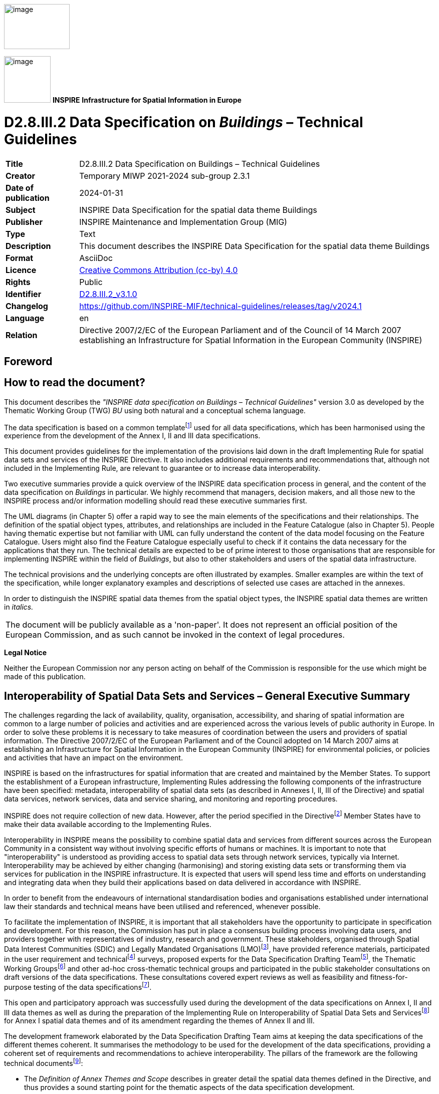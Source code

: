 // Admonition icons:
// TG Requirement
:important-caption: 📕
// TG Recommendation
:tip-caption: 📒
// Conformance class
:note-caption: 📘

// TOC placement using macro (manual)
:toc: macro

// Empty TOC title (the title is in the document)
:toc-title:

// TOC level depth  
:toclevels: 5

// Section numbering level depth
:sectnumlevels: 8

// Line Break Doc Title
:hardbreaks-option:

// Appendix Caption
:appendix-caption: Annex

// Document properties
:title: D2.8.III.2 Data Specification on Buildings – Technical Guidelines
:revdate: 2024-01-31
:keywords: INSPIRE Data Specification for the spatial data theme Buildings
:producer: INSPIRE Maintenance and Implementation Group (MIG)
:description: This document describes the INSPIRE Data Specification for the spatial data theme Buildings
:author: Temporary MIWP 2021-2024 sub-group 2.3.1
:copyright: Public
:revremark: https://github.com/INSPIRE-MIF/technical-guidelines/releases/tag/v2024.1
:lang: en

image::./media/image2.jpeg[image,width=131,height=90, align=center]

image:./media/image3.png[image,width=93,height=93, align=center] **INSPIRE** *Infrastructure for Spatial Information in Europe*

[discrete]
= D2.8.III.2 Data Specification on _Buildings_ – Technical Guidelines

[width="100%",cols="17%,83%",]
|===
|*Title* |{doctitle}
|*Creator* |{author}
|*Date of publication* |{revdate}
|*Subject* |{keywords}
|*Publisher* |{producer}
|*Type* |Text
|*Description* |{description}
|*Format* |AsciiDoc
|*Licence* |https://creativecommons.org/licenses/by/4.0[Creative Commons Attribution (cc-by) 4.0]
|*Rights* |{copyright}
|*Identifier* |https://inspire.ec.europa.eu/id/document/tg/bu[D2.8.III.2_v3.1.0]
|*Changelog* |{revremark}
|*Language* |{lang}
|*Relation* |Directive 2007/2/EC of the European Parliament and of the Council of 14 March 2007 establishing an Infrastructure for Spatial Information in the European Community (INSPIRE)
|===

<<<
[discrete]
== Foreword
[discrete]
== How to read the document?

This document describes the _"INSPIRE data specification on Buildings – Technical Guidelines"_ version 3.0 as developed by the Thematic Working Group (TWG) _BU_ using both natural and a conceptual schema language.

The data specification is based on a common templatefootnote:[The common document template is available in the "Framework documents" section of the data specifications web page at http://inspire.jrc.ec.europa.eu/index.cfm/pageid/2] used for all data specifications, which has been harmonised using the experience from the development of the Annex I, II and III data specifications.

This document provides guidelines for the implementation of the provisions laid down in the draft Implementing Rule for spatial data sets and services of the INSPIRE Directive. It also includes additional requirements and recommendations that, although not included in the Implementing Rule, are relevant to guarantee or to increase data interoperability.

Two executive summaries provide a quick overview of the INSPIRE data specification process in general, and the content of the data specification on _Buildings_ in particular. We highly recommend that managers, decision makers, and all those new to the INSPIRE process and/or information modelling should read these executive summaries first.

The UML diagrams (in Chapter 5) offer a rapid way to see the main elements of the specifications and their relationships. The definition of the spatial object types, attributes, and relationships are included in the Feature Catalogue (also in Chapter 5). People having thematic expertise but not familiar with UML can fully understand the content of the data model focusing on the Feature Catalogue. Users might also find the Feature Catalogue especially useful to check if it contains the data necessary for the applications that they run. The technical details are expected to be of prime interest to those organisations that are responsible for implementing INSPIRE within the field of _Buildings_, but also to other stakeholders and users of the spatial data infrastructure.

The technical provisions and the underlying concepts are often illustrated by examples. Smaller examples are within the text of the specification, while longer explanatory examples and descriptions of selected use cases are attached in the annexes.

In order to distinguish the INSPIRE spatial data themes from the spatial object types, the INSPIRE spatial data themes are written in _italics._

[cols="",]
|===
|The document will be publicly available as a 'non-paper'. It does not represent an official position of the European Commission, and as such cannot be invoked in the context of legal procedures.
|===

*Legal Notice*

Neither the European Commission nor any person acting on behalf of the Commission is responsible for the use which might be made of this publication.

<<<
[discrete]
== Interoperability of Spatial Data Sets and Services – General Executive Summary

The challenges regarding the lack of availability, quality, organisation, accessibility, and sharing of spatial information are common to a large number of policies and activities and are experienced across the various levels of public authority in Europe. In order to solve these problems it is necessary to take measures of coordination between the users and providers of spatial information. The Directive 2007/2/EC of the European Parliament and of the Council adopted on 14 March 2007 aims at establishing an Infrastructure for Spatial Information in the European Community (INSPIRE) for environmental policies, or policies and activities that have an impact on the environment.

INSPIRE is based on the infrastructures for spatial information that are created and maintained by the Member States. To support the establishment of a European infrastructure, Implementing Rules addressing the following components of the infrastructure have been specified: metadata, interoperability of spatial data sets (as described in Annexes I, II, III of the Directive) and spatial data services, network services, data and service sharing, and monitoring and reporting procedures.

INSPIRE does not require collection of new data. However, after the period specified in the Directivefootnote:[For all 34 Annex I,II and III data themes: within two years of the adoption of the corresponding Implementing Rules for newly collected and extensively restructured data and within 5 years for other data in electronic format still in use] Member States have to make their data available according to the Implementing Rules.

Interoperability in INSPIRE means the possibility to combine spatial data and services from different sources across the European Community in a consistent way without involving specific efforts of humans or machines. It is important to note that "interoperability" is understood as providing access to spatial data sets through network services, typically via Internet. Interoperability may be achieved by either changing (harmonising) and storing existing data sets or transforming them via services for publication in the INSPIRE infrastructure. It is expected that users will spend less time and efforts on understanding and integrating data when they build their applications based on data delivered in accordance with INSPIRE.

In order to benefit from the endeavours of international standardisation bodies and organisations established under international law their standards and technical means have been utilised and referenced, whenever possible.

To facilitate the implementation of INSPIRE, it is important that all stakeholders have the opportunity to participate in specification and development. For this reason, the Commission has put in place a consensus building process involving data users, and providers together with representatives of industry, research and government. These stakeholders, organised through Spatial Data Interest Communities (SDIC) and Legally Mandated Organisations (LMO)footnote:[The current status of registered SDICs/LMOs is available via INSPIRE website: http://inspire.jrc.ec.europa.eu/index.cfm/pageid/42], have provided reference materials, participated in the user requirement and technicalfootnote:[Surveys on unique identifiers and usage of the elements of the spatial and temporal schema,] surveys, proposed experts for the Data Specification Drafting Teamfootnote:[The Data Specification Drafting Team has been composed of experts from Austria, Belgium, Czech Republic, France, Germany, Greece, Italy, Netherlands, Norway, Poland, Switzerland, UK, and the European Environment Agency], the Thematic Working Groupsfootnote:[The Thematic Working Groups of Annex II and III themes have been composed of experts from Austria, Belgium, Bulgaria, Czech Republic, Denmark, Finland, France, Germany, Hungary, Ireland, Italy, Latvia, Netherlands, Norway, Poland, Romania, Slovakia, Spain, Sweden, Switzerland, Turkey, UK, the European Commission, and the European Environment Agency] and other ad-hoc cross-thematic technical groups and participated in the public stakeholder consultations on draft versions of the data specifications. These consultations covered expert reviews as well as feasibility and fitness-for-purpose testing of the data specificationsfootnote:[For Annex IIIII, the consultation and testing phase lasted from 20 June to 21 October 2011.].

This open and participatory approach was successfully used during the development of the data specifications on Annex I, II and III data themes as well as during the preparation of the Implementing Rule on Interoperability of Spatial Data Sets and Servicesfootnote:[Commission Regulation (EU) No 1089/2010 http://eur-lex.europa.eu/JOHtml.do?uri=OJ:L:2010:323:SOM:EN:HTML[implementing Directive 2007/2/EC of the European Parliament and of the Council as regards interoperability of spatial data sets and services,] published in the Official Journal of the European Union on 8^th^ of December 2010.] for Annex I spatial data themes and of its amendment regarding the themes of Annex II and III.

The development framework elaborated by the Data Specification Drafting Team aims at keeping the data specifications of the different themes coherent. It summarises the methodology to be used for the development of the data specifications, providing a coherent set of requirements and recommendations to achieve interoperability. The pillars of the framework are the following technical documentsfootnote:[The framework documents are available in the "Framework documents" section of the data specifications web page at http://inspire.jrc.ec.europa.eu/index.cfm/pageid/2]:

* The _Definition of Annex Themes and Scope_ describes in greater detail the spatial data themes defined in the Directive, and thus provides a sound starting point for the thematic aspects of the data specification development.
* The _Generic Conceptual Model_ defines the elements necessary for interoperability and data harmonisation including cross-theme issues. It specifies requirements and recommendations with regard to data specification elements of common use, like the spatial and temporal schema, unique identifier management, object referencing, some common code lists, etc. Those requirements of the Generic Conceptual Model that are directly implementable are included in the Implementing Rule on Interoperability of Spatial Data Sets and Services.
* The _Methodology for the Development of Data Specifications_ defines a repeatable methodology. It describes how to arrive from user requirements to a data specification through a number of steps including use-case development, initial specification development and analysis of analogies and gaps for further specification refinement.
* The _Guidelines for the Encoding of Spatial Data_ defines how geographic information can be encoded to enable transfer processes between the systems of the data providers in the Member States. Even though it does not specify a mandatory encoding rule it sets GML (ISO 19136) as the default encoding for INSPIRE.
* The _Guidelines for the use of Observations & Measurements and Sensor Web Enablement-related standards in INSPIRE Annex II and III data specification development_ provides guidelines on how the "Observations and Measurements" standard (ISO 19156) is to be used within INSPIRE.
* The _Common data models_ are a set of documents that specify data models that are referenced by a number of different data specifications. These documents include generic data models for networks, coverages and activity complexes.

The structure of the data specifications is based on the "ISO 19131 Geographic information - Data product specifications" standard. They include the technical documentation of the application schema, the spatial object types with their properties, and other specifics of the spatial data themes using natural language as well as a formal conceptual schema languagefootnote:[UML – Unified Modelling Language].

A consolidated model repository, feature concept dictionary, and glossary are being maintained to support the consistent specification development and potential further reuse of specification elements. The consolidated model consists of the harmonised models of the relevant standards from the ISO 19100 series, the INSPIRE Generic Conceptual Model, and the application schemasfootnote:[Conceptual models related to specific areas (e.g. INSPIRE themes)] developed for each spatial data theme. The multilingual INSPIRE Feature Concept Dictionary contains the definition and description of the INSPIRE themes together with the definition of the spatial object types present in the specification. The INSPIRE Glossary defines all the terms (beyond the spatial object types) necessary for understanding the INSPIRE documentation including the terminology of other components (metadata, network services, data sharing, and monitoring).

By listing a number of requirements and making the necessary recommendations, the data specifications enable full system interoperability across the Member States, within the scope of the application areas targeted by the Directive. The data specifications (in their version 3.0) are published as technical guidelines and provide the basis for the content of the Implementing Rule on Interoperability of Spatial Data Sets and Servicesfootnote:[In the case of the Annex IIIII data specifications, the extracted requirements are used to formulate an amendment to the existing Implementing Rule.]. The content of the Implementing Rule is extracted from the data specifications, considering short- and medium-term feasibility as well as cost-benefit considerations. The requirements included in the Implementing Rule are legally binding for the Member States according to the timeline specified in the INSPIRE Directive.

In addition to providing a basis for the interoperability of spatial data in INSPIRE, the data specification development framework and the thematic data specifications can be reused in other environments at local, regional, national and global level contributing to improvements in the coherence and interoperability of data in spatial data infrastructures.

<<<
[discrete]
== _Buildings_ – Executive Summary

This document presents spatial data specification for European data related to the theme "_Buildings_".

*Use cases*

Building data is a key theme for environmental studies. On one hand, buildings are the places where people live, work and spend more of their time and where they should be ensured good quality of habitat and protection from risks (flood, fire, earthquake, ...) and from pollutions (noise, air pollution, ...). Buildings by themselves may deserve protection because of their historical or architectural interest. On the other hand, buildings and their inhabitants are consuming natural resources (heating, land, transport, construction material) and there is clear need to promote more sustainable buildings and to control urban spreading. This data specification addresses requirements related to European reporting, such as the Noise Directive, the Air Quality Directive, the Energy Performance of Building Directive and the Population and Housing Census Directive. The Flood Directive and the project of Soil Directive have also been taken into account.

Moreover, theme _Buildings_ is part of the reference data that is required in a Spatial Data Infrastructure to describe the landscape and for lots of mapping and communication applications. Especially, some specific buildings and constructions are valuable landmarks for travellers.

*Scope - Relations with other themes*

The spatial features under the scope of this document are local scale spatial features such as buildings (of course) and also some other constructions of major interest for environmental applications, such as elevated constructions or environmental barriers. Spatial features representing building components are also under the scope of this document – they allow very detailed representations of different kinds of building components and ancillary constructions.

Other building related features at a coarser level of detail such as building groups and complexes, built-up areas, urban block, city districts, etc. are not under the scope of this document. Built-up areas and settlements may be found in themes land use, land cover and/or geographical names.

This document mainly focuses on the physical description of real world entities seen as constructions. An important characteristic of buildings is their capability to provide services. Because this information is covered by other INSPIRE themes related to facilities (utility and governmental services, production and industrial facilities, agricultural and aquacultural facilities), this data specification only provides a simplified classification of building services. Furthermore, building theme classes share relations with addresses, cadastral parcels and geographical names themes.

*Existing data and standards*

There are nowadays many datasets describing building related features. These datasets are mainly produced by well identified member state organisations, usually mandated national cadastral and mapping agencies.

Building data exist with various levels of detail both in geometry and in semantics. For example, there are representations of buildings and constructions as points, surfaces or solids. The 2D surface representation is the most frequent, the building having been captured e.g. by its foot print or roof edge or envelope. The 3D representations of buildings are generally described using the well defined levels of detail of the CityGML OGC standard.

All these various representations have their interest and their limits. For instance, 3D data offer a wonderful tool to design and to communicate about urbanism projects but are far from being accepted by any kind of software. Another example is about the level of detail of the geometric representation: whereas detailed geometry of buildings may be necessary for local use, a more generalised geometry that implies smaller volume of data and so shorter time for computation is generally more suitable for larger areas of interest.

*Data model*

The data model offers a flexible approach by allowing multiple representations of buildings and constructions, through a set of four profiles with different levels of detail both in geometry and semantics.

The core profiles contain the requirements to be included in the implementing rule. They contain feature types building and building part and a limited set of attributes mainly related to temporal aspects (construction, renovation and demolition dates), physical information (height, number of floors, elevation) and the classification of buildings according to their physical aspect and current use.

* The *Buildings2D* profile includes various geometrical representations of buildings as 2D or 2,5D data.
*  The *Buildings3D* profile has same semantic content as the Buildings2D profile and allows in addition, the geometric representation of buildings in any of the four levels of detail of City GML.

The extended profiles contain the recommendations to provide more detailed information about theme buildings. In addition to building and building part, the main features represented are _other constructions, building units and installations_.

*  The *BuildingsExtended2D* profile is a semantic extension of Buildings2D profile with additional thematic attributes (material of construction, official area or value, connection to utility networks...), classes (building units, installations, other constructions) and references to other data (like cadastral data and addresses).
* The *BuildingsExtended3D* profile is an extension of the Buildings3D profile for rich 3D representations at different levels of details. It includes the possibility to represent many building components, such as the building boundaries (wall, roof ...), the openings (doors – windows) and building interior (rooms, internal installations) and the textures associated with the main feature types. It also contains all the semantic information of extended 2D profile.

*Quality and metadata*

By allowing all kinds of building representations and various levels of detail, the data model ensures a flexible way to data producers to make their data compliant with INSPIRE. However, this flexibility implies loose harmonisation on some points and has to be counterbalanced by a relevant documentation to be provided to the users. This data specification proposes several tools to document the building data set, such as additional metadata elements for evaluation (content, usability for some use cases, template for additional information).

This data specification does not put any quality requirement in order to avoid to exclude data from INSPIRE but proposes consistency rules between the semantic level of detail and the geometric accuracy.

<<<
[discrete]
== Acknowledgements

Many individuals and organisations have contributed to the development of these Guidelines.

The Thematic Working Group on Building (TWG-BU) included:

Dominique Laurent (TWG Facilitator), Karl-Gustav Johansson (editor), Simon Barlow, Eddie Bergström, Zsuzsanna Ferencz, Gerhard Gröger, Frank Kooij, Frédéric Mortier, Karen Skjelbo, Fabio Taucer, Amalia Velasco, Ewa Wysocka, Julien Gaffuri (European Commission contact point), Michael Lutz.

Also contributed:

For the final version of the document: Chris Schubert, JRC.

Various persons, among the geographic information community, have been actively involved by supplying information about existing data or about use cases and user requirements. The list of these persons is provided in annex G.

Other contributors to the INSPIRE data specifications are the Drafting Team Data Specifications, the JRC Data Specifications Team and the INSPIRE stakeholders - Spatial Data Interested Communities (SDICs) and Legally Mandated Organisations (LMOs).

*Contact information*

Maria Vanda Nunes de Lima
European Commission Joint Research Centre
Institute for Environment and Sustainability
Unit H06: Digital Earth and Reference Data
TP262, Via Fermi 2749
I-21027 Ispra (VA)
ITALY
E-mail: vanda.lima@jrc.ec.europa.eu
Tel.: 39-0332-7865052
Fax: 39-0332-7866325
http://ies.jrc.ec.europa.eu/
http://ec.europa.eu/dgs/jrc/
http://inspire.jrc.ec.europa.eu/

<<<
[discrete]
= Table of Contents
toc::[]

:sectnums:

<<<
== Scope

This document specifies a harmonised data specification for the spatial data theme _Buildings_ as defined in Annex III of the INSPIRE Directive.

This data specification provides the basis for the drafting of Implementing Rules according to Article 7 (1) of the INSPIRE Directive [Directive 2007/2/EC]. The entire data specification is published as implementation guidelines accompanying these Implementing Rules.

<<<
== Overview

=== Name

INSPIRE data specification for the theme _Buildings_.

=== Informal description

[.underline]#*Definition:*#

Geographical location of buildings [Directive 2007/2/EC].

[.underline]#*Description:*#

Considered as under scope of the theme _Buildings_ are *constructions* above and/or underground which are intended or used for the shelter of humans, animals, things, the production of economic goods or the delivery of services and that refer to any structure permanently constructed or erected on its site.

==== Context 

This data specification was developed according to the INSPIRE methodology, the context knowledge being got by an investigation of use cases and user requirements and by a survey of existing data and standards.

===== Use cases

This data specification about _Buildings_ addresses the following high level use cases shown on the figure below.

In particular, this data specification addresses the Noise Directive, the Air Quality Directive, the Energy Performance of Building Directive and the Population and Housing Census Directive. The Flood Directive and the project of Soil Directive have also been taken into account.

More detailed information about use cases may be found in annex B of this document.

image::./media/image288.png[image]
[.text-center]
*Figure 1: High level use cases for theme Buildings*

===== Existing data 

At national level there may be several databases related to the theme _Buildings_. For instance frequently coexist a topographic view (2D or 2,5D) at scales around 1/ 10 000 and a cadastral view (mostly 2D) at scales generally larger or equal to 1: 2000. In some countries there is also a statistical view on _Buildings_.

A reliable overview about the databases available at the local level cannot be provided, due to the lack of Reference Material. However, some local governments have volumetric views (3D data) on _Buildings_.

Moreover there may be other databases dedicated to a specific use case such as marine navigation, air traffic, inventory of buildings with historical or architectural interest. These databases include only a limited set of buildings.

===== Existing standards 

This data specification is based on several standards that may be classified as glossaries, classifications and data models:

* Glossaries

The standard ISO 6707 (Building and Civil Engineering) includes a Vocabulary with part 1 being about General terms.

The standard DFDD (DGIWG Feature Data Dictionary) is the standard established by the military community (DWIWG: Defence Geospatial Information Working Group); it provides terminology and definitions for topographic features, including buildings.

The CLGE (Council of European Geodetic Surveyors) measurement code for the floor area of buildings has provided possible references for the official area of a building.

* Classifications

Eurostat has a hierarchical classification of types of constructions according to the activity hosted by the building. The part of this classification addressing environmental use cases has been adopted by this data specification; it concerns mainly the residential use.

* Data models

LADM (Land Administration Domain Model) is the draft standard ISO 19152. It is an extendable basis for efficient cadastral system development based on a Model Driven Architecture. It offers a cadastral view point on _Buildings_.

*CityGML* is an OGC standard for the representation of 3D City Models, including _Buildings_. CityGML offers different levels of detail (LoD) for the mode    ling of _Buildings_:

* LoD 0 that offers a 2D model for buildings has been included in the latest version of City GML (v2.0).
* LoD 1 with block models (flat roofs)
* LoD 2 with the shape of roofs
* LoD 3 with accurate description of exterior (including openings: doors and windows)
* LoD 4: interior model

As this standard is based on ISO TC 211 and OGC concepts, it *was a natural candidate for the modeling of 3D Buildings in INSPIRE.* Annex D of this document provides more explanations about CityGML and how it has been applied for INSPIRE.

Moreover there are two other standards dealing with very specific use of buildings such as:

* annex 15 of ICAO (International Civil Aviation Organisation) offers a data model for vertical structures (including buildings) called AIXM (Aeronautical Information eXchange Model).

* the IHO (International Hydrographic Organisation) has its standard S-57 which comprises the specifications of ENC (Electronic Navigation Charts) and a glossary. Both include information related to theme _Buildings_.

==== Decisions 

===== The profile approach 

====== Semantic aspects

Various and numerous user requirements were collected. As it seemed impossible to require data harmonisation at European level for all these requirements, this data specification has defined some priority, as shown on the following figure.

image::./media/image4.png[image,width=604,height=451, align=center]

[.text-center]
*Figure 2: The hierarchy of semantics user requirements (Feature types are represented in bright colours, whereas their properties are represented in clearer colours)*

Harmonisation was considered as relevant at European level when funded on international or European use cases and when no significant feasibility issue regarding harmonisation was expected. Harmonisation was considered as relevant at national/local level if funded only on national/local level and/or if feasibility issues were expected (e.g. official data depending on national regulation, privacy issue, lack of consensus about the scope of theme _Buildings_).

Based on this classification, two kinds of semantic profiles are proposed in this data specification:

* *normative core profile* based on the data widely used, widely available and whose harmonisation is required at European level, e.g. for homogeneous reporting on Environmental Directives
* *informative extended profile* based on data that is widely required but whose harmonisation is not easily achievable at short term (e.g. data rarely available or data whose harmonisation may/should be done at national level).

The common semantics used by all profiles has been described in a *base application schema*.

Core profile includes both basic topographic data (such as height, number of floors, nature of buildings, date of construction ...) and coarse official data (such as current use, number of dwellings or of building units); the core profile aims to fulfil most user requirements, at least in a rough way. Core profile is based on the concepts shown in green on the previous figure.

Extended profile includes more detailed information about buildings and building related objects. Extended profile is based on the concepts shown in pink on the previous figure.

Extended profile may be applied as a whole but also aims to be a "reservoir" of proposals for extensions of core INSPIRE profile, i.e. only a selection of proposed feature types and attributes may be added. More explanations about this topic are given in annex F.

Moreover, some mechanisms (external reference, address and document) have been included to enable data producers to provide a link between the data considered as directly under the scope of theme _Buildings_ and business data considered as out of scope of the theme (such as owner/tenant, building permit, detailed activity of the building).

====== Geometric aspects

Building data may be available and required either as 2D (or 2,5D) data or as 3D data. This data specification is proposing two kinds of geometric profiles:

* 2D profile (with 2D or 2,5D geometry)
* 3D profile (with 3D geometry)

NOTE term "2D profile" is used for simplicity reason (in order to have a short title) but accommodates both 2D and 2,5D data.

These 2D and 3D profiles are proposed to make life easier both to data producers and data users:

* most data producers have only 2D or 2,5D data ; it will be easier for them to make their data compliant with core 2D profile that deals only with 2D and 2,5D data
* a core 3D profile has been developed, mainly to enable producers of 3D data to conform to INSPIRE model without having to "flatten" their data.
* most GIS deals only with 2D or 2,5D data; users will be enabled to choose data compliant with INSPIRE 2D or 3D profiles

This core normative 3D profile is based on the simple semantic of core profile and allows all the levels of detail of CityGML.

====== Application schemas and profiles 

The data specification includes six application schemas. Two of them are just abstract application schemas gathering the concepts that are used in common by the other application schemas, i.e. the instanciable ones.

The delivery of data may be done, using four options (called profiles) that consist of a combination of application schemas, as explained in the following table and figure.

[.text-center]
*Table 1: The profile approach for theme Buildings*

[cols=",,",options="header",]
|===
| |Basic semantic |Rich semantic
|2D geometry a|
*Core 2D profile*

_uses application schemas:_

* _base_
* _Buildings2D_

a|
*Extended 2D profile*

_uses application schemas:_

_- base_

_- Buildings2D_

_- base extended_

_- extended 2D_

|3D geometry a|
*Core 3D profile*

_uses application schemas:_

* _base_
* _Buildings3D_

a|
*Extended 3D profile*

_uses application schemas:_

_- base_

_- Buildings3D_

_- base extended_

_- extended 3D_

|===

The profiles (Core 2D, Core 3D, Extended 2D, Extended 3D) are defined by the respective instanciable application schemas and may use the concepts defined in other application schemas, as explained in the previous table.

image::./media/image5.png[image,width=623,height=451, align=center]

[.text-center]
*Figure 3: Content and structure of application schemas for theme Buildings*

Feature types are represented in blue. Abstract application schemas are represented in green. Instanciable application schemas are represented in red.


NOTE *Data producers may also extend INSPIRE profiles by other information not included in this specification, under the condition they respect the rules provided in the Generic Conceptual Model.*


image::./media/image6.png[image,width=437,height=246, align=center]
[.text-center]
*Figure 4: Modular approach for modelling Buildings theme*

===== Modular scope:

There may be different kinds and sizes of buildings and constructions. In a similar way to the modular levels of information offered by the profile approach, this data specification defines three levels of priority for INSPIRE, regarding the scope of the theme:

image::./media/image8.png[image,width=437,height=246, align=center] 
[.text-center]
*Figure 5: Modular approach for scope of theme Buildings*


The first priority, the data the most expected by INSPIRE includes:

* The conventional buildings are considered as building by every one (fitting with all the various definitions of buildings), generally hosting human activities (residential, industrial, commerce and services) and being of large or medium size (around 15-20 m^2^ and more); these conventional buildings are required by most use cases, such as for assessment of population in an area of interest, census, spatial planning, modelling of physical phenomena. Typical examples are houses, block of flats, factories, supermarkets, ...

* The specific (significant) buildings are the buildings of significant size or height with specific physical aspect that make them usable as landmarks and required by use cases such as mapping or travel safety. Typical examples are towers, stadium, churches, ...

The second priority, the data that should be in INSPIRE includes:

* The non-conventional buildings fit only partly with the definition(s) of building; for instance, they are only partly constructed, such as caves or underground shelters, stations, car parks or they are permanent only by fact but not by nature such as mobile homes, huts, ...If hosting human activities, these non-conventional buildings are required by use cases such as census, studies about precarious habitat, vulnerability to risk
* The ancillary buildings are buildings of small size (around 10 m^2^) that are used only in connection with another larger building, such as the garages or garden shelters near houses. These ancillary buildings may influence the land use / land cover phenomena.
* Other constructions are the constructions required by the use cases considered by this data specification. Typical examples are city walls, bridges, chimneys, acoustic fences. The whole list may be found in the model (clause 5).

The last priority, the data that may be in INSPIRE includes all the other buildings and constructions, mainly the very small size ones (one or several m^2^), such as phone booth, bus shelters, statues, ... These buildings and constructions may be required at local level for asset management, protection of patrimony, ...

===== Links and overlaps with other themes 

====== Overview

Theme _Buildings_ has overlaps with themes dealing with facilities, as buildings may be part of governmental services, industrial, agricultural, transport or hydrographical facilities and with theme Geographical Names as buildings may have a toponym.

Some buildings and constructions are included in other INSPIRE themes, mainly in the facilities themes (for instance, a building may host a school, a prison, a city hall or be part of a farm or a factory). The general principle is that, for same entities, the theme Building focuses on a physical/topographic view whereas the facility themes focus on a functional view.

Aggregated building data may be found as built-up areas in themes Land Cover or Land Use and as settlements in theme Geographical Names.

Moreover, theme _Buildings_ is often used in conjunction with other INSPIRE themes by the use cases addressed by this data specification. For more details, see annex B.

image::./media/image9.png[image,width=432,height=305]
[.text-center]
*Figure 6: Links and overlaps between Buildings and other INSPIRE themes*

====== Classification of buildings

This data specification proposes a simple classification of buildings, based on their current use. Users will find more detailed information in the themes dealing with facilities.

[.text-center]
*Table 2: The classification of buildings*

[%autowidth,options="header"]
|===
|*Current use – high level* |*Current use – detailed level*
|residential |Provided by DS BU
|agricultural |Provided by DS AF
|industrial |Provided by DS PF
|commerceAndServices - office |
|commerceAndServices - trade |
|commerceAndServices – public service |Provided by DS US
|===


====
[.red.background]
*Open issue 1*: The articulation between _Buildings_ and facilities was poorly tested or not tested at all during the consultation phase. So, there is a real risk that data between these themes will not connect as expected. This will be a point to be carefully monitored by the maintenance process of INSPIRE specifications.
====

[cols=""]
|===
a|[.underline]#*Definition:*#

Geographical location of buildings [Directive 2007/2/EC].

[.underline]#*Description:*#

A building is a covered facility, usable for the protection of humans, animals, things or the production of economic goods. A building refers to any structure permanently constructed or erected on its site. Information on location of buildings may be supplied as points or with the actual basic form of the building. Usually buildings are part of cadastre. On the local level buildings are available within the large scale cadastral maps or cadastral data sets and are geometrically represented as surfaces.

Most buildings can be identified (geocoded) by address (separate theme in INSPIRE).

Entry in the INSPIRE registry: _http://inspire.ec.europa.eu/theme/bu/_
|===

=== Normative References

[Directive 2007/2/EC] Directive 2007/2/EC of the European Parliament and of the Council of 14 March 2007 establishing an Infrastructure for Spatial Information in the European Community (INSPIRE)

[ISO 19107] EN ISO 19107:2005, Geographic Information – Spatial Schema

[ISO 19108] EN ISO 19108:2005, Geographic Information – Temporal Schema

[ISO 19108-c] ISO 19108:2002/Cor 1:2006, Geographic Information – Temporal Schema, Technical Corrigendum 1

[ISO 19111] EN ISO 19111:2007 Geographic information - Spatial referencing by coordinates (ISO 19111:2007)

[ISO 19113] EN ISO 19113:2005, Geographic Information – Quality principles

[ISO 19115] EN ISO 19115:2005, Geographic information – Metadata (ISO 19115:2003)

[ISO 19118] EN ISO 19118:2006, Geographic information – Encoding (ISO 19118:2005)

[ISO 19125-1] EN ISO 19125-1:2004, Geographic Information – Simple feature access – Part 1: Common architecture

[ISO 19135] EN ISO 19135:2007 Geographic information – Procedures for item registration (ISO 19135:2005)

[ISO 19138] ISO/TS 19138:2006, Geographic Information – Data quality measures

[ISO 19139] ISO/TS 19139:2007, Geographic information – Metadata – XML schema implementation

[ISO 19157] ISO/DIS 19157, Geographic information – Data quality

[OGC 06-103r4] Implementation Specification for Geographic Information - Simple feature access – Part 1: Common Architecture v1.2.1

NOTE This is an updated version of "EN ISO 19125-1:2004, Geographic information – Simple feature access – Part 1: Common architecture".

[Regulation 1205/2008/EC] Regulation 1205/2008/EC implementing Directive 2007/2/EC of the European Parliament and of the Council as regards metadata

[Regulation 976/2009/EC] Commission Regulation (EC) No 976/2009 of 19 October 2009 implementing Directive 2007/2/EC of the European Parliament and of the Council as regards the Network Services

[Regulation 1089/2010/EC] Commission Regulation (EU) No 1089/2010 of 23 November 2010 implementing Directive 2007/2/EC of the European Parliament and of the Council as regards interoperability of spatial data sets and services

=== Terms and definitions

General terms and definitions helpful for understanding the INSPIRE data specification documents are defined in the INSPIRE Glossaryfootnote:[The INSPIRE Glossary is available from http://inspire-registry.jrc.ec.europa.eu/registers/GLOSSARY].

Specifically, for the theme _Buildings_, the following terms are defined:

[discrete]
==== 1. 2D data

Geometry of features is represented in a two-dimensional space

NOTE *In other words, the geometry of 2D data is given using (X,Y) coordinates.*


EXAMPLE:

image::./media/image10.png[image,width=354,height=171, align=center]

[.text-center]
*Figure 7: A building represented by 2D data*

[discrete]
==== 2. 2.5D data

Geometry of features is represented in a three-dimensional space with the constraint that, for each (X,Y) position, there is only one Z.

EXAMPLE:

image::./media/image11.png[image,width=378,height=178]
[.text-center]
*Figure 8: A building represented by 2,5D data*

[discrete]
==== 3. 3D data

Geometry of features is represented in a three-dimensional space.

NOTE *In other words, the geometry of 2D data is given using (X,Y,Z) coordinates without any constraints*.

image::./media/image12.png[image,width=276,height=172]
EXAMPLE:

[.text-center]
*Figure 9: A building represented by 3D data*

[discrete]
==== 4. Building component

Any sub-division or elements of a building.

EXAMPLES: wall, roof, room

=== Symbols and abbreviations

[width="100%",cols="14%,86%"]
|===
|AC |Atmospheric Conditions
|AD |Address
|AF |Agricultural and Aquacultural Facilities
|ATS |Abstract Test Suite
|AU |Administrative Units
|BU |_Buildings_
|CP |Cadastral Parcels
|CRS |Coordinate Reference System
|DS DT |Data Specification Drafting Team
|DTM |Digital Terrain Model
|EC |European Commission
|EEA |European Environmental Agency
|EL |Elevation
|ENC |Electronic Navigation Charts
|EPBD |Energy Performance of Buildings Directive
|ETRS89 |European Terrestrial Reference System 1989
|ETRS89-LAEA |Lambert Azimuthal Equal Area
|EVRS |European Vertical Reference System
|FE |Filter Encoding
|GCM |General Conceptual Model
|GML |Geographic Markup Language
|GN |Geographical Names
|GRS80 |Geodetic Reference System 1980
|HY |Hydrography
|ICAO |International Civil Aviation Organization
|IR |Implementing Rule
|ISDSS |Interoperability of Spatial Data Sets and Services
|ISO |International Organization for Standardization
|ITRS |International Terrestrial Reference System
|JRC |Joint Research Centre
|LADM |Land Administration Domain Model
|LAT |Lowest Astronomical Tide
|LC |Land Cover
|LMO |Legally Mandated Organization
|LoD |Level Of Detail
|LU |Land Use
|MF |Meteorological geographical Features
|MS |Member State
|NMCA |National Mapping and Cadastral Agency
|NZ |Natural Risk Zones
|OGC |Open Geospatial Consortium
|OI |Orthoimagery
|PD |Population Distribution
|PF |Production and Industrial Facilities
|RGB |Red Green Blue
|SDIC |Spatial Data Interest Community
|SE |Style Encoding
|SU |Statistical Units
|TG |Technical Guidance
|TN |Transport Networks
|TWG |Thematic Working Group
|UML |Unified Modeling Language
|URI |Uniform Resource Identifier
|US |Utility and Governmental Services
|UTC |Coordinated Universal Time
|UTF |Unicode Transformation Format
|WFS |Web Feature Service
|WMS |Web Map Service
|XML |EXtensible Markup Language
|===

=== How the Technical Guidelines map to the Implementing Rules

The schematic diagram in Figure 10 gives an overview of the relationships between the INSPIRE legal acts (the INSPIRE Directive and Implementing Rules) and the INSPIRE Technical Guidelines. The INSPIRE Directive and Implementing Rules include legally binding requirements that describe, usually on an abstract level, _what_ Member States must implement.

In contrast, the Technical Guidelines define _how_ Member States might implement the requirements included in the INSPIRE Implementing Rules. As such, they may include non-binding technical requirements that must be satisfied if a Member State data provider chooses to conform to the Technical Guidelines. Implementing these Technical Guidelines will maximise the interoperability of INSPIRE spatial data sets.

image::./media/image13.png[image,width=603,height=375, align=center]

[.text-center]
*Figure 10 - Relationship between INSPIRE Implementing Rules and Technical Guidelines*

==== Requirements

The purpose of these Technical Guidelines (Data specifications on _Buildings_) is to provide practical guidance for implementation that is guided by, and satisfies, the (legally binding) requirements included for the spatial data theme _Buildings_ in the Regulation (Implementing Rules) on interoperability of spatial data sets and services. These requirements are highlighted in this document as follows:

[IMPORTANT]
====
[.text-center]
*IR Requirement*
_Article / Annex / Section no._
*Title / Heading*

This style is used for requirements contained in the Implementing Rules on interoperability of spatial data sets and services (Commission Regulation (EU) No 1089/2010).

====

For each of these IR requirements, these Technical Guidelines contain additional explanations and examples.

NOTE The Abstract Test Suite (ATS) in Annex A contains conformance tests that directly check conformance with these IR requirements.

Furthermore, these Technical Guidelines may propose a specific technical implementation for satisfying an IR requirement. In such cases, these Technical Guidelines may contain additional technical requirements that need to be met in order to be conformant with the corresponding IR requirement _when using this proposed implementation_. These technical requirements are highlighted as follows:


[TIP]
====
*TG Requirement X* 

This style is used for requirements for a specific technical solution proposed in these Technical Guidelines for an IR requirement.
====

NOTE 1 Conformance of a data set with the TG requirement(s) included in the ATS implies conformance with the corresponding IR requirement(s).

NOTE 2 In addition to the requirements included in the Implementing Rules on interoperability of spatial data sets and services, the INSPIRE Directive includes further legally binding obligations that put additional requirements on data providers. For example, Art. 10(2) requires that Member States shall, where appropriate, decide by mutual consent on the depiction and position of geographical features whose location spans the frontier between two or more Member States. General guidance for how to meet these obligations is provided in the INSPIRE framework documents.

==== Recommendations

In addition to IR and TG requirements, these Technical Guidelines may also include a number of recommendations for facilitating implementation or for further and coherent development of an interoperable infrastructure.

[NOTE]
====
*Recommendation X* 

Recommendations are shown using this style.
====

NOTE The implementation of recommendations is not mandatory. Compliance with these Technical Guidelines or the legal obligation does not depend on the fulfilment of the recommendations.

==== Conformance

Annex A includes the abstract test suite for checking conformance with the requirements included in these Technical Guidelines and the corresponding parts of the Implementing Rules (Commission Regulation (EU) No 1089/2010).

<<<
== Specification scopes

This data specification does not distinguish different specification scopes, but just considers one general scope.

NOTE For more information on specification scopes, see [ISO 19131:2007], clause 8 and Annex D.

<<<
== Identification information

These Technical Guidelines are identified by the following URI:

http://inspire.ec.europa.eu/tg/BU/3.0

NOTE ISO 19131 suggests further identification information to be included in this section, e.g. the title, abstract or spatial representation type. The proposed items are already described in the document metadata, executive summary, overview description (section 2) and descriptions of the application schemas (section 5). In order to avoid redundancy, they are not repeated here.

<<<
== Data content and structure

=== Application schemas – Overview 

==== Application schemas included in the IRs

Articles 3, 4 and 5 of the Implementing Rules lay down the requirements for the content and structure of the data sets related to the INSPIRE Annex themes.

[IMPORTANT]
====
[.text-center]
*IR Requirement*
_Article 4_
*Types for the Exchange and Classification of Spatial Objects*

. For the exchange and classification of spatial objects from data sets meeting the conditions laid down in Article 4 of Directive 2007/2/EC, Member States shall use the spatial object types and associated data types and code lists that are defined in Annexes II, III and IV for the themes the data sets relate to.

. When exchanging spatial objects, Member States shall comply with the definitions and constraints set out in the Annexes and provide values for all attributes and association roles set out for the relevant spatial object types and data types in the Annexes. For voidable attributes and association roles for which no value exists, Member States may omit the value.

====

The types to be used for the exchange and classification of spatial objects from data sets related to the spatial data theme _Buildings_ are defined in the following application schemas (see following sections):

* BuildingsBase application schema describes the concepts that are common to all other _Buildings_ application schemas; it contains mainly the *core* *normative semantics* of theme _Buildings_
* Buildings2D application schema describes the *2D geometric representation* of the spatial object types defined in Buildings Base application schema, namely buildings and building parts; it inherits from the common semantics of Buildings base
* Buildings3D application schema describes the *3D geometric representation* of the spatial object types defined in Buildings Base application schema, namely buildings and building parts; it inherits from the common semantics of Buildings base

The application schemas specify requirements on the properties of each spatial object including its multiplicity, domain of valid values, constraints, etc.

NOTE The application schemas presented in this section contain some additional information that is not included in the Implementing Rules, in particular multiplicities of attributes and association roles.

[TIP]
====
*TG Requirement 1*

Spatial object types and data types shall comply with the multiplicities defined for the attributes and association roles in this section.

====

An application schema may include references (e.g. in attributes or inheritance relationships) to common types or types defined in other spatial data themes. These types can be found in a sub-section called "Imported Types" at the end of each application schema section. The common types referred to from application schemas included in the IRs are addressed in Article 3.

[IMPORTANT]
====
[.text-center]
*IR Requirement*
_Article 3_
*Common Types*

Types that are common to several of the themes listed in Annexes I, II and III to Directive 2007/2/EC shall conform to the definitions and constraints and include the attributes and association roles set out in Annex I.

====

NOTE Since the IRs contain the types for all INSPIRE spatial data themes in one document, Article 3 does not explicitly refer to types defined in other spatial data themes, but only to types defined in external data models.

Common types are described in detail in the Generic Conceptual Model [DS-D2.7], in the relevant international standards (e.g. of the ISO 19100 series) or in the documents on the common INSPIRE models [DS-D2.10.x]. For detailed descriptions of types defined in other spatial data themes, see the corresponding Data Specification TG document [DS-D2.8.x].

==== Additional recommended application schemas 

In addition to the application schemas listed above, the following additional application schemas have been defined for the theme _Buildings_ (see following sections):

* BuildingsExtendedBase application schema describes the *additional semantics* that should be used to extend normative profiles, whatever the chosen geometric representation (2D or 3D) is.

* BuildingsExtended2D application schema describes the *2D geometric representation* of the additional spatial object types (namely installations, other constructions, building units); it inherits both from the common semantics of <Buildings ExtendedBase> and of the 2D geometric representation of buildings and building parts.

* BuildingsExtended3D application schema describes both the *3D geometric representation* of the additional spatial object types (namely installations, other constructions, building units) and the additional concepts that should be used to provide more detailed information about buildings and associated objects, when represented by 3D data (walls, roofs, openings, room, textures, ...) ; it inherits both from the common semantics of <Buildings ExtendedBase> and of the 3D geometric representation of buildings and building parts.

These additional application schemas are not included in the IRs. They typically address requirements from specific (groups of) use cases and/or may be used to provide additional information. They are included in this specification in order to improve interoperability also for these additional aspects and to illustrate the extensibility of the application schemas included in the IRs.

image::./media/image14.png[image,width=505,height=351, align=center]

[.text-center]
*Figure 11: Dependencies between application schemas of theme Buildings*


[NOTE]
====
*Recomendation 1*

Additional and/or use case-specific information related to the theme _Buildings_ should be made available using the spatial object types and data types specified in the following application schema(s): BuildingsExtendedBase, BuildingsExtended2D, BuildingsExtended3D.

These spatial object types and data types should comply with the definitions and constraints and include the attributes and association roles defined in this section.

The code lists used in attributes or association roles of spatial object types or data types should comply with the definitions and include the values defined in this section.

====

=== Basic notions

This section explains some of the basic notions used in the INSPIRE application schemas. These explanations are based on the GCM [DS-D2.5].

==== Notation

===== Unified Modeling Language (UML)

The application schemas included in this section are specified in UML, version 2.1. The spatial object types, their properties and associated types are shown in UML class diagrams.

NOTE For an overview of the UML notation, see Annex D in [ISO 19103].

The use of a common conceptual schema language (i.e. UML) allows for an automated processing of application schemas and the encoding, querying and updating of data based on the application schema – across different themes and different levels of detail.

The following important rules related to class inheritance and abstract classes are included in the IRs.

[IMPORTANT]
====
[.text-center]
*IR Requirement*
_Article 5_
*Types*

(...)

[arabic, start=2]
. Types that are a sub-type of another type shall also include all this type's attributes and association roles.
. Abstract types shall not be instantiated.

====

The use of UML conforms to ISO 19109 8.3 and ISO/TS 19103 with the exception that UML 2.1 instead of ISO/IEC 19501 is being used. The use of UML also conforms to ISO 19136 E.2.1.1.1-E.2.1.1.4.

NOTE ISO/TS 19103 and ISO 19109 specify a profile of UML to be used in conjunction with the ISO 19100 series. This includes in particular a list of stereotypes and basic types to be used in application schemas. ISO 19136 specifies a more restricted UML profile that allows for a direct encoding in XML Schema for data transfer purposes.

To model constraints on the spatial object types and their properties, in particular to express data/data set consistency rules, OCL (Object Constraint Language) is used as described in ISO/TS 19103, whenever possible. In addition, all constraints are described in the feature catalogue in English, too.

NOTE Since "void" is not a concept supported by OCL, OCL constraints cannot include expressions to test whether a value is a _void_ value. Such constraints may only be expressed in natural language.

===== Stereotypes

In the application schemas in this section several stereotypes are used that have been defined as part of a UML profile for use in INSPIRE [DS-D2.5]. These are explained in Table 3 below.

[.text-center]
*Table 3 – Stereotypes (adapted from [DS-D2.5])*

[cols=",,",]
|===
|*Stereotype* |*Model element* |*Description*
|applicationSchema |Package |An INSPIRE application schema according to ISO 19109 and the Generic Conceptual Model.
|leaf |Package |A package that is not an application schema and contains no packages.
|featureType |Class |A spatial object type.
|type |Class |A type that is not directly instantiable, but is used as an abstract collection of operation, attribute and relation signatures. This stereotype should usually not be used in INSPIRE application schemas as these are on a different conceptual level than classifiers with this stereotype.
|dataType |Class |A structured data type without identity.
|union |Class |A structured data type without identity where exactly one of the properties of the type is present in any instance.
|codeList |Class |A code list.
|import |Dependency |The model elements of the supplier package are imported.
|voidable |Attribute, association role |A voidable attribute or association role (see section 5.2.2).
|lifeCycleInfo |Attribute, association role |If in an application schema a property is considered to be part of the life-cycle information of a spatial object type, the property shall receive this stereotype.
|version |Association role |If in an application schema an association role ends at a spatial object type, this stereotype denotes that the value of the property is meant to be a specific version of the spatial object, not the spatial object in general.
|===

==== Voidable characteristics

The «voidable» stereotype is used to characterise those properties of a spatial object that may not be present in some spatial data sets, even though they may be present or applicable in the real world. This does _not_ mean that it is optional to provide a value for those properties.

For all properties defined for a spatial object, a value has to be provided – either the corresponding value (if available in the data set maintained by the data provider) or the value of _void._ A _void_ value shall imply that no corresponding value is contained in the source spatial data set maintained by the data provider or no corresponding value can be derived from existing values at reasonable costs.

[NOTE]
====
*Recomendation 2*

The reason for a _void_ value should be provided where possible using a listed value from the VoidReasonValue code list to indicate the reason for the missing value.

====

The VoidReasonValue type is a code list, which includes the following pre-defined values:

* _Unpopulated_: The property is not part of the dataset maintained by the data provider. However, the characteristic may exist in the real world. For example when the "elevation of the water body above the sea level" has not been included in a dataset containing lake spatial objects, then the reason for a void value of this property would be 'Unpopulated'. The property receives this value for all spatial objects in the spatial data set.
* _Unknown_: The correct value for the specific spatial object is not known to, and not computable by the data provider. However, a correct value may exist. For example when the "elevation of the water body above the sea level" _of a certain lake_ has not been measured, then the reason for a void value of this property would be 'Unknown'. This value is applied only to those spatial objects where the property in question is not known.
* _Withheld_: The characteristic may exist, but is confidential and not divulged by the data provider.

NOTE It is possible that additional reasons will be identified in the future, in particular to support reasons / special values in coverage ranges.

The «voidable» stereotype does not give any information on whether or not a characteristic exists in the real world. This is expressed using the multiplicity:

* If a characteristic may or may not exist in the real world, its minimum cardinality shall be defined as 0. For example, if an Address may or may not have a house number, the multiplicity of the corresponding property shall be 0..1.
* If at least one value for a certain characteristic exists in the real world, the minimum cardinality shall be defined as 1. For example, if an Administrative Unit always has at least one name, the multiplicity of the corresponding property shall be 1..*.

In both cases, the «voidable» stereotype can be applied. In cases where the minimum multiplicity is 0, the absence of a value indicates that it is known that no value exists, whereas a value of void indicates that it is not known whether a value exists or not.

EXAMPLE If an address does not have a house number, the corresponding Address object should not have any value for the «voidable» attribute house number. If the house number is simply not known or not populated in the data set, the Address object should receive a value of _void_ (with the corresponding void reason) for the house number attribute.

==== Code lists

Code lists are modelled as classes in the application schemas. Their values, however, are managed outside of the application schema.

===== Code list types

The IRs distinguish the following types of code lists.

[IMPORTANT]
====
[.text-center]
*IR Requirement*
_Article 6_
*Code Lists for Spatal Data Sets*

. The code lists included in this Regulation set out the multilingual thesauri to be used for the key attributes, in accordance with Article 8(2), point (c), of Directive 2007/2/EC.

. The Commission shall establish and operate an INSPIRE code list register at Union level for managing and making publicly available the values that are included in the code lists referred to in paragraph 1.

. The Commission shall be assisted by the INSPIRE Commission expert group in the maintenance and update of the code list values.

. Code lists shall be one of the following types:
[loweralpha]
.. code lists whose values comprise only the values specified in the INSPIRE code list register;
.. code lists whose values comprise the values specified in the INSPIRE code list register and narrower values defined by data providers;
.. code lists whose values comprise the values specified in the INSPIRE code list register and additional values at any level defined by data providers;
.. code lists, whose values comprise any values defined by data providers.

. Code lists may be hierarchical. Values of hierarchical code lists may have a more general parent value.
. Where, for an attribute whose type is a code list as referred to in paragraph 4, points (b), (c) or (d), a data provider provides a value that is not specified in the INSPIRE code list register, that value and its definition and label shall be made available in another register.

====

The type of code list is represented in the UML model through the tagged value _extensibility_, which can take the following values:

* _none_, representing code lists whose allowed values comprise only the values specified in the IRs (type a);
* _narrower_, representing code lists whose allowed values comprise the values specified in the IRs and narrower values defined by data providers (type b);
* _open_, representing code lists whose allowed values comprise the values specified in the IRs and additional values at any level defined by data providers (type c); and
* _any_, representing code lists, for which the IRs do not specify any allowed values, i.e. whose allowed values comprise any values defined by data providers (type d).

[NOTE]
====
*Recomendation 3*

Additional values defined by data providers should not replace or redefine any value already specified in the IRs.

====

NOTE This data specification may specify recommended values for some of the code lists of type (b), (c) and (d) (see section 5.2.4.3). These recommended values are specified in a dedicated Annex.

In addition, code lists can be hierarchical, as explained in Article 6(5) of the IRs.

[IMPORTANT]
====
[.text-center]
*IR Requirement*
_Article 6_
*Code Lists for Spatial Data Sets*

(...)

[arabic, start=5]
. Code lists may be hierarchical. Values of hierarchical code lists may have a more generic parent value. Where the valid values of a hierarchical code list are specified in a table in this Regulation, the parent values are listed in the last column.

====

The type of code list and whether it is hierarchical or not is also indicated in the feature catalogues.

===== Obligations on data providers

[IMPORTANT]
====
[.text-center]
*IR Requirement*
_Article 6_
*Code Lists for Spatial Datasets*

(....)

[arabic, start=6]
. Where, for an attribute whose type is a code list as referred to in points (b), (c) or (d) of paragraph 1, a data provider provides a value that is not specified in this Regulation, that value and its definition shall be made available in a register.

====

Article 6(6) obliges data providers to use only values that are allowed according to the specification of the code list. The "allowed values according to the specification of the code list" are the values explicitly defined in the IRs plus (in the case of code lists of type (b), (c) and (d)) additional values defined by data providers.

For attributes whose type is a code list of type (b), (c) or (d) data providers may use additional values that are not defined in the IRs. Article 6(6) requires that such additional values and their definition be made available in a register. This enables users of the data to look up the meaning of the additional values used in a data set, and also facilitates the re-use of additional values by other data providers (potentially across Member States).

NOTE Guidelines for setting up registers for additional values and how to register additional values in these registers is still an open discussion point between Member States and the Commission.

===== Recommended code list values

For code lists of type (b), (c) and (d), this data specification may propose additional values as a recommendation (in a dedicated Annex). These values will be included in the INSPIRE code list register. This will facilitate and encourage the usage of the recommended values by data providers since the obligation to make additional values defined by data providers available in a register (see section 5.2.4.2) is already met.

[NOTE]
====
*Recomendation 4*

Where these Technical Guidelines recommend values for a code list in addition to those specified in the IRs, these values should be used.

====

NOTE For some code lists of type (d), no values may be specified in these Technical Guidelines. In these cases, any additional value defined by data providers may be used.

===== Governance

The following two types of code lists are distinguished in INSPIRE:

* _Code lists that are governed by INSPIRE (INSPIRE-governed code lists)._ These code lists will be managed centrally in the INSPIRE code list register. Change requests to these code lists (e.g. to add, deprecate or supersede values) are processed and decided upon using the INSPIRE code list register's maintenance workflows.
+
INSPIRE-governed code lists will be made available in the INSPIRE code list register at __http://inspire.ec.europa.eu/codelist/<CodeListName__>. They will be available in SKOS/RDF, XML and HTML. The maintenance will follow the procedures defined in ISO 19135. This means that the only allowed changes to a code list are the addition, deprecation or supersession of values, i.e. no value will ever be deleted, but only receive different statuses (valid, deprecated, superseded). Identifiers for values of INSPIRE-governed code lists are constructed using the pattern __http://inspire.ec.europa.eu/codelist/<CodeListName__>/<value>.


* _Code lists that are governed by an organisation outside of INSPIRE (externally governed code lists)._ These code lists are managed by an organisation outside of INSPIRE, e.g. the World Meteorological Organization (WMO) or the World Health Organization (WHO). Change requests to these code lists follow the maintenance workflows defined by the maintaining organisations. Note that in some cases, no such workflows may be formally defined.
+
Since the updates of externally governed code lists is outside the control of INSPIRE, the IRs and these Technical Guidelines reference a specific version for such code lists.
+
The tables describing externally governed code lists in this section contain the following columns:
+
** The _Governance_ column describes the external organisation that is responsible for maintaining the code list.
** The _Source_ column specifies a citation for the authoritative source for the values of the code list. For code lists, whose values are mandated in the IRs, this citation should include the version of the code list used in INSPIRE. The version can be specified using a version number or the publication date. For code list values recommended in these Technical Guidelines, the citation may refer to the "latest available version".
** In some cases, for INSPIRE only a subset of an externally governed code list is relevant. The subset is specified using the _Subset_ column.
** The _Availability_ column specifies from where (e.g. URL) the values of the externally governed code list are available, and in which formats. Formats can include machine-readable (e.g. SKOS/RDF, XML) or human-readable (e.g. HTML, PDF) ones.

+
Code list values are encoded using http URIs and labels. Rules for generating these URIs and labels are specified in a separate table.


[NOTE]
====
*Recomendation 5*

The http URIs and labels used for encoding code list values should be taken from the INSPIRE code list registry for INSPIRE-governed code lists and generated according to the relevant rules specified for externally governed code lists.

====

NOTE Where practicable, the INSPIRE code list register could also provide http URIs and labels for externally governed code lists.

===== Vocabulary

For each code list, a tagged value called "vocabulary" is specified to define a URI identifying the values of the code list. For INSPIRE-governed code lists and externally governed code lists that do not have a persistent identifier, the URI is constructed following the pattern _http://inspire.ec.europa.eu/codelist/<UpperCamelCaseName>_.

If the value is missing or empty, this indicates an empty code list. If no sub-classes are defined for this empty code list, this means that any code list may be used that meets the given definition.

An empty code list may also be used as a super-class for a number of specific code lists whose values may be used to specify the attribute value. If the sub-classes specified in the model represent all valid extensions to the empty code list, the subtyping relationship is qualified with the standard UML constraint "\{complete,disjoint}".

==== Identifier management

[IMPORTANT]
====
[.text-center]
*IR Requirement*
_Article 9_
*Identifier Management*

. The data type Identifier defined in Section 2.1 of Annex I shall be used as a type for the external object identifier of a spatial object.
. The external object identifier for the unique identification of spatial objects shall not be changed during the life-cycle of a spatial object.

====

NOTE 1 An external object identifier is a unique object identifier which is published by the responsible body, which may be used by external applications to reference the spatial object. [DS-D2.5]

NOTE 2 Article 9(1) is implemented in each application schema by including the attribute _inspireId_ of type Identifier.

NOTE 3 Article 9(2) is ensured if the _namespace_ and _localId_ attributes of the Identifier remains the same for different versions of a spatial object; the _version_ attribute can of course change.

==== Geometry representation

[IMPORTANT]
====
[.text-center]
*IR Requirement*
_Article 12_
*Other Requirements & Rules*

. The value domain of spatial properties defined in this Regulation shall be restricted to the Simple Feature spatial schema as defined in Herring, John R. (ed.), OpenGIS® Implementation Standard for Geographic information – Simple feature access – Part 1: Common architecture, version 1.2.1, Open Geospatial Consortium, 2011, unless specified otherwise for a specific spatial data theme or type.

====

NOTE 1 The specification restricts the spatial schema to 0-, 1-, 2-, and 2.5-dimensional geometries where all curve interpolations are linear and surface interpolations are performed by triangles.

NOTE 2 The topological relations of two spatial objects based on their specific geometry and topology properties can in principle be investigated by invoking the operations of the types defined in ISO 19107 (or the methods specified in EN ISO 19125-1).

====  Temporality representation

The application schema(s) use(s) the derived attributes "beginLifespanVersion" and "endLifespanVersion" to record the lifespan of a spatial object.

The attributes "beginLifespanVersion" specifies the date and time at which this version of the spatial object was inserted or changed in the spatial data set. The attribute "endLifespanVersion" specifies the date and time at which this version of the spatial object was superseded or retired in the spatial data set.

NOTE 1 The attributes specify the beginning of the lifespan of the version in the spatial data set itself, which is different from the temporal characteristics of the real-world phenomenon described by the spatial object. This lifespan information, if available, supports mainly two requirements: First, knowledge about the spatial data set content at a specific time; second, knowledge about changes to a data set in a specific time frame. The lifespan information should be as detailed as in the data set (i.e., if the lifespan information in the data set includes seconds, the seconds should be represented in data published in INSPIRE) and include time zone information.

NOTE 2 Changes to the attribute "endLifespanVersion" does not trigger a change in the attribute "beginLifespanVersion".

[IMPORTANT]
====
[.text-center]
*IR Requirement*
_Article 10_
*Life-cycle of Spatial Objects*

(...)

[arabic, start=3]
. Where the attributes beginLifespanVersion and endLifespanVersion are used, the value of endLifespanVersion shall not be before the value of beginLifespanVersion.

====

NOTE The requirement expressed in the IR Requirement above will be included as constraints in the UML data models of all themes.

[NOTE]
====
*Recomendation 6*

If life-cycle information is not maintained as part of the spatial data set, all spatial objects belonging to this data set should provide a void value with a reason of "unpopulated".

====

=== Application schema BuildingsBase

==== Description

===== Narrative description


Buildings Base application schema is an abstract application schema that describes the feature types, data types and code lists that are common to all the four instanciable application schemas, namely 2D, 3D, extended2D and extended3D.

It addresses mainly the basic normative semantics and includes in addition a data type about the 2D geometric representation of buildings that is used by all the four instanciable application schemas.


====== _Feature types_

image::./media/image15.png[image,width=358,height=95, align=center]

[.text-center]
*Figure 12: Instanciable feature types*

Buildings are enclosed constructions above and/or underground which are intended or used for the shelter of humans, animals, things or the production of economic goods and that refer to any structure permanently constructed or erected on its site.

According to a CityGML concept, a complex building may be considered as an aggregation of BuildingParts, as shown on the following illustration:

image::./media/image16.png[image,width=270,height=233, align=center]

A BuildingPart is a sub-division of a Building that might have been considered as a building and that is homogeneous related to its physical, functional or temporal aspects. It is up to each data producer to define what is considered as a Building and what is considered as a BuildingPart (if this concept is used). This information has to be provided as metadata.

More explanations and examples about how the concept of BuildingPart may and should be used are provided in clause 10 about Data capture.

image::./media/image17.png[image,width=313,height=579, align=center]

[.text-center]
*Figure 13: Feature types of Buildings Base application schema*


Base application schema includes 2 abstract feature types: AbstractConstruction and AbstractBuilding:

* AbstractBuilding is an abstract feature type grouping the common properties of instanciable feature types Building and BuildingPart
* AbstractConstruction is an abstract feature type grouping the semantic properties of buildings, building parts and of some optional feature types that may be added to core profiles, in order to provide more information about theme _Buildings_. The optional feature types are described in extended application schemas.

Instanciable feature types Building and BuildingPart inherit both of the properties of abstract feature types AbstractConstruction and AbstractBuilding.

====== _Elevation_ 


image::./media/image18.png[image,width=358,height=112, align=center]
image::./media/image19.png[image,width=617,height=111, align=center]

[.text-center]
*Figure 14: The Elevation data type*

A building or a construction may have several values of attribute elevation:


* the elevation may be measured at different levels of the building; this must be documented with attribute elevationReference, using the possible values given in the code list ElevationReferenceValue (see Figure 15: Examples of elevation references for different kinds of building)

* the elevation may be given in various vertical reference systems; this has to be documented through the DirectPosition that contains both the elevation value itself and the Coordinate Reference System to which this value refers.

EXAMPLE (DirectPosition):
<pos srsName="urn:x-ogc:def:crs:EPSG:7.9.5. 5621" srsDimension="1">**114**</pos>
The Spatial Reference System Name (srsName) is given by:

* EPSG :7.9.5 : namespace (or register) and its version
* 5621 : identifier of the CRS in the given register (here it is EVRF 2007)


The srsDimension is 1 because related only to one dimension (elevation).

The value of elevation is 114.


[NOTE]
====
*Recomendation 7*

For territories that are in the scope of EVRS, the use EVRS as elevation datum is recommended.

====

However, some communities as marine or air navigation may have other requirements, coming from international standards.

image::./media/image20.png[image]

[.text-center]
*Figure 15: Examples of elevation references for different kinds of building*

====== _Attribute HeightAboveGround_

A construction of a building may have several values for the attribute HeightAboveGround, according to the levels that were chosen to compute it. The heightAboveGround of a construction or building is generally computed as the difference between an elevation measured at a high reference and the elevation measured at a low reference.

image::./media/image22.png[image,width=247,height=163, align=center]
image::./media/image19.png[image,width=617,height=111, align=center]
image::./media/image23.png[image,width=527,height=120, align=center]

[.text-center]
*Figure 16: The HeightAboveGround data type*

It is recommended to use:

* For the low reference
** generalGround
** lowestGroundPoint
** lowestFloorAboveGround
** entrancePoint
** highestGroundPoint
* For the high reference
** generalRoofEdge
** lowestRoofEdge
** highestRoofEdge
** generalEave
** lowestEave
** highestEave
** generalRoof
** top OfConstruction
** highestPoint

====== _Classification of buildings_ 

The classification of buildings has to be done using two attributes:

* the attribute currentUse that focuses on the activity hosted by the building; this attribute aims to fulfil management requirements, such as computation of population or spatial planning ; this classification aims to be exhaustive for the functional buildings hosting human activities
* the attribute buildingNature that focuses on the physical aspect of the building; however, this physical aspect is often expressed as a function (e.g. stadium, silo, windmill); this attribute aims to fulfil mainly mapping purposes and addresses only specific, noticeable buildings. This is a rather short and simple list of possible values, with focus on two international use cases: air flights where buildings may be obstacles and marine navigation where buildings may be landmarks.

The code list for attribute buildingNature may be extended by Member States, in order to fulfil more mapping requirements.

The attribute currentUse may take its possible values in a hierarchical code list. This hierarchical code list should enable easy matching from existing classifications to the INSPIRE classification:

* a data producer with simple classification may match at the upper level of INSPIRE classification (e.g. residential / agriculture / industrial / commerceAndService)

* a data producer with a more detailed classification may match at the lower levels of INSPIRE classification (e.g. moreThanTwoDwellings, publicServices, ...).


The code list for attribute currentUse may also be extended by Member States, but only by providing more detailed values, under the hierarchical structure of the INSPIRE code list.

Some examples are provided in the annex F.

image::./media/image24.png[image,width=617,height=286, align=center]

[.text-center]
*Figure 17: Code lists for classification of buildings*


[cols=",,,,"]
|===
a|image::./media/image25.jpeg[image,width=114,height=86] a|image::./media/image26.png[image,width=109,height=90] a|image::./media/image27.jpeg[image,width=94,height=71] a|image::./media/image28.jpeg[image,width=92,height=71] a|image::./media/image29.png[image,width=122,height=72, align=center]
^|arch 
^|arch 
^|bunker 
^|canopy
^|canopy
a|image::./media/image30.png[image,width=110,height=62] a|image::./media/image31.jpeg[image,width=83,height=111] a|image::./media/image32.png[image,width=94,height=99] a|image::./media/image33.jpeg[image,width=113,height=85] a|image::./media/image34.png[image,width=86,height=100, align=center]
^|castle 
^|castle 
^|caveBuilding 
^|caveBuilding 
^|chapel
a|image::./media/image35.jpeg[image,width=96,height=87] a|image::./media/image36.png[image,width=90,height=80] a|image::./media/image37.png[image,width=68,height=111] a|image::./media/image38.png[image,width=103,height=66] a|image::./media/image39.png[image,width=97,height=88, align=center]
^|Chapel 
^|church 
^|church 
^|dam 
^|dam
a|image::./media/image40.png[image,width=114,height=82] a|image::./media/image41.png[image,width=99,height=73] a|image::./media/image42.png[image,width=33,height=100] a|image::./media/image43.jpeg[image,width=69,height=94] a|image::./media/image44.png[image,width=120,height=66, align=center]
^|greenhouse 
^|greenhouse 
^|lighthouse 
^|mosque 
^|shed
a|image::./media/image45.png[image,width=114,height=53] a|image::./media/image46.jpeg[image,width=93,height=79] a|image::./media/image47.jpeg[image,width=102,height=79] a|image::./media/image48.jpeg[image,width=97,height=72] a|image::./media/image49.png[image,width=117,height=83, align=center]
^|shed 
^|silo
^|stadium
^|stadium
^|storageTank
a|image::./media/image50.png[image,width=98,height=69] a|image::./media/image51.png[image,width=97,height=110] a|image::./media/image52.png[image,width=113,height=87] a|image::./media/image53.jpeg[image,width=83,height=111] a|image::./media/image54.png[image,width=113,height=97, align=center]
^|synagogue 
^|temple 
^|temple 
^|tower 
^|tower
a|image::./media/image55.jpeg[image,width=37,height=129]
a|image::./media/image57.png[image] a|image::./media/image58.jpeg[image,width=92,height=122] a|image::./media/image59.png[image,width=89,height=117] a|image::./media/image60.png[image,width=80,height=117, align=center]
^|tower 
^|tower
^|transformer
^|windmill
^|windTurbine
|===

[.text-center]
*Figure 18: Building nature*

====== _Attribute externalReference_


image::./media/image61.png[image,width=307,height=133, align=center]

[.text-center]
*Figure 19: The attribute externalReference is defined as a data type*

This attribute aims to ensure the link to other information systems, for instance:


* another spatial data set including building data; in this case, the external reference contributes to ensure consistency between different views or different levels of detail on same real-world objects, that is an explicit requirement of the INSPIRE Directive,

* the cadastral register where information about owner, tenant, criteria of valuation (heating, toilet, ...) may be found.


====== _Geometry of buildings_

All instanciable application schema include an attribute geometry2D, with multiplicity [1..*]. This attribute is mandatory in 2D profiles and voidable in 3D profiles. The _Buildings_ base application schema does not contain the attribute geometry2D itself but it describes the data type used to represent it: BuildingGeometry2D.

The INSPIRE model is quite flexible as it allows the geometry of a building to be represented in different ways. Multiple geometries are allowed for buildings; for instance, a data producer may provide representation of a building as a surface and as a point or as several surfaces, e.g. the building captured by its foot print and by its roof edges.

Whereas the representation by surfaces is expected by most use cases, the representation by point is useful to make some computations quicker (e.g. computation of distances).

However, a view service may only use one geometry; the geometry to be chosen by the view service is documented through the Boolean attribute *referenceGeometry:* there shall be only one geometric representation whose attribute referenceGeometry gets the value "true". In case of representation by point and by surface, the surface should generally be the reference geometry.

image::./media/image62.png[image,width=365,height=230, align=center]

image::./media/image63.png[image,width=573,height=107, align=center]

image::./media/image19.png[image,width=617,height=111, align=center]

[.text-center]
*Figure 20: The geometry of Building and BuildingPart has to be documented*

A building is a 3D object represented in this profile by 2D or 2,5 D data:

* the place where (X,Y) coordinates were captured has to be documented using the attribute horizontalGeometryReference;
* the place where Z coordinate was captured must be documented using the attribute verticalGeometryReference.

image::./media/image64.png[image,width=486,height=218, align=center]

image::./media/image65.png[image,width=324,height=173, align=center]

[.text-center]
*Figure 21: Examples of HorizontalGeometryReference*

NOTE *The possible values of attribute horizontalGeometryReference depend on the geometric representation of the building or building part, as shown in the Table 4 below.*

[.text-center]
*Table 4: Correspondence between geometry and horizontalGeometryReference*

[cols=",,",options="header",]
|===
|geometry |GM_Point a|
GM_Surface

GM_MultiSurface

|horizontalGeometryReference a|
entrancePoint

pointInsideBuilding

pointInsideCadastralParcel

a|
Footprint

Roofedge

aboveGroundEnvelope

envelope

lowestFloorAboveGround

combined

|===

NOTE *it is not forbidden to represent different levels of detail of the same building. The model allows for instance to represent the geometries of the building, captured at different scales, using the same horizontal geometry reference., e.g. a building captured by its roof edge with different generalisation rules or from aerial images taken at different original scales. In this case, it is strongly recommended to provide the attribute horizontalGeometryEstimatedAccuracy and/or to give referenceGeometry to the most detailed one.*

===== UML Overview

image::./media/image66.png[image,width=573,height=477, align=center]

[.text-center]
*Figure 22: UML class diagram: Overview of the Building Base - Main types*

image::./media/image67.png[image,width=512,height=383, align=center]

[.text-center]
*Figure 23: UML class diagram: Overview of the Building Base - Data types*

image::./media/image68.png[image,width=573,height=626, align=center]

[.text-center]
*Figure 24: UML class diagram: Overview of the Building Base - Code lists*

===== Consistency between spatial data sets

There should be some consistency between the value of attribute currentUse in theme _Buildings_ and the location of agricultural facilities, industrial or production facilities and governmental services. Typically:

* _Buildings_ within an agricultural or aquacultural facility should generally have value "agricultural" for attribute current use
* _Buildings_ within an industrial or production facility should generally have value "industrial" for attribute current use
* _Buildings_ within a governmental service should generally have value "public services" for attribute current use

However, there may be exceptions (e.g. a residential building for guardian in a production site or for teacher in a school or for farmer in an agricultural facility); moreover, the geometry of facilities or governmental services may be represented in some cases just by a point and so, may not always enable to identified the related buildings. Consequently, no absolute consistency rule can be provided.

[NOTE]
====
*Recomendation 8*

Member States and/or National Spatial Data Infrastructures should encourage cooperation between data providers of themes _Buildings_ and of themes Agricultural and Aquacultural Facilities, Production and Industrial facilities and Utility and Governmental Services in order to provide consistent data.

====

===== Identifier management

The buildings and building parts have to be identified by the mandatory attribute inspireID; this unique identification enables the buildings and building parts to be target of associations from other INSPIRE themes, e.g. from theme Address.

===== Modelling of object references

The base application schema offers one option to link a spatial object (building or building part) defined in INSPIRE to information in other systems: the attribute externalReference provides the identifier/reference of the object in that foreign system together with the name and the URI of that information system. This external reference for instance may be used to obtain information about the owner of the building from a cadastral system.

The external information systems that may/should be linked to theme _Buildings_ depend of course of national context and regulations.

[NOTE]
====
*Recomendation 9*

Member States and/or National Spatial Data Infrastructures should agree on the external information systems to be linked to theme _Buildings_.

====

==== Feature catalogue

*Feature catalogue metadata*

[cols=","]
|===
|Application Schema |INSPIRE Application Schema BuildingsBase
|Version number |3.0
|===

*Types defined in the feature catalogue*

[cols=",,",options="header",]
|===
|*Type* |*Package* |*Stereotypes*
|_AbstractBuilding_ |BuildingsBase |«featureType»
|_AbstractConstruction_ |BuildingsBase |«featureType»
|_Building_ |BuildingsBase |«featureType»
|_BuildingGeometry2D_ |BuildingsBase |«dataType»
|_BuildingNatureValue_ |BuildingsBase |«codeList»
|_BuildingPart_ |BuildingsBase |«featureType»
|_ConditionOfConstructionValue_ |BuildingsBase |«codeList»
|_CurrentUse_ |BuildingsBase |«dataType»
|_CurrentUseValue_ |BuildingsBase |«codeList»
|_DateOfEvent_ |BuildingsBase |«dataType»
|_Elevation_ |BuildingsBase |«dataType»
|_ElevationReferenceValue_ |BuildingsBase |«codeList»
|_ExternalReference_ |BuildingsBase |«dataType»
|_HeightAboveGround_ |BuildingsBase |«dataType»
|_HeightStatusValue_ |BuildingsBase |«codeList»
|_HorizontalGeometryReferenceValue_ |BuildingsBase |«codeList»
|===

===== Spatial object types

====== _AbstractConstruction_

[cols="",options="header",]
|===
|*AbstractConstruction (abstract)*
a|
[cols=","]
!===
!Name: !Abstract construction
!Definition: !Abstract spatial object type grouping the semantic properties of buildings, building parts and of some optional spatial object types that may be added in order to provide more information about the theme _Buildings_.
!Description: !The optional spatial object types that may be added to core profiles are described in the extended profiles. The ones inheriting from the attributes of AbstractConstruction are Installation and OtherConstruction.
!Stereotypes: !«featureType»
!===

a|
*Attribute: beginLifespanVersion*

[cols=","]
!===
!Name: !Begin lifespan version
!Value type: !DateTime
!Definition: !Date and time at which this version of the spatial object was inserted or changed in the spatial data set.
!Multiplicity: !1
!Stereotypes: !«voidable,lifeCycleInfo»
!===

a|
*Attribute: conditionOfConstruction*

[cols=","]
!===
!Name: !Condition of construction
!Value type: !ConditionOfConstructionValue
!Definition: !Status of the construction.
!Description: !EXAMPLES: functional, projected, ruin
!Multiplicity: !1
!Stereotypes: !«voidable»
!===

a|
*Attribute: dateOfConstruction*

[cols=","]
!===
!Name: !Date of construction
!Value type: !DateOfEvent
!Definition: !Date of construction.
!Multiplicity: !0..1
!Stereotypes: !«voidable»
!===

a|
*Attribute: dateOfDemolition*

[cols=","]
!===
!Name: !Date of demolition
!Value type: !DateOfEvent
!Definition: !Date of demolition.
!Multiplicity: !0..1
!Stereotypes: !«voidable»
!===

a|
*Attribute: dateOfRenovation*

[cols=","]
!===
!Name: !Date of last major renovation
!Value type: !DateOfEvent
!Definition: !Date of last major renovation.
!Multiplicity: !0..1
!Stereotypes: !«voidable»
!===

a|
*Attribute: elevation*

[cols=","]
!===
!Name: !Elevation
!Value type: !Elevation
!Definition: !Vertically-constrained dimensional property consisting of an absolute measure referenced to a well-defined surface which is commonly taken as origin (geoïd, water level, etc.).
!Description: !Source: adapted from the definition given in the data specification of the theme Elevation.
!Multiplicity: !0..*
!Stereotypes: !«voidable»
!===

a|
*Attribute: endLifespanVersion*

[cols=","]
!===
!Name: !End lifespan version
!Value type: !DateTime
!Definition: !Date and time at which this version of the spatial object was superseded or retired in the spatial data set.
!Multiplicity: !0..1
!Stereotypes: !«voidable,lifeCycleInfo»
!===

a|
*Attribute: externalReference*

[cols=","]
!===
!Name: !External reference
!Value type: !ExternalReference
!Definition: !Reference to an external information system containing any piece of information related to the spatial object.
!Description: !EXAMPLE 1: Reference to another spatial data set containing another view on buildings; the externalReference may be used for instance to ensure consistency between 2D and 3D representations of the same buildings 
 
EXAMPLE 2: Reference to cadastral or dwelling register. The reference to this register may enable to find legal information related to the building, such as the owner(s) or valuation criteria (e.g. type of heating, toilet, kitchen) 
 
EXAMPLE 3: Reference to the system recording the building permits. The reference to the building permits may be used to find detailed information about the building physical and temporal aspects.
!Multiplicity: !0..*
!Stereotypes: !«voidable»
!===

a|
*Attribute: heightAboveGround*

[cols=","]
!===
!Name: !Height above ground
!Value type: !HeightAboveGround
!Definition: !Height above ground.
!Description: !NOTE height above ground may be defined as the difference between elevation at a low reference (ground level) and elevation as a high reference (e.g. roof level, top of construction)
!Multiplicity: !0..*
!Stereotypes: !«voidable»
!===

a|
*Attribute: inspireId*

[cols=","]
!===
!Name: !inspire id
!Value type: !Identifier
!Definition: !External object identifier of the spatial object.
!Description: !An external object identifier is a unique object identifier published by the responsible body, which may be used by external applications to reference the spatial object. The identifier is an identifier of the spatial object, not an identifier of the real-world phenomenon.
!Multiplicity: !1
!===

a|
*Attribute: name*

[cols=","]
!===
!Value type: !GeographicalName
!Definition: !Name of the construction.
!Description: !EXAMPLES: Big Ben, Eiffel Tower, Sacrada Familia
!Multiplicity: !0..*
!Stereotypes: !«voidable»
!===

|===

====== _AbstractBuilding_

[cols="",options="header",]
|===
|*AbstractBuilding (abstract)*
a|
[cols=","]
!===
!Name: !Abstract building
!Subtype of: !AbstractConstruction
!Definition: !Abstract spatial object type grouping the common semantic properties of the spatial object types Building and BuildingPart.
!Stereotypes: !«featureType»
!===

a|
*Attribute: buildingNature*

[cols=","]
!===
!Name: !Building nature
!Value type: !BuildingNatureValue
!Definition: !Characteristic of the building that makes it generally of interest for mappings applications. The characteristic may be related to the physical aspect and/or to the function of the building.
!Description: !This attribute focuses on the physical aspect of the building; however, this physical aspect is often expressed as a function (e.g. stadium, silo, windmill); this attribute aims to fulfil mainly mapping purposes and addresses only specific, noticeable buildings.
!Multiplicity: !0..*
!Stereotypes: !«voidable»
!===

a|
*Attribute: currentUse*

[cols=","]
!===
!Name: !Current use
!Value type: !CurrentUse
!Definition: !Activity hosted within the building. This attribute addresses mainly the buildings hosting human activities.
!Description: !NOTE . This attribute aims to fulfill management requirements, such as computation of population or spatial planning ; this classification aims to be exhaustive for the functional buildings hosting human activities.
!Multiplicity: !0..*
!Stereotypes: !«voidable»
!===

a|
*Attribute: numberOfDwellings*

[cols=","]
!===
!Name: !Number of dwellings
!Value type: !Integer
!Definition: !Number of dwellings.
!Description: !A dwelling is a residential unit which may consist of one or several rooms designed for the occupation of households. 
NOTE In the data sets including building units, a dwelling is a residential building unit or, only when that building has no building units, a residential building__.__ 
EXAMPLES: a single building dwelling could be a detached or semi-detached house. A block of flats will contain multiple dwellings determined by the number of individual flats.
!Multiplicity: !0..1
!Stereotypes: !«voidable»
!===

a|
*Attribute: numberOfBuildingUnits*

[cols=","]
!===
!Name: !Number of building units
!Value type: !Integer
!Definition: !Number of building units in the building. A BuildingUnit is a subdivision of Building with its own lockable access from the outside or from a common area (i.e. not from another BuildingUnit), which is atomic, functionally independent, and may be separately sold, rented out, inherited, etc.
!Description: !Building units are spatial objects aimed at subdividing buildings and/or building parts into smaller parts that are treated as seperate entities in daily life. A building unit is homogeneous, regarding management aspects. 
EXAMPLES: It may be e.g. an apartment in a condominium, a terraced house, or a shop inside a shopping arcade. 
NOTE 1: According to national regulations, a building unit may be a flat, a cellar, a garage or set of a flat, a cellar and a garage. 
NOTE 2: According to national regulation, a building that is one entity for daily life (typically, a single family house) may be considered as a Building composed of one BuildingUnit or as a Building composed of zero BuildingUnit.
!Multiplicity: !0..1
!Stereotypes: !«voidable»
!===

a|
*Attribute: numberOfFloorsAboveGround*

[cols=","]
!===
!Name: !Number of floors above ground
!Value type: !Integer
!Definition: !Number of floors above ground.
!Multiplicity: !0..1
!Stereotypes: !«voidable»
!===

|===

====== _Building_

[cols="",options="header",]
|===
|*Building (abstract)*
a|
[cols=","]
!===
!Name: !Building
!Subtype of: !AbstractBuilding
!Definition: !A Building is an enclosed *construction* above and/or underground, used or intended for the shelter of humans, animals or things or for the production of economic goods. A building refers to any structure permanently constructed or erected on its site.
!Stereotypes: !«featureType»
!===

a|
*Association role: parts*

[cols=","]
!===
!Value type: !BuildingPart
!Definition: !The building parts composing the Building.
!Description: !A building may be a simple building (with no BuildingPart) or a composed building (with several BuildingParts).
!Multiplicity: !0..*
!Stereotypes: !«voidable»
!===

|===

====== _BuildingPart_

[cols="",options="header",]
|===
|*BuildingPart (abstract)*
a|
[cols=","]
!===
!Name: !Building part
!Subtype of: !AbstractBuilding
!Definition: !A BuildingPart is a sub-division of a Building that might be considered itself as a building.
!Description: !NOTE 1: A BuildingPart is homogeneous related to its physical, functional or temporal aspects. 
 
NOTE 2: Building and BuildingPart share the same set of properties. 
EXAMPLE: A building may be composed of two building parts having different heights above ground.
!Stereotypes: !«featureType»
!===

|===

===== Data types

====== _DateOfEvent_

[cols="",options="header",]
|===
|*DateOfEvent*
a|
[cols=","]
!===
!Name: !Date of event
!Definition: !This data type includes the different possible ways to define the date of an event.
!Stereotypes: !«dataType»
!===

a|
*Attribute: anyPoint*

[cols=","]
!===
!Name: !Any point
!Value type: !DateTime
!Definition: !A date and time of any point of the event, between its beginning and its end.
!Multiplicity: !0..1
!Stereotypes: !«voidable»
!===

a|
*Attribute: beginning*

[cols=","]
!===
!Name: !Beginning
!Value type: !DateTime
!Definition: !Date and time when the event begun.
!Multiplicity: !0..1
!Stereotypes: !«voidable»
!===

a|
*Attribute: end*

[cols=","]
!===
!Name: !End
!Value type: !DateTime
!Definition: !Date and time when the event ended.
!Multiplicity: !0..1
!Stereotypes: !«voidable»
!===

a|
*Constraint: atLeastOneEvent*

[cols=","]
!===
!Natural language: !At least, one of the attributes beginning, end or anyPoint shall be supplied.
!OCL: !inv: dateOfEvent->notEmpty()
!===

a|
*Constraint: beginning is before anyPoint is before end*

[cols=","]
!===
!Natural language: !
!OCL: !inv: beginning <= anyPoint and anyPoint <= end and beginning <= end
!===

|===

====== _HeightAboveGround_

[cols="",options="header",]
|===
|*HeightAboveGround*
a|
[cols=","]
!===
!Name: !Height above ground
!Definition: !Vertical distance (measured or estimated) between a low reference and a high reference.
!Stereotypes: !«dataType»
!===

a|
*Attribute: heightReference*

[cols=","]
!===
!Name: !Height reference
!Value type: !ElevationReferenceValue
!Definition: !Element used as the high reference.
!Description: !EXAMPLE: The height of the building has been captured up to the top of building.
!Multiplicity: !1
!Stereotypes: !«voidable»
!===

a|
*Attribute: lowReference*

[cols=","]
!===
!Name: !Low reference
!Value type: !ElevationReferenceValue
!Definition: !Element as the low reference.
!Description: !EXAMPLE: the height of the building has been captured from its the lowest ground point.
!Multiplicity: !1
!Stereotypes: !«voidable»
!===

a|
*Attribute: status*

[cols=","]
!===
!Name: !Status
!Value type: !HeightStatusValue
!Definition: !The way the height has been captured.
!Multiplicity: !1
!Stereotypes: !«voidable»
!===

a|
*Attribute: value*

[cols=","]
!===
!Name: !Value
!Value type: !Length
!Definition: !Value of the height above ground.
!Multiplicity: !1
!===

a|
*Constraint: valueUoMIsMetre*

[cols=","]
!===
!Natural language: !Value shall be in meters.
!OCL: !inv: self.value.uom.uomSymbol='m'
!===

|===

====== _Elevation_

[cols="",options="header",]
|===
|*Elevation*
a|
[cols=","]
!===
!Name: !Elevation
!Definition: !This data types includes the elevation value itself and information on how this elevation was measured.
!Stereotypes: !«dataType»
!===

a|
*Attribute: elevationReference*

[cols=","]
!===
!Name: !Elevation reference
!Value type: !ElevationReferenceValue
!Definition: !Element where the elevation was measured.
!Multiplicity: !1
!===

a|
*Attribute: elevationValue*

[cols=","]
!===
!Name: !elevation value
!Value type: !DirectPosition
!Definition: !Value of the elevation.
!Multiplicity: !1
!===

|===

====== _BuildingGeometry2D_

[cols="",options="header",]
|===
|*BuildingGeometry2D*
a|
[cols=","]
!===
!Name: !Building geometry 2D
!Definition: !This data types includes the geometry of the building and metadata information about which element of the building was captured and how.
!Stereotypes: !«dataType»
!===

a|
*Attribute: geometry*

[cols=","]
!===
!Name: !Geometry
!Value type: !GM_Object
!Definition: !2D or 2.5D geometric representation
!Multiplicity: !1
!===

a|
*Attribute: referenceGeometry*

[cols=","]
!===
!Name: !Reference geometry
!Value type: !Boolean
!Definition: !The geometry to be taken into account by view services, for portrayal.
!Description: !NOTE 1: In case of multiple representation by point and by surface, it is generally recommended to provide the surface as reference geometry. 
NOTE 2: The geometric representation whose referenceGeometry is true may also be used preferably for spatial queries by download services (WFS) or by Geographical Information System (GIS).
!Multiplicity: !1
!===

a|
*Attribute: horizontalGeometryReference*

[cols=","]
!===
!Name: !Horizontal geometry reference
!Value type: !HorizontalGeometryReferenceValue
!Definition: !Element of the building that was captured by (X,Y) coordinates.
!Multiplicity: !1
!===

a|
*Attribute: verticalGeometryReference*

[cols=","]
!===
!Name: !Vertical geometry reference
!Value type: !ElevationReferenceValue
!Definition: !Element of the building that was captured by vertical coordinates.
!Multiplicity: !0..1
!===

a|
*Attribute: horizontalGeometryEstimatedAccuracy*

[cols=","]
!===
!Name: !Horizontal geometry estimated accuracy
!Value type: !Length
!Definition: !The estimated absolute positional accuracy of the (X,Y) coordinates of the building geometry, in the INSPIRE official Coordinate Reference System. Absolute positional accuracy is defined as the mean value of the positional uncertainties for a set of positions where the positional uncertainties are defined as the distance between a measured position and what is considered as the corresponding true position.
!Description: !NOTE This mean value may come from quality measures on a homogeneous population of buildings or from an estimation based on the knowledge of the production processes and of their accuracy.
!Multiplicity: !1
!Stereotypes: !«voidable»
!===

a|
*Attribute: verticalGeometryEstimatedAccuracy*

[cols=","]
!===
!Name: !Vertical geometry estimated accuracy
!Value type: !Length
!Definition: !The estimated absolute positional accuracy of the Z coordinates of the building geometry, in the INSPIRE official Coordinate Reference System. Absolute positional accuracy is defined as the mean value of the positional uncertainties for a set of positions where the positional uncertainties are defined as the distance between a measured position and what is considered as the corresponding true position.
!Description: !NOTE This mean value may come from quality measures on a homogeneous population of buildings or from an estimation based on the knowledge of the production processes and of their accuracy.
!Multiplicity: !0..1
!Stereotypes: !«voidable»
!===

a|
*Constraint: geometryIsPointOrSurfaceOrMultiSurface*

[cols=","]
!===
!Natural language: !Geometry shall be of type GM_Point or GM_Surface or GM_MultiSurface.
!OCL: !
!===

a|
*Constraint: horizontalGeometryEstimatedAccuracyUoMIsMetre*

[cols=","]
!===
!Natural language: !The value of horizontalGeometryEstimatedAccuracy shall be given in meters.
!OCL: !inv: self.horizontalGeometryEstimatedAccuracy.uom.uomSymbol='m'
!===

a|
*Constraint: referenceGeometry*

[cols=","]
!===
!Natural language: !For exactly one item of BuildingGeometry, the value of the attribute referenceGeometry shall be 'true'.
!OCL: !
!===

a|
*Constraint: verticalGeometryEstimatedAccuracyUoMIsMetre*

[cols=","]
!===
!Natural language: !The Value of verticalGeometryEstimatedAccuracy has to be given in meters.
!OCL: !inv: self.verticalGeometryEstimatedAccuracy.uom.uomSymbol='m'
!===

|===

====== _CurrentUse_

[cols="",options="header",]
|===
|*CurrentUse*
a|
[cols=","]
!===
!Name: !Current use
!Definition: !This data type enables to detail the current use(s).
!Stereotypes: !«dataType»
!===

a|
*Attribute: currentUse*

[cols=","]
!===
!Name: !Current use
!Value type: !CurrentUseValue
!Definition: !The current use.
!Description: !EXAMPLE: trade
!Multiplicity: !1
!===

a|
*Attribute: percentage*

[cols=","]
!===
!Name: !Percentage
!Value type: !Integer
!Definition: !The proportion of the real world object, given as a percentage, devoted to this current use.
!Description: !NOTE The percentage of use is generally the percentage of floor area dedicated to this given use. If it is not the case, it is recommended to explain what the percentage refers to in metadata (template for additional information) 
EXAMPLE: 30 (if 30% of the building is occupied by trade activity).
!Multiplicity: !1
!Stereotypes: !«voidable»
!===

a|
*Constraint: percentageSum*

[cols=","]
!===
!Natural language: !The total of all percentages shall be less or equal to 100.
!OCL: !inv: self.percentage.sum()<=100
!===

|===

====== _ExternalReference_

[cols="",options="header",]
|===
|*ExternalReference*
a|
[cols=","]
!===
!Name: !External reference
!Definition: !Reference to an external information system containing any piece of information related to the spatial object.
!Stereotypes: !«dataType»
!===

a|
*Attribute: informationSystem*

[cols=","]
!===
!Name: !Information system
!Value type: !URI
!Definition: !Uniform Resource Identifier of the external information system.
!Multiplicity: !1
!===

a|
*Attribute: informationSystemName*

[cols=","]
!===
!Name: !Information system name
!Value type: !PT_FreeText
!Definition: !The name of the external information system.
!Description: !EXAMPLES: Danish Register of Dwellings, Spanish Cadastre.
!Multiplicity: !1
!===

a|
*Attribute: reference*

[cols=","]
!===
!Name: !Reference
!Value type: !CharacterString
!Definition: !Thematic identifier of the spatial object or of any piece of information related to the spatial object.
!Description: !NOTE This reference will act as a foreign key to implement the association between the spatial object in the INSPIRE data set and in the external information system. 
EXAMPLE: The cadastral reference of a given building in the national cadastral register.
!Multiplicity: !1
!===

|===

===== Code lists

====== _ConditionOfConstructionValue_

[cols="",options="header",]
|===
|*ConditionOfConstructionValue*
a|
[cols=","]
!===
!Name: !Condition of construction value
!Definition: !Values indicating the condition of a construction.
!Extensibility: !none
!Identifier: !http://inspire.ec.europa.eu/codelist/ConditionOfConstructionValue
!Values: !The allowed values for this code list comprise only the values specified in the INSPIRE Registry.
!===

|===

====== _HeightStatusValue_

[cols="",options="header",]
|===
|*HeightStatusValue*
a|
[cols=","]
!===
!Name: !Height status value
!Definition: !Values indicating the method used to capture a height.
!Extensibility: !none
!Identifier: !http://inspire.ec.europa.eu/codelist/HeightStatusValue
!Values: !The allowed values for this code list comprise only the values specified in the INSPIRE Registry.
!===

|===

====== _ElevationReferenceValue_

[cols="",options="header",]
|===
|*ElevationReferenceValue*
a|
[cols=","]
!===
!Name: !Elevation reference value
!Definition: !List of possible elements considered to capture a vertical geometry.
!Description: !NOTE The values of this code list are used to describe the reference of elevation both where elevation has been captured as attribute or as Z coordinate.
!Extensibility: !none
!Identifier: !http://inspire.ec.europa.eu/codelist/ElevationReferenceValue
!Values: !The allowed values for this code list comprise only the values specified in the INSPIRE Resgitry.
!===

|===

====== _CurrentUseValue_

[cols="",options="header",]
|===
|*CurrentUseValue*
a|
[cols=","]
!===
!Name: !Current use value
!Definition: !List of possible values indicating the current use.
!Description: !SOURCE: This code list is partly based on and adapted from the Eurostat classification of types of constructions (for the classification of residential buildings). 
NOTE the values of this code list apply to buildings or building components where building components may be a building part (in core profiles) or a building unit (in extended profiles)
!Extensibility: !narrower
!Identifier: !http://inspire.ec.europa.eu/codelist/CurrentUseValue
!Values: !The allowed values for this code list comprise the values specified in the INSPIRE Registry and narrower values defined by data providers.
!===

|===

====== _BuildingNatureValue_

[cols="",options="header",]
|===
|*BuildingNatureValue*
a|
[cols=","]
!===
!Name: !Building nature value
!Definition: !Values indicating the nature of a building.
!Description: !NOTE 1 : This code list does not aim to be exhaustive as the attribute buildingNature addresses only noticeable buildings. 
NOTE 2: The values included in this code list address mainly (but not only) two international use cases: air flights where buildings may be obstacles and marine navigation where buildings may be landmarks. 
NOTE 3: This code list should only be applied for buildings, even if it may be applicable to other constructions (for example, not all dams are buildings).
!Extensibility: !open
!Identifier: !http://inspire.ec.europa.eu/codelist/BuildingNatureValue
!Values: !The allowed values for this code list comprise the values specified in the INSPIRE Registry and additional values at any level defined by data providers.
!===

|===

====== _HorizontalGeometryReferenceValue_

[cols="",options="header",]
|===
|*HorizontalGeometryReferenceValue*
a|
[cols=","]
!===
!Name: !Horizontal geometry reference value
!Definition: !Values indicating the element considered to capture a horizontal geometry.
!Extensibility: !none
!Identifier: !http://inspire.ec.europa.eu/codelist/HorizontalGeometryRefrenceValue
!Values: !The allowed values for this code list comprise only the values specified in the INSPIRE Registry.
!===

|===

===== Imported types (informative)

This section lists definitions for feature types, data types and code lists that are defined in other application schemas. The section is purely informative and should help the reader understand the feature catalogue presented in the previous sections. For the normative documentation of these types, see the given references.

====== _Boolean_

[cols="",options="header",]
|===
|*Boolean*
a|
[cols=","]
!===
!Package: !Truth
!Reference: !Geographic information -- Conceptual schema language [ISO/TS 19103:2005]
!===

|===

====== _CharacterString_

[cols="",options="header",]
|===
|*CharacterString*
a|
[cols=","]
!===
!Package: !Text
!Reference: !Geographic information -- Conceptual schema language [ISO/TS 19103:2005]
!===

|===

====== _DateTime_

[cols="",options="header",]
|===
|*DateTime*
a|
[cols=","]
!===
!Package: !Date and Time
!Reference: !Geographic information -- Conceptual schema language [ISO/TS 19103:2005]
!===

|===

====== _DirectPosition_

[cols="",options="header",]
|===
|*DirectPosition*
a|
[cols=","]
!===
!Package: !Coordinate geometry
!Reference: !Geographic information -- Spatial schema [ISO 19107:2003]
!===

|===

====== _GM_Object_

[cols="",options="header",]
|===
|*GM_Object (abstract)*
a|
[cols=","]
!===
!Package: !Geometry root
!Reference: !Geographic information -- Spatial schema [ISO 19107:2003]
!===

|===

====== _GeographicalName_

[cols="",options="header",]
|===
|*GeographicalName*
a|
[cols=","]
!===
!Package: !Geographical Names
!Reference: !INSPIRE Data specification on Geographical Names [DS-D2.8.I.3]
!Definition: !Proper noun applied to a real world entity.
!===

|===

====== _Identifier_

[cols="",options="header",]
|===
|*Identifier*
a|
[cols=","]
!===
!Package: !Base Types
!Reference: !INSPIRE Generic Conceptual Model, version 3.4 [DS-D2.5]
!Definition: !External unique object identifier published by the responsible body, which may be used by external applications to reference the spatial object.
!Description: !NOTE1 External object identifiers are distinct from thematic object identifiers. 
 
NOTE 2 The voidable version identifier attribute is not part of the unique identifier of a spatial object and may be used to distinguish two versions of the same spatial object. 
 
NOTE 3 The unique identifier will not change during the life-time of a spatial object.
!===

|===

====== _Integer_

[cols="",options="header",]
|===
|*Integer*
a|
[cols=","]
!===
!Package: !Numerics
!Reference: !Geographic information -- Conceptual schema language [ISO/TS 19103:2005]
!===

|===

====== _Length_

[cols="",options="header",]
|===
|*Length*
a|
[cols=","]
!===
!Package: !Units of Measure
!Reference: !Geographic information -- Conceptual schema language [ISO/TS 19103:2005]
!===

|===

====== _PT_FreeText_

[cols="",options="header",]
|===
|*PT_FreeText*
a|
[cols=","]
!===
!Package: !Cultural and linguistic adapdability
!Reference: !Geographic information -- Metadata -- XML schema implementation [ISO/TS 19139:2007]
!===

|===

====== _URI_

[cols="",options="header",]
|===
|*URI*
a|
[cols=","]
!===
!Package: !basicTypes
!Reference: !Geographic information -- Geography Markup Language (GML) [ISO 19136:2007]
!===

|===

=== Application schema Buildings2D

==== Description

===== Narrative description

The Buildings 2D application schema inherits of the semantics of Buildings base application schema and defines the geometric representation of buildings and building parts, using the data type BuildingGeometry2D, also defined in the Buildings Base application schema.

image::./media/image69.png[image,width=603,height=591, align=center]

[.text-center]
*Figure 25: The Buildings 2D application schema*

Multiple geometries are allowed for buildings; for instance, a data producer may provide representation of a building as a surface and as a point or as several surfaces, e.g. the building captured by its foot print and by its roof edges.

NOTE : the 2D application schema requires that both the geometry of the Building and of BuildingPart have to be provided (multiplicity [1..*]). In some cases, the value "combined" may be used to provide the horizontal geometry reference of Building, as shown in following illustration.

[cols=",",]
|===
a|image::./media/image70.png[image,width=159,height=188] a|BuildingPart A was captured by its footprint.

BuildingPart B was captured by its lowest floor above ground.

The Building geometry was obtained by merging the geometries of A and B.

The horizontal geometry reference of the building will be *combined*.

|===

[.text-center]
*Figure 26: Example for value "combined"*

===== UML Overview

See previous Figure 25: The Buildings 2D application schema.

===== Consistency between spatial data sets

The 2D building geometry may be used as reference geometry by governmental services in INSPIRE theme US; if this option is chosen by the data provider of US theme, this will ensure consistency between themes BU and US and will enable users to find a more detailed classification of the buildings hosting public services.

===== Geometry representation

The geometric representation of buildings and building parts has to be provided using the data type BuildingGeometry2D that is defined in <Buildings Base> application schema. It is reminded that this spatial properties allowed in this data types are restricted to Simple Feature v1.2.1 as defined by OGC document 06-103r4, i.e. to 0D, 1D, 2D and 2,5D data.

[NOTE]
====
*Recommendation 10*
There should not be topological overlaps between buildings having same temporal validity.
====

NOTE 1**: Topological overlaps are the overlaps which occur in the dataset without occurring in the real world, i.e. the overlaps due to bad quality of data.**

NOTE 2**: Overlaps may occur in the data set between buildings and/or building parts, due to the 2D (or 2,5D) representation of 3D real world objects.**

image::./media/image71.png[image]

[.text-center]
*Figure 27: The 2D representations of these buildings are overlapping (this case of overlap is allowed)*


[NOTE]
====
*Recommendation 1*
The spatial objects Building should represent continuous or at least connected real world buildings, even if the representation may be done by a multi-surface.
====

image::./media/image72.png[image]

[.text-center]
*Figure 28: Examples where multi-surface may be used*

==== Feature catalogue

*Feature catalogue metadata*

[cols=","]
|===
|Application Schema |INSPIRE Application Schema Buildings2D
|Version number |3.0
|===

*Types defined in the feature catalogue*

[cols=",,",options="header",]
|===
|*Type* |*Package* |*Stereotypes*
|_Building_ |Buildings2D |«featureType»
|_BuildingPart_ |Buildings2D |«featureType»
|===

===== Spatial object types

====== _Building_

[cols="",options="header",]
|===
|*Building*
a|
[cols=","]
!===
!Name: !Building
!Subtype of: !Building
!Definition: !A Building is an enclosed construction above and/or underground, used or intended for the shelter of humans, animals or things or for the production of economic goods. A building refers to any structure permanently constructed or erected on its site.
!Stereotypes: !«featureType»
!===

a|
*Attribute: geometry2D*

[cols=","]
!===
!Name: !Geometry 2D
!Value type: !BuildingGeometry2D
!Definition: !2D or 2.5D geometric representation of the building.
!Description: !NOTE Multiple representations of the geometry are possible (e.g. by surface and by point).
!Multiplicity: !1
!===

a|
*Constraint: Building parts shall be 2D*

[cols=","]
!===
!Natural language: !The parts of the building shall be represented using the BuildingPart type of the Buildings2D package.
!OCL: !inv: self.parts->oclIsKindOf(Buildings2D::BuildingPart)
!===

a|
*Constraint: singleReferenceGeometry*

[cols=","]
!===
!Natural language: !Exactly one geometry2D attribute must be a reference geometry, i.e. the referenceGeometry attribute must be 'true'.
!OCL: !inv: self.geometry2D->select(referenceGeometry=true)->size() = 1
!===

|===

====== _BuildingPart_

[cols="",options="header",]
|===
|*BuildingPart*
a|
[cols=","]
!===
!Name: !Building part
!Subtype of: !BuildingPart
!Definition: !A BuildingPart is a sub-division of a Building that might be considered itself as a building.
!Description: !NOTE 1: A BuildingPart is homogeneous related to its physical, functional or temporal aspects. 
 
NOTE 2: Building and BuildingPart share the same set of properties. 
EXAMPLE: A building may be composed of two building parts having different heights above ground.
!Stereotypes: !«featureType»
!===

a|
*Attribute: geometry2D*

[cols=","]
!===
!Name: !Geometry 2D
!Value type: !BuildingGeometry2D
!Definition: !2D or 2.5D geometric representation of the building part.
!Description: !NOTE Multiple representations of the geometry are possible (e.g. by surface and by point).
!Multiplicity: !1..*
!===

a|
*Constraint: singleReferenceGeometry*

[cols=","]
!===
!Natural language: !Exactly one geometry2D attribute must be a reference geometry, i.e. the referenceGeometry attribute must be 'true'.
!OCL: !inv: self.geometry2D->select(referenceGeometry=true)->size() = 1
!===

|===

===== Imported types (informative)

This section lists definitions for feature types, data types and code lists that are defined in other application schemas. The section is purely informative and should help the reader understand the feature catalogue presented in the previous sections. For the normative documentation of these types, see the given references.

====== _BuildingGeometry2D_

[cols="",options="header",]
|===
|*BuildingGeometry2D*
a|
[cols=","]
!===
!Package: !BuildingsBase
!Reference: !INSPIRE Data specification on _Buildings_ [DS-D2.8.III.2]
!Definition: !This data types includes the geometry of the building and metadata information about which element of the building was captured and how.
!===

|===

=== Application schema Buildings3D

==== Description

===== Narrative description

The Buildings 3D application schema is a normative profile offered to data producers of 3D building data, in order to enable them to be INSPIRE conformant without having to "flatten" their data geometrically.

====== _Feature types_ 

The Buildings 3D application schema inherits of the semantics of <Buildings base> application schema and defines the geometric representation of buildings and building parts:

* The 3D representation has to be provided, using any of the LoD of City GML
* A 2D (or 2,5D) representation is allowed by the voidable attribute geometry2D

image::./media/image74.png[image,width=603,height=609, align=center]

[.text-center]
*Figure 29: The Buildings 3D application schema*

Buildings and building parts may be represented using any of the four levels of detail of City GML:

[loweralpha]
. in LoD1, a Building (or BuildingPart) is represented in a generalized way as right prism with vertical walls and horizontal 'roofs'. Such a model can be generated by vertically extruding a horizontal base polygon. It is often called "block model"
. in LoD2, a Building or BuildingPart is represented by a generalised way with vertical lateral surfaces and a prototypical roof or cover shape
. inLod3 and LoD4, a Building or BuildingPart is represented by its real detailed shape for lateral faces (including protrusions, facade elements, and window recesses) as well as of the roof (including dormers, chimneys)

NOTE 1: The outer geometry of buildings in LoD3 and LoD4 is the same.

NOTE 2: the _Buildings3D_ model allows to provide the four levels of City GML. However, it is very likely that data producers having LoD3 or LoD4 data will have more information about buildings than the content of this profile (e.g. description of the boundary surfaces, textures). In this case, the extended 3D profile will be more relevant.

The representation of _Buildings_ in INSPIRE is based on the 4 levels of detail of City GML.

image::./media/image75.png[image,width=289,height=162, align=center]

[.text-center]
*Figure 30: The 4 levels of detail of City GML*


This means that it is possible, for instance:

* to choose one LoD and to use it for all buildings in the data set

* to use, in same data set, LoD1 for some buildings, LoD2 for some others and LoD3 or LoD4 for the last ones.
* to have, in same data set, several representations for the same building (e.g. one in LoD2 and one in LoD3)

Typically, in many existing data, ordinary buildings are represented using LoD1 or LoD2 whereas noticeable buildings or buildings in a project area will be represented with more details (LoD2, LoD3 or even LoD4).

The _Buildings3D_ application schema only imposes that, at least, one of the mandatory geometries (i.e. LoD1, 2, 3 or 4 as solid or as multi-surface) is provided. This is indicated by a constraint.


image::./media/image76.png[image,width=563,height=308, align=center]

[.text-center]
*Figure 31: Geometry may be only on BuildingParts*


In opposite to core 2D profile, duplication of geometry is not required in case of a building having building parts: the 3D geometry has to be provided on the building parts (constraint \{MandatoryGeometry}) but is optional on the building. Of course, a simple building without any building part has a mandatory geometry (constraint \{GeometryWhenNoParts}).

NOTE the constraints "building parts shall be 3D" means that the building parts composing the buildings shall come to same application schema <Buildings 3D> and not from the <Buildings Base> application schema, i.e. the building parts shall have a 3D geometric representation.

====== _Data types for 3D building geometry_

image::./media/image77.png[image,width=598,height=271, align=center]

[.text-center]
*Figure 32: The data type BuildingGeometry3DLoD*

For each level of detail of CityGML, the building or building part shall be represented either as a GM_Solid or as a GM_MultiSurface. If the representation as GM_Solid is chosen, the Building (or BuildingPart) is completely sealed by (non-overlapping) polygons in a topologically clean manner. This representation in general has the advantage that the volume can be computed. This is necessary, for example, in disaster management applications to compute the volume of remaining breathing air or in environmental applications for the computation of energy related features. However, often such topologically clean models are not available in practice. This typically is the case if the data is captured by photogrammetric methods and particularly, the ground surface of the buildings (which is not observable by such methods) is missing. To accommodate for those models, the GM_MultiSurface representation is allowed.

image::./media/image78.png[image,width=559,height=232, align=center]

[.text-center]
*Figure 33: LoD 1 representation of a building as GM_Solid (a) and as GM_MultiSurface (b).*

In both cases, the upper polygon (depicted hatched green) and the base geometry (blue) are horizontal. The side surfaces (grey) are rectangular and vertical. In the case of a GM_MultiSurface representation, the base polygon (depicted hatched blue) is missing.

In addition to the representation of a building by its outer shell in the four LoDs of City GML, the intersection of the building with the terrain may be provided, as a line.


image::./media/image79.png[image,width=163,height=164, align=center]

[.text-center]
*Figure 34: The terrain intersection is shown in black*


Moreover, the 3D geometry of the building or building part has to be documented.

For all LoDs, the level of building that was chosen to represent its bottom, has to be documented, through the attribute *verticalGeometryReference3DBottom* and using preferably the following values from the code list ElevationReferenceValue:

* generalGround

* lowestGroundPoint

* bottomOfConstruction

* lowestFloorAboveGround

* highestGroundPoint


Moreover, in case of Lod1 and LoD2, the representation of the building is only a generalised representation. So, as in core 2D profile, the *horizontal geometry reference* (that is the base for extrusion of the 3D geometry) has to be documented

The code list used to document the horizontal geometry reference is the same as in core 2D profile but the point references are not allowed (as a point horizontal geometry would not enable to represent the building as a volume). This is indicated by the constraint *{ NoPointReferencingIn3D }*. In other words, only the values footprint, lowestFloorAboveGround, roofEdge, envelopeAboveGround and envelope may be used.

NOTE1: The horizontal geometry reference is not necessary for LoD3 and LoD4 where the 3D geometry shall represent the exact and detailed shape of the building. It is why this attribute is specific to LoD1 and LoD2.

NOTE 2: the value "combined" is not really suitable for 3D geometry, as the geometry of the building is optional when the building is the combination of several building parts.

Moreover, in case of LoD1 representation, the level of building that was chosen to represent its top, has to be documented, through the attribute *verticalGeometryReference3DTop* and using preferably the following values from the code list ElevationReferenceValue:

* generalRoofEdge

* lowestRoofEdge

* highestRoofEdge

* lowestEave

* generalEave

* highestEave

* generalRoof

* top OfConstruction


This information is not necessary for the other LoDs of City GML where the building or building part is represented with its roof. It is why this attribute is specific to LoD1.

image::./media/image80.png[image,width=520,height=197, align=center]

[.text-center]
*Figure 35: The 3D geometry of Building and BuildingPart has to be documented (example of LoD1)*

===== UML Overview

image::./media/image81.png[image,width=600,height=851, align=center]

[.text-center]
*Figure 36: UML overview of Buildings Core 3D*

===== Consistency between spatial data sets

It will be meaningful to use Buidings 3D data (when available) with INSPIRE themes taking also into account the vertical dimension, such as theme Elevation.

===== Modelling of object references

The external reference may be used as in core 2D profile. Moreover, in case the 2D (or 2,5D) representation of the building used to construct the 3D representation is not in the same data set as the 3D representation, the external reference may be used to link the spatial object in 3D data base to the 2D object representing the same building.

EXAMPLE: a local government has produced 3D data of buildings, using the 2D geometry provided by the national Cadastre. The external reference to the national cadastral system would enable users to know that these two related spatial objects represent the same real world building and would facilitate consistency between these various views on buildings.

===== Geometry representation

Art. 12(1) of Regulation 1089/2010 restricts the value domain of spatial properties to the Simple Feature spatial schema as defined in the _OpenGIS® Implementation Standard for Geographic information – Simple feature access – Part 1: Common architecture, version 1.2.1_, unless specified otherwise for a specific spatial data theme or type.

[IMPORTANT]
====
[.text-center]
*IR Requirement*
_Section 2.4_
*Theme-specific Requirement*

By way of derogation from article 12(1), the value domain of spatial properties used in the _Buildings_ 3D package shall not be restricted.
====

NOTE2: The topological relations of two spatial objects based on their specific geometry and topology properties can in principle be investigated by invoking the operations of the types defined in ISO 19107 (or the methods specified in EN ISO 19125-1).

[NOTE]
====
*Recommendation 11* 

There should not be penetration between buildings and/or building parts having same temporal validity.
====

NOTE buildings and/or building parts may be touching (e.g. through common wall) but should not share common volume.

==== Feature catalogue

*Feature catalogue metadata*

[cols=","]
|===
|Application Schema |INSPIRE Application Schema Buildings3D
|Version number |3.0
|===

*Types defined in the feature catalogue*

[cols=",,",options="header",]
|===
|*Type* |*Package* |*Stereotypes*
|_Building_ |Buildings3D |«featureType»
|_BuildingGeometry3DLoD_ |Buildings3D |«dataType»
|_BuildingGeometry3DLoD1_ |Buildings3D |«dataType»
|_BuildingGeometry3DLoD2_ |Buildings3D |«dataType»
|_BuildingPart_ |Buildings3D |«featureType»
|===

===== Spatial object types

====== _Building_

[cols="",options="header",]
|===
|*Building*
a|
[cols=","]
!===
!Name: !Building
!Subtype of: !Building
!Definition: !A Building is an enclosed construction above and/or underground, used or intended for the shelter of humans, animals or things or for the production of economic goods. A building refers to any structure permanently constructed or erected on its site.
!Stereotypes: !«featureType»
!===

a|
*Attribute: geometry2D*

[cols=","]
!===
!Name: !geometry 2D
!Value type: !BuildingGeometry2D
!Definition: !<font color="#0f0f0f">2D or 2.5D geometric representation. <font color="#0f0f0f"> <font color="#0f0f0f">
!Description: !<font color="#0f0f0f">NOTE Multiple representations of the geometry are possible (e.g. by surface and by point).
!Multiplicity: !0..*
!Stereotypes: !«voidable»
!===

a|
*Attribute: geometry3DLoD1*

[cols=","]
!===
!Name: !geometry 3D LoD 1
!Value type: !BuildingGeometry3DLoD1
!Definition: !3D geometric representation at level of detail (LoD) 1, consisting of the generalized representation of the outer boundary by vertical lateral surfaces and horizontal base polygons.
!Multiplicity: !0..1
!===

a|
*Attribute: geometry3DLoD2*

[cols=","]
!===
!Name: !geometry 3D LoD 2
!Value type: !BuildingGeometry3DLoD2
!Definition: !3D geometric representation at level of detail (LoD) 2, consisting of the generalized representation of the outer boundary by vertical lateral surfaces and a prototypical roof shape or cover (from a defined list of roof shapes)
!Description: !NOTE The prototypical roof shapes come from a defined list of roof shapes, in City GML; this list is equivalent to the code list RoofTypeValue, provided in the extended2D profile (without the hyperbolic parabaloidal roof).
!Multiplicity: !0..1
!===

a|
*Attribute: geometry3DLoD3*

[cols=","]
!===
!Name: !geometry 3D LoD 3
!Value type: !BuildingGeometry3DLoD
!Definition: !3D geometric representation at level of detail (LoD) 3, consisting of the detailed representation of the outer boundary (including protrusions, facade elements and window recesses) as well as of the roof shape (including dormers, chimneys).
!Multiplicity: !0..1
!===

a|
*Attribute: geometry3DLoD4*

[cols=","]
!===
!Name: !geometry 3D LoD 4
!Value type: !BuildingGeometry3DLoD
!Definition: !3D geometric representation at level of detail (LoD) 4, consisting of the detailed representation of the outer boundary (including protrusions, facade elements, and window recesses) as well as of the roof shape (including dormers, chimneys).
!Description: !NOTE The LoD4 representation is equivalent to the LoD3 representation in core 3D application schema. The LoD 4 representation is more meaningful in extended 3D application schema, with the optional description of building interior.
!Multiplicity: !0..1
!===

a|
*Constraint: Building parts shall be 3D*

[cols=","]
!===
!Natural language: !The parts of the building shall be represented using the BuildingPart type of the Buildings3D package.
!OCL: !inv: self.parts->oclIsKindOf(Buildings3D::BuildingPart)
!===

a|
*Constraint: GeometryWhenNoParts*

[cols=","]
!===
!Natural language: !If a Building does not have any BuildingParts, at least the geometry3DLoD1 or geometry3DLoD2 or geometry3DLoD3 or geometry3DLoD4 attributes shall be provided.
!OCL: !
!===

|===

====== _BuildingPart_

[cols="",options="header",]
|===
|*BuildingPart*
a|
[cols=","]
!===
!Name: !Building part
!Subtype of: !BuildingPart
!Definition: !A BuildingPart is a sub-division of a Building that might be considered itself as a building.
!Description: !NOTE 1: A building part is homogeneous related to its physical, functional and temporal aspects. 
 
EXAMPLE: A building may be composed of two building parts having different heights above ground.
!Stereotypes: !«featureType»
!===

a|
*Attribute: geometry2D*

[cols=","]
!===
!Name: !geometry 2D
!Value type: !BuildingGeometry2D
!Definition: !<font color="#0f0f0f">2D or 2.5D geometric representation. <font color="#0f0f0f"> <font color="#0f0f0f">
!Description: !<font color="#0f0f0f">NOTE Multiple representations of the geometry are possible (e.g. by surface and by point).
!Multiplicity: !0..*
!Stereotypes: !«voidable»
!===

a|
*Attribute: geometry3DLoD1*

[cols=","]
!===
!Name: !geometry 3D LoD 1
!Value type: !BuildingGeometry3DLoD1
!Definition: !3D geometric representation at level of detail (LoD) 1, consisting of the generalized representation of the outer boundary by vertical lateral surfaces and horizontal base polygons.
!Multiplicity: !0..1
!===

a|
*Attribute: geometry3DLoD2*

[cols=","]
!===
!Name: !geometry 3D LoD 2
!Value type: !BuildingGeometry3DLoD2
!Definition: !3D geometric representation at level of detail (LoD) 2, consisting of the generalized representation of the outer boundary by vertical lateral surfaces and a prototypical roof shape or cover (from a defined list of roof shapes). NOTE The prototypical roof shapes come from a defined list of roof shapes, in City GML; this list is equivalent to the code list RoofTypeValue, provided in the extended2D profile (without the hyperbolic parabaloidal roof).
!Multiplicity: !0..1
!===

a|
*Attribute: geometry3DLoD3*

[cols=","]
!===
!Name: !geometry 3D LoD 3
!Value type: !BuildingGeometry3DLoD
!Definition: !3D geometric representation at level of detail (LoD) 3, consisting of the detailed representation of the outer boundary (including protrusions, facade elements and window recesses) as well as of the roof shape (including dormers, chimneys).
!Multiplicity: !0..1
!===

a|
*Attribute: geometry3DLoD4*

[cols=","]
!===
!Name: !geometry 3D LoD 4
!Value type: !BuildingGeometry3DLoD
!Definition: !3D geometric representation at level of detail (LoD) 4, consisting of the detailed representation of the outer boundary (including protrusions, facade elements, and window recesses) as well as of the roof shape (including dormers, chimneys).
!Description: !NOTE The LoD4 representation is equivalent to the LoD3 representation in core 3D application schema. The LoD 4 representation is more meaningful in extended 3D application schema, with the optional description of building interior.
!Multiplicity: !0..1
!===

a|
*Constraint: MandatoryGeometry*

[cols=","]
!===
!Natural language: !At least one of the geometry3DLoD1 or geometry3DLoD2 or geometry3DLoD3 or geometry3DLoD4 attributes shall be provided.
!OCL: !
!===

|===

===== Data types

====== _BuildingGeometry3DLoD_

[cols="",options="header",]
|===
|*BuildingGeometry3DLoD*
a|
[cols=","]
!===
!Name: !Building geometry 3D LoD
!Definition: !Data type grouping the 3D geometry of a building or building part and the metadata information attached to this geometry.
!Stereotypes: !«dataType»
!===

a|
*Attribute: geometryMultiSurface*

[cols=","]
!===
!Name: !Geometry multi-surface
!Value type: !GM_MultiSurface
!Definition: !Representation of the outer boundary by a Multi Surface, which may - in contrast to a solid representation - not be topologically clean. In particular, the ground surface may be missing.
!Multiplicity: !0..1
!===

a|
*Attribute: geometrySolid*

[cols=","]
!===
!Name: !Geometry solid
!Value type: !GM_Solid
!Definition: !Representation of the outer boundary by a solid.
!Multiplicity: !0..1
!===

a|
*Attribute: terrainIntersection*

[cols=","]
!===
!Name: !Terrain intersection
!Value type: !GM_MultiCurve
!Definition: !Line or multi-line where the spatial object (Building, BuildingPart, ...) touches the terrain representation.
!Multiplicity: !0..1
!Stereotypes: !«voidable»
!===

a|
*Attribute: verticalGeometryReference3DBottom*

[cols=","]
!===
!Name: !Vertical geometry reference 3D bottom
!Value type: !ElevationReferenceValue
!Definition: !Height level to which the lower height of the model (Z-value of the lower horizontal polygon) refers to.
!Description: !EXAMPLE: generalGround, bottomOfConstruction.
!Multiplicity: !0..1
!Stereotypes: !«voidable»
!===

a|
*Attribute: horizontalGeometryEstimatedAccuracy*

[cols=","]
!===
!Name: !Horizontal geometry estimated accuracy
!Value type: !Length
!Definition: !The estimated absolute positional accuracy of the (X,Y) coordinates of the geometry, in the INSPIRE official Coordinate Reference System. Absolute positional accuracy is defined as the mean value of the positional uncertainties for a set of positions where the positional uncertainties are defined as the distance between a measured position and what is considered as the corresponding true position.
!Description: !NOTE this mean value may come from quality measures on a homogeneous population of buildings or from an estimation based on the knowledge of the production processes and of their accuracy.
!Multiplicity: !0..1
!Stereotypes: !«voidable»
!===

a|
*Attribute: verticalGeometryEstimatedAccuracy*

[cols=","]
!===
!Name: !Vertical geometry estimated accuracy
!Value type: !Length
!Definition: !The estimated absolute positional accuracy of the Z- coordinate of the geometry, in the INSPIRE official Coordinate Reference System. Absolute positional accuracy is defined as the mean value of the positional uncertainties for a set of positions where the positional uncertainties are defined as the distance between a measured position and what is considered as the corresponding true position.
!Description: !NOTE this mean value may come from quality measures on a homogeneous population of buildings or from an estimation based on the knowledge of the production processes and of their accuracy.
!Multiplicity: !0..1
!Stereotypes: !«voidable»
!===

a|
*Constraint: oneGeometryToBeProvided*

[cols=","]
!===
!Natural language: !Either the geometryMultiSurface or the geometrySolid attribute shall be provided.
!OCL: !inv: self.geometryMultiSurface->notEmpty() or self.geometrySolid->notEmpty()
!===

|===

====== _BuildingGeometry3DLoD1_

[cols="",options="header",]
|===
|*BuildingGeometry3DLoD1*
a|
[cols=","]
!===
!Name: !Building geometry 3D LoD 1
!Subtype of: !BuildingGeometry3DLoD
!Definition: !Data type grouping the specific metadata attached to the 3D geometry, when provided by a LoD 1 representation.
!Stereotypes: !«dataType»
!===

a|
*Attribute: horizontalGeometryReference*

[cols=","]
!===
!Name: !Horizontal geometry reference
!Value type: !HorizontalGeometryReferenceValue
!Definition: !Element of the real world object that was captured by the (X,Y) coordinates of the LoD1 Multisurface or Solid geometry.
!Description: !EXAMPLE: footprint, roof edge
!Multiplicity: !0..1
!Stereotypes: !«voidable»
!===

a|
*Attribute: verticalGeometryReference3DTop*

[cols=","]
!===
!Name: !Vertical geometry reference 3D top
!Value type: !ElevationReferenceValue
!Definition: !Height level to which the upper height of the model (Z-value of the upper horizontal polygon) refers to.
!Description: !EXAMPLE: generalRoof, lowestRoof Edge.
!Multiplicity: !0..1
!Stereotypes: !«voidable»
!===

a|
*Constraint: no point referencing in 3D*

[cols=","]
!===
!Natural language: !The horizontalGeometryReference attribute shall not take the value entrancePoint, pointInsideBuilding or pointInsideCadastralParcel.
!OCL: !inv: self.horizontalGeometryReference->excludesAll(Set\{HorizontalGeometryReferenceValue::entrancePoint, HorizontalGeometryReferenceValue::pointInsideBuilding , HorizontalGeometryReferenceValue::pointInsideCadastralParcel})
!===

|===

====== _BuildingGeometry3DLoD2_

[cols="",options="header",]
|===
|*BuildingGeometry3DLoD2*
a|
[cols=","]
!===
!Name: !Building geometry 3D LoD 2
!Subtype of: !BuildingGeometry3DLoD
!Definition: !Data type grouping the specific metadata attached to the 3D geometry, when provided by a LoD2 representation.
!Stereotypes: !«dataType»
!===

a|
*Attribute: horizontalGeometryReference*

[cols=","]
!===
!Name: !Horizontal geometry reference
!Value type: !HorizontalGeometryReferenceValue
!Definition: !Element that was captured by the (X,Y) coordinates of the LoD2 MultiSurface or Solid geometry.
!Description: !EXAMPLE: footprint, roof edge
!Multiplicity: !0..1
!Stereotypes: !«voidable»
!===

a|
*Constraint: no point referencing in 3D*

[cols=","]
!===
!Natural language: !The horizontalGeometryReference attribute shall not take the value entrancePoint, pointInsideBuilding or pointInsideCadastralParcel.
!OCL: !inv: self.horizontalGeometryReference->excludesAll(Set\{HorizontalGeometryReferenceValue::entrancePoint, HorizontalGeometryReferenceValue::pointInsideBuilding , HorizontalGeometryReferenceValue::pointInsideCadastralParcel})
!===

|===

===== Imported types (informative)

This section lists definitions for feature types, data types and code lists that are defined in other application schemas. The section is purely informative and should help the reader understand the feature catalogue presented in the previous sections. For the normative documentation of these types, see the given references.

====== _BuildingGeometry2D_

[cols="",options="header",]
|===
|*BuildingGeometry2D*
a|
[cols=","]
!===
!Package: !BuildingsBase
!Reference: !INSPIRE Data specification on _Buildings_ [DS-D2.8.III.2]
!Definition: !This data types includes the geometry of the building and metadata information about which element of the building was captured and how.
!===

|===

====== _ElevationReferenceValue_

[cols="",options="header",]
|===
|*ElevationReferenceValue*
a|
[cols=","]
!===
!Package: !BuildingsBase
!Reference: !INSPIRE Data specification on _Buildings_ [DS-D2.8.III.2]
!Definition: !List of possible elements considered to capture a vertical geometry.
!Description: !NOTE The values of this code list are used to describe the reference of elevation both where elevation has been captured as attribute or as Z coordinate.
!===

|===

====== _GM_MultiCurve_

[cols="",options="header",]
|===
|*GM_MultiCurve*
a|
[cols=","]
!===
!Package: !Geometric aggregates
!Reference: !Geographic information -- Spatial schema [ISO 19107:2003]
!===

|===

====== _GM_MultiSurface_

[cols="",options="header",]
|===
|*GM_MultiSurface*
a|
[cols=","]
!===
!Package: !Geometric aggregates
!Reference: !Geographic information -- Spatial schema [ISO 19107:2003]
!===

|===

====== _GM_Solid_

[cols="",options="header",]
|===
|*GM_Solid*
a|
[cols=","]
!===
!Package: !Geometric primitive
!Reference: !Geographic information -- Spatial schema [ISO 19107:2003]
!===

|===

====== _HorizontalGeometryReferenceValue_

[cols="",options="header",]
|===
|*HorizontalGeometryReferenceValue*
a|
[cols=","]
!===
!Package: !BuildingsBase
!Reference: !INSPIRE Data specification on _Buildings_ [DS-D2.8.III.2]
!Definition: !Values indicating the element considered to capture a horizontal geometry.
!===

|===

====== _Length_

[cols="",options="header",]
|===
|*Length*
a|
[cols=","]
!===
!Package: !Units of Measure
!Reference: !Geographic information -- Conceptual schema language [ISO/TS 19103:2005]
!===

|===

=== Application schema BuildingsExtendedBase

==== Description

===== Narrative description

Buildings Base Extended is an abstract application schema describing the additional semantics that is common to instanciable application schemas Buildings Extended2D and Buildings Extended3D.

====== Additional feature types

image::./media/image82.png[image,width=482,height=500, align=center]

[.text-center]
*Figure 37: Main feature types of Buildings Base Extended*

The Buildings BaseExtended contains mainly 3 new feature types:

* OtherConstructions are self-standing constructions that are generally not considered as buildings. This extended profile includes the most significant constructions that are necessary to describe landscape and to fulfil use cases such as safety or spatial planning.
* Installations are constructions, generally of small size that are attached to a Building (or a BuildingPart).
* BuildingUnits are subdivisions of Building with their own lockable access from the outside or from a common area (i.e. not from another BuildingUnit), which are atomic, functionally independent, and may be separately sold, rented out, inherited, etc.

A building unit is homogeneous for management aspects. Its key mandatory attribute is the *external reference* to some official register where the BuildingUnit is identified and described. It is generally the cadastral register but may be another information system, e.g. a register of public properties.

====== Other Constructions

Other constructions inherit of the attributes of AbstractConstruction (from <BuildingsBase> ) and are mainly described by their nature, that may take following values:

[cols=",,,,"]
|===
^a|image::./media/image83.png[image,width=126,height=90] ^a|image::./media/image84.png[image,width=101,height=98] ^a|image::./media/image85.png[image,width=38,height=109] ^a|image::./media/image86.jpeg[image,width=128,height=53] ^a|image::./media/image87.jpeg[image,width=114,height=61, align=center]
^|acousticFence 
^|antenna
^|chimney
^|bridge
^|bridge
^a|image::./media/image88.png[image,width=107,height=62] ^a|image::./media/image89.png[image,width=92,height=86] ^a|image::./media/image90.jpeg[image,width=59,height=125] ^a|image::./media/image91.png[image,width=73,height=108] ^a|image::./media/image92.png[image,width=77,height=123, align=center]
^|cityWall
^|crane
^|monument
^|monument
^|monument
^a|image::./media/image93.jpeg[image,width=98,height=74] ^a|image::./media/image94.png[image,width=94,height=80] ^a|image::./media/image95.jpeg[image,width=90,height=70] ^a|image::./media/image96.png[image,width=115,height=65] ^a|image::./media/image97.png[image,width=117,height=44, align=center]
^|monument
^|monument
^|openAirPool
^|protectiveStructure
^|protectiveStructure
^a|image::./media/image98.jpeg[image,width=69,height=98] ^a|image::./media/image99.png[image,width=70,height=108] ^a|image::./media/image100.png[image,width=127,height=83] ^a|image::./media/image101.png[image,width=111,height=80] ^a|image::./media/image102.jpeg[image,width=110,height=82, align=center]
^|pylon
^|retainingWall
^|solarPanel
^|substation
^|tunnel
|===

[.text-center]
*Figure 38: Illustrations of other constructions*

====== Installations 

Installations inherit of the attributes of AbstractConstruction (from <BuildingsBase> ) and are mainly described by their nature, that may take the following values.

[cols=",,,,"]
|===
^a|image::./media/image103.png[image,width=115,height=76] ^a|image::./media/image104.png[image,width=79,height=134] ^a|image::./media/image105.png[image,width=93,height=83] ^a|image::./media/image106.jpeg[image,width=83,height=110] ^a|image::./media/image107.png[image,width=130,height=72, align=center]
^|airConditioningUnit
^|airDuct
^|antenna
^|antenna
^|arcade
^a|image::./media/image108.jpeg[image,width=96,height=107] 
^a|image::./media/image109.png[image,width=104,height=81] 
^a|image::./media/image110.png[image,width=77,height=93] 
^a|image::./media/image111.png[image,width=112,height=94] 
^a|image::./media/image112.jpeg[image,width=117,height=81, align=center]
^|balcony
^|chimney
^|chimney
^|cradle
^|dormer
^a|image::./media/image113.png[image,width=75,height=110] 
^a|image::./media/image114.jpeg[image,width=108,height=76] 
^a|image::./media/image115.jpeg[image,width=102,height=76] 
^a|image::./media/image116.jpeg[image,width=97,height=73] 
^a|image::./media/image117.png[image,width=102,height=101, align=center]
^|externalLift
^|railing
^|ramp
^|solarPanel
^|stairway
^a|image::./media/image118.png[image,width=87,height=172] 
^a|image::./media/image119.png[image,width=94,height=136] 
^a|image::./media/image120.png[image,width=90,height=128] 
^a|image::./media/image121.png[image,width=84,height=115] 
^a|image::./media/image122.png[image,width=104,height=125, align=center]
^|stairway
^|stairway
^|tower
^|windTurbine
^|windTurbine
|===

[.text-center]
*Figure 39: Illustrations for of installation nature*

NOTE 1: *The list of installation nature does not aim to be exhaustive but focus on the installations related to safety and on environmental issues (mainly energy).*

NOTE 2: *The code list for installation nature is the same for extended 2D and extended 3D data. However, likely, some values will be used only for 3D data (e.g. dormer, arcade, balcony).*

====== New properties 


image::./media/image123.png[image,width=604,height=495, align=center]

[.text-center]
*Figure 40: The new properties of buildings / building parts*


Buildings BaseExtended defines additional properties that will apply to buildings and building parts in application schema Extended2D and Extended3D.

These additional properties are gathered in two abstract feature types BuildingAndBuildingUnitInfo and BuildingInfo.

NOTE these two new classes are just container for the additional attributes and associations rather than real feature types.

* The additional properties that are common to buildings, building parts and building units are grouped in feature type BuildingAndBuildingUnitInfo. These common attributes are mainly related to official information. In addition to the common attributes shown in the figure below, BuildingAndBuildingUnitInfo has associations to feature types Address and Cadastral Parcels that are in annex I themes.


image::./media/image124.png[image,width=368,height=286, align=center]

[.text-center]
*Figure 41: Common additional attributes of buildings, building parts and building units*


* The additional properties that are specific to buildings and building parts are grouped in feature type BuildingInfo. These attributes address the physical description with more details than in the <Buildings Base> application schema.

image::./media/image125.png[image,width=397,height=253, align=center]

[.text-center]
*Figure 42: Common additional attributes to buildings and building parts*

====== _Attribute roofType_

This attribute may take the following values:

[cols=",,,,"]
|===
^a|image::./media/image289.png[image align=center]
^a|image::./media/image290.png[image, align=center]
^a|image::./media/image291.png[image,align=center]
^a|image::./media/image292.png[image,align=center]
^a|image::./media/image293.png[image,align=center]
^|flatRoof ^|monopitchRoof ^|gabledRoof ^|hippedRoof ^|MansardRoof
^a|image::./media/image294.png[image,width=104,height=125, align=center]
^a|image::./media/image126.png[image,width=104,height=125, align=center]
^a|image::./media/image295.png[image,width=104,height=125, align=center]
^a|image::./media/image296.png[image,width=104,height=125, align=center]
^a|image::./media/image297.png[image,width=104,height=125, align=center]

2+^|
halfHippedRoof ^|coneRoof ^|pyramidalBroachRoof ^|copulaRoof

^a|image::./media/image298.png[image] 
^a|image::./media/image299.png[image]
^a|image::./media/image127.png[image,width=136,height=81]
^a|image::./media/image128.png[image,width=136,height=81]
^a|image::./media/image300.png[image]
^|archRoof 
2+^|dualPentRoof 
2+^|sawToothRoof 
^a|image::./media/image301.png[image]
^a|image::./media/image129.png[image,width=107,height=71] 2+^a|image::./media/image130.png[image,width=132,height=68] |
2+^|pavilionRoof 2+^|hyperbolicParabaloidalRoof |
|===

[.text-center]
*Figure 43: Roof types (most illustrations from 3D GIS)*

====== _Attribute MaterialOfStructure_

This attribute may take the following values:

[cols=",,,"]
|===
^a|image::./media/image131.jpeg[adobe2.jpg,width=118,height=90]
^a|image::./media/image132.jpeg[concrete-block-2.jpg,width=128,height=96]
^a|image::./media/image133.jpeg[rammedearth2.jpg,width=145,height=99]
^a|image::./media/image134.jpeg[URBM-2.jpg,width=156,height=100]
^|adobeBlockWalls
^|concreteBlockMasonry
^|earth
^|firedBrickMasonry
^a|image::./media/image135.jpeg[slum1.jpg,width=126,height=96]
^a|image::./media/image136.jpeg[massive_cut_stone-1.jpg,width=86,height=108]
^a|image::./media/image137.jpeg[mobilehome1.jpg,width=132,height=88]
^a|image::./media/image138.jpeg[mudwall1.jpg,width=129,height=98]
^|informalConstructions 
^|massiveStoneMasonry
^|mobileHomes
^|mudWalls
^a|image::./media/image139.jpeg[precast-1.jpg,width=138,height=93]
^a|image::./media/image140.jpeg[rcbldg1.jpg,width=107,height=98]
^a|image::./media/image141.jpeg[ReinforcedMasonry2.jpg,width=138,height=104]
^a|image::./media/image142.jpeg[rubble_stone_1.jpg,width=130,height=115]
^a|precastConcrete
Tilt-upWalls
^|reinforcedConcrete
^|reinforcedMasonry
^|rubleStoneMasonry
^a|image::./media/image143.jpeg[image,width=138,height=92]
^a|image::./media/image144.jpeg[cutstone1.jpg,width=135,height=99]
^a|image::./media/image145.jpeg[wooden1.jpg,width=148,height=99]
^a|image::./media/image146.jpeg[Description : Fichier:Fachwerkhäuser - Ochsenfurt.jpg,width=131,height=87]
^|steel
^|stoneMasonryBlock
^|wood
^|wood
|===

[.text-center]
*Figure 44: Illustrations for material of structure*

====== _MaterialOfFacade_

This attribute may take the following values:

[cols=",,,"]
|===
^a|image::./media/image147.png[adobe_facade_2.png,width=137,height=92]
^a|image::./media/image148.jpeg[asbestos_facade_2.jpg,width=128,height=97]
^a|image::./media/image149.jpeg[ceramic_tile_facade_2.jpg,width=128,height=106]
^a|image::./media/image150.jpeg[composite_facade_2.jpg,width=116,height=116]
^|adobe
^|asbestos
^|ceramicTiles
^|composite
^a|image::./media/image151.jpeg[concrete_facade_2.jpg,width=126,height=95]
^a|image::./media/image152.jpeg[glass_facade_1.jpg,width=127,height=92]
^a|image::./media/image153.jpeg[limestone_facade_2.jpg,width=105,height=98]
^a|image::./media/image154.jpeg[masonry_facade_1.jpg,width=106,height=106]
^|concrete
^|glass
^|limestone
^|masonry
^a|image::./media/image155.jpeg[metal_facade_2.jpg,width=143,height=94]
^a|image::./media/image156.jpeg[natural_stone_facade_2.jpg,width=124,height=102]
^a|image::./media/image157.jpeg[green_facade_2.jpg,width=131,height=100]
^a|image::./media/image158.jpeg[wooden_facade.jpg,width=112,height=112]
^|metal
^|naturalStone
^|vegetated
^|wood
|===

[.text-center]
*Figure 45: Illustrations for material of facade*

====== _MaterialOfRoof_

This attribute may take the following values:

[cols=",,,"]
|===
^a|image::./media/image159.jpeg[Asbestos_tile_2.jpg,width=155,height=67]
^a|image::./media/image160.jpeg[ceramic_tile_2.jpg,width=122,height=103]
^a|image::./media/image161.jpeg[clay_tile_1.jpg,width=85,height=101]
^a|image::./media/image162.jpeg[asphalt_shingle_2.jpg,width=119,height=90]
^|asbestos
^|ceramicTiles
^|clayTile
^|composition
^a|image::./media/image163.jpeg[concrete_tile_1.jpg,width=150,height=87]
^a|image::./media/image164.jpeg[corrugated_1.jpg,width=111,height=100]
^a|image::./media/image165.jpeg[glass_roof_2.jpg,width=144,height=97]
^a|image::./media/image166.jpeg[hot_asphalt_1.jpg,width=136,height=103]
^|concreteTile
^|corrugatedSheet
^|glass
^|hotMoppedAsphalt
^a|image::./media/image167.jpeg[metal_roof_3.jpg,width=151,height=100]
^a|image::./media/image168.jpeg[rc_roof_1.jpg,width=145,height=106]
^a|image::./media/image169.jpeg[slate_roof_2.jpg,width=143,height=108]
^a|image::./media/image170.jpeg[slate_roof_1.jpg,width=141,height=106]
^|metal ^|reinforcedConcrete ^|slate ^|slate
^a|image::./media/image171.jpeg[straw_roof_2.jpg,width=154,height=107]
^a|image::./media/image172.jpeg[straw_roof_1.jpg,width=140,height=105]
^a|image::./media/image173.jpeg[vegetated_roof_2.jpg,width=149,height=112]
^a|image::./media/image174.jpeg[wood_shingles_1.jpg,width=136,height=89]
^|thatch
^|thatch
^|vegetatedRoof
^a|woodShingles
OrShakes

|===

[.text-center]
*Figure 46: Illustrations for material of roof*

====== _Attribute Document_

The INSPIRE model allows the possibility to link documents to a building or a building part or a floor or a building unit; various documents may be concerned, such as images, sketches, building permits, emergency plans ..... . The attribute Document is defined as a data type with the link to the place the document may be found and with a simple set of metadata elements.


image::./media/image175.png[image,width=525,height=137, align=center]

[.text-center]
*Figure 47: The data type Document*


[NOTE]
====
*Recommendation 1*

Documents should be provided in well-known and easy to handle formats.
====

EXAMPLE: documents may be provided in .PDF, .TIF (or geotif), .JPEG, .BMP, .PNG._

NOTE 1: *Formats whose content is unknown to user, such as .EXE or .ZIP should be avoided.*

NOTE 2: *The documents related to the regulations that apply on all buildings in an area of interest (e.g. land use zone, regulated area, protected site) may and should rather be provided in the respective other INSPIRE themes*.

====== _Attribute officialValue_ 

The attribute official value may be submitted to access restrictions due for instance to privacy issues. Consequently, the INSPIRE model allows this information to be provided, either directly by its value and currency or indirectly by the external reference to another information system. In first case, the access to the information of official area is widely open, following INSPIRE rules. In the second case, the access to the other external information system may be restricted to authorized users.

In addition to the official value itself, some metadata elements should be provided in order to indicate what the official value represents.

image::./media/image176.png[image,width=438,height=227, align=center]

[.text-center]
*Figure 48: The data type OfficialValue*

image::./media/image177.png[mage,width=315,height=179, align=center]

[.text-center]
*Figure 49: The mechanism to get official value through external reference to another information*

NOTE *The mechanism to provide value of an attribute either directly or through the reference to another information system may be used by data providers for other attributes, in case they are submitted to access restrictions.*

===== UML Overview

image::./media/image179.png[image,width=623,height=796, align=center]

[.text-center]
*Figure 50: Overview of BuildingExtendedBase*

image::./media/image180.png[image,width=571,height=874, align=center]

[.text-center]
*Figure 51: Overview of BuildingExtendedBase - Data Types*

image::./media/image181.png[image,width=574,height=603, align=center]

[.text-center]
*Figure 52: Overview of BuildingExtendedBase - Code lists*

==== Feature catalogue

*Feature catalogue metadata*

[cols=","]
|===
|Application Schema |INSPIRE Application Schema BuildingsExtendedBase
|Version number |3.0
|===

*Types defined in the feature catalogue*

[cols=",,",options="header",]
|===
|*Type* |*Package* |*Stereotypes*
|_AbstractBuildingUnit_ |BuildingsExtendedBase |«featureType»
|_AbstractInstallation_ |BuildingsExtendedBase |«featureType»
|_AbstractOtherConstruction_ |BuildingsExtendedBase |«featureType»
|_BuildingAndBuildingUnitInfo_ |BuildingsExtendedBase |«featureType»
|_BuildingInfo_ |BuildingsExtendedBase |«featureType»
|_CLGE_OfficialAreaReferenceValue_ |BuildingsExtendedBase |«codeList»
|_CurrencyValue_ |BuildingsExtendedBase |«codeList»
|_Document_ |BuildingsExtendedBase |«dataType»
|_EnergyPerformance_ |BuildingsExtendedBase |«dataType»
|_EnergyPerformanceValue_ |BuildingsExtendedBase |«codeList»
|_FloorDescription_ |BuildingsExtendedBase |«dataType»
|_FloorRange_ |BuildingsExtendedBase |«dataType»
|_HeatingSourceValue_ |BuildingsExtendedBase |«codeList»
|_HeatingSystemValue_ |BuildingsExtendedBase |«codeList»
|_InstallationNatureValue_ |BuildingsExtendedBase |«codeList»
|_MaterialOfFacadeValue_ |BuildingsExtendedBase |«codeList»
|_MaterialOfRoofValue_ |BuildingsExtendedBase |«codeList»
|_MaterialOfStructureValue_ |BuildingsExtendedBase |«codeList»
|_OfficialArea_ |BuildingsExtendedBase |«dataType»
|_OfficialAreaReferenceValue_ |BuildingsExtendedBase |«codeList»
|_OfficialValue_ |BuildingsExtendedBase |«dataType»
|_OfficialValueReferenceValue_ |BuildingsExtendedBase |«codeList»
|_OtherConstructionNatureValue_ |BuildingsExtendedBase |«codeList»
|_OtherStandardOfficialAreaReferenceValue_ |BuildingsExtendedBase |«codeList»
|_RoofTypeValue_ |BuildingsExtendedBase |«codeList»
|_SourceStatusValue_ |BuildingsExtendedBase |«codeList»
|===

===== Spatial object types

====== _AbstractBuildingUnit_

[cols="",options="header",]
|===
|*AbstractBuildingUnit (abstract)*
a|
[cols=","]
!===
!Name: !Abstract building unit
!Subtype of: !BuildingAndBuildingUnitInfo
!Definition: !Abstract spatial object type grouping the semantic properties of building units. A BuildingUnit is a subdivision of Building with its own lockable access from the outside or from a common area (i.e. not from another BuildingUnit), which is atomic, functionally independent, and may be separately sold, rented out, inherited, etc.
!Description: !Building units are spatial objects aimed at subdividing buildings and/or building parts into smaller parts that are treated as seperate entities in daily life. A building unit is homogeneous, regarding management aspects. 
EXAMPLES: It may be e.g. an apartment in a condominium, a terraced house, or a shop inside a shopping arcade. 
NOTE 1: According to national regulations, a building unit may be a flat, a cellar, a garage or set of a flat, a cellar and a garage. 
NOTE 2: According to national regulation, a building that is one entity for daily life (typically, a single family house) may be considered as a Building composed of one BuildingUnit or as a Building composed of zero BuildingUnit.
!Stereotypes: !«featureType»
!===

a|
*Attribute: inspireId*

[cols=","]
!===
!Name: !inspire id
!Value type: !Identifier
!Definition: !External object identifier of the spatial object.
!Description: !An external object identifier is a unique object identifier published by the responsible body, which may be used by external applications to reference the spatial object. The identifier is an identifier of the spatial object, not an identifier of the real-world phenomenon.
!Multiplicity: !1
!===

a|
*Attribute: currentUse*

[cols=","]
!===
!Name: !Current use
!Value type: !CurrentUseValue
!Definition: !Activity hosted by the building unit.
!Multiplicity: !0..*
!Stereotypes: !«voidable»
!===

a|
*Attribute: externalReference*

[cols=","]
!===
!Name: !External reference
!Value type: !ExternalReference
!Definition: !Reference to an external information system containing any piece of information related to the spatial object.
!Description: !Typically, the external reference will be established to the information system where BuildingUnits are defined. 
 
EXAMPLES: the information system will be the cadastral register or an official dwelling register. It may be also a register of public properties.
!Multiplicity: !1
!===

a|
*Attribute: beginLifespanVersion*

[cols=","]
!===
!Name: !Begin lifespan version
!Value type: !DateTime
!Definition: !Date and time at which this version of the spatial object was inserted or changed in the spatial data set.
!Multiplicity: !1
!Stereotypes: !«voidable,lifeCycleInfo»
!===

a|
*Attribute: endLifespanVersion*

[cols=","]
!===
!Name: !End lifespan version
!Value type: !DateTime
!Definition: !Date and time at which this version of the spatial object was superseded or retired in the spatial data set.
!Multiplicity: !0..1
!Stereotypes: !«voidable,lifeCycleInfo»
!===

|===

====== _AbstractInstallation_

[cols="",options="header",]
|===
|*AbstractInstallation (abstract)*
a|
[cols=","]
!===
!Name: !Abstract installation
!Subtype of: !AbstractConstruction
!Definition: !Abstract spatial object type grouping the semantic properties of installations. An external construction (of small size) or an external device serving the building or building part.
!Description: !EXAMPLES: stairway, solar panel, external lift
!Stereotypes: !«featureType»
!===

a|
*Attribute: installationNature*

[cols=","]
!===
!Name: !Installation nature
!Value type: !InstallationNatureValue
!Definition: !A description of the installation that represents its intended nature or current function.
!Multiplicity: !1
!===

|===

====== _AbstractOtherConstruction_

[cols="",options="header",]
|===
|*AbstractOtherConstruction (abstract)*
a|
[cols=","]
!===
!Name: !Abstract other construction
!Subtype of: !AbstractConstruction
!Definition: !Abstract spatial object type grouping the semantic properties of other constructions. An other construction is a self-standing construction that belongs to theme _Buildings_ and that is not a Building.
!Description: !NOTE 1: the main difference between a building and an other construction is the fact that an other construction does not need to be enclosed. 
NOTE 2: the other constructions to be considered under scope of theme _Buildings_ are the constructions that are not present in another INSPIRE theme and that are necessary for environmental use cases, such as the ones considered in this data specification. 
EXAMPLES: bridge, acoustic fence, city wall.
!Stereotypes: !«featureType»
!===

a|
*Attribute: otherConstructionNature*

[cols=","]
!===
!Name: !Other construction nature
!Value type: !OtherConstructionNatureValue
!Definition: !A description of the construction that represents its intended nature or current function and which differentiates it from that of a Building.
!Multiplicity: !1
!===

|===

====== _BuildingAndBuildingUnitInfo_

[cols="",options="header",]
|===
|*BuildingAndBuildingUnitInfo (abstract)*
a|
[cols=","]
!===
!Name: !Building and building unit info
!Definition: !Abstract spatial object type grouping the additional properties that are common to Building , Building Part and BuildingUnit.
!Description: !NOTE 1: The additional properties are those that are not already included in the base application schema. 
NOTE 2: These additional properties concern mainly the official information that may be attached to buildings / building parts or to building units.
!Stereotypes: !«featureType»
!===

a|
*Attribute: connectionToElectricity*

[cols=","]
!===
!Name: !Connection to electricity
!Value type: !Boolean
!Definition: !An indication if the building or building part or building unit is connected or not to the public electricity network.
!Multiplicity: !0..1
!Stereotypes: !«voidable»
!===

a|
*Attribute: connectionToGas*

[cols=","]
!===
!Name: !Connection to gas
!Value type: !Boolean
!Definition: !An indication if the building or building part or building unit is connected or not to the public gas network.
!Multiplicity: !0..1
!Stereotypes: !«voidable»
!===

a|
*Attribute: connectionToSewage*

[cols=","]
!===
!Name: !Connection to sewage
!Value type: !Boolean
!Definition: !An indication if the building or building part or building unit is connected or not to the public sewage network.
!Multiplicity: !0..1
!Stereotypes: !«voidable»
!===

a|
*Attribute: connectionToWater*

[cols=","]
!===
!Name: !Connection to water
!Value type: !Boolean
!Definition: !An indication if the building or building part or building unit is connected or not to the public water network.
!Multiplicity: !0..1
!Stereotypes: !«voidable»
!===

a|
*Attribute: document*

[cols=","]
!===
!Name: !Document
!Value type: !Document
!Definition: !Any document providing information about the building or building part or building unit.
!Description: !EXAMPLES: the building permit, a photo of facade or inner yard, a sketch of interior, the building code, the energy performance assessment, an emergency plan
!Multiplicity: !0..*
!Stereotypes: !«voidable»
!===

a|
*Attribute: energyPerformance*

[cols=","]
!===
!Name: !Energy performance
!Value type: !EnergyPerformance
!Definition: !The energy performance of the building or building part or building unit .
!Description: !NOTE The energy performance is required by the Energy Performance of Building Directive for the new buildings being rent or sold.
!Multiplicity: !0..1
!Stereotypes: !«voidable»
!===

a|
*Attribute: heatingSource*

[cols=","]
!===
!Name: !Heating source
!Value type: !HeatingSourceValue
!Definition: !The source of energy used for the heating
!Description: !EXAMPLES: electricity, natural gas
!Multiplicity: !0..*
!Stereotypes: !«voidable»
!===

a|
*Attribute: heatingSystem*

[cols=","]
!===
!Name: !Heating system
!Value type: !HeatingSystemValue
!Definition: !The system of heating
!Description: !EXAMPLES : stove, central heating, heat pump
!Multiplicity: !0..*
!Stereotypes: !«voidable»
!===

a|
*Attribute: address*

[cols=","]
!===
!Name: !Address
!Value type: !AddressRepresentation
!Definition: !The address(es) of the building or building part or building unit.
!Description: !This attribute provides the current address(es) of the building or building component in the structured data type defined in theme Address.
!Multiplicity: !0..*
!Stereotypes: !«voidable»
!===

a|
*Attribute: officialArea*

[cols=","]
!===
!Name: !Official area
!Value type: !OfficialArea
!Definition: !The area of the building or building part or building unit as registered in an official information system
!Multiplicity: !0..*
!Stereotypes: !«voidable»
!===

a|
*Attribute: officialValue*

[cols=","]
!===
!Name: !Official value
!Value type: !OfficialValue
!Definition: !The value of the building or building part or building unit as registered in official information system
!Multiplicity: !0..*
!Stereotypes: !«voidable»
!===

a|
*Association role: cadastralParcel*

[cols=","]
!===
!Name: !Cadastral parcel
!Value type: !CadastralParcel
!Definition: !The cadastral parcel(s) to which the building or building part or building unit is officially related.
!Multiplicity: !0..*
!Stereotypes: !«voidable»
!===

a|
*Association role: address*

[cols=","]
!===
!Name: !Address
!Value type: !AddressRepresentation
!Definition: !The address(es) of the building or building part or building unit.
!Multiplicity: !0..*
!Stereotypes: !«voidable»
!===

|===

====== _BuildingInfo_

[cols="",options="header",]
|===
|*BuildingInfo (abstract)*
a|
[cols=","]
!===
!Name: !Building info
!Subtype of: !BuildingAndBuildingUnitInfo
!Definition: !Abstract spatial object type grouping the additional specific properties of Building and Building Part.
!Description: !NOTE 1: The additonal properties are those that are not already included in the base application schema. 
NOTE 2: The specific properties are the properties that appliy to Building and BuildingPart without applying to BuildingUnit.
!Stereotypes: !«featureType»
!===

a|
*Attribute: heightBelowGround*

[cols=","]
!===
!Name: !Height below ground
!Value type: !Length
!Definition: !Height below ground of the building or building part.
!Multiplicity: !0..1
!Stereotypes: !«voidable»
!===

a|
*Attribute: numberOfFloorsBelowGround*

[cols=","]
!===
!Name: !Number of floors below ground
!Value type: !Integer
!Definition: !The number of floors below ground of the building or building part.
!Description: !EXAMPLES: includes cellars, underground carparks ...
!Multiplicity: !0..1
!Stereotypes: !«voidable»
!===

a|
*Attribute: floorDistribution*

[cols=","]
!===
!Name: !Floor distribution
!Value type: !FloorRange
!Definition: !The range(s) of floors of the building or building part.
!Description: !EXAMPLE: [0,5] for a 6 floors building located on ground.
!Multiplicity: !1..*
!Stereotypes: !«voidable»
!===

a|
*Attribute: floorDescription*

[cols=","]
!===
!Name: !Floor description
!Value type: !FloorDescription
!Definition: !The description of a given range of building floors.
!Multiplicity: !0..*
!Stereotypes: !«voidable»
!===

a|
*Attribute: roofType*

[cols=","]
!===
!Name: !Roof type
!Value type: !RoofTypeValue
!Definition: !The shape of the roof.
!Multiplicity: !0..*
!Stereotypes: !«voidable»
!===

a|
*Attribute: materialOfFacade*

[cols=","]
!===
!Name: !Material of facade
!Value type: !MaterialOfFacadeValue
!Definition: !Material(s) of the building or building part facade.
!Multiplicity: !0..*
!Stereotypes: !«voidable»
!===

a|
*Attribute: materialOfRoof*

[cols=","]
!===
!Name: !Material of roof
!Value type: !MaterialOfRoofValue
!Definition: !Material(s) of the building or building part roof.
!Multiplicity: !0..*
!Stereotypes: !«voidable»
!===

a|
*Attribute: materialOfStructure*

[cols=","]
!===
!Name: !Material of structure
!Value type: !MaterialOfStructureValue
!Definition: !Material(s) of the building structure.
!Description: !NOTE generally, the building structure consists of the supporting walls or columns.
!Multiplicity: !0..*
!Stereotypes: !«voidable»
!===

a|
*Association role: buildingUnit*

[cols=","]
!===
!Name: !Building unit
!Value type: !AbstractBuildingUnit
!Definition: !The building unit(s) belonging to the building or building part.
!Multiplicity: !0..*
!Stereotypes: !«voidable»
!===

a|
*Association role: installation*

[cols=","]
!===
!Value type: !AbstractInstallation
!Definition: !The installation(s) serving the building or building part.
!Multiplicity: !0..*
!Stereotypes: !«voidable»
!===

|===

===== Data types

====== _Document_

[cols="",options="header",]
|===
|*Document*
a|
[cols=","]
!===
!Name: !Document
!Definition: !This data types provides the address where the document may be found and a minimum set of metadata elements considered as necessary to exploit the document.
!Stereotypes: !«dataType»
!===

a|
*Attribute: date*

[cols=","]
!===
!Name: !date
!Value type: !DateTime
!Definition: !Date of validity of the document.
!Description: !EXAMPLES: the date the photo was taken, the date the sketch was done or 
approved, the date the building permit was accepted.
!Multiplicity: !0..1
!Stereotypes: !«voidable»
!===

a|
*Attribute: documentDescription*

[cols=","]
!===
!Name: !documentDescription
!Value type: !PT_FreeText
!Definition: !A short text providing overview of the document content. May be just title of the document.
!Description: !EXAMPLES: "photo of inner yard", "sketch of third floor"
!Multiplicity: !0..1
!Stereotypes: !«voidable»
!===

a|
*Attribute: documentLink*

[cols=","]
!===
!Name: !documentLink
!Value type: !URI
!Definition: !The Universal Resource Identifier of the document.
!Description: !The Internet address where the document may be found.
!Multiplicity: !1
!===

a|
*Attribute: sourceStatus*

[cols=","]
!===
!Name: !sourceStatus
!Value type: !SourceStatusValue
!Definition: !The status of the document, i.e. this attribute indicates if the document comes from official source or not.
!Multiplicity: !1
!Stereotypes: !«voidable»
!===

|===

====== _EnergyPerformance_

[cols="",options="header",]
|===
|*EnergyPerformance*
a|
[cols=","]
!===
!Name: !Energy performance
!Definition: !This data type describes the energy performance of the building or building unit.
!Stereotypes: !«dataType»
!===

a|
*Attribute: energyPerformanceValue*

[cols=","]
!===
!Name: !energyPerformanceValue
!Value type: !EnergyPerformanceValue
!Definition: !The class of energy performance of the building or building unit.
!Multiplicity: !1
!===

a|
*Attribute: dateOfAssessment*

[cols=","]
!===
!Name: !dateOfAssessment
!Value type: !DateTime
!Definition: !The date when the energy performance of the building or building unit was assessed.
!Multiplicity: !1
!Stereotypes: !«voidable»
!===

a|
*Attribute: assessmentMethod*

[cols=","]
!===
!Name: !assessmentMethod
!Value type: !DocumentCitation
!Definition: !The reference to the document describing the assessment method of energy performance.
!Multiplicity: !1
!Stereotypes: !«voidable»
!===

|===

====== _FloorDescription_

[cols="",options="header",]
|===
|*FloorDescription*
a|
[cols=","]
!===
!Name: !Floor description
!Definition: !This data type gathers the main characteristics of a floor (or range of floors) of a building.
!Description: !The common characteristics are the ones coming from the use cases considered by this data specification.
!Stereotypes: !«dataType»
!===

a|
*Attribute: areaOfOpenings*

[cols=","]
!===
!Name: !areaOfOpenings
!Value type: !Area
!Definition: !The area of openings (doors, windows, open space) on the facade of the building, related to this given floor
!Description: !NOTE : the area of openings helps to assess the vulnerability of buildings to earthquakes.
!Multiplicity: !1
!Stereotypes: !«voidable»
!===

a|
*Attribute: currentUse*

[cols=","]
!===
!Name: !currentUse
!Value type: !CurrentUseValue
!Definition: !The current use(s) of the floor.
!Multiplicity: !1..*
!Stereotypes: !«voidable»
!===

a|
*Attribute: document*

[cols=","]
!===
!Name: !document
!Value type: !Document
!Definition: !Any document providing information about the floor.
!Description: !EXAMPLE : A sketch of the floor, emergency plan of the floor.
!Multiplicity: !0..*
!Stereotypes: !«voidable»
!===

a|
*Attribute: floorArea*

[cols=","]
!===
!Name: !floorArea
!Value type: !Area
!Definition: !The ground area of the floor.
!Multiplicity: !1
!Stereotypes: !«voidable»
!===

a|
*Attribute: floorRange*

[cols=","]
!===
!Name: !floorRange
!Value type: !FloorRange
!Definition: !Therange of floors having common characteristics.
!Description: !NOTEMany buildings may have ground floor with specific characteristics and upper floors looking like one another. 
 
EXAMPLE 1: Typically, the ground floor may be used for shops and the upper floors for offices or dwellings. The opening distribution is also often different on ground floor (with entrance doors, arcades, ...) and in upper floors (with only windows on the facade).
!Multiplicity: !1..*
!===

a|
*Attribute: height*

[cols=","]
!===
!Name: !height
!Value type: !Length
!Definition: !The height of the floor.
!Multiplicity: !1
!Stereotypes: !«voidable»
!===

a|
*Attribute: numberOfDwellings*

[cols=","]
!===
!Name: !numberOfDwellings
!Value type: !Integer
!Definition: !The number of dwellings of the floor.
!Multiplicity: !1
!Stereotypes: !«voidable»
!===

|===

====== _FloorRange_

[cols="",options="header",]
|===
|*FloorRange*
a|
[cols=","]
!===
!Name: !FloorRange
!Definition: !The identification of a floor range by its lowest and highest floor.
!Description: !NOTE 1: The ground floor should be considered as floor n°0. 
NOTE 2: If the floor range includes only one floor, the lowest and highest floor will be equal, e.g. [0,0] to identify the ground floor. 
NOTE 3: In case of a building with several building parts, the same floor should be used as reference floor, i.e. as floor n° 0.
!Stereotypes: !«dataType»
!===

a|
*Attribute: lowestFloor*

[cols=","]
!===
!Name: !lowestFloor
!Value type: !Real
!Definition: !The lowest floor in the floor range.
!Description: !NOTE lowestFloor is defined as float to deal with half floors that are used by some data producers (e.g. for mezzanines). Only numbers such as .. -2, -1, 0, 1, 2, ... or ..., -1,5, -0.5, 0.5, 1.5, 2.5, ... should be used to define lowest floor.
!Multiplicity: !1
!===

a|
*Attribute: highestFloor*

[cols=","]
!===
!Name: !highestFloor
!Value type: !Real
!Definition: !The highest floor in the floor range.
!Description: !NOTE : HighestFloor is defined as float to deal with half floors that are used by some data producers (e.g. for mezzanines). Only numbers such as .. -2, -1, 0, 1, 2, ... or ..., -1,5, -0.5, 0.5, 1.5, 2.5, ... should be used to define highest floor.
!Multiplicity: !1
!===

|===

====== _OfficialArea_

[cols="",options="header",]
|===
|*OfficialArea*
a|
[cols=","]
!===
!Name: !Official area
!Definition: !This data types includes the official area of the building, building part or building unit and information about the exact meaning of this area.
!Stereotypes: !«dataType»
!===

a|
*Attribute: officialAreaReference*

[cols=","]
!===
!Name: !officialAreaReference
!Value type: !OfficialAreaReferenceValue
!Definition: !The type of the official area.
!Description: !The type of official area may be described either by using the values provided by the CLGE measurement code for the floor area of buildings (which values are provided by the CLGE_OfficialAreaReferenceValue) or by using another standard (which values are provided by the empty code list OtherStandard OfficialAreaReferenceValue, this code list having to be defined at Member State level).
!Multiplicity: !1
!Stereotypes: !«voidable»
!===

a|
*Attribute: value*

[cols=","]
!===
!Name: !Value
!Value type: !Area
!Definition: !The value of the official area
!Multiplicity: !1
!===

a|
*Attribute: heightParameter*

[cols=","]
!===
!Name: !heightParameter
!Value type: !Length
!Definition: !The height parameter used to differentiate internal primary area of internal other area, if the official area is referenced using the CLGE measurement code for the floor area of buildings
!Description: !NOTE According to CLGE code, the height parameter has a default value fixed to 2.10 m but may be changed in order to fit with national regulation.
!Multiplicity: !0..1
!Stereotypes: !«voidable»
!===

a|
*Constraint: valueUoM*

[cols=","]
!===
!Natural language: !Unit of value must be square meter.
!OCL: !inv: self.value.uom.uomSymbol='m2'
!===

|===

====== _OfficialValue_

[cols="",options="header",]
|===
|*OfficialValue*
a|
[cols=","]
!===
!Name: !Official value
!Definition: !Data type grouping the information about the official value itself and the metadata attached to it.
!Description: !The official value may be provided either directly by a value and its currency , or e.g. in case of privacy issues, by an external reference to another information system. This official value generally aims to assess the market price (valueReference) of the building (or building unit) or a given percentage of this valueReference at a valuationDate.
!Stereotypes: !«dataType»
!===

a|
*Attribute: currency*

[cols=","]
!===
!Name: !currency
!Value type: !CurrencyValue
!Definition: !The currency in which the official value is provided.
!Multiplicity: !1
!Stereotypes: !«voidable»
!===

a|
*Attribute: value*

[cols=","]
!===
!Name: !value
!Value type: !Integer
!Definition: !The official value of the building or building unit.
!Multiplicity: !1
!Stereotypes: !«voidable»
!===

a|
*Attribute: valuationDate*

[cols=","]
!===
!Name: !valuationDate
!Value type: !DateTime
!Definition: !The date corresponding to the assessed market price.
!Description: !EXAMPLE: The official value aims to assess the market price as it was in January 2012.
!Multiplicity: !1
!Stereotypes: !«voidable»
!===

a|
*Attribute: officialValueReference*

[cols=","]
!===
!Name: !officialValueReference
!Value type: !OfficialValueReferenceValue
!Definition: !The reference market price that the official value aims to assess.
!Description: !EXAMPLE: rental income
!Multiplicity: !1
!Stereotypes: !«voidable»
!===

a|
*Attribute: referencePercentage*

[cols=","]
!===
!Name: !referencePercentage
!Value type: !Integer
!Definition: !The percentage of the market price that the official value aims to assess.
!Description: !The official value aims to assess 50% of market price.
!Multiplicity: !1
!Stereotypes: !«voidable»
!===

a|
*Attribute: informationSystemName*

[cols=","]
!===
!Name: !informationSystemName
!Value type: !PT_FreeText
!Definition: !The name of an external information system where the official value may be found.
!Description: !It will be possible to find the official value of the building, building part or building unit, using the external reference of the spatial object related to the given information system.
!Multiplicity: !1
!Stereotypes: !«voidable»
!===

a|
*Constraint: either value and currency or informationSystemName shall be provided*

[cols=","]
!===
!Natural language: !Either value and currency or informationSystemName shall be provided.
!OCL: !inv: (value->notEmpty() and currency->notEmpty()) or (informationSystemName->notEmpty())
!===

a|
*Constraint: informationSystemName shall be present in one external reference*

[cols=","]
!===
!Natural language: !The informationSystemName shall be present in one of the external references of the spatial object.
!OCL: !
!===

|===

===== Code lists

====== _CLGE_OfficialAreaReferenceValue_

[cols="",options="header",]
|===
|*CLGE_OfficialAreaReferenceValue*
a|
[cols=","]
!===
!Name: !CLGE_OfficialAreaReferenceValue
!Definition: !List of values for the reference of official area, as defined in the CLGE measurement code for the floor area of buildings. SOURCE: http://www.eureal.eu/
!Extensibility: !open
!Identifier: !http://inspire.ec.europa.eu/codelist/OfficialAreaReferenceValue
!Values: !The allowed values for this code list comprise the values specified in _Annex C_ and additional values at any level defined by data providers. _Annex C_ includes recommended values that may be used by data providers.
!===

|===

====== _CurrencyValue_

[cols="",options="header",]
|===
|*CurrencyValue*
a|
[cols=","]
!===
!Name: !CurrencyValue
!Definition: !Code list for possible values of attribute currency
!Description: !NOTE 1: include currencies from all European countries, including that are not Member States of European Union. 
SOURCE: values are extracted from ISO 4217 standard. 
NOTE 2: this code list may be of interest not only for INSPIRE but also for other European applications and regulations ; so, in future, this code list might/should be managed outside INSPIRE.
!Extensibility: !open
!Identifier: !http://inspire.ec.europa.eu/codelist/CurrencyValue
!Values: !The allowed values for this code list comprise the values specified in _Annex C_ and additional values at any level defined by data providers. _Annex C_ includes recommended values that may be used by data providers.
!===

|===

====== _EnergyPerformanceValue_

[cols="",options="header",]
|===
|*EnergyPerformanceValue*
a|
[cols=","]
!===
!Name: !EnergyPerformanceValue
!Definition: !Code list for possible values of energy performance of a building or building part or building unit.
!Extensibility: !open
!Identifier: !http://inspire.ec.europa.eu/codelist/EnergyPerformanceValue
!Values: !The allowed values for this code list comprise the values specified in _Annex C_ and additional values at any level defined by data providers. _Annex C_ includes recommended values that may be used by data providers.
!===

|===

====== _HeatingSourceValue_

[cols="",options="header",]
|===
|*HeatingSourceValue*
a|
[cols=","]
!===
!Name: !HeatingSourceValue
!Definition: !Code list for the possible values of the heating source of a building, building part or building unit.
!Extensibility: !open
!Identifier: !http://inspire.ec.europa.eu/codelist/HeatingSourceValue
!Values: !The allowed values for this code list comprise the values specified in _Annex C_ and additional values at any level defined by data providers. _Annex C_ includes recommended values that may be used by data providers.
!===

|===

====== _HeatingSystemValue_

[cols="",options="header",]
|===
|*HeatingSystemValue*
a|
[cols=","]
!===
!Name: !HeatingSystemValue
!Definition: !Code list giving the possible values for the heating system of a building, building part or building unit.
!Extensibility: !open
!Identifier: !http://inspire.ec.europa.eu/codelist/HeatingSystemValue
!Values: !The allowed values for this code list comprise the values specified in _Annex C_ and additional values at any level defined by data providers. _Annex C_ includes recommended values that may be used by data providers.
!===

|===

====== _InstallationNatureValue_

[cols="",options="header",]
|===
|*InstallationNatureValue*
a|
[cols=","]
!===
!Name: !InstallationNatureValue
!Definition: !Code list giving the possible values of an installation nature.
!Extensibility: !open
!Identifier: !http://inspire.ec.europa.eu/codelist/InstallationNatureValue
!Values: !The allowed values for this code list comprise the values specified in _Annex C_ and additional values at any level defined by data providers. _Annex C_ includes recommended values that may be used by data providers.
!===

|===

====== _MaterialOfFacadeValue_

[cols="",options="header",]
|===
|*MaterialOfFacadeValue*
a|
[cols=","]
!===
!Name: !MaterialOfFacadeValue
!Definition: !Code list for the possible values of MaterialOfFacade
!Extensibility: !open
!Identifier: !http://inspire.ec.europa.eu/codelist/MaterialOfFacadeValue
!Values: !The allowed values for this code list comprise the values specified in _Annex C_ and additional values at any level defined by data providers. _Annex C_ includes recommended values that may be used by data providers.
!===

|===

====== _MaterialOfRoofValue_

[cols="",options="header",]
|===
|*MaterialOfRoofValue*
a|
[cols=","]
!===
!Name: !MaterialOfRoofValue
!Definition: !Code list for possible values of attribute MaterialOfRoof
!Extensibility: !open
!Identifier: !http://inspire.ec.europa.eu/codelist/MaterialOfRoofValue
!Values: !The allowed values for this code list comprise the values specified in _Annex C_ and additional values at any level defined by data providers. _Annex C_ includes recommended values that may be used by data providers.
!===

|===

====== _MaterialOfStructureValue_

[cols="",options="header",]
|===
|*MaterialOfStructureValue*
a|
[cols=","]
!===
!Name: !MaterialOfStructureValue
!Definition: !Code list for possible values of attribute MaterialOfStructure.
!Extensibility: !open
!Identifier: !http://inspire.ec.europa.eu/codelist/MaterialOfStructureValue
!Values: !The allowed values for this code list comprise the values specified in _Annex C_ and additional values at any level defined by data providers. _Annex C_ includes recommended values that may be used by data providers.
!===

|===

====== _OfficialAreaReferenceValue_

[cols="",options="header",]
|===
|*OfficialAreaReferenceValue*
a|
[cols=","]
!===
!Name: !OfficialAreaReferenceValue
!Definition: !The list of possible values for the reference of the official area.
!Description: !The type of official area may be described either by using the values provided by the CLGE measurement code for the floor area of buildings (which values are provided by the CLGE_OfficialAreaReferenceValue) or by using another standard (which values are provided by the empty code list OtherStandard OfficialAreaReferenceValue, this code list having to be defined at Member State level).
!Extensibility: !open
!Identifier: !http://inspire.ec.europa.eu/codelist/OfficialAreaReferenceValue
!Values: !The allowed values for this code list comprise the values specified in _Annex C_ and additional values at any level defined by data providers. _Annex C_ includes recommended values that may be used by data providers.
!===

|===

====== _OfficialValueReferenceValue_

[cols="",options="header",]
|===
|*OfficialValueReferenceValue*
a|
[cols=","]
!===
!Name: !OfficialValueReferenceValue
!Definition: !The list of possible values for referencing the official value of a building, building part or building unit.
!Extensibility: !open
!Identifier: !http://inspire.ec.europa.eu/codelist/OfficialValueReferenceValue
!Values: !The allowed values for this code list comprise the values specified in _Annex C_ and additional values at any level defined by data providers. _Annex C_ includes recommended values that may be used by data providers.
!===

|===

====== _OtherStandardOfficialAreaReferenceValue_

[cols="",options="header",]
|===
|*OtherStandardOfficialAreaReferenceValue*
a|
[cols=","]
!===
!Name: !Other standard official area reference value
!Definition: !Reference to a standard for official area code list.
!Extensibility: !open
!Identifier: !
!Values: !The allowed values for this code list comprise the values specified in _Annex C_ and additional values at any level defined by data providers. _Annex C_ includes recommended values that may be used by data providers.
!===

|===

====== _RoofTypeValue_

[cols="",options="header",]
|===
|*RoofTypeValue*
a|
[cols=","]
!===
!Name: !RoofTypeValue
!Definition: !Code list for the possible values of attribute roofType.
!Extensibility: !open
!Identifier: !http://inspire.ec.europa.eu/codelist/RoofTypeValue
!Values: !The allowed values for this code list comprise the values specified in _Annex C_ and additional values at any level defined by data providers. _Annex C_ includes recommended values that may be used by data providers.
!===

|===

====== _SourceStatusValue_

[cols="",options="header",]
|===
|*SourceStatusValue*
a|
[cols=","]
!===
!Name: !SourceStatusValue
!Definition: !Code list for possible values of attribute sourceStatus (of Document).
!Extensibility: !open
!Identifier: !http://inspire.ec.europa.eu/codelist/SourceStatusValue
!Values: !The allowed values for this code list comprise the values specified in _Annex C_ and additional values at any level defined by data providers. _Annex C_ includes recommended values that may be used by data providers.
!===

|===

====== _OtherConstructionNatureValue_

[cols="",options="header",]
|===
|*OtherConstructionNatureValue*
a|
[cols=","]
!===
!Name: !OtherConstructionNatureValue
!Definition: !Code list for the attribute other construction nature.
!Extensibility: !open
!Identifier: !http://inspire.ec.europa.eu/codelist/OtherConstructionNatureValue
!Values: !The allowed values for this code list comprise the values specified in _Annex C_ and additional values at any level defined by data providers. _Annex C_ includes recommended values that may be used by data providers.
!===

|===

===== Imported types (informative)

This section lists definitions for feature types, data types and code lists that are defined in other application schemas. The section is purely informative and should help the reader understand the feature catalogue presented in the previous sections. For the normative documentation of these types, see the given references.

====== _AbstractConstruction_

[cols="",options="header",]
|===
|*AbstractConstruction (abstract)*
a|
[cols=","]
!===
!Package: !BuildingsBase
!Reference: !INSPIRE Data specification on _Buildings_ [DS-D2.8.III.2]
!Definition: !Abstract spatial object type grouping the semantic properties of buildings, building parts and of some optional spatial object types that may be added in order to provide more information about the theme _Buildings_.
!Description: !The optional spatial object types that may be added to core profiles are described in the extended profiles. The ones inheriting from the attributes of AbstractConstruction are Installation and OtherConstruction.
!===

|===

====== _AddressRepresentation_

[cols="",options="header",]
|===
|*AddressRepresentation*
a|
[cols=","]
!===
!Package: !Addresses
!Reference: !INSPIRE Data specification on Addresses [DS-D2.8.I.5]
!Definition: !Representation of an address spatial object for use in external application schemas that need to include the basic, address information in a readable way.
!Description: !NOTE 1 The data type includes the all necessary readable address components as well as the address locator(s), which allows the identification of the address spatial objects, e.g., country, region, municipality, address area, post code, street name and address number. It also includes an optional reference to the full address spatial object. 
 
NOTE 2 The datatype could be used in application schemas that wish to include address information e.g. in a dataset that registers buildings or properties.
!===

|===

====== _Area_

[cols="",options="header",]
|===
|*Area*
a|
[cols=","]
!===
!Package: !Units of Measure
!Reference: !Geographic information -- Conceptual schema language [ISO/TS 19103:2005]
!===

|===

====== _Boolean_

[cols="",options="header",]
|===
|*Boolean*
a|
[cols=","]
!===
!Package: !Truth
!Reference: !Geographic information -- Conceptual schema language [ISO/TS 19103:2005]
!===

|===

====== _CadastralParcel_

[cols="",options="header",]
|===
|*CadastralParcel*
a|
[cols=","]
!===
!Package: !CadastralParcels
!Reference: !INSPIRE Data specification on Cadastral Parcels [DS-D2.8.I.6]
!Definition: !Areas defined by cadastral registers or equivalent.
!Description: !SOURCE [INSPIRE Directive:2007]. 
 
NOTE As much as possible, in the INSPIRE context, cadastral parcels should be forming a partition of national territory. Cadastral parcel should be considered as a single area of Earth surface (land and/or water), under homogeneous real property rights and unique ownership, real property rights and ownership being defined by national law (adapted from UN ECE 2004 and WG-CPI, 2006). By unique ownership is meant that the ownership is held by one or several joint owners for the whole parcel.
!===

|===

====== _CurrentUseValue_

[cols="",options="header",]
|===
|*CurrentUseValue*
a|
[cols=","]
!===
!Package: !BuildingsBase
!Reference: !INSPIRE Data specification on _Buildings_ [DS-D2.8.III.2]
!Definition: !List of possible values indicating the current use.
!Description: !SOURCE: This code list is partly based on and adapted from the Eurostat classification of types of constructions (for the classification of residential buildings). 
NOTE the values of this code list apply to buildings or building components where building components may be a building part (in core profiles) or a building unit (in extended profiles)
!===

|===

====== _DateTime_

[cols="",options="header",]
|===
|*DateTime*
a|
[cols=","]
!===
!Package: !Date and Time
!Reference: !Geographic information -- Conceptual schema language [ISO/TS 19103:2005]
!===

|===

====== _DocumentCitation_

[cols="",options="header",]
|===
|*DocumentCitation*
a|
[cols=","]
!===
!Package: !Base Types 2
!Reference: !INSPIRE Generic Conceptual Model, version 3.4 [DS-D2.5]
!Definition: !Citation for the purposes of unambiguously referencing a document.
!===

|===

====== _ExternalReference_

[cols="",options="header",]
|===
|*ExternalReference*
a|
[cols=","]
!===
!Package: !BuildingsBase
!Reference: !INSPIRE Data specification on _Buildings_ [DS-D2.8.III.2]
!Definition: !Reference to an external information system containing any piece of information related to the spatial object.
!===

|===

====== _Identifier_

[cols="",options="header",]
|===
|*Identifier*
a|
[cols=","]
!===
!Package: !Base Types
!Reference: !INSPIRE Generic Conceptual Model, version 3.4 [DS-D2.5]
!Definition: !External unique object identifier published by the responsible body, which may be used by external applications to reference the spatial object.
!Description: !NOTE1 External object identifiers are distinct from thematic object identifiers. 
 
NOTE 2 The voidable version identifier attribute is not part of the unique identifier of a spatial object and may be used to distinguish two versions of the same spatial object. 
 
NOTE 3 The unique identifier will not change during the life-time of a spatial object.
!===

|===

====== _Integer_

[cols="",options="header",]
|===
|*Integer*
a|
[cols=","]
!===
!Package: !Numerics
!Reference: !Geographic information -- Conceptual schema language [ISO/TS 19103:2005]
!===

|===

====== _Length_

[cols="",options="header",]
|===
|*Length*
a|
[cols=","]
!===
!Package: !Units of Measure
!Reference: !Geographic information -- Conceptual schema language [ISO/TS 19103:2005]
!===

|===

====== _PT_FreeText_

[cols="",options="header",]
|===
|*PT_FreeText*
a|
[cols=","]
!===
!Package: !Cultural and linguistic adapdability
!Reference: !Geographic information -- Metadata -- XML schema implementation [ISO/TS 19139:2007]
!===

|===

====== _Real_

[cols="",options="header",]
|===
|*Real*
a|
[cols=","]
!===
!Package: !Numerics
!Reference: !Geographic information -- Conceptual schema language [ISO/TS 19103:2005]
!===

|===

====== _URI_

[cols="",options="header",]
|===
|*URI*
a|
[cols=","]
!===
!Package: !basicTypes
!Reference: !Geographic information -- Geography Markup Language (GML) [ISO 19136:2007]
!===

|===

=== Application schema BuildingsExtended2D

==== Description

===== Narrative description

<Buildings Extended 2D> application schema is an illustrative profile. It aims to be a recommendation for data providers willing to give more information than the basic one included in core 2D profile.

This extended profile may be used as a whole or only partly, i.e. only a selection of proposed feature types and attributes may be added. More detailed information is provided in annex F.

Extended2D profile is both:

* an extension of <Buildings 2D> profile, i.e. it includes buildings and building parts with their 2D geometric representation (defined in <Base 2D>) and the basic core properties inherited from <Buildings Base>
* an extension of <Building BaseExtended>, i.e. it includes its additional feature types (other constructions, installations and building units) and its additional properties, such as official information and more detailed physical description.

image::./media/image182.png[image,width=743,height=628, align=center]

[.text-center]
*Figure 1: The <Buildings Extended2D> application schema* 

In the above figure, the feature types defined by <Buildings extended2D> are displayed in blue.

* Feature types Building and BuildingPart inherit both from
** <Buildings 2D> : buildings and building parts get the 2D geometric representation defined in this application schema and the core semantics inherited from <Buildings Base> application schema
** <Buildings Base extended>: building and building parts get the additional properties defined in this application schema, namely the official information coming from BuildingAndBuildingUnitInfo and the more detailed topographic description coming from BuildingInfo.

The application schema <Buildings extended2D> does not define any other attribute for buildings and building parts.

* Feature types OtherConstruction and Installation get the attribute about "nature" defined in the <Buildings Base extended> application schema and the core attributes inherited from AbstractConstruction in <Buildings Base> application schema.

In addition, <Buildings Extended2D> defines their 2D geometric representation as a generic GM_Object.

* Feature types BuildingUnit inherits only the attributes defined directly in <Buildings Base Extended>, namely the specific attributes of AbstractBuildingUnit (e.g. the mandatory external reference) and the attributes common with buildings and building parts defined in BuildingAndBuildingUnitInfo.

In addition, <Buildings Extended2D> defines their 2D geometric representation as a generic GM_Object. Note that, in opposition to the other feature types of theme Buildings, this geometry is voidable

===== UML Overview

See previous Figure 53.

==== Feature catalogue

*Feature catalogue metadata*

[cols=","]
|===
|Application Schema |INSPIRE Application Schema BuildingsExtended2D
|Version number |3.0
|===

*Types defined in the feature catalogue*

[cols=",,",options="header",]
|===
|*Type* |*Package* |*Stereotypes*
|_Building_ |BuildingsExtended2D |«featureType»
|_BuildingPart_ |BuildingsExtended2D |«featureType»
|_BuildingUnit_ |BuildingsExtended2D |«featureType»
|_Installation_ |BuildingsExtended2D |«featureType»
|_OtherConstruction_ |BuildingsExtended2D |«featureType»
|===

===== Spatial object types

====== BuildingUnit

[cols="",options="header",]
|===
|*BuildingUnit*
a|
[cols=","]
!===
!Name: !Building unit
!Subtype of: !AbstractBuildingUnit
!Definition: !A BuildingUnit is a subdivision of Building with its own lockable access from the outside or from a common area (i.e. not from another BuildingUnit), which is atomic, functionally independent, and may be separately sold, rented out, inherited, etc.
!Description: !Building units are spatial objects aimed at subdividing buildings and/or building parts into smaller parts that are treated as seperate entities in daily life. A building unit is homogeneous, regarding management aspects. 
EXAMPLES: It may be e.g. an apartment in a condominium, a terraced house, or a shop inside a shopping arcade. 
NOTE 1: According to national regulations, a building unit may be a flat, a cellar, a garage or set of a flat, a cellar and a garage. 
NOTE 2: According to national regulation, a building that is one entity for daily life (typically, a single family house) may be considered as a Building composed of one BuildingUnit or as a Building composed of zero BuildingUnit.
!Stereotypes: !«featureType»
!===

a|
*Attribute: geometry2D*

[cols=","]
!===
!Name: !Geometry 2D
!Value type: !GM_Primitive
!Definition: !The 2D or 2,5 D geometric representation of the building unit.
!Description: !EXAMPLE: the building unit may be represented by its floor surface or by a simple point.
!Multiplicity: !1
!Stereotypes: !«voidable»
!===

|===

====== _Installation_

[cols="",options="header",]
|===
|*Installation*
a|
[cols=","]
!===
!Name: !Installation
!Subtype of: !AbstractInstallation
!Definition: !An external construction (of small size) or an external device serving the building or building part.
!Description: !EXAMPLES: stairway, solar panel, external lift
!Stereotypes: !«featureType»
!===

a|
*Attribute: geometry2D*

[cols=","]
!===
!Name: !Geometry 2D
!Value type: !GM_Primitive
!Definition: !2D or 2,5 D geometric representation of the other construction.
!Multiplicity: !1
!===

|===

====== _OtherConstruction_

[cols="",options="header",]
|===
|*OtherConstruction*
a|
[cols=","]
!===
!Name: !Other construction
!Subtype of: !AbstractOtherConstruction
!Definition: !An OtherConstruction is a self-standing construction that belongs to theme Buildings and that is not a Building.
!Description: !NOTE 1: the main difference between a building and an other construction is the fact that an other construction does not need to be enclosed. 
NOTE 2: the other constructions to be considered under scope of theme buildings are the constructions that are not present in another INSPIRE theme and that are necessary for environmental use cases, such as the ones considered in this data specification. 
EXAMPLES: bridge, acoustic fence, city wall.
!Stereotypes: !«featureType»
!===

a|
*Attribute: geometry2D*

[cols=","]
!===
!Name: !Geometry 2D
!Value type: !GM_Primitive
!Definition: !<font color="#0f0f0f">Geometric representation of the building.
!Multiplicity: !1
!===

|===

====== _Building_

[cols="",options="header",]
|===
|*Building*
a|
[cols=","]
!===
!Name: !Building
!Subtype of: !BuildingInfoBuilding
!Definition: !A Building is an enclosed *construction* above and/or underground, used or intended for the shelter of humans, animals or things or for the production of economic goods. A building refers to any structure permanently constructed or erected on its site.
!Stereotypes: !«featureType»
!===

|===

====== _BuildingPart_

[cols="",options="header",]
|===
|*BuildingPart*
a|
[cols=","]
!===
!Name: !Building part
!Subtype of: !BuildingInfoBuildingPart
!Definition: !A BuildingPart is a sub-division of a Building that might be considered itself as a building.
!Description: !NOTE 1: A BuildingPart is homogeneous related to its physical, functional or temporal aspects. 
 
NOTE 2: Building and BuildingPart share the same set of properties. 
EXAMPLE: A Building may be composed of two BuildingParts having different heights above ground.
!Stereotypes: !«featureType»
!===

|===

===== Imported types (informative)

This section lists definitions for feature types, data types and code lists that are defined in other application schemas. The section is purely informative and should help the reader understand the feature catalogue presented in the previous sections. For the normative documentation of these types, see the given references.

====== _AbstractBuildingUnit_

[cols="",options="header",]
|===
|*AbstractBuildingUnit (abstract)*
a|
[cols=","]
!===
!Package: !BuildingsExtendedBase
!Reference: !INSPIRE Data specification on _Buildings_ [DS-D2.8.III.2]
!Definition: !Abstract spatial object type grouping the semantic properties of building units. A BuildingUnit is a subdivision of Building with its own lockable access from the outside or from a common area (i.e. not from another BuildingUnit), which is atomic, functionally independent, and may be separately sold, rented out, inherited, etc.
!Description: !Building units are spatial objects aimed at subdividing buildings and/or building parts into smaller parts that are treated as seperate entities in daily life. A building unit is homogeneous, regarding management aspects. 
EXAMPLES: It may be e.g. an apartment in a condominium, a terraced house, or a shop inside a shopping arcade. 
NOTE 1: According to national regulations, a building unit may be a flat, a cellar, a garage or set of a flat, a cellar and a garage. 
NOTE 2: According to national regulation, a building that is one entity for daily life (typically, a single family house) may be considered as a Building composed of one BuildingUnit or as a Building composed of zero BuildingUnit.
!===

|===

====== _AbstractInstallation_

[cols="",options="header",]
|===
|*AbstractInstallation (abstract)*
a|
[cols=","]
!===
!Package: !BuildingsExtendedBase
!Reference: !INSPIRE Data specification on _Buildings_ [DS-D2.8.III.2]
!Definition: !Abstract spatial object type grouping the semantic properties of installations. An external construction (of small size) or an external device serving the building or building part.
!Description: !EXAMPLES: stairway, solar panel, external lift
!===

|===

====== _AbstractOtherConstruction_

[cols="",options="header",]
|===
|*AbstractOtherConstruction (abstract)*
a|
[cols=","]
!===
!Package: !BuildingsExtendedBase
!Reference: !INSPIRE Data specification on _Buildings_ [DS-D2.8.III.2]
!Definition: !Abstract spatial object type grouping the semantic properties of other constructions. An other construction is a self-standing construction that belongs to theme _Buildings_ and that is not a Building.
!Description: !NOTE 1: the main difference between a building and an other construction is the fact that an other construction does not need to be enclosed. 
NOTE 2: the other constructions to be considered under scope of theme _Buildings_ are the constructions that are not present in another INSPIRE theme and that are necessary for environmental use cases, such as the ones considered in this data specification. 
EXAMPLES: bridge, acoustic fence, city wall.
!===

|===

====== _BuildingInfo_

[cols="",options="header",]
|===
|*BuildingInfo (abstract)*
a|
[cols=","]
!===
!Package: !BuildingsExtendedBase
!Reference: !INSPIRE Data specification on _Buildings_ [DS-D2.8.III.2]
!Definition: !Abstract spatial object type grouping the additional specific properties of Building and Building Part.
!Description: !NOTE 1: The additonal properties are those that are not already included in the base application schema. 
NOTE 2: The specific properties are the properties that appliy to Building and BuildingPart without applying to BuildingUnit.
!===

|===

====== _GM_Primitive_

[cols="",options="header",]
|===
|*GM_Primitive (abstract)*
a|
[cols=","]
!===
!Package: !Geometric primitive
!Reference: !Geographic information -- Spatial schema [ISO 19107:2003]
!===

|===

=== Application schema BuildingsExtended3D

==== Description

===== Narrative description

<Buildings Extended 3D> application schema is an illustrative profile. It aims to be a recommendation for data providers willing to give more information than the basic one included in core 3D profile.

This extended profile may be used as a whole or only partly, i.e. only a selection of proposed feature types and attributes may be added. More detailed information is provided in annex F.

<Buildings Extended3D> profile is both:

* an extension of <Buildings 3D> application schema, i.e. it includes buildings and building parts with their 2D geometric representation (defined in <Base 3D>) and the basic core properties inherited from <Buildings Base>
* an extension of <Building BaseExtended>, i.e. it includes its additional feature types (other constructions, installations and building units) and its additional properties, such as official information and more detailed physical description.

In addition, <Buildings Extended3D> offers a more detailed description of buildings and building parts by defining their physical components, such as roof, walls, ground, openings, room and by describing mechanisms to attach a texture to these components.

====== Main feature types

image::./media/image183.png[image,width=733,height=621, align=center]

[.text-center]
*Figure 54: The main feature types of <Buildings Extended3D>*

In the above figure, the feature types defined by <Buildings extended3D> are displayed in pink.

* Feature types Building and BuildingPart inherit both from
** <Buildings 3D> : buildings and building parts get the 3D geometric representation defined in this application schema and the core semantics inherited from <Buildings Base> application schema
** <Buildings Base extended>: building and building parts get the additional properties defined in this application schema, namely the official information coming from BuildingAndBuildingUnitInfo and the more detailed topographic description coming from BuildingInfo.

The application schema <Buildings extended3D> does not define any other attribute for buildings and building parts.

* Feature types OtherConstruction and Installation get the attribute about "nature" defined in the <Buildings Base extended> application schema and the core attributes inherited from AbstractConstruction in <Buildings Base> application schema.

In addition, <Buildings Extended2D> defines their 3D geometric representation as a generic GM_Object (that shall obviously be given with 3D coordinates).

* Feature types BuildingUnit inherits only the attributes defined directly in <Buildings Base Extended>, namely the specific attributes of AbstractBuildingUnit (e.g. the mandatory external reference) and the attributes common with buildings and building parts defined in BuildingAndBuildingUnitInfo.

In addition, <Buildings Extended3D> defines their 3D geometric representation as a GM_MultiSolid.

====== The 3D building model

As in <Buildings 2D>, the buildings and building parts may be represented by a solid or a multi-surface, according to the various LoDs of City GML.

Moreover, the components of the building may also be semantically described by specific feature types:

* in LoD2 : boundary surfaces(e.g. walls and roof ) and installations
* in LoD3 : openings (doors and windows) are added
* in Lod4: the interior of building (building units, rooms, internal installations) are added.


image::./media/image184.png[image,width=621,height=274, align=center]

[.text-center]
*Figure 55: Modeling of LoD2, LoD3 and LoD4*

In the Figure 55, the main feature types (Building, BuildingPart, BuildingUnit,Installation, OtherConstruction) are represented in pink, without their attributes. These attributes have been described in previous paragraph and figure. The new feature types are represented in orange.


image::./media/image185.png[image,width=574,height=279, align=center]

[.text-center]
*Figure 56: Examples of use of OuterFloorSurface and OuterCeilingSurface*

LoD 4 relates to description of building interior. In CityGML, it is limited to the representation of Rooms and InteriorInstallations; in INSPIRE model, the representation of BuildingUnits has been added.

Feature types BuildingUnit and Room may be represented separately or together; in last case, the BuildingUnit will be composed of Rooms.

====== Geometry of 3D feature types

The geometry of 3D feature types has to be provided using one of these 5 types:

* *BuildingGeometry3D*: it is the data type defined in core 3D profile. It is used to represent the 2 core feature types : buildings and building parts.
* *GM_Solid or GM_MultiSolid:* it is the simple geometry primitive to represent the volumetric features related to of the building interior, i.e. rooms and building units. Note that these feature types have to be represented only in LoD4. The GM_Solid has to be used for rooms and the GM_MultiSolid for the building units.
* *BoundaryGeometry3D* : this data type has to be used to represent the objects that are surfaces, i.e. wall surfaces, roof surfaces, closure surfaces, ground surfaces, outer ceiling surfaces, outer floor surface and openings (doors and windows). The boundary surface may be represented at different levels of detail, namely LoD2, LoD3 and LoD4. It is recommended to provide the accuracy of this geometric representation, both in its horizontal and vertical dimensions (see figure below).
* *GM_Object*: this generic geometric primitive has to be used to represent the objects whose shape may be a volume, a surface or a line. This data type is used for internal and external installations and for other constructions. For instance:

* An antenna may be represented by a vertical line
* Solar panel may be represented by a surface
* Dormer may be represented by a volume / solid.

NOTE In <Buildings Extended 3D> spatial objects may be solid, surfaces, lines or even points but their geometry has to be given with 3 coordinates.


image::./media/image186.png[image,width=485,height=245, align=center]

[.text-center]
*Figure 57: The data type BoundaryGeometry3D*

====== The appearance model

The INSIRE appearance model is based on City GML one. See more details about how a texture may be attached to the main features of the building model in annex D.

image::./media/image187.png[image,width=581,height=599, align=center]

[.text-center]
*Figure 58: The appearance part (simplification of CityGML appearance model)*

===== UML Overview

See previous figures.

===== Identifier management

NOTE For the detailed feature types of <Buildings Extended3D> application schema (such as roofs, walls, openings, rooms), the attribute inspireId is voidable whereas it is mandatory for the main feature types (buildings, buildings parts, installations, building units, other constructions).

===== Geometry representation

Art. 12(1) of Regulation 1089/2010 restricts the value domain of spatial properties to the Simple Feature spatial schema as defined in the _OpenGIS® Implementation Standard for Geographic information – Simple feature access – Part 1: Common architecture, version 1.2.1_, unless specified otherwise for a specific spatial data theme or type.

[TIP]
====
*TG Requirement*

By way of derogation from article 12(1), the value domain of spatial properties used in the Buildings 3D package shall not be restricted to simple feature.
====

==== Feature catalogue

*Feature catalogue metadata*

[cols=","]
|===
|Application Schema |INSPIRE Application Schema BuildingsExtended3D
|Version number |3.0
|===

*Types defined in the feature catalogue*

[cols=",,",options="header",]
|===
|*Type* |*Package* |*Stereotypes*
|_BoundaryGeometry3D_ |BuildingsExtended3D |«dataType»
|_BoundarySurface_ |BuildingsExtended3D |«featureType»
|_Building_ |BuildingsExtended3D |«featureType»
|_BuildingPart_ |BuildingsExtended3D |«featureType»
|_BuildingUnit_ |BuildingsExtended3D |«featureType»
|_ClosureSurface_ |BuildingsExtended3D |«featureType»
|_Door_ |BuildingsExtended3D |«featureType»
|_GroundSurface_ |BuildingsExtended3D |«featureType»
|_Installation_ |BuildingsExtended3D |«featureType»
|_InteriorInstallation_ |BuildingsExtended3D |«featureType»
|_InternalInstallationNatureValue_ |BuildingsExtended3D |«codeList»
|_MimeTypeValue_ |BuildingsExtended3D |«codeList»
|_Opening_ |BuildingsExtended3D |«featureType»
|_OtherConstruction_ |BuildingsExtended3D |«featureType»
|_OuterCeilingSurface_ |BuildingsExtended3D |«featureType»
|_OuterFloorSurface_ |BuildingsExtended3D |«featureType»
|_ParameterizedTexture_ |BuildingsExtended3D |«featureType»
|_RoofSurface_ |BuildingsExtended3D |«featureType»
|_Room_ |BuildingsExtended3D |«featureType»
|_RoomNatureValue_ |BuildingsExtended3D |«codeList»
|_TextCoordGen_ |BuildingsExtended3D |«dataType»
|_TextCoordList_ |BuildingsExtended3D |«dataType»
|_TextureParametrization_ |BuildingsExtended3D |«dataType»
|_TextureTypeValue_ |BuildingsExtended3D |«codeList»
|_TransformationMatrix3x4_ |BuildingsExtended3D |«dataType»
|_WallSurface_ |BuildingsExtended3D |«featureType»
|_Window_ |BuildingsExtended3D |«featureType»
|===

===== Spatial object types

====== _BoundarySurface_

[cols="",options="header",]
|===
|*BoundarySurface*
a|
[cols=","]
!===
!Name: !BoundarySurface
!Definition: !Spatial objects being part of the building exterior shell with a special function.
!Description: !EXAMPLES: wall (WallSurface), roof (RoofSurface), ground plate (GroundSurface) or ClosureSurface.
!Stereotypes: !«featureType»
!===

a|
*Attribute: inspireId*

[cols=","]
!===
!Name: !inspireId
!Value type: !Identifier
!Definition: !External unique object identifier published by the responsible body, which may be used by external applications to reference the spatial object.
!Description: !NOTE1 External object identifiers are distinct from thematic object identifiers. 
NOTE 2 The voidable version identifier attribute is not part of the unique identifier of a spatial object and may be used to distinguish two versions of the same spatial object. 
NOTE 3 The unique identifier will not change during the life-time of a spatial object.
!Multiplicity: !1
!===

a|
*Attribute: geometry3D*

[cols=","]
!===
!Name: !geometry3D
!Value type: !BoundaryGeometry3D
!Definition: !The 3D geometric represenation of the boundary (surface embedded in 3D).
!Multiplicity: !1
!===

a|
*Attribute: beginLifespanVersion*

[cols=","]
!===
!Name: !beginLifespanVersion
!Value type: !DateTime
!Definition: !Date and time at which this version of the spatial object was inserted or changed in the spatial data set.
!Multiplicity: !1
!Stereotypes: !«voidable,lifeCycleInfo»
!===

a|
*Attribute: endLifespanVersion*

[cols=","]
!===
!Name: !endLifespanVersion
!Value type: !DateTime
!Definition: !Date and time at which this version of the spatial object was superseded or retired in the spatial data set.
!Multiplicity: !0..1
!Stereotypes: !«voidable,lifeCycleInfo»
!===

a|
*Association role: opening*

[cols=","]
!===
!Value type: !Opening
!Definition: !The opening(s) being part of the boundary surface.
!Multiplicity: !0..*
!===

|===

====== _Building_

[cols="",options="header",]
|===
|*Building*
a|
[cols=","]
!===
!Name: !Building
!Subtype of: !BuildingInfoBuilding
!Definition: !A Building is an enclosed construction above and/or underground, used or intended for the shelter of humans, animals or things or for the production of economic goods. A building refers to any structure permanently constructed or erected on its site.
!Stereotypes: !«featureType»
!===

a|
*Association role: interiorInstallation*

[cols=","]
!===
!Value type: !InteriorInstallation
!Definition: !The interior installation(s) serving the building.
!Multiplicity: !0..*
!Stereotypes: !«voidable»
!===

a|
*Association role: boundedBy*

[cols=","]
!===
!Value type: !BoundarySurface
!Definition: !The surface(s) bounding the building.
!Multiplicity: !0..*
!Stereotypes: !«voidable»
!===

a|
*Association role: appearance*

[cols=","]
!===
!Value type: !ParameterizedTexture
!Definition: !The texture(s) attached to the building and giving it its appearance.
!Multiplicity: !0..*
!Stereotypes: !«voidable»
!===

a|
*Association role: room*

[cols=","]
!===
!Value type: !Room
!Definition: !The room(s) composing the building.
!Multiplicity: !0..*
!Stereotypes: !«voidable»
!===

a|
*Constraint: Building units shall be 3D*

[cols=","]
!===
!Natural language: !The building units associated with the building shall be represented using the BuildingUnit type of the Buildings extended 3D package.
!OCL: !inv: self.buildingUnit->oclIsKindOf(Buildings3D::BuildingUnit)
!===

a|
*Constraint: GeometryWhenNoParts*

[cols=","]
!===
!Natural language: !
!OCL: !A Building without BuildingParts must provide at least one geometry3D. If BuildingParts are attached to the Building, the geometry3D is optional.
!===

a|
*Constraint: Installations shall be 3D*

[cols=","]
!===
!Natural language: !The installations associated with the building shall be represented using the Installationtype of the Buildings3D extended package.
!OCL: !inv: self.installation->oclIsKindOf(Buildings3D::Installation)
!===

|===

====== _BuildingPart_

[cols="",options="header",]
|===
|*BuildingPart*
a|
[cols=","]
!===
!Name: !Building part
!Subtype of: !BuildingInfoBuildingPart
!Definition: !A BuildingPart is a sub-division of a Building that might be considered itself as a building.
!Description: !NOTE 1: A BuildingPart is homogeneous related to its physical, functional or temporal aspects 
NOTE2: Building and BuildingPart share the same set of properties. 
 
EXAMPLE: A building may be composed of two building parts having different heights above ground.
!Stereotypes: !«featureType»
!===

a|
*Association role: interiorInstallation*

[cols=","]
!===
!Value type: !InteriorInstallation
!Definition: !The interior installation(s) serving the building part.
!Multiplicity: !0..*
!Stereotypes: !«voidable»
!===

a|
*Association role: appearance*

[cols=","]
!===
!Value type: !ParameterizedTexture
!Definition: !The texture(s) attached to the building part and giving it its appearance.
!Multiplicity: !0..*
!Stereotypes: !«voidable»
!===

a|
*Association role: boundedBy*

[cols=","]
!===
!Value type: !BoundarySurface
!Definition: !The surface(s) bounding the building part.
!Multiplicity: !0..*
!Stereotypes: !«voidable»
!===

a|
*Association role: room*

[cols=","]
!===
!Value type: !Room
!Definition: !The room(s) composing the building part.
!Multiplicity: !0..*
!Stereotypes: !«voidable»
!===

a|
*Constraint: Building units shall be 3D*

[cols=","]
!===
!Natural language: !The building units associated with the building shall be represented using the BuildingUnit type of the Buildings3D extended package.
!OCL: !inv: self.buildingUnit->oclIsKindOf(Buildings3D::BuildingUnit)
!===

a|
*Constraint: Installations shall be 3D*

[cols=","]
!===
!Natural language: !The installations associated with the building shall be represented using the Installation type of the Buildings3D extended package.
!OCL: !inv: self.installation->oclIsKindOf(Buildings3D::Installation)
!===

a|
*Constraint: MandatoryGeometry*

[cols=","]
!===
!Natural language: !
!OCL: !A BuildingPart must provide at least one geometry3D.
!===

|===

====== _BuildingUnit_

[cols="",options="header",]
|===
|*BuildingUnit*
a|
[cols=","]
!===
!Name: !Building unit
!Subtype of: !AbstractBuildingUnit
!Definition: !A BuildingUnit is a subdivision of Building with its own lockable access from the outside or from a common area (i.e. not from another BuildingUnit), which is atomic, functionally independent, and may be separately sold, rented out, inherited, etc.
!Description: !Building units are spatial objects aimed at subdividing buildings and/or building parts into smaller parts that are treated as seperate entities in daily life. A building unit is homogeneous, regarding management aspects. 
EXAMPLES: It may be e.g. an apartment in a condominium, a terraced house, or a shop inside a shopping arcade. 
NOTE 1: According to national regulations, a building unit may be a flat, a cellar, a garage or set of a flat, a cellar and a garage. 
NOTE 2: According to national regulation, a building that is one entity for daily life (typically, a single family house) may be considered as a Building composed of one BuildingUnit or as a Building composed of zero BuildingUnit.
!Stereotypes: !«featureType»
!===

a|
*Attribute: geometry2D*

[cols=","]
!===
!Name: !Geometry 2D
!Value type: !GM_Primitive
!Definition: !2D or 2.5D geometric representation.
!Multiplicity: !0..*
!Stereotypes: !«voidable»
!===

a|
*Attribute: geometry3D*

[cols=","]
!===
!Name: !Geometry 3D
!Value type: !GM_MultiSolid
!Definition: !3D geometric representation.
!Multiplicity: !1
!===

a|
*Association role: room*

[cols=","]
!===
!Value type: !Room
!Definition: !The room(s) composing the building unit.
!Multiplicity: !0..*
!Stereotypes: !«voidable»
!===

|===

====== _ClosureSurface_

[cols="",options="header",]
|===
|*ClosureSurface*
a|
[cols=","]
!===
!Name: !ClosureSurface
!Subtype of: !BoundarySurface
!Definition: !ClosureSurfaces are used for buildings which are not enclosed completely, for example airplane hangars or barns. In order to represent those objects as geometrically closed volume object, the open sides are sealed (virtually closed) by ClosureSurfaces.
!Description: !NOTE Those special surfaces are taken into account, when needed to compute volumes and are neglected, when they are irrelevant or not appropriate, for example in visualisations.
!Stereotypes: !«featureType»
!===

|===

====== _Door_

[cols="",options="header",]
|===
|*Door*
a|
[cols=","]
!===
!Name: !Door
!Subtype of: !Opening
!Definition: !The doors in the exterior shell of a building or between adjacent rooms. Doors can be used by people to enter or leave a building or room.
!Description: !NOTE When using LoD2 or LoD3 of CityGML (as indicated in INSPIRE Extended3D profile), the feature type Door is limited to the doors in the exterior shell of the building. 
Source: adapted from City GML.
!Stereotypes: !«featureType»
!===

|===

====== _GroundSurface_

[cols="",options="header",]
|===
|*GroundSurface*
a|
[cols=","]
!===
!Name: !GroundSurface
!Subtype of: !BoundarySurface
!Definition: !A spatial object representing the ground plate of a building or building part. The polygon defining the ground plate is congruent with the building footprint.
!Description: !Source: adapted from City GML
!Stereotypes: !«featureType»
!===

|===

====== _Installation_

[cols="",options="header",]
|===
|*Installation*
a|
[cols=","]
!===
!Name: !Installation
!Subtype of: !AbstractInstallation
!Definition: !An external construction (of small size) or an external device serving the building or building part.
!Description: !EXAMPLES: stairway, solar panel, external lift
!Stereotypes: !«featureType»
!===

a|
*Attribute: geometry2D*

[cols=","]
!===
!Name: !Geometry 2D
!Value type: !GM_Primitive
!Definition: !2D or 2.5D geometric representation.
!Multiplicity: !0..*
!Stereotypes: !«voidable»
!===

a|
*Attribute: geometry3D*

[cols=","]
!===
!Name: !Geometry 3D
!Value type: !GM_Object
!Definition: !3D geometric representation.
!Multiplicity: !1
!===

a|
*Association role: appearance*

[cols=","]
!===
!Value type: !ParameterizedTexture
!Definition: !The texture(s) attached to the installation and giving it its appearance.
!Multiplicity: !0..*
!Stereotypes: !«voidable»
!===

a|
*Association role: boundedBy*

[cols=","]
!===
!Value type: !BoundarySurface
!Definition: !The surface(s) bounding the installation.
!Multiplicity: !0..*
!Stereotypes: !«voidable»
!===

|===

====== _InteriorInstallation_

[cols="",options="header",]
|===
|*InteriorInstallation*
a|
[cols=","]
!===
!Name: !InteriorInstallation
!Definition: !An internal construction (generally of small size) or an internal device, serving the building or building part
!Description: !EXAMPLE: stairs, lift
!Stereotypes: !«featureType»
!===

a|
*Attribute: inspireId*

[cols=","]
!===
!Name: !inspireId
!Value type: !Identifier
!Definition: !External unique object identifier published by the responsible body, which may be used by external applications to reference the spatial object.
!Description: !NOTE1 External object identifiers are distinct from thematic object identifiers. 
NOTE 2 The voidable version identifier attribute is not part of the unique identifier of a spatial object and may be used to distinguish two versions of the same spatial object. 
NOTE 3 The unique identifier will not change during the life-time of a spatial object.
!Multiplicity: !0..1
!Stereotypes: !«voidable»
!===

a|
*Attribute: geometry3D*

[cols=","]
!===
!Name: !geometry3D
!Value type: !GM_Object
!Definition: !3D geometric representation of the internal installation.
!Multiplicity: !1
!===

a|
*Attribute: installationNature*

[cols=","]
!===
!Name: !installationNature
!Value type: !InternalInstallationNatureValue
!Definition: !The nature of the internal installation.
!Multiplicity: !1
!===

a|
*Attribute: beginLifespanVersion*

[cols=","]
!===
!Name: !beginLifespanVersion
!Value type: !DateTime
!Definition: !Date and time at which this version of the spatial object was inserted or changed in the spatial data set.
!Multiplicity: !1
!Stereotypes: !«voidable,lifeCycleInfo»
!===

a|
*Attribute: endLifespanVersion*

[cols=","]
!===
!Name: !endLifespanVersion
!Value type: !DateTime
!Definition: !Date and time at which this version of the spatial object was superseded or retired in the spatial data set.
!Multiplicity: !0..1
!Stereotypes: !«voidable,lifeCycleInfo»
!===

|===

====== _Opening_

[cols="",options="header",]
|===
|*Opening*
a|
[cols=","]
!===
!Name: !Opening
!Definition: !The feature type _Opening_ is the (abstract) base class for semantically describing openings like doors or windows in outer or inner walls. Openings only exist in models of LoD3 or LoD4.
!Description: !NOTE when using LoD3 of CityGML (as indicated in this INSPIRE Extended3D application schema), the spatial object type Opening is limited to the openings in the outer walls of the building 
Source : adapted from CityGML
!Stereotypes: !«featureType»
!===

a|
*Attribute: inspireId*

[cols=","]
!===
!Name: !inspireId
!Value type: !Identifier
!Definition: !External unique object identifier published by the responsible body, which may be used by external applications to reference the spatial object.
!Description: !NOTE1 External object identifiers are distinct from thematic object identifiers. 
NOTE 2 The voidable version identifier attribute is not part of the unique identifier of a spatial object and may be used to distinguish two versions of the same spatial object. 
NOTE 3 The unique identifier will not change during the life-time of a spatial object.
!Multiplicity: !1
!===

a|
*Attribute: geometry3D*

[cols=","]
!===
!Name: !geometry3D
!Value type: !BoundaryGeometry3D
!Definition: !3D geometric representation of the opening (surface embedded in 3D).
!Multiplicity: !1
!===

a|
*Attribute: beginLifespanVersion*

[cols=","]
!===
!Name: !beginLifespanVersion
!Value type: !DateTime
!Definition: !Date and time at which this version of the spatial object was inserted or changed in the spatial data set.
!Multiplicity: !1
!Stereotypes: !«voidable,lifeCycleInfo»
!===

a|
*Attribute: endLifespanVersion*

[cols=","]
!===
!Name: !endLifespanVersion
!Value type: !DateTime
!Definition: !Date and time at which this version of the spatial object was superseded or retired in the spatial data set.
!Multiplicity: !0..1
!Stereotypes: !«voidable,lifeCycleInfo»
!===

|===

====== _OtherConstruction_

[cols="",options="header",]
|===
|*OtherConstruction*
a|
[cols=","]
!===
!Name: !Other construction
!Subtype of: !AbstractOtherConstruction
!Definition: !An OtherConstruction is a self-standing construction that belongs to theme Buildings and that is not a Building.
!Description: !NOTE 1: the main difference between a building and an other construction is the fact that an other construction does not need to be enclosed. 
NOTE 2: the other constructions to be considered under scope of theme buildings are the constructions that are not present in another INSPIRE theme and that are necessary for environmental use cases, such as the ones considered in this data specification. 
EXAMPLES: bridge, acoustic fence, city wall.
!Stereotypes: !«featureType»
!===

a|
*Attribute: geometry2D*

[cols=","]
!===
!Name: !Geometry 2D
!Value type: !GM_Primitive
!Definition: !2D or 2.5D geometric representation.
!Multiplicity: !0..*
!Stereotypes: !«voidable»
!===

a|
*Attribute: geometry3D*

[cols=","]
!===
!Name: !Geometry 3D
!Value type: !GM_Object
!Definition: !3D geometric representation.
!Multiplicity: !1
!===

a|
*Association role: appearance*

[cols=","]
!===
!Value type: !ParameterizedTexture
!Definition: !The texture(s) attached to the other construction and giving it its appearance.
!Multiplicity: !0..*
!Stereotypes: !«voidable»
!===

a|
*Association role: boundedBy*

[cols=","]
!===
!Value type: !BoundarySurface
!Definition: !The surface(s) bounding the other construction.
!Multiplicity: !0..*
!Stereotypes: !«voidable»
!===

|===

====== _OuterCeilingSurface_

[cols="",options="header",]
|===
|*OuterCeilingSurface*
a|
[cols=","]
!===
!Name: !OuterCeilingSurface
!Subtype of: !BoundarySurface
!Definition: !A surface (feature) belonging to the outer building shell and having the orientation pointing downwards.
!Description: !EXAMPLES: Visible part of the ceiling of a loggia or of the ceiling of a passage.
!Stereotypes: !«featureType»
!===

|===

====== _OuterFloorSurface_

[cols="",options="header",]
|===
|*OuterFloorSurface*
a|
[cols=","]
!===
!Name: !OuterFloorSurface
!Subtype of: !BoundarySurface
!Definition: !A surface (feature) belonging to the outer building shell and with the orientation pointing upwards.
!Description: !EXAMPLES: Visible part of the floor of a passage or of the floor of a loggia.
!Stereotypes: !«featureType»
!===

|===

====== _ParameterizedTexture_

[cols="",options="header",]
|===
|*ParameterizedTexture*
a|
[cols=","]
!===
!Name: !ParameterizedTexture
!Definition: !Texture representing the appearance aspect of a surface in the exterior shell of the building. The feature type _ParameterizedTexture_ describes texture that is mapped to a surface (target).
!Description: !SOURCE: adapted from CityGML.
!Stereotypes: !«featureType»
!===

a|
*Attribute: imageURI*

[cols=","]
!===
!Name: !imageURI
!Value type: !URI
!Definition: !Uniform Resource Identifier; gives indication where the image used for the texture may be found.
!Multiplicity: !1
!===

a|
*Attribute: mimeType*

[cols=","]
!===
!Name: !mimeType
!Value type: !MimeTypeValue
!Definition: !Format of the image used for texture.
!Multiplicity: !1
!===

a|
*Attribute: textureType*

[cols=","]
!===
!Name: !textureType
!Value type: !TextureTypeValue
!Definition: !Type of the texture; gives indication if the texture comes from real-worl**d** images or from standards images in libraries.
!Multiplicity: !1
!===

|===

====== _RoofSurface_

[cols="",options="header",]
|===
|*RoofSurface*
a|
[cols=","]
!===
!Name: !RoofSurface
!Subtype of: !BoundarySurface
!Definition: !The surfaces delimiting major roof parts of a building or building part are expressed by the feature type _RoofSurface_.
!Description: !Source: adapted from CityGML
!Stereotypes: !«featureType»
!===

a|
*Attribute: materialOfRoof*

[cols=","]
!===
!Name: !materialOfRoof
!Value type: !MaterialOfRoofValue
!Definition: !Material(s) of the building roof.
!Multiplicity: !0..*
!Stereotypes: !«voidable»
!===

|===

====== _Room_

[cols="",options="header",]
|===
|*Room*
a|
[cols=","]
!===
!Name: !Room
!Definition: !A room is any distinguishable space within a structure. Usually, a room is separated from other spaces by interior walls; moreover, it is separated from outdoor areas by an exterior wall, sometimes with a door.
!Stereotypes: !«featureType»
!===

a|
*Attribute: inspireId*

[cols=","]
!===
!Name: !inspireId
!Value type: !Identifier
!Definition: !External unique object identifier published by the responsible body, which may be used by external applications to reference the spatial object.
!Description: !NOTE1 External object identifiers are distinct from thematic object identifiers. 
NOTE 2 The voidable version identifier attribute is not part of the unique identifier of a spatial object and may be used to distinguish two versions of the same spatial object. 
NOTE 3 The unique identifier will not change during the life-time of a spatial object.
!Multiplicity: !0..1
!Stereotypes: !«voidable»
!===

a|
*Attribute: geometry3D*

[cols=","]
!===
!Name: !geometry3D
!Value type: !GM_Solid
!Definition: !3D geometric representation of the room.
!Multiplicity: !1
!===

a|
*Attribute: roomNature*

[cols=","]
!===
!Name: !roomNature
!Value type: !RoomNatureValue
!Definition: !The nature (intended use or function) of the room.
!Multiplicity: !0..1
!===

a|
*Attribute: beginLifespanVersion*

[cols=","]
!===
!Name: !beginLifespanVersion
!Value type: !DateTime
!Definition: !Date and time at which this version of the spatial object was inserted or changed in the spatial data set.
!Multiplicity: !1
!Stereotypes: !«voidable,lifeCycleInfo»
!===

a|
*Attribute: endLifespanVersion*

[cols=","]
!===
!Name: !endLifespanVersion
!Value type: !DateTime
!Definition: !Date and time at which this version of the spatial object was superseded or retired in the spatial data set.
!Multiplicity: !0..1
!Stereotypes: !«voidable,lifeCycleInfo»
!===

|===

====== _WallSurface_

[cols="",options="header",]
|===
|*WallSurface*
a|
[cols=","]
!===
!Name: !WallSurface
!Subtype of: !BoundarySurface
!Definition: !The surfaces that are parts of the building facade visible from the outside.
!Description: !Source: adapted from CityGML.
!Stereotypes: !«featureType»
!===

a|
*Attribute: materialOfWall*

[cols=","]
!===
!Name: !materialOfWall
!Value type: !MaterialOfFacadeValue
!Definition: !Material(s) of the building exterior walls.
!Multiplicity: !0..1
!Stereotypes: !«voidable»
!===

|===

====== _Window_

[cols="",options="header",]
|===
|*Window*
a|
[cols=","]
!===
!Name: !Window
!Subtype of: !Opening
!Definition: !Windows in the exterior shell of a building, or hatches between adjacent rooms.
!Description: !NOTE 1: The formal difference between the classes window and door is that in normal cases windows are not specifically intended for the transit of people or vehicles. 
NOTE 2: when using LoD3 of CityGML (as indicated in INSPIRE Extended3D aplication schema), the feature type Window is limited to the windows in the exterior shell of the building. 
Source : adapted from CityGML.
!Stereotypes: !«featureType»
!===

|===

===== Data types

====== _BoundaryGeometry3D_

[cols="",options="header",]
|===
|*BoundaryGeometry3D*
a|
[cols=","]
!===
!Name: !BoundaryGeometry3D
!Definition: !The information related to the boundary geometry as 3D data.
!Stereotypes: !«dataType»
!===

a|
*Attribute: horizontalGeometryEstimatedAccuracyLoD2*

[cols=","]
!===
!Name: !horizontalGeometryEstimatedAccuracyLoD2
!Value type: !Length
!Definition: !The estimated absolute positional accuracy of the (X,Y) coordinates of the LoD2 boundary representation, in the INSPIRE official Coordinate Reference System. Absolute positional accuracy is defined as the mean value of the positional uncertainties for a set of positions where the positional uncertainties are defined as the distance between a measured position and what is considered as the corresponding true position.
!Description: !NOTE this mean value may come from quality measures on a homogeneous population of buildings or from an estimation based on the knowledge of the production processes and of their accuracy.
!Multiplicity: !0..1
!Stereotypes: !«voidable»
!===

a|
*Attribute: horizontalGeometryEstimatedAccuracyLoD3*

[cols=","]
!===
!Name: !horizontalGeometryEstimatedAccuracyLoD3
!Value type: !Length
!Definition: !The estimated absolute positional accuracy of the (X,Y) coordinates of the LoD3 boundary representation, in the INSPIRE official Coordinate Reference System. Absolute positional accuracy is defined as the mean value of the positional uncertainties for a set of positions where the positional uncertainties are defined as the distance between a measured position and what is considered as the corresponding true position.
!Description: !NOTE this mean value may come from quality measures on a homogeneous population of buildings or from an estimation based on the knowledge of the production processes and of their accuracy.
!Multiplicity: !0..1
!Stereotypes: !«voidable»
!===

a|
*Attribute: horizontalGeometryEstimatedAccuracyLoD4*

[cols=","]
!===
!Name: !horizontalGeometryEstimatedAccuracyLoD4
!Value type: !Length
!Definition: !The estimated absolute positional accuracy of the (X,Y) coordinates of the LoD4 boundary representation, in the INSPIRE official Coordinate Reference System. Absolute positional accuracy is defined as the mean value of the positional uncertainties for a set of positions where the positional uncertainties are defined as the distance between a measured position and what is considered as the corresponding true position.
!Description: !NOTE this mean value may come from quality measures on a homogeneous population of buildings or from an estimation based on the knowledge of the production processes and of their accuracy.
!Multiplicity: !0..1
!Stereotypes: !«voidable»
!===

a|
*Attribute: LoD2MultiSurface*

[cols=","]
!===
!Name: !LoD2MultiSurface
!Value type: !GM_MultiSurface
!Definition: !The geometry of the boundary, corresponding to the LoD2 of CityGML.
!Description: !LoD2 of City GML implies generalised geometry with vertical walls and simple roof shapes.
!Multiplicity: !0..1
!===

a|
*Attribute: LoD3MultiSurface*

[cols=","]
!===
!Name: !LoD3MultiSurface
!Value type: !GM_MultiSurface
!Definition: !The geometry of the boundary, corresponding to the LoD3 of CityGML.
!Description: !LoD3 of City GML represents the exact geometry of the building, approximating its true shape.
!Multiplicity: !0..1
!===

a|
*Attribute: LoD4MultiSurface*

[cols=","]
!===
!Name: !LoD4MultiSurface
!Value type: !GM_MultiSurface
!Definition: !The geometry of the boundary, corresponding to the LoD4 of CityGML.
!Description: !LoD4 of City GML represents the accurate geometry of the building, approximating its true shape.
!Multiplicity: !0..1
!===

a|
*Attribute: verticalGeometryEstimatedAccuracyLoD2*

[cols=","]
!===
!Name: !verticalGeometryEstimatedAccuracyLoD2
!Value type: !Length
!Definition: !The estimated absolute positional accuracy of the Z coordinate of the LoD2 boundary representation, in the INSPIRE official Coordinate Reference System. Absolute positional accuracy is defined as the mean value of the positional uncertainties for a set of positions where the positional uncertainties are defined as the distance between a measured position and what is considered as the corresponding true position. -- NOTEThis mean value may come from quality measures on a homogeneous population of buildings or from an estimation based on the knowledge of the production processes and of their accuracy.
!Multiplicity: !0..1
!Stereotypes: !«voidable»
!===

a|
*Attribute: verticalGeometryEstimatedAccuracyLoD3*

[cols=","]
!===
!Name: !verticalGeometryEstimatedAccuracyLoD3
!Value type: !Length
!Definition: !The estimated absolute positional accuracy of the Z coordinate of the LoD3 boundary representation, in the INSPIRE official Coordinate Reference System. Absolute positional accuracy is defined as the mean value of the positional uncertainties for a set of positions where the positional uncertainties are defined as the distance between a measured position and what is considered as the corresponding true position.
!Description: !NOTEThis mean value may come from quality measures on a homogeneous population of buildings or from an estimation based on the knowledge of the production processes and of their accuracy.
!Multiplicity: !0..1
!Stereotypes: !«voidable»
!===

a|
*Attribute: verticalGeometryEstimatedAccuracyLoD4*

[cols=","]
!===
!Name: !verticalGeometryEstimatedAccuracyLoD4
!Value type: !Length
!Definition: !The estimated absolute positional accuracy of the Z coordinate of the LoD4 boundary representation, in the INSPIRE official Coordinate Reference System. Absolute positional accuracy is defined as the mean value of the positional uncertainties for a set of positions where the positional uncertainties are defined as the distance between a measured position and what is considered as the corresponding true position.
!Description: !NOTEThis mean value may come from quality measures on a homogeneous population of buildings or from an estimation based on the knowledge of the production processes and of their accuracy.
!Multiplicity: !0..1
!Stereotypes: !«voidable»
!===

a|
*Constraint: atLeastOneMandatoryGeometry*

[cols=","]
!===
!Natural language: !
!OCL: !At least one of the mandatory geometries must be provided:
!===

|===

====== _TextCoordGen_

[cols="",options="header",]
|===
|*TextCoordGen*
a|
[cols=","]
!===
!Name: !TextCoordGen
!Subtype of: !TextureParametrization
!Definition: !Way to map a texture file (2D image coordinates) to a surface of the exterior shell of a building (3D real-world coordinates), by applying a transformation between the two coordinate reference systems.
!Stereotypes: !«dataType»
!===

a|
*Attribute: worldToTexture*

[cols=","]
!===
!Name: !worldToTexture
!Value type: !TransformationMatrix3x4
!Definition: !Matrix of the transformation between the file coordinates in an image to the geographical coordinates.
!Multiplicity: !1
!===

|===

====== _TextCoordList_

[cols="",options="header",]
|===
|*TextCoordList*
a|
[cols=","]
!===
!Name: !TextCoordList
!Subtype of: !TextureParametrization
!Definition: !Way to map a texture file to a surface of the exterior shell of a building, by explicitly relating the coordinates of the image to the corresponding coordinates on the surface in the building shell.
!Stereotypes: !«dataType»
!===

a|
*Attribute: ring*

[cols=","]
!===
!Name: !ring
!Value type: !URI
!Definition: !Uniform Resource Identifier; gives indication where the ring (limit of image) may be found.
!Multiplicity: !1
!===

a|
*Attribute: textureCoordinates*

[cols=","]
!===
!Name: !textureCoordinates
!Value type: !Number
!Definition: !List of coordinates in the texture file.
!Multiplicity: !0..*
!===

|===

====== _TextureParametrization_

[cols="",options="header",]
|===
|*TextureParametrization (abstract)*
a|
[cols=","]
!===
!Name: !TextureParametrization
!Definition: !TextureParametrization is the abstract supertype of TextCoordGen and TextCoordList. Is is used to relate both to a ParametrizedTexture.
!Stereotypes: !«dataType»
!===

a|
*Association role: texture*

[cols=","]
!===
!Value type: !ParameterizedTexture
!Definition: !The texture to be applied to the spatial object.
!Multiplicity: !0..*
!===

|===

====== _TransformationMatrix3x4_

[cols="",options="header",]
|===
|*TransformationMatrix3x4*
a|
[cols=","]
!===
!Name: !TransformationMatrix3x4
!Definition: !A matrix providing the transformation function between coordinates of the texture image and the geographical coordinates.
!Stereotypes: !«dataType»
!===

a|
*Attribute: elements*

[cols=","]
!===
!Name: !elements
!Value type: !Number
!Definition: !The matrix elements.
!Multiplicity: !0..*
!===

|===

===== Code lists

====== _InternalInstallationNatureValue_

[cols="",options="header",]
|===
|*InternalInstallationNatureValue*
a|
[cols=","]
!===
!Name: !InternalInstallationNatureValue
!Definition: !Code list for the possible values of the nature of an internal installation.
!Extensibility: !open
!Identifier: !http://inspire.ec.europa.eu/codelist/InternalInstallationNatureValue
!Values: !The allowed values for this code list comprise the values specified in _Annex C_ and additional values at any level defined by data providers. _Annex C_ includes recommended values that may be used by data providers.
!===

|===

====== _MimeTypeValue_

[cols="",options="header",]
|===
|*MimeTypeValue*
a|
[cols=","]
!===
!Name: !MimeTypeValue
!Definition: !Mime types code list.
!Extensibility: !open
!Identifier: !http://inspire.ec.europa.eu/codelist/MimeTypeValue
!Values: !The allowed values for this code list comprise the values specified in _Annex C_ and additional values at any level defined by data providers. _Annex C_ includes recommended values that may be used by data providers.
!===

|===

====== _RoomNatureValue_

[cols="",options="header",]
|===
|*RoomNatureValue*
a|
[cols=","]
!===
!Name: !RoomNatureValue
!Definition: !Code list giving the possible values for the nature of a room (use or intended function).
!Extensibility: !open
!Identifier: !http://inspire.ec.europa.eu/codelist/RoomNatureValue
!Values: !The allowed values for this code list comprise the values specified in _Annex C_ and additional values at any level defined by data providers. _Annex C_ includes recommended values that may be used by data providers.
!===

|===

====== _TextureTypeValue_

[cols="",options="header",]
|===
|*TextureTypeValue*
a|
[cols=","]
!===
!Name: !TextureTypeValue
!Definition: !The texture type code list.
!Extensibility: !open
!Identifier: !http://inspire.ec.europa.eu/codelist/TextureTypeValue
!Values: !The allowed values for this code list comprise the values specified in _Annex C_ and additional values at any level defined by data providers. _Annex C_ includes recommended values that may be used by data providers.
!===

|===

===== Imported types (informative)

This section lists definitions for feature types, data types and code lists that are defined in other application schemas. The section is purely informative and should help the reader understand the feature catalogue presented in the previous sections. For the normative documentation of these types, see the given references.

====== _AbstractBuildingUnit_

[cols="",options="header",]
|===
|*AbstractBuildingUnit (abstract)*
a|
[cols=","]
!===
!Package: !BuildingsExtendedBase
!Reference: !INSPIRE Data specification on _Buildings_ [DS-D2.8.III.2]
!Definition: !Abstract spatial object type grouping the semantic properties of building units. A BuildingUnit is a subdivision of Building with its own lockable access from the outside or from a common area (i.e. not from another BuildingUnit), which is atomic, functionally independent, and may be separately sold, rented out, inherited, etc.
!Description: !Building units are spatial objects aimed at subdividing buildings and/or building parts into smaller parts that are treated as seperate entities in daily life. A building unit is homogeneous, regarding management aspects. 
EXAMPLES: It may be e.g. an apartment in a condominium, a terraced house, or a shop inside a shopping arcade. 
NOTE 1: According to national regulations, a building unit may be a flat, a cellar, a garage or set of a flat, a cellar and a garage. 
NOTE 2: According to national regulation, a building that is one entity for daily life (typically, a single family house) may be considered as a Building composed of one BuildingUnit or as a Building composed of zero BuildingUnit.
!===

|===

====== _AbstractInstallation_

[cols="",options="header",]
|===
|*AbstractInstallation (abstract)*
a|
[cols=","]
!===
!Package: !BuildingsExtendedBase
!Reference: !INSPIRE Data specification on _Buildings_ [DS-D2.8.III.2]
!Definition: !Abstract spatial object type grouping the semantic properties of installations. An external construction (of small size) or an external device serving the building or building part.
!Description: !EXAMPLES: stairway, solar panel, external lift
!===

|===

====== _AbstractOtherConstruction_

[cols="",options="header",]
|===
|*AbstractOtherConstruction (abstract)*
a|
[cols=","]
!===
!Package: !BuildingsExtendedBase
!Reference: !INSPIRE Data specification on _Buildings_ [DS-D2.8.III.2]
!Definition: !Abstract spatial object type grouping the semantic properties of other constructions. An other construction is a self-standing construction that belongs to theme _Buildings_ and that is not a Building.
!Description: !NOTE 1: the main difference between a building and an other construction is the fact that an other construction does not need to be enclosed. 
NOTE 2: the other constructions to be considered under scope of theme _Buildings_ are the constructions that are not present in another INSPIRE theme and that are necessary for environmental use cases, such as the ones considered in this data specification. 
EXAMPLES: bridge, acoustic fence, city wall.
!===

|===

====== _BuildingInfo_

[cols="",options="header",]
|===
|*BuildingInfo (abstract)*
a|
[cols=","]
!===
!Package: !BuildingsExtendedBase
!Reference: !INSPIRE Data specification on _Buildings_ [DS-D2.8.III.2]
!Definition: !Abstract spatial object type grouping the additional specific properties of Building and Building Part.
!Description: !NOTE 1: The additonal properties are those that are not already included in the base application schema. 
NOTE 2: The specific properties are the properties that appliy to Building and BuildingPart without applying to BuildingUnit.
!===

|===

====== _DateTime_

[cols="",options="header",]
|===
|*DateTime*
a|
[cols=","]
!===
!Package: !Date and Time
!Reference: !Geographic information -- Conceptual schema language [ISO/TS 19103:2005]
!===

|===

====== _GM_MultiSolid_

[cols="",options="header",]
|===
|*GM_MultiSolid*
a|
[cols=","]
!===
!Package: !Geometric aggregates
!Reference: !Geographic information -- Spatial schema [ISO 19107:2003]
!===

|===

====== _GM_MultiSurface_

[cols="",options="header",]
|===
|*GM_MultiSurface*
a|
[cols=","]
!===
!Package: !Geometric aggregates
!Reference: !Geographic information -- Spatial schema [ISO 19107:2003]
!===

|===

====== _GM_Object_

[cols="",options="header",]
|===
|*GM_Object (abstract)*
a|
[cols=","]
!===
!Package: !Geometry root
!Reference: !Geographic information -- Spatial schema [ISO 19107:2003]
!===

|===

====== _GM_Primitive_

[cols="",options="header",]
|===
|*GM_Primitive (abstract)*
a|
[cols=","]
!===
!Package: !Geometric primitive
!Reference: !Geographic information -- Spatial schema [ISO 19107:2003]
!===

|===

====== _GM_Solid_

[cols="",options="header",]
|===
|*GM_Solid*
a|
[cols=","]
!===
!Package: !Geometric primitive
!Reference: !Geographic information -- Spatial schema [ISO 19107:2003]
!===

|===

====== _Identifier_

[cols="",options="header",]
|===
|*Identifier*
a|
[cols=","]
!===
!Package: !Base Types
!Reference: !INSPIRE Generic Conceptual Model, version 3.4 [DS-D2.5]
!Definition: !External unique object identifier published by the responsible body, which may be used by external applications to reference the spatial object.
!Description: !NOTE1 External object identifiers are distinct from thematic object identifiers. 
 
NOTE 2 The voidable version identifier attribute is not part of the unique identifier of a spatial object and may be used to distinguish two versions of the same spatial object. 
 
NOTE 3 The unique identifier will not change during the life-time of a spatial object.
!===

|===

====== _Length_

[cols="",options="header",]
|===
|*Length*
a|
[cols=","]
!===
!Package: !Units of Measure
!Reference: !Geographic information -- Conceptual schema language [ISO/TS 19103:2005]
!===

|===

====== _MaterialOfFacadeValue_

[cols="",options="header",]
|===
|*MaterialOfFacadeValue*
a|
[cols=","]
!===
!Package: !BuildingsExtendedBase
!Reference: !INSPIRE Data specification on _Buildings_ [DS-D2.8.III.2]
!Definition: !Code list for the possible values of MaterialOfFacade
!===

|===

====== _MaterialOfRoofValue_

[cols="",options="header",]
|===
|*MaterialOfRoofValue*
a|
[cols=","]
!===
!Package: !BuildingsExtendedBase
!Reference: !INSPIRE Data specification on _Buildings_ [DS-D2.8.III.2]
!Definition: !Code list for possible values of attribute MaterialOfRoof
!===

|===

====== _Number_

[cols="",options="header",]
|===
|*Number (abstract)*
a|
[cols=","]
!===
!Package: !Numerics
!Reference: !Geographic information -- Conceptual schema language [ISO/TS 19103:2005]
!===

|===

====== _URI_

[cols="",options="header",]
|===
|*URI*
a|
[cols=","]
!===
!Package: !basicTypes
!Reference: !Geographic information -- Geography Markup Language (GML) [ISO 19136:2007]
!===

|===

<<<
== Reference systems, units of measure and grids

=== Default reference systems, units of measure and grid

The reference systems, units of measure and geographic grid systems included in this sub-section are the defaults to be used for all INSPIRE data sets, unless theme-specific exceptions and/or additional requirements are defined in section 6.2.

==== Coordinate reference systems

===== Datum

[IMPORTANT]
====
[.text-center]
*IR Requirement*
_Annex II, Section 1.2_
*Datum for three-dimensional and two-dimensional coordinate reference systems*

For the three-dimensional and two-dimensional coordinate reference systems and the horizontal component of compound coordinate reference systems used for making spatial data sets available, the datum shall be the datum of the European Terrestrial Reference System 1989 (ETRS89) in areas within its geographical scope, or the datum of the International Terrestrial Reference System (ITRS) or other geodetic coordinate reference systems compliant with ITRS in areas that are outside the geographical scope of ETRS89. Compliant with the ITRS means that the system definition is based on the definition of the ITRS and there is a well documented relationship between both systems, according to EN ISO 19111.

====

===== Coordinate reference systems

[IMPORTANT]
====
[.text-center]
*IR Requirement*
_Annex II, Section 1.3_
*Coordinate Reference Systems*

Spatial data sets shall be made available using at least one of the coordinate reference systems specified in sections 1.3.1, 1.3.2 and 1.3.3, unless one of the conditions specified in section 1.3.4 holds.

*1.3.1. Three-dimensional Coordinate Reference Systems*

* Three-dimensional Cartesian coordinates based on a datum specified in 1.2 and using the parameters of the Geodetic Reference System 1980 (GRS80) ellipsoid.

* Three-dimensional geodetic coordinates (latitude, longitude and ellipsoidal height) based on a datum specified in 1.2 and using the parameters of the GRS80 ellipsoid.


*1.3.2. Two-dimensional Coordinate Reference Systems*

* Two-dimensional geodetic coordinates (latitude and longitude) based on a datum specified in 1.2 and using the parameters of the GRS80 ellipsoid.

* Plane coordinates using the ETRS89 Lambert Azimuthal Equal Area coordinate reference system.

* Plane coordinates using the ETRS89 Lambert Conformal Conic coordinate reference system.

* Plane coordinates using the ETRS89 Transverse Mercator coordinate reference system.


*1.3.3. Compound Coordinate Reference Systems*
--
. For the horizontal component of the compound coordinate reference system, one of the coordinate reference systems specified in section 1.3.2 shall be used.

. For the vertical component, one of the following coordinate reference systems shall be used:
--

* For the vertical component on land, the European Vertical Reference System (EVRS) shall be used to express gravity-related heights within its geographical scope. Other vertical reference systems related to the Earth gravity field shall be used to express gravity-related heights in areas that are outside the geographical scope of EVRS.

* For the vertical component in the free atmosphere, barometric pressure, converted to height using ISO 2533:1975 International Standard Atmosphere, or other linear or parametric reference systems shall be used. Where other parametric reference systems are used, these shall be described in an accessible reference using EN ISO 19111-2:2012.

* For the vertical component in marine areas where there is an appreciable tidal range (tidal waters), the Lowest Astronomical Tide (LAT) shall be used as the reference surface.

* For the vertical component in marine areas without an appreciable tidal range, in open oceans and effectively in waters that are deeper than 200 meters, the Mean Sea Level (MSL) or a well-defined reference level close to the MSL shall be used as the reference surface.


*1.3.4. Other Coordinate Reference Systems*

Exceptions, where other coordinate reference systems than those listed in 1.3.1, 1.3.2 or 1.3.3 may be used, are:

. Other coordinate reference systems may be specified for specific spatial data themes.

. For regions outside of continental Europe, Member States may define suitable coordinate reference systems.

The geodetic codes and parameters needed to describe these other coordinate reference systems and to allow conversion and transformation operations shall be documented and an identifier shall be created in a coordinate systems register established and operated by the Commission, according to EN ISO 19111 and ISO 19127.
The Commission shall be assisted by the INSPIRE Commission expert group in the maintenance and update of the coordinate systems register.

====

===== Display

[IMPORTANT]
====
[.text-center]
*IR Requirement*
_Annex II, Section 1.4_
*Coordinate Reference Systems used in the View Network Service*

For the display of spatial data sets with the view network service as specified in Regulation No 976/2009, at least the coordinate reference systems for two-dimensional geodetic coordinates (latitude, longitude) shall be available.

====

===== Identifiers for coordinate reference systems

[IMPORTANT]
====
[.text-center]
*IR Requirement*
_Annex II, Section 1.5_
*Coordinate Reference Systems used in the View Network Service*

. Coordinate reference system parameters and identifiers shall be managed in one or several common registers for coordinate reference systems.

. Only identifiers contained in a common register shall be used for referring to the coordinate reference systems listed in this Section.

====

These Technical Guidelines propose to use the http URIs provided by the Open Geospatial Consortium as coordinate reference system identifiers(see identifiers for the default CRSs in the INSPIRE coordinate reference systems register). These are based on and redirect to the definition in the EPSG Geodetic Parameter Registry (_http://www.epsg-registry.org/_).

[TIP]
====
*TG Requirement 2*

The identifiers listed in the INSPIRE coordinate reference systems register (https://inspire.ec.europa.eu/crs) shall be used for referring to the coordinate reference systems used in a data set.

====

NOTE CRS identifiers may be used e.g. in:

* data encoding,
* data set and service metadata, and
* requests to INSPIRE network services.

==== Temporal reference system

[IMPORTANT]
====
[.text-center]
*IR Requirement*
_Article 11_
*Temporal Reference Systems*

. The default temporal reference system referred to in point 5 of part B of the Annex to Commission Regulation (EC) No 1205/2008 (footnote:[OJ L 326, 4.12.2008, p. 12.]) shall be used, unless other temporal reference systems are specified for a specific spatial data theme in Annex II.

====

NOTE 1 Point 5 of part B of the Annex to Commission Regulation (EC) No 1205/2008 (the INSPIRE Metadata IRs) states that the default reference system shall be the Gregorian calendar, with dates expressed in accordance with ISO 8601.

NOTE 2 ISO 8601 _Data elements and interchange formats – Information interchange – Representation of dates and times_ is an international standard covering the exchange of date and time-related data. The purpose of this standard is to provide an unambiguous and well-defined method of representing dates and times, so as to avoid misinterpretation of numeric representations of dates and times, particularly when data is transferred between countries with different conventions for writing numeric dates and times. The standard organizes the data so the largest temporal term (the year) appears first in the data string and progresses to the smallest term (the second). It also provides for a standardized method of communicating time-based information across time zones by attaching an offset to Coordinated Universal Time (UTC).

EXAMPLE 1997 (the year 1997), 1997-07-16 (16^th^ July 1997), 1997-07-16T19:20:3001:00 (16^th^ July 1997, 19h 20' 30'', time zone: UTC1)

==== Units of measure

[IMPORTANT]
====
[.text-center]
*IR Requirement*
_Article 12_
*Other Requirements & Rules*

(...)

[arabic, start=2]
. All measurement values shall be expressed using SI units or non-SI units accepted for use with the International System of Units, unless specified otherwise for a specific spatial data theme or type.

====

=== Theme-specific requirements and recommendations

==== Coordinate reference systems

* it is not recommended to use ETRS89-XYZ for Cartesian coordinates in ETRS89, because the (X, Y, Z) coordinates used by this system are not the relevant ones to make meaningful distinction between 2D, 2,5D and 3D data

* theme Building being used at large scale, projections offering little linear alteration should be preferred :

** ETRS89-LAEA for ETRS89 coordinates projected into plane coordinates by the Lambert Azimuthal Equal Area projection

** ETRS89-TMzn for ETRS89 coordinates projected into plane coordinates by the Transverse Mercator projection


[NOTE]
====
*Recommendation 2*

For 2D data, the two-dimensional Coordinate Reference Systems defined by theme RS should be used.
====

[NOTE]
====
*Recommendation 3*

For 2,5D and 3D data, the Compound Coordinate Reference Systems should be used preferably to the three-dimensional Coordinate Reference Systems.

====

Some vertical coordinate reference systems are obviously not relevant for theme _Buildings_. It is the case of the vertical reference systems that are not gravity related:

* LAT for depth of the sea floor, where there is an appreciable tidal range
* MSL for depth of the sea floor, in marine areas without an appreciable tidal range, in open oceans and effectively in waters that are deeper than 200m
* ISA for pressure coordinate in the free atmosphere
* PFO for Pressure coordinate in the free ocean

[NOTE]
====
*Recommendation 4*

Only gravity-related vertical coordinate reference systems should be used for theme _Buildings_.

====

==== Units of measure

NOTE Units of measure from International System shall be used for theme _Buildings_. Regarding values of attributes, the related requirements are expressed as constraints in the applications schemas.

<<<
== Data quality

This chapter includes a description of the data quality elements and sub-elements as well as the corresponding data quality measures that should be used to evaluate and document data quality for data sets related to the spatial data theme _Buildings_ (section 7.1).

It may also define requirements or recommendations about the targeted data quality results applicable for data sets related to the spatial data theme _Buildings_ (sections 0 and 7.3).

In particular, the data quality elements, sub-elements and measures specified in section 7.1 should be used for

* evaluating and documenting data quality properties and constraints of spatial objects, where such properties or constraints are defined as part of the application schema(s) (see section 5);

* evaluating and documenting data quality metadata elements of spatial data sets (see section 8); and/or

* specifying requirements or recommendations about the targeted data quality results applicable for data sets related to the spatial data theme _Buildings_ (see sections 0 and 7.3).


The descriptions of the elements and measures are based on Annex D of ISO/DIS 19157 Geographic information – Data quality.

=== Data quality elements

Table 6 lists all data quality elements and sub-elements that are being used in this specification. Data quality information can be evaluated at level of spatial object, spatial object type, dataset or dataset series. The level at which the evaluation is performed is given in the "Evaluation Scope" column.

The measures to be used for each of the listed data quality sub-elements are defined in the following sub-sections.

[.text-center]
*Table 6 – Data quality elements used in the spatial data theme _Buildings_*

[cols=",,,,",]
|===
|*Section* |*Data quality element* |*Data quality sub-element* |*Definition* |*Evaluation Scope*
|7.1.1 |Completeness |Commission |excess data present in the dataset, as described by the scope |spatial object type
|7.1.2 |Completeness |Omission |data absent from the dataset, as described by the scope |spatial object type
|7.1.3 |Positional accuracy |Absolute or external accuracy |closeness of reported coordinate values to values accepted as or being true |spatial object type
|7.1.4 |Usability |-- |degree of adherence of a dataset to a specific set of requirements |dataset
|===

[NOTE]
====
*Recomendation 12*

Where it is impossible to express the evaluation of a data quality element in a quantitative way, the evaluation of the element should be expressed with a textual statement as a data quality descriptive result.

====

==== Completeness – Commission

[NOTE]
====
*Recommendation 13*

Commission should be evaluated and documented using <error rate, from ISO/DIS 19157> as specified in the tables below.

====

NOTE this recommendation applies to any data set related to theme _Buildings_, whatever profile is used. In case an extended profile is used, priority should be given to report omission related to feature types Building and BuildingPart.

[cols=",",]
|===
|*Name* |*Rate of excess items*
|Alternative name |–
|Data quality element |Completeness
|Data quality sub-element |Commission
|Data quality basic measure |Error rate
|Definition |Number of excess items in the dataset in relation to the number of items that should have been present.
|Description |Items that should have been present are defined in the data capture rules of the data producer that have to be documented, e.g. in the template for additional information (provided in annex D)
|Evaluation scope |Data set
|Reporting scope |Data set
|Parameter |
|Data quality value type |Real (e.g. percentage, ratio)
|Data quality value structure |Single value
|Source reference |ISO/DIS 19157 Geographic information – Data quality
|Example |2% (The dataset has 2% building parts more than the ones necessary to model the universe of discourse)
|Measure identifier |3 (ISO/DIS 19157:2012)
|===

==== Completeness – Omission

[NOTE]
====
*Recommendation 14*
Omission should be evaluated and documented using <error rate, from ISO/DIS 19157> as specified in the tables below.
====

NOTE this recommendation applies to any data set related to theme _Buildings_, whatever profile is used. In case an extended profile is used, priority should be given to report omission related to feature types Building and BuildingPart.

[cols=",",]
|===
|Name |Rate of missing items
|Alternative name |–
|Data quality element |Completeness
|Data quality sub-element |Omission
|Data quality basic measure |Error rate
|Definition |Number of missing items in the dataset in relation to the number of items that should have been present.
|Description |Items that should have been present are defined in the data capture rules of the data producer that have to be documented, e.g. in the template for additional information (provided in annex E)
|Evaluation scope |Data set
|Reporting scope |Data set
|Parameter |–
|Data quality value type |Real (e.g. percentage, ratio)
|Data quality value structure |Single value
|Source reference |ISO/DIS 19157 Geographic information – Data quality
|Example |5% (The dataset has 5% less buildings than the ones necessary to model the universe of discourse)
|Measure identifier |7 (ISO/DIS 19157:2012)
|===

==== Positional accuracy – Absolute or external accuracy

[NOTE]
====
*Recommendation 15*

Absolute or external accuracy should be evaluated and documented using <Name of the measure(s), from ISO/DIS 19157> as specified in the tables below.

====

NOTE this recommendation applies to any data set related to theme _Buildings_, whatever profile is used.

[cols=",",]
|===
|*Name* |*Root mean square error of planimetry*
|Alternative name |RMSEP
|Data quality element |Positional accuracy
|Data quality sub-element |Absolute or external accuracy
|Data quality basic measure |Not applicable
|Definition |Radius of a circle around the given point, in which the true value lies with probability P
|Description a|
The true values of the observed coordinates _X_ and _Y_ are known as _x~t~_ and _y~t~ ._

From this the estimator

image::./media/image188.png[image,width=231,height=44, align=center]

yields to the linear root mean square error of planimetry RMSEP = _σ_

|Evaluation scope |data set;
|Reporting scope |data set
|Parameter |-
|Data quality value type |Measure
|Data quality value structure |Single value
|Source reference |ISO/DIS 19157 Geographic information – Data quality
|Example |-
|Measure identifier |47 (ISO/DIS 19157:2012)
|===

[NOTE]
====
*Recomendation 16*

Absolute or external accuracy of the vertical component of feature types, should be evaluated and documented using _Root mean square error_ as specified in the table below.

====

NOTE this recommendation applies to only to data sets related to theme _Buildings_ and having vertical component, i.e. to data sets with 3D or 2,5D data.

[cols=",",]
|===
|*Name* |*Root mean square error*
|Alternative name |RMSE
|Data quality element |Positional accuracy
|Data quality sub-element |Absolute or external accuracy
|Data quality basic measure |Not applicable
|Definition |Standard deviation, where the true value is not estimated from the observations but known _a priori_
|Description a|
The true value of an observable _Z_ is known as __z__~t~ _._ From this, the estimator:

image::./media/image189.png[image,width=143,height=51, align=center]

yields to the linear root mean square error RMSE = _σ~z~_.

|Evaluation scope |data set
|Reporting scope |data set
|Parameter |-
|Data quality value type |Measure
|Data quality value structure |Single value
|Source reference |ISO/DIS 19157 Geographic information – Data quality
|Example |-
|Measure identifier |39 (ISO/DIS 19157:2012)
|===

==== Usability

[NOTE]
====
*Recommendation 17*

Usability should be evaluated and documented using < *Computation of population use case pass,* **Assessment of vulnerability to earthquake use case conformanc**e> as specified in the tables below.

====

NOTE this recommendation applies to any data set related to theme _Buildings_, whatever profile is used.

[cols=",",]
|===
|*Name* |*<* *Computation of population use case pass,* *>*
|Alternative name |
|Data quality element |usability element
|Data quality sub-element |
|Data quality basic measure |correctness indicator
|Definition |indication that all the requirements for computation of population are fulfilled
|Description a|
R1: completeness for the buildings whose current use is residential, industrial or commerceAndServices must be better than 90%

R2: at least, 95 % of the buildings of interest must be represented by a GM_Surface

R3: the completeness and thematic accuracy on attribute numberOfFloorAboveGround must be better than 90% or the completeness and thematic accuracy on attribute heightAboveGround must be better than 90%

R4: the completeness and thematic accuracy on attribute currentUse must be better than 90%

R5: positional geometric accuracy on buildings must be better than 5 m.

|Evaluation scope |data set
|Reporting scope |data set
|Parameter |
|Data quality value type |Boolean (true if the requirements R1 to R5 are fulfilled)
|Data quality value structure |Single value
|Source reference |
|Example |
|Measure identifier |
|===

[cols=",",]
|===
|*Name* |*<* *Assessment of vulnerability to earthquake use case conformance* *>*
|Alternative name |
|Data quality element |usability element
|Data quality sub-element |
|Data quality basic measure |correctness indicator
|Definition |indication that all the requirements for assessing vulnerability to earthquake are fulfilled
|Description a|
R1: completeness for the buildings having currentUse in real world should be better than 90%

R2: at least, 95 % of the buildings must be represented by a GM_Surface

R3: the completeness and thematic accuracy on attribute numberOfFloorAboveGround must be better than 90% or the completeness and thematic accuracy on attribute heightAboveGround must be better than 90%

R4: the date of construction must be available with resolution equivalent or better than 5 years for the buildings constructed after 1970, 10 years for buildings constructed between 1950 and 1970 , 20 years between 1930 and 1950, for at least 90% of buildings

R5: the completeness and thematic accuracy on attribute material of structure must be better than 90%

|Evaluation scope |data set
|Reporting scope |data set
|Parameter |
|Data quality value type a|
A (if requirements R1 to R5 are fulfilled)

B (if requirements R1 to R4 are fulfilled)

|Data quality value structure |single
|Source reference |
|Example |
|Measure identifier |
|===

=== Minimum data quality requirements

No minimum data quality requirements are defined for the spatial data theme _Buildings_.

=== Recommendation on data quality

Data related to theme _Buildings_ may be provided according several levels of detail. The level of detail has to be adapted to the use case(s).

The level of detail of a building data set is characterised both by the choice of the represented features and by the geometric representation of these features (mainly the positional accuracy). For instance, a data set with only buildings will not be used at the same range of scales as a data set with buildings and some of its constitutive elements (building part, building unit, walls, roofs, rooms ...).

image::./media/image190.png[image,width=521,height=369, align=center]

[.text-center]
*Figure 59: The scale range suitable for the feature types of theme Buildings*

The level of detail of a building data set has to be consistent, i.e. the positional accuracy of the geometric representation has to be adapted to the scale range of the feature types the data set contains.

The following Table 7 gives the recommended minimum scale and accuracy for the various possible levels of detail of building data.

[.text-center]
*Table 7: Recommended minimum scale and accuracy for building data sets.*

[cols=",,,,",options="header",]
|===
| a|
*LoD 0 (2D)*

*LoD1 (3D)*

a|
*LoD 0 (2D)*

*LoD1 (3D)*

|*LoD 2* |
| | | |LoD2 (2D) |LoD2 (3D)
|Feature types |Building a|
Building

BuildingPart

a|
Building

BuildingPart

Installation

a|
Building

BuildingPart

Installation

BoundarySurface

|Scale |1/25 000 |1/10 000 |1/5 000 |1/5 000
|Accuracy |5 m |2 m |1 m |1 m
|===

[cols=",,,",options="header",]
|===
| |*LoD 3* |*LoD4* |
| |LoD 3 (3D) |Lod4 (2D) |LoD4 (3D)
|Feature types a|
Building

BuildingPart

Installation

BoundarySurface Openings

a|
Building

BuildingPart

Installation

BuildingUnit

a|
Building

BuildingPart

Installation

BoundarySurface Opening

BuildingUnit – Room

InternalBuildingInstallation

|Scale |1/2 500 |1/1 000 |1/1 000
|Accuracy |0,5 m |0,2 m |0,2 m
|===

[NOTE]
====
*Recommendation 5*

A data set related to INSPIRE theme _Buildings_ should have the minimum positional accuracy indicated in table n°2 above.

====

NOTE the recommendation must be understood as follows:

* a data set containing only feature type Building should have an absolute positional accuracy equal or better than 5 m
* a data set containing only feature types Building and BuildingPart should have an absolute positional accuracy equal or better than 2 m
* a data set corresponding to LoD2 should have an accuracy better than 1 m. A data set is considered of LoD2 if it contains at least one feature type typical of LoD2 and no feature type of more detailed level (LoD3 or LoD4).

<<<
== Dataset-level metadata

This section specifies dataset-level metadata elements, which should be used for documenting metadata for a complete dataset or dataset series.

NOTE Metadata can also be reported for each individual spatial object (spatial object-level metadata). Spatial object-level metadata is fully described in the application schema(s) (section 5).

For some dataset-level metadata elements, in particular those for reporting data quality and maintenance, a more specific scope can be specified. This allows the definition of metadata at sub-dataset level, e.g. separately for each spatial object type (see instructions for the relevant metadata element).

=== Metadata elements defined in INSPIRE Metadata Regulation

Table 8 gives an overview of the metadata elements specified in Regulation 1205/2008/EC (implementing Directive 2007/2/EC of the European Parliament and of the Council as regards metadata).

The table contains the following information:

* The first column provides a reference to the relevant section in the Metadata Regulation, which contains a more detailed description.
* The second column specifies the name of the metadata element.
* The third column specifies the multiplicity.
* The fourth column specifies the condition, under which the given element becomes mandatory.

[.text-center]
*Table 8 – Metadata for spatial datasets and spatial dataset series specified in Regulation 1205/2008/EC*

[cols=",,,",]
|===
|*Metadata Regulation Section* |*Metadata element* |*Multiplicity* |*Condition*
|1.1 |Resource title |1 |
|1.2 |Resource abstract |1 |
|1.3 |Resource type |1 |
|1.4 |Resource locator |0..* |Mandatory if a URL is available to obtain more information on the resource, and/or access related services.
|1.5 |Unique resource identifier |1..* |
|1.7 |Resource language |0..* |Mandatory if the resource includes textual information.
|2.1 |Topic category |1..* |
|3 |Keyword |1..* |
|4.1 |Geographic bounding box |1..* |
|5 |Temporal reference |1..* |
|6.1 |Lineage |1 |
|6.2 |Spatial resolution |0..* |Mandatory for data sets and data set series if an equivalent scale or a resolution distance can be specified.
|7 |Conformity |1..* |
|8.1 |Conditions for access and use |1..* |
|8.2 |Limitations on public access |1..* |
|9 |Responsible organisation |1..* |
|10.1 |Metadata point of contact |1..* |
|10.2 |Metadata date |1 |
|10.3 |Metadata language |1 |
|===

Generic guidelines for implementing these elements using ISO 19115 and 19119 are available at _http://inspire.jrc.ec.europa.eu/index.cfm/pageid/101_. The following sections describe additional theme-specific recommendations and requirements for implementing these elements.

==== Conformity

The _Conformity_ metadata element defined in Regulation 1205/2008/EC requires to report the conformance with the Implementing Rule for interoperability of spatial data sets and services. In addition, it may be used also to document the conformance to another specification.

[NOTE]
====
*Recomendation 18*

Dataset metadata should include a statement on the overall conformance of the dataset with this data specification (i.e. conformance with all requirements).

====

[NOTE]
====
*Recomendation 19*

The _Conformity_ metadata element should be used to document conformance with this data specification (as a whole), with a specific conformance class defined in the Abstract Test Suite in Annex A and/or with another specification.

====

The _Conformity_ element includes two sub-elements, the _Specification_ (a citation of the Implementing Rule for interoperability of spatial data sets and services or other specification), and the _Degree_ of conformity. The _Degree_ can be _Conformant_ (if the dataset is fully conformant with the cited specification), _Not Conformant_ (if the dataset does not conform to the cited specification) or _Not Evaluated_ (if the conformance has not been evaluated).

[NOTE]
====
*Recomendation 20*

If a dataset is not yet conformant with all requirements of this data specification, it is recommended to include information on the conformance with the individual conformance classes specified in the Abstract Test Suite in Annex A.

====

[NOTE]
====
*Recomendation 21*

If a dataset is produced or transformed according to an external specification that includes specific quality assurance procedures, the conformity with this specification should be documented using the _Conformity_ metadata element.

====

[NOTE]
====
*Recomendation 22*

If minimum data quality recommendations are defined then the statement on the conformity with these requirements should be included using the _Conformity_ metadata element and referring to the relevant data quality conformance class in the Abstract Test Suite.

====

NOTE Currently no minimum data quality requirements are included in the IRs. The recommendation above should be included as a requirement in the IRs if minimum data quality requirements are defined at some point in the future.

[NOTE]
====
*Recomendation 23*

When documenting conformance with this data specification or one of the conformance classes defined in the Abstract Test Suite, the _Specification_ sub-element should be given using the http URI identifier of the conformance class or using a citation including the following elements:

* title: "INSPIRE Data Specification on _Buildings_ – Draft Guidelines – <name of the conformance class>"
* date:
** dateType: publication
** date: 2013-04-10

====

EXAMPLE 1: The XML snippets below show how to fill the _Specification_ sub-element for documenting conformance with the whole data specification on Addresses v3.0.1.

[source, xml]
<gmd:DQ_ConformanceResult>
	<gmd:specification href="http://inspire.ec.europa.eu/conformanceClass/ad/3.0.1/tg" />
	<gmd:explanation> (...) </gmd:explanation>
	<gmd:pass> (...) </gmd:pass>
</gmd:DQ_ConformanceResult>

or (using a citation):

[source, xml]
<gmd:DQ_ConformanceResult>
	<gmd:specification>
		<gmd:CI_Citation>
			<gmd:title>
				<gco:CharacterString>INSPIRE Data Specification on Buildings – Draft Guidelines</gco:CharacterString>
			</gmd:title>
			<gmd:date>
				<gmd:date>
					<gco:Date>2013-04-10</gco:Date>
				</gmd:date>
				<gmd:dateType>
					<gmd:CI_DateTypeCode codeList="http://standards.iso.org/ittf/PubliclyAvailableStandards/ISO_19139_Schemas/resou
rces/codelist/ML_gmxCodelists.xml#CI_DateTypeCode" codeListValue="publication">publication</gmd:CI_DateTypeCode>
				</gmd:dateType>
			</gmd:date>
		</gmd:CI_Citation>
	</gmd:specification>
	<gmd:explanation> (...) </gmd:explanation>
	<gmd:pass> (...) </gmd:pass>
</gmd:DQ_ConformanceResult>

EXAMPLE 2: The XML snippets below show how to fill the _Specification_ sub-element for documenting conformance with the CRS conformance class of the data specification on Addresses v3.0.1.

[source, xml]
<gmd:DQ_ConformanceResult>
	<gmd:specification href="http://inspire.ec.europa.eu/conformanceClass/ad/3.0.1/crs" />
	<gmd:explanation> (...) </gmd:explanation>
	<gmd:pass> (...) </gmd:pass>
</gmd:DQ_ConformanceResult>

or (using a citation):

[source, xml]
<gmd:DQ_ConformanceResult>
	<gmd:specification>
		<gmd:CI_Citation>
			<gmd:title>
				<gco:CharacterString>INSPIRE Data Specification on Buildings – Draft Guidelines – CRS</gco:CharacterString>
			</gmd:title>
			<gmd:date>
				<gmd:date>
					<gco:Date>2013-04-10</gco:Date>
				</gmd:date>
				<gmd:dateType>
					<gmd:CI_DateTypeCode codeList="http://standards.iso.org/ittf/PubliclyAvailableStandards/ISO_19139_Schemas/resou
rces/codelist/ML_gmxCodelists.xml#CI_DateTypeCode" codeListValue="publication">publication</gmd:CI_DateTypeCode>
				</gmd:dateType>
			</gmd:date>
		</gmd:CI_Citation>
	</gmd:specification>
	<gmd:explanation> (...) </gmd:explanation>
	<gmd:pass> (...) </gmd:pass>
</gmd:DQ_ConformanceResult>

==== Lineage

[NOTE]
====
*Recomendation 24*

Following the ISO/DIS 19157 Quality principles, if a data provider has a procedure for the quality management of their spatial data sets then the appropriate data quality elements and measures defined in ISO/DIS 19157 should be used to evaluate and report (in the metadata) the results. If not, the _Lineage_ metadata element (defined in Regulation 1205/2008/EC) should be used to describe the overall quality of a spatial data set.

====

According to Regulation 1205/2008/EC, lineage "is a statement on process history and/or overall quality of the spatial data set. Where appropriate it may include a statement whether the data set has been validated or quality assured, whether it is the official version (if multiple versions exist), and whether it has legal validity. The value domain of this metadata element is free text".

The Metadata Technical Guidelines based on EN ISO 19115 and EN ISO 19119 specifies that the statement sub-element of LI_Lineage (EN ISO 19115) should be used to implement the lineage metadata element.

[NOTE]
====
*Recomendation 25*

To describe the transformation steps and related source data, it is recommended to use the following sub-elements of LI_Lineage:

====

* For the description of the transformation process of the local to the common INSPIRE data structures, the LI_ProcessStep sub-element should be used.

* For the description of the source data the LI_Source sub-element should be used.

NOTE 1 In order to improve the interoperability, domain templates and instructions for using these free text elements (descriptive statements) may be specified here and/or in an Annex of this data specification.

==== Lineage from MD Regulation

Lineage is one of the metadata elements coming from the Implementing Rule about Metadata. According to ISO 19115, it may be sub-divided into:

* LI-source : information about the source data used in creating the data set received by the user (the INSPIRE data set)
* LI-process: information about events or transformations in the life of the dataset received by the user (the INSPIRE data set).

However, the INSPIRE data set will generally have been provided following a complex process, that may be summarised by the figure below.

image::./media/image191.png[image,width=604,height=264, align=center]

[NOTE]
====
*Recommendation 6*

To fill the metadata elements Source and Process, the source should be considered as the local/national data base used to derive the INSPIRE data set and the process as the transformations carried out to make this local/national data base compliant with INSPIRE.

====

===== Source

===== Information about the source

[cols=",",]
|===
|*Metadata element name* |*Information about the source*
|Definition a|
Information about the source data used in creating the data
specified by the scope
|ISO 19115 number and name |85. source
|ISO/TS 19139 path |dataQualityInfo/lineage/LI_Lineage/source
|INSPIRE obligation / condition |optional
|INSPIRE multiplicity |0..*
a|
Data type (and ISO 19115 no.)
|92.LI_Source
|Domain a|
See B.2.4.2.3. This is a complex type (lines 93-98 from ISO 19115).

Either the description (free text) or the sourceExtent

(EX_Extent) properties shall be provided.

|Implementing instructions |Information about the source data used in creating the data specified by the scope
|Example |
|Example XML encoding |
|Comments a|
This metadata element aims to supplement the _Lineage_

metadata element defined in Regulation 1205/2008/EC with a

precise description of data sources that have been used as

input to generate the INSPIRE building dataset.

It is recommended to describe:

* the main characteristics of the local or national data base used to derive the INSPIRE data set: name, geographic extent, scale or level of detail, purpose, history, ....
* for each significant INSPIRE attribute or group of attributes (geometric or semantics), a short description of the source and process

Example A:

[arabic, start=1]
. This INSPIRE data set has been derived from BD TOPO; BD TOPO covers whole French territory, is captured at scale 1/ 10 000, exists since 1990 and aims to provide reference data for mapping and spatial analysis.

[arabic, start=2]
. Geometry, height above ground and elevation have been captured by stereo-plotting from aerial images at scale 1/ 20 000. Building nature and building use have been captured also by stereo-plotting plotting from aerial images at scale 1/ 20 000 and then have been checked by field survey.

Example B:

This INSPIRE data set has been derived from cadastral data base of the Spanish Directorate General for Cadastre that is the Spanish Public Administration responsible for describing the real-estate properties of the country, being in charge of providing and keeping updated the Real-estate Cadastre as well as of taking care of the correct diffusion of Cadastral data for 95% of the Spanish surface with exception of Basque country and Navarra.

Now the cadastral data base has a continuous map with urban and rural cartography, and with all the municipalities aggregated in a unique data base but in origin:

Digital urban cartography 1:500 or 1:1000 was generated at the municipal level from the digitalisation of existing cadastral cartography following verification of its quality, or using new cartography generated by a process of analytical restitution of apparent parcellary entities obtained in stereographical flights upon which the cadastral parcellary data is placed, identified and updated.

. Photogrametrical numerical restitution
. " Fieldwork and later edition in office to obtain an apparent parcellary on which to incorporate the property parcellary "
. " semantic Treatment: codification, alteration and assignment of cadastral References and labels"

The geometry of buildings is composed by several subparcels of different volume constructed. For every volume the number of floors is represented and it permits to build the 3D data. Also for every building, there is a scaled graphic representation of the units forming an urban real estate.

*The data is daily updated by field work on this basis.*

building.

In every FXCC the different floors and interior spaces are represented. The FXCC contains a digital photo of the building too......

|===

===== ProcessStep

===== Information about events

[%autowidth,options="header"]
|===
|*Metadata element name* |*Information about the source*
|Definition a|
Information about an event or transformation in the life of a

dataset including the process used to maintain the dataset

|ISO 19115 number and name |84. processStep
|ISO/TS 19139 path |dataQualityInfo/lineage/LI_Lineage/processStep
|INSPIRE obligation / condition |optional
|INSPIRE multiplicity |0..*
a|
Data type (and ISO 19115 no.)

|86. LI_ProcessStep
|Domain a|
See B.2.4.2.2. This is a complex type (lines 87-91 from ISO 19115).

The description (free text) property shall be provided.

|Implementing instructions |
|Example |
|Example XML encoding |
|Comments a|
This metadata element aims to supplement the _Lineage_

metadata element defined in Regulation 1205/2008/EC with a

precise description of a process or operation that has been

applied to make national/local data base compliant with INSPIRE building specifications.

It is recommended to describe:

[arabic, start=1]
. the schema transformation to make initial source compliant with INSPIRE ; possibly, provide the internet address of the transformation report, if any

[arabic, start=2]
. the coordinate transformation to make initial source compliant with INSPIRE

[arabic, start=3]
. any transformation/process that has been done to make INSPIRE data consistent with other themes, with other levels of detail or with similar data on neighbour areas (i.e. edge-matching)

Examples:

[arabic, start=1]
. BD TOPO data have been transformed into INSPIRE model, under PosGreSQL using home-made scripts and then provided in GML by GeoServer. Matching rules are documented in the transformation report available at: _http://ign.fr_

[arabic, start=2]
. BD TOPO data have been transformed from French coordinate reference system (RGF93 – projected coordinates in Lambert-93) into INSPIRE coordinate reference system (ETRS89 – geographic coordinates) by coordinate conversion. Elevation and Z coordinate of geometry have been transformed from IG69 to EVRS by adding a constant value (not exact transformation)

[arabic, start=3]
. Buildings being captured from same source and according to same process as other topographic themes, INSPIRE theme BU is geometrically consistent with other INSPIRE themes (TN, HY, AU, GN, AD) provided from the same national source (BD TOPO). Currently, no edge-matching done with neighbouring countries.

|===

==== Temporal reference

According to Regulation 1205/2008/EC, at least one of the following temporal reference metadata sub-elements shall be provided: temporal extent, date of publication, date of last revision, date of creation.

[NOTE]
====
*Recomendation 26*

It is recommended that at least the date of the last revision of a spatial data set should be reported using the _Date of last revision_ metadata sub-element.

====

=== Metadata elements for interoperability

[IMPORTANT]
====
[.text-center]
*IR Requirement*
Article 13
*Metadata required for Interoperability*

The metadata describing a spatial data set shall include the following metadata elements required for interoperability:

. Coordinate Reference System: Description of the coordinate reference system(s) used in the data set.

. Temporal Reference System: Description of the temporal reference system(s) used in the data set.
+
This element is mandatory only if the spatial data set contains temporal information that does not refer to the default temporal reference system.

. Encoding: Description of the computer language construct(s) specifying the representation of data objects in a record, file, message, storage device or transmission channel.

. Topological Consistency: Correctness of the explicitly encoded topological characteristics of the data set as described by the scope.
+
This element is mandatory only if the data set includes types from the Generic Network Model and does not assure centreline topology (connectivity of centrelines) for the network.

. Character Encoding: The character encoding used in the data set.
+
This element is mandatory only if an encoding is used that is not based on UTF-8.

. Spatial Representation Type: The method used to spatially represent geographic information.

====

These Technical Guidelines propose to implement the required metadata elements based on ISO 19115 and ISO/TS 19139.

The following TG requirements need to be met in order to be conformant with the proposed encoding.

[TIP]
====
*TG Requirement 3*

Metadata instance (XML) documents shall validate without error against the used ISO 19139 XML schema.

====

NOTE Section 2.1.2 of the Metadata Technical Guidelines discusses the different ISO 19139 XML schemas that are currently available.

[TIP]
====
*TG Requirement 4*

Metadata instance (XML) documents shall contain the elements and meet the INSPIRE multiplicity specified in the sections below.

====

[TIP]
====
*TG Requirement 5*

The elements specified below shall be available in the specified ISO/TS 19139 path.

====

[NOTE]
====
*Recomendation 27*

The metadata elements for interoperability should be made available together with the metadata elements defined in the Metadata Regulation through an INSPIRE discovery service.

====

NOTE While this not explicitly required by any of the INSPIRE Implementing Rules, making all metadata of a data set available together and through one service simplifies implementation and usability.

==== Coordinate Reference System

[%autowidth,options="header"]
|===
|*Metadata element name* |*Coordinate Reference System*
|Definition |Description of the coordinate reference system used in the dataset.
|ISO 19115 number and name |13. referenceSystemInfo
|ISO/TS 19139 path |referenceSystemInfo
|INSPIRE obligation / condition |mandatory
|INSPIRE multiplicity |1..*
|Data type(and ISO 19115 no.) |186. MD_ReferenceSystem
|Domain a|
To identify the reference system, the referenceSystemIdentifier (RS_Identifier) shall be provided.

NOTE More specific instructions, in particular on pre-defined values for filling the referenceSystemIdentifier attribute should be agreed among Member States during the implementation phase to support interoperability.

|Implementing instructions |
|Example a|
referenceSystemIdentifier:
code: ETRS_89
codeSpace: INSPIRE RS registry
|Example XML encoding a|
[source, xml]
<gmd:referenceSystemInfo>
		<gmd:MD_ReferenceSystem>
			<gmd:referenceSystemIdentifier>
				<gmd:RS_Identifier>
					<gmd:code>
						<gco:CharacterString>ETRS89 </gco:CharacterString>
					</gmd:code>
					<gmd:codeSpace>
						<gco:CharacterString>INSPIRE RS registry</gco:CharacterString>
					</gmd:codeSpace>
				</gmd:RS_Identifier>
			</gmd:referenceSystemIdentifier>
		</gmd:MD_ReferenceSystem>
</gmd:referenceSystemInfo>

|Comments |
|===

==== Temporal Reference System

[%autowidth,options="header"]
|===
|*Metadata element name* |*Temporal Reference System*
|Definition |Description of the temporal reference systems used in the dataset.
|ISO 19115 number and name |13. referenceSystemInfo
|ISO/TS 19139 path |referenceSystemInfo
|INSPIRE obligation / condition |Mandatory, if the spatial data set or one of its feature types contains temporal information that does not refer to the Gregorian Calendar or the Coordinated Universal Time.
|INSPIRE multiplicity |0..*
|Data type(and ISO 19115 no.) |186. MD_ReferenceSystem
|Domain a|
No specific type is defined in ISO 19115 for temporal reference systems. Thus, the generic MD_ReferenceSystem element and its reference SystemIdentifier (RS_Identifier) property shall be provided.

NOTE More specific instructions, in particular on pre-defined values for filling the referenceSystemIdentifier attribute should be agreed among Member States during the implementation phase to support interoperability.

|Implementing instructions |
|Example a|
referenceSystemIdentifier:
code: GregorianCalendar
codeSpace: INSPIRE RS registry
|Example XML encoding a|
[source, xml]
<gmd:referenceSystemInfo>
	<gmd:MD_ReferenceSystem>
		<gmd:referenceSystemIdentifier>
			<gmd:RS_Identifier>
				<gmd:code>
			<gco:CharacterString>GregorianCalendar </gco:CharacterString>
				</gmd:code>
				<gmd:codeSpace>
					<gco:CharacterString>INSPIRE RS registry</gco:CharacterString>
				</gmd:codeSpace>
			</gmd:RS_Identifier>
		</gmd:referenceSystemIdentifier>
	</gmd:MD_ReferenceSystem>
</gmd:referenceSystemInfo>
|Comments |
|===

==== Encoding

[%autowidth,options="header"]
|===
|*Metadata element name* |*Encoding*
|Definition |Description of the computer language construct that specifies the representation of data objects in a record, file, message, storage device or transmission channel
|ISO 19115 number and name |271. distributionFormat
|ISO/TS 19139 path |distributionInfo/MD_Distribution/distributionFormat
|INSPIRE obligation / condition |mandatory
|INSPIRE multiplicity |1
|Data type (and ISO 19115 no.) |284. MD_Format
|Domain |See B.2.10.4. The property values (name, version, specification) specified in section 5 shall be used to document the default and alternative encodings.
|Implementing instructions |
|Example a|
name: <Application schema name> GML application schema
version: version 3.0
specification: D2.8.III.2 Data Specification on _Buildings_ – Technical Guidelines
|Example XML encoding a|
[source, xml]
<gmd:MD_Format>
	<gmd:name>
		<gco:CharacterString>SomeApplicationSchema GML application schema</gco:CharacterString>
	</gmd:name>
	<gmd:version>
		<gco:CharacterString>3.0</gco:CharacterString>
	</gmd:version>
	<gmd:specification>
		<gco:CharacterString>D2.8.III.2 Data Specification on Buildings – Technical Guidelines</gco:CharacterString>
	</gmd:specification>
</gmd:MD_Format>
|Comments |
|===

==== Character Encoding

[%autowidth,options="header"]
|===
|*Metadata element name* |*Character Encoding*
|Definition |The character encoding used in the data set.
|ISO 19115 number and name |
|ISO/TS 19139 path |
|INSPIRE obligation / condition |Mandatory, if an encoding is used that is not based on UTF-8.
|INSPIRE multiplicity |0..*
|Data type (and ISO 19115 no.) |
|Domain |
|Implementing instructions |
|Example |-
|Example XML encoding a|
[source, xml]
<gmd:characterSet>
	<gmd:MD_CharacterSetCode codeListValue="8859part2" codeList="http://standards.iso.org/ittf/PubliclyAvailableStandards/ISO_19139_Schemas/resources/codelist/ML_gmxCodelists.xml#CharacterSetCode">8859-2</gmd:MD_CharacterSetCode>
</gmd:characterSet>
|Comments |
|===

==== Spatial representation type

[%autowidth,options="header"]
|===
|*Metadata element name* |*Spatial representation type*
|Definition |The method used to spatially represent geographic information.
|ISO 19115 number and name |37. spatialRepresentationType
|ISO/TS 19139 path |
|INSPIRE obligation / condition |Mandatory
|INSPIRE multiplicity |1..*
|Data type (and ISO 19115 no.) |B.5.26 MD_SpatialRepresentationTypeCode
|Domain |
|Implementing instructions a|
Of the values included in the code list in ISO 19115 (vector, grid, textTable, tin, stereoModel, video), only vector, grid and tin should be used.

NOTE Additional code list values may be defined based on feedback from implementation.

|Example |-
|Example XML encoding |
|Comments |
|===

==== Data Quality – Logical Consistency – Topological Consistency

See section 8.3.2 for instructions on how to implement metadata elements for reporting data quality.

=== Recommended theme-specific metadata elements

[NOTE]
====
*Recomendation 28*

The metadata describing a spatial data set or a spatial data set series related to the theme _Buildings_ should comprise the theme-specific metadata elements specified in Table 9.

====

The table contains the following information:

* The first column provides a reference to a more detailed description.
* The second column specifies the name of the metadata element.
* The third column specifies the multiplicity.

[.text-center]
*Table 9 – Optional theme-specific metadata elements for the theme _Buildings_*

[cols=",,",]
|===
|*Section* |*Metadata element* |*Multiplicity*
|8.3.1 |Maintenance Information |0..1
|8.3.2 |Logical Consistency – Conceptual Consistency |0..*
|8.3.2 |Logical Consistency – Domain Consistency |0..*
|8.3.2 |Other DQ element from chapter 7 |0..*
|8.3.3 |Content Information |0..1
|===

[NOTE]
====
*Recomendation 29*

For implementing the metadata elements included in this section using ISO 19115, ISO/DIS 19157 and ISO/TS 19139, the instructions included in the relevant sub-sections should be followed.

====

==== Maintenance Information

[%autowidth,options="header"]
|===
|*Metadata element name* |*Maintenance information*
|Definition |Information about the scope and frequency of updating
|ISO 19115 number and name |30. resourceMaintenance
|ISO/TS 19139 path |identificationInfo/MD_Identification/resourceMaintenance
|INSPIRE obligation / condition |optional
|INSPIRE multiplicity |0..1
|Data type(and ISO 19115 no.) |142. MD_MaintenanceInformation
|Domain a|
This is a complex type (lines 143-148 from ISO 19115).

At least the following elements should be used (the multiplicity according to ISO 19115 is shown in parentheses):

* maintenanceAndUpdateFrequency [1]: frequency with which changes and additions are made to the resource after the initial resource is completed / domain value: MD_MaintenanceFrequencyCode:

* updateScope [0..*]: scope of data to which maintenance is applied / domain value: MD_ScopeCode

* maintenanceNote [0..*]: information regarding specific requirements for maintaining the resource / domain value: free text


|Implementing instructions |
|Example |
|Example XML encoding |
|Comments |
|===

==== Metadata elements for reporting data quality

[NOTE]
====
*Recomendation 30*

For reporting the results of the data quality evaluation, the data quality elements, sub-elements and (for quantitative evaluation) measures defined in chapter 7 should be used.

====

[NOTE]
====
*Recomendation 31*

The metadata elements specified in the following sections should be used to report the results of the data quality evaluation. At least the information included in the row "Implementation instructions" should be provided.

====

The first section applies to reporting quantitative results (using the element DQ_QuantitativeResult), while the second section applies to reporting non-quantitative results (using the element DQ_DescriptiveResult).

[NOTE]
====
*Recomendation 32*

If a dataset does not pass the tests of the Application schema conformance class (defined in Annex A), the results of each test should be reported using one of the options described in sections 8.3.2.1 and 8.3.2.2.

====

NOTE 1 If using non-quantitative description, the results of several tests do not have to be reported separately, but may be combined into one descriptive statement.

NOTE 2 The sections 8.3.2.1 and 8.3.2.2 may need to be updated once the XML schemas for ISO 19157 have been finalised.

The scope for reporting may be different from the scope for evaluating data quality (see section 7). If data quality is reported at the data set or spatial object type level, the results are usually derived or aggregated.

[NOTE]
====
*Recomendation 33*

The scope element (of type DQ_Scope) of the DQ_DataQuality subtype should be used to encode the reporting scope.

Only the following values should be used for the level element of DQ_Scope: Series, Dataset, featureType.

If the level is featureType the levelDescription/MDScopeDescription/features element (of type Set< GF_FeatureType>) shall be used to list the feature type names.

====

NOTE In the level element of DQ_Scope, the value featureType is used to denote spatial object type.

===== Guidelines for reporting quantitative results of the data quality evaluation

[%autowidth,options="header"]
|===
|*Metadata element name* |*See chapter 7*
|Definition |See chapter 7
|ISO/DIS 19157 number and name |3. report
|ISO/TS 19139 path |dataQualityInfo/*/report
|INSPIRE obligation / condition |optional
|INSPIRE multiplicity |0..*
|Data type (and ISO/DIS 19157 no.) |Corresponding DQ_xxx subelement from ISO/DIS 19157, e.g. 12. DQ_CompletenessCommission
|Domain a|
Lines 7-9 from ISO/DIS 19157

[arabic, start=7]
. DQ_MeasureReference (C.2.1.3)
. DQ_EvaluationMethod (C.2.1.4.)
. DQ_Result (C2.1.5.)

|Implementing instructions a|
[arabic, start=39]
. nameOfMeasure

NOTE This should be the name as defined in Chapter 7.

[arabic, start=42]
. evaluationMethodType
. evaluationMethodDescription

NOTE If the reported data quality results are derived or aggregated (i.e. the scope levels for evaluation and reporting are different), the derivation or aggregation should also be specified using this property.

[arabic, start=46]
. dateTime

NOTE This should be data or range of dates on which the data quality measure was applied.

[arabic, start=63]
. DQ_QuantitativeResult / 64. value

NOTE The DQ_Result type should be DQ_QuantitativeResult and the value(s) represent(s) the application of the data quality measure (39.) using the specified evaluation method (42-43.)

|Example |See Table E.12 — Reporting commission as metadata (ISO/DIS 19157)
|Example XML encoding |
|===

===== Guidelines for reporting descriptive results of the Data Quality evaluation

[%autowidth,options="header"]
|===
|*Metadata element name* |*See chapter 7*
|Definition |See chapter 7
|ISO/DIS 19157 number and name |3. report
|ISO/TS 19139 path |dataQualityInfo/*/report
|INSPIRE obligation / condition |optional
|INSPIRE multiplicity |0..*
|Data type (and ISO/DIS 19157 no.) |Corresponding DQ_xxx subelement from ISO/DIS 19157, e.g. 12. DQ_CompletenessCommission
|Domain a|
Line 9 from ISO/DIS 19157
[arabic, start=9]
. DQ_Result (C2.1.5.)

|Implementing instructions a|
[arabic, start=67]
. DQ_DescripitveResult / 68. statement

NOTE The DQ_Result type should be DQ_DescriptiveResult and in the statement (68.) the evaluation of the selected DQ sub-element should be expressed in a narrative way.

|Example |See Table E.15 — Reporting descriptive result as metadata (ISO/DIS 19157)
|Example XML encoding |
|===

==== Content information 

[%autowidth,options="header"]
|===
|*Metadata element name* |*<MD_ContentInformation >*
|Definition |description of the content of a dataset
|ISO 19115 number and name |_MD_ContentInformation_
|ISO/TS 19139 path |
|INSPIRE obligation / condition |optional
|INSPIRE multiplicity |_0..1_
|Data type (and ISO 19115 no.) |MD_FeatureCatalogue 
Description
|Domain |MD_FeatureCatalogue
|Implementing instructions a|
The purpose of this metadata element is to inform the user about the feature types and properties that are populated in the data set.

This has to be done by a reference to a feature catalogue including only the populated feature types and properties. It may be done by referencing the tables supplied *in annex E* for additional information once they have been filled by the data producer, just by ticking the populated features and properties.

|Example |
|Example XML encoding |
|Comments__)__ |
|===

==== Template for additional information

The data specification for theme _Buildings_ is quite flexible and adaptable by data producers. Therefore, there is a need that users are informed about how the INSPIRE specification has been interpreted and adapted. Typically, users would need to get explanations about the specificities remaining in a data set, even once it has been made INSPIRE conformant.

The main information elements to be provided by data producers in complement of the INSPIRE specifications have been identified by TWG BU in annex E: template for additional information.

There are two ways to use this template:

* data producer supplies to users both the INSPIRE specification and the template for additional information to complement it

* data producer makes its own specification based on INSPIRE one by integrating the information elements supplied in the template for additional data.

These documents (INSPIRE specification  template for additional information or customized INSPIRE specification) are dedicated to human being users; they are not supposed to provide searchable metadata elements. These documents must be made available to users in a way or another. For instance, they may at least be published on the data provider Web site. If possible, they should be made available through the download services.

<<<
== Delivery

=== Updates

[IMPORTANT]
====
[.text-center]
*IR Requirement*
_Article 8_
*Updates*

. Member States shall make available updates of data on a regular basis.
. All updates shall be made available at the latest 6 months after the change was applied in the source data set, unless a different period is specified for a specific spatial data theme in Annex II.

====

NOTE In this data specification, no exception is specified, so all updates shall be made available at the latest 6 months after the change was applied in the source data set.

=== Delivery medium

According to Article 11(1) of the INSPIRE Directive, Member States shall establish and operate a network of services for INSPIRE spatial data sets and services. The relevant network service types for making spatial data available are:

* _view services_ making it possible, as a minimum, to display, navigate, zoom in/out, pan, or overlay viewable spatial data sets and to display legend information and any relevant content of metadata;
* _download services_, enabling copies of spatial data sets, or parts of such sets, to be downloaded and, where practicable, accessed directly;
* _transformation services_, enabling spatial data sets to be transformed with a view to achieving interoperability.

NOTE For the relevant requirements and recommendations for network services, see the relevant Implementing Rules and Technical Guidelinesfootnote:[The Implementing Rules and Technical Guidelines on INSPIRE Network Services are available at http://inspire.jrc.ec.europa.eu/index.cfm/pageid/5].

EXAMPLE 1 Through the Get Spatial Objects function, a download service can either download a pre-defined data set or pre-defined part of a data set (non-direct access download service), or give direct access to the spatial objects contained in the data set, and download selections of spatial objects based upon a query (direct access download service). To execute such a request, some of the following information might be required:

* the list of spatial object types and/or predefined data sets that are offered by the download service (to be provided through the Get Download Service Metadata operation),
* and the query capabilities section advertising the types of predicates that may be used to form a query expression (to be provided through the Get Download Service Metadata operation, where applicable),
* a description of spatial object types offered by a download service instance (to be provided through the Describe Spatial Object Types operation).

EXAMPLE 2 Through the Transform function, a transformation service carries out data content transformations from native data forms to the INSPIRE-compliant form and vice versa. If this operation is directly called by an application to transform source data (e.g. obtained through a download service) that is not yet conformant with this data specification, the following parameters are required:

Input data (mandatory). The data set to be transformed.

* Source model (mandatory, if cannot be determined from the input data). The model in which the input data is provided.
* Target model (mandatory). The model in which the results are expected.
* Model mapping (mandatory, unless a default exists). Detailed description of how the transformation is to be carried out.

=== Encodings

The IRs contain the following two requirements for the encoding to be used to make data available.

[IMPORTANT]
====
[.text-center]
*IR Requirement*
_Article 7_
*Encoding*

{empty}1. Every encoding rule used to encode spatial data shall conform to EN ISO 19118. In particular, it shall specify schema conversion rules for all spatial object types and all attributes and association roles and the output data structure used.

{empty}2. Every encoding rule used to encode spatial data shall be made available.

{empty}2a. Every encoding rule used to encode spatial data shall also specify whether and how to represent attributes and association roles for which a corresponding value exists but is not contained in the spatial data sets maintained by a Member State, or cannot be derived from existing values at reasonable costs.

====

NOTE ISO 19118:2011 specifies the requirements for defining encoding rules used for interchange of geographic data within the set of International Standards known as the "ISO 19100 series". An encoding rule allows geographic information defined by application schemas and standardized schemas to be coded into a system-independent data structure suitable for transport and storage. The encoding rule specifies the types of data being coded and the syntax, structure and coding schemes used in the resulting data structure. Specifically, ISO 19118:2011 includes

* requirements for creating encoding rules based on UML schemas,
* requirements for creating encoding services, and
* requirements for XML-based encoding rules for neutral interchange of data.

While the IRs do not oblige the usage of a specific encoding, these Technical Guidelines propose to make data related to the spatial data theme _Buildings_ available at least in the default encoding(s) specified in section 9.3.1. In this section, a number of TG requirements are listed that need to be met in order to be conformant with the default encoding(s).

The proposed default encoding(s) meet the requirements in Article 7 of the IRs, i.e. they are conformant with ISO 19118 and (since they are included in this specification) publicly available.

==== Default Encoding(s)

===== Specific requirements for GML encoding

This data specification proposes the use of GML as the default encoding, as recommended in sections 7.2 and 7.3 of [DS-D2.7]. GML is an XML encoding in compliance with ISO 19118, as required in Article 7(1). For details, see [ISO 19136], and in particular Annex E (UML-to-GML application schema encoding rules).

The following TG requirements need to be met in order to be conformant with GML encodings.

[TIP]
====
*TG Requirement 6*

Data instance (XML) documents shall validate without error against the provided XML schema.

====

NOTE 1 Not all constraints defined in the application schemas can be mapped to XML. Therefore, the following requirement is necessary.

NOTE 2 The obligation to use only the allowed code list values specified for attributes and most of the constraints defined in the application schemas cannot be mapped to the XML sch. They can therefore not be enforced through schema validation. It may be possible to express some of these constraints using other schema or rule languages (e.g. Schematron), in order to enable automatic validation.

===== Default encoding(s) for application schema BuildingsBase

*Name: BuildingsBase GML Application Schema*
Version: version 3.0
Specification: D2.8.III.2 Data Specification on _Buildings_ – Technical Guidelines
Character set: UTF-8

The xml schema document is available on the INSPIRE website _http://inspire.ec.europa.eu/schemas/bu-base/3.0/BuildingsBase.xsd_.

===== Default encoding(s) for application schema Buildings2D

*Name: Buildings2D GML Application Schema*
Version: version 3.0
Specification: D2.8.III.2 Data Specification on _Buildings_ – Technical Guidelines
Character set: UTF-8

The xml schema document is available on the INSPIRE website
_http://inspire.ec.europa.eu/schemas/bu-core2d/3.0/BuildingsCore2D.xsd_.

===== Default encoding(s) for application schema Buildings3D

*Name: Buildings3D GML Application Schema*
Version: version 3.0
Specification: D2.8.III.2 Data Specification on _Buildings_ – Technical Guidelines
Character set: UTF-8

The xml schema document is available on the INSPIRE website
_http://inspire.ec.europa.eu/schemas/bu-core3d/3.0/BuildingsCore3D.xsd_.

===== Default encoding(s) for application schema BuildingsExtendedBase

*Name: BuildingsExtendedBase GML Application Schema*
Version: version 3.0
Specification: D2.8.III.2 Data Specification on _Buildings_ – Technical Guidelines
Character set: UTF-8

The xml schema document is available on the INSPIRE website
_http://inspire.ec.europa.eu/draft-schemas/bu-ext/3.0/BuildingsExtendedBase.xsd_.

===== Default encoding(s) for application schema BuildingsExtended2D

*Name: BuildingsExtended2D GML Application Schema*
Version: version 3.0
Specification: D2.8.III.2 Data Specification on _Buildings_ – Technical Guidelines
Character set: UTF-8

The xml schema document is available on the INSPIRE website
_http://inspire.ec.europa.eu/schemas/draft-schemas/bu-ext2d/3.0/BuildingsExtended2D.xsd_.

===== Default encoding(s) for application schema BuildingsExtended3D

*Name: BuildingsExtended3D GML Application Schema*
Version: version 3.0
Specification: D2.8.III.2 Data Specification on _Buildings_ – Technical Guidelines
Character set: UTF-8

The xml schema document is available on the INSPIRE website
_http://inspire.ec.europa.eu/schemas/draft-schemas/bu-ext3d/3.0/BuildingsExtended3D.xsd_.

==== Recommended Encoding(s)

[NOTE]
====
*Recomendation 34*

It is recommended that also the encodings specified in this section be provided for the relevant application schemas.

====

===== Alternative encoding for application schema BuildingsExtended3D

====== _Context- rationale_

The two 3D profiles of the INSPIRE building model (Core 3D profile and Extended 3D profile) share many properties with CityGML, particularly the representation of the 3D geometry. Currently, there are many tools which support CityGML (see Gröger & Plümer 2012 or _www.citygmlwiki.org_ for details): data capturing tools providing output data in CityGML format, visualization tools which offer CityGML as input format, tools for checking consistency, Web Feature Services which read and provide CityGML, and data bases which store data based on CityGML and provide corresponding interfaces. Due to an increasing international usage and availability of CityGML in many cities and municipalities in Europe, the Middle East and Asia as well as in various organizations and universities all over Europe this list of tools is expected to grow significantly in the future.

However, these CityGML tools cannot be used directly for INSPIRE building data, since the standard encodings of the four INSPIRE profiles differ from the CityGML encoding, even if the conceptual INSPIRE application schemas widely use the CityGML concepts. In order to utilize these tools also for INSPIRE building data, an alternative encoding based on CityGML is provided here.

CityGML provides a mechanism for adding application specific extensions to the CityGML model. This mechanism is called Application Domain Extension (ADE). An ADE is a sub-schema of CityGML through which new attributes, geometries, and relations can be added to existing CityGML classes such as the number of dwellings to the class AbstractBuilding. Moreover, also new classes can be added to the CityGML model such as OtherConstruction. These new classes typically are sub-classes of appropriate CityGML classes (e.g., of Building or of the topmost class CityObject). An ADE is an application schema in its own namespace, which imports the XML schema definitions of relevant CityGML modules. Formally, an ADE is specified as an XML schema, enabling the validation of instance documents against this schema. Examples for existing CityGML ADEs are the NoiseADE for noise simulation and mapping, the facility management ADE, the UtilityNetworkADE, and the HydroADE for hydrographical applications. Furthermore, the new national geospatial standard in the Netherlands which integrates 2D and 3D data is implemented as CityGML ADE.

====== _Narrative description_

A CityGML ADE currently is provided for the Core 3D profile (application schema Buildings3D) of the INSPIRE building model. An ADE for the Extended 3D profile (application schema BuildingsExtended3D) is in preparation. In these ADEs, those properties which are shared by INSPIRE and CityGML are inherited from CityGML, while properties which are different or additional in INSPIRE are defined in the CityGML ADE for INSPIRE. Constraints are employed to describe these definitions and settings. For more details on the CityGML ADE for the INSPIRE Core 3D profile, see Gröger, Kutzner & Kolbe (2013).

The UML diagram of the CityGML ADE for the Core 3D profile is depicted in Figure 60 and Figure 61, and the conceptual mapping between the UML classes Building and BuildingPart of the INSPIRE Core 3D profile and their encoding (GML object elements and types) in Table 10. In the left part of Figure 60, the classes AbstractBuilding, Building and BuildingPart from the CityGML Building module are shown. The attributes and relations which are specific to INSPIRE are provided by the ADE class AbstractBuilding in the INSPIRE::ADE::Core3D package. These attributes and relations are added to the CityGML class AbstractBuilding (and hence, to its sub-classes Building and BuildingPart) in the CityGML::Building package by the so-called hooking mechanism. This mechanism is indicated by the generalization relation marked with the stereotype «ADE»: the triangle points to the class receiving the attributes and relations from the ADE class AbstractBuilding at the other side of the generalization relation which is labeled with the stereotype «ADEElement». Hence, all attributes and relations of the ADE class AbstractBuilding (in ADE namespace) are added to the CityGML class AbstractBuilding (CityGML namespace). The approach how to represent the hooking mechanism in UML is described in van den Brink, Stoter & Zlatanova (2012).

Those attributes and relations which are common to both the CityGML building module and the INSPIRE Building module (with regard to semantics and data types) are represented by CityGML. An example is the number of storeys above ground (storeysAboveGround). Those attributes and relations which are specific to INSPIRE and for which no CityGML counterpart is available, or which differ from CityGML with regard to semantics or data type, are represented by the CityGML ADE for Core 3D (class AbstractBuilding). The constraint 'Mapping of INSPIRE _Buildings_ to CityGML or to the INSPIRE Core 3D ADE' included in the UML diagram as well as Table 11 define this mapping. The INSPIRE properties and data types which represent geometry (properties geometry3DLoD1, geometry3DLoD2, ..., data types BuildingGeometry3DLoD1, ...) have been split: The pure 3D geometry is represented by CityGML properties (lod1Solid, lod2Solid, ...), whereas metadata such as accuracy is provided by the INSPIRE data types mgeometry3DMetadataLoD1, geometry3DMetadataLoD1, ...), c.f. Figure 61.

In CityGML, a BuildingPart may again have BuildingParts, whereas in INSPIRE parts of parts are not allowed. Furthermore, in CityGML there is no mandatory geometry in the class AbstractBuilding. This is in contrast to INSPIRE, where BuildingParts and _Buildings_ without BuildingParts must have at least one geometry. Therefore, two constrains have been added to enforce the INSPIRE behavior.

Note that in the UML diagram, the classes Building and BuildingPart are not necessary for deriving the ADE; they have been included only to make the diagram more understandable.

As an example for the CityGML ADE encoding for the Core 3D profile, an instance document representing a simple building is given in Figure 63.

The ADE provides a practicable alternative to the native INSPIRE encoding, enabling INSPIRE building data not only to be identified and processed by currently available CityGML software as CityGML Building objects, but also to be combined with other ADEs extending the CityGML Building feature type. Furthermore, the conceptual mapping between the INSPIRE Core 3D profile and the CityGML ADE for Core 3D as described in Table 10 and Table 11 can serve in deriving INSPIRE building data directly from CityGML data and vice versa, creating views in this way. This means, when CityGML data is imported into an INSPIRE data base, the conceptual mapping describes which data have to be read and processed by the importing tool and which data can be skipped. The same holds true when INSPIRE building data is exported to CityGML data.

The INSPIRE Core 3D ADE has been developed by the TWG on _Buildings_ in cooperation with the Chair of Geoinformatics at Technische Universität München and the Chair of Geoinformation, Institute for Geodesy and Geoinformation at University of Bonn, Germany.

The CityGML ADE for the INSPIRE Extended 3D profile is under preparation and will be supplied and tested by the wider stakeholder community as part of the INSPIRE Maintenance and Implementation Framework.

image::./media/image192.png[image,width=870,height=564, align=center]

[.text-center]
*Figure 60: UML diagram (main types) of the CityGML ADE for the Core 3D profile as an alternative encoding.*

[.text-center]
*Table 10: Mappings between conceptual UML classes and the associated GML object elements, ML Schema types and GML property types*

[cols=",,,",options="header",]
|===
|*UML class* |*GML element* |*GML type* |*GML property*
|INSPIRE:: 
Core3D::Building |CityGML/building: 
Building |CityGML/building: 
BuildingType |n. a.
|INSPIRE:: 
Core3D::BuildingPart |CityGML/building: 
BuildingPart |CityGML/building: 
BuildingPartType |n. a.
|===

image::./media/image193.png[image,width=605,height=477, align=center]

[.text-center]
*Figure 61: UML diagram (data types) of the CityGML ADE for INSPIRE Core 3D profile as an alternative encoding.*

[.text-center]
*Table 11: Conceptual mapping between the UML classes, attributes and relations of the INSPIRE Core3D profile and the associated UML classes, attributes and relations of the INSPIRE Core3D CityGML ADE*

[cols=",,,",options="header",]
|===
|*UML class in the INSPIRE Core 3D profile* a|
*UML attribute/ 
relation*

*(in INSPIRE application schema)*

|*UML class in CityGML / CityGML ADE for INSPIRE Core 3D profile* |*UML attribute/relation in CityGML / CityGML ADE for INSPIRE Core 3D profile*
|BuildingsBase:: 
AbstractConstruction |inspireId |INSPIRE::ADE::Core3D:: 
AbstractBuilding |inspireId
|BuildingsBase:: 
AbstractConstruction |beginLifespanVersion |INSPIRE::ADE::Core3D:: 
AbstractBuilding |beginLifespanVersion
|BuildingsBase:: 
AbstractConstruction |endLifespan 
Version |INSPIRE::ADE::Core3D:: 
AbstractBuilding |endLifespanVersion
|BuildingsBase:: 
AbstractConstruction |conditionOf 
Construction |INSPIRE::ADE::Core3D:: 
AbstractBuilding |conditionOfConstruction
|BuildingsBase:: 
AbstractConstruction |dateOf 
Construction |INSPIRE::ADE::Core3D:: 
AbstractBuilding |dateOfConstruction
|BuildingsBase:: 
AbstractConstruction |dateOf 
Demolition |INSPIRE::ADE::Core3D:: 
AbstractBuilding |dateOfDemolition
|BuildingsBase:: 
AbstractConstruction |dateOf 
Renovation |INSPIRE::ADE::Core3D:: 
AbstractBuilding |dateOfRenovation
|BuildingsBase:: 
AbstractConstruction |elevation |INSPIRE::ADE::Core3D:: 
AbstractBuilding |Elevation
|BuildingsBase:: 
AbstractConstruction |external 
Reference |CityGML::Core**_:: 
_**AbstractCityObject |externalReference
|BuildingsBase:: 
AbstractConstruction |heightAbove 
Ground |INSPIRE::ADE::Core3D:: 
AbstractBuilding |heightAboveGround
|BuildingsBase:: 
AbstractConstruction |Name |INSPIRE::ADE::Core3D:: 
AbstractBuilding |Name
|BuildingsBase:: 
AbstractBuildung |buildingNature |INSPIRE::ADE::Core3D:: 
AbstractBuilding |buildingNature
|BuildingsBase:: 
AbstractBuildung |currentUse |INSPIRE::ADE::Core3D:: 
AbstractBuilding |currentUse
|BuildingsBase:: 
AbstractBuildung |numberOf 
Dwellings |INSPIRE::ADE::Core3D:: 
AbstractBuilding |numberOfDwellings
|BuildingsBase:: 
AbstractBuildung |numberOf 
BuildingUnits |INSPIRE::ADE::Core3D:: 
AbstractBuilding |numberOfBuildingUnits
|BuildingsBase:: 
AbstractBuildung |numberOf 
FloorsAbove 
Ground |CityGML::Building:: 
AbstractBuilding |storeysAboveGround
a|
BuildingsBase::

Building

|Parts |CityGML::Building:: 
AbstractBuilding |consistsOfBuildingPart
|Buildingds3D:: 
Building |geometry3D 
LoD1 |CityGML::Building:: 
AbstractBuilding |lod1Solid
| | |INSPIRE::ADE::Core3D:: 
AbstractBuilding |geometry3DMetadata 
LoD1
|Buildingds3D:: 
Building |geometry3D 
LoD2 |CityGML::Building:: 
AbstractBuilding |lod2Solid
| | |INSPIRE::ADE::Core3D:: 
AbstractBuilding |geometry3DMetadata 
LoD2
|Buildingds3D:: 
Building |geometry3D 
LoD3 |CityGML::Bbuilding:: 
AbstractBuilding |lod3Solid
| | |INSPIRE::ADE::Core3D:: 
AbstractBuilding |geometry3DMetadata 
LoD3
|Buildingds3D:: 
Building |geometry3D 
LoD4 |CityGML::Building:: 
AbstractBuildingType |lod4Solid
| | |INSPIRE::ADE::Core3D:: 
AbstractBuilding |geometry3DMetadata 
LoD4
|Buildingds3D:: 
Building |geometry2D |INSPIRE::ADE::Core3D:: 
AbstractBuilding |geometry2D
|Buildingds3D:: 
BuildingPart |geometry3D 
LoD1 |CityGML::Building:: 
AbstractBuilding |lod1Solid
| | |INSPIRE::ADE::Core3D:: 
AbstractBuilding |geometry3DMetadata 
LoD1
|Buildingds3D:: 
BuildingPart |geometry3D 
LoD2 |CityGML__/__Building:: 
AbstractBuilding |lod2Solid
| | |INSPIRE::ADE::Core3D:: 
AbstractBuilding |geometry3DMetadata 
LoD2
|Buildingds3D:: 
BuildingPart |geometry3D 
LoD3 |CityGML::Building:: 
AbstractBuilding |lod3Solid
| | |INSPIRE::ADE::Core3D:: 
AbstractBuilding |geometry3DMetadata 
LoD3
|Buildingds3D:: 
BuildingPart |geometry3D 
LoD4 |CityGML::Building:: 
AbstractBuilding |lod4Solid
| | |INSPIRE::ADE::Core3D:: 
AbstractBuilding |geometry3DMetadata 
LoD4
|Buildingds3D:: 
BuildingPart |geometry2D |INSPIRE::ADE::Core3D:: AbstractBuilding |geometry2D
|Buildingds3D:: 
BuildingGeometry3D 
LoD |geometryMultiSurface |CityGML::building:: 
AbstractBuilding a|
lod1MultiSurface 
lod2MultiSurface

lod3MultiSurface

lod4MultiSurface

|Buildingds3D:: 
BuildingGeometry3D 
LoD |geometrySolid |CityGML**_::_**Building:: 
AbstractBuilding a|
lod1Solid

lod2Solid

lod3Solid

lod4Solid

|Buildingds3D:: 
BuildingGeometry3D 
LoD |terrain 
Intersection: |CityGML::Building:: 
AbstractBuilding a|
lod1TerrainIntersection

lod2TerrainIntersection

lod3TerrainIntersection

lod4TerrainIntersection

|Buildingds3D:: 
BuildingGeometry3D 
LoD |Vertical 
Geometry 
Reference3D 
Bottom |INSPIRE::ADE::Core3D:: 
BuildingGeometry3D 
MetadataLoD |verticalGeometry 
Reference3DBottom
|Buildingds3D:: 
BuildingGeometry3D 
LoD |horizontal 
Geometry 
Estimated 
Accuracy |INSPIRE::ADE::Core3D:: 
BuildingGeometry3D 
MetadataLoD |horizontalGeometry 
EstimatedAccuracy
|Buildingds3D:: 
BuildingGeometry3D 
LoD |vertical 
Geometry 
Estimated 
Accuracy |INSPIRE::ADE::Core3D:: 
BuildingGeometry3D 
MetadataLoD |verticalGeometry 
EstimatedAccuracy
|Buildingds3D:: 
BuildingGeometry3D 
LoD1 |Horizontal 
Geometry 
Reference |INSPIRE::ADE::Core3D:: 
BuildingGeometry3D 
MetadataLoD1 |horizontalGeometry 
Reference
|Buildingds3D:: 
BuildingGeometry3D 
LoD1 a|
Vertical

Geometry 
Reference3D 
Top

|INSPIRE::ADE::Core3D:: 
BuildingGeometry3D 
MetadataLoD1 |verticalGeometry 
Reference3DTop
|Buildingds3D:: 
BuildingGeometry3D 
LoD2 |horizontal 
Geometry 
Reference |INSPIRE::ADE::Core3D:: 
BuildingGeometry3D 
MetadataLoD2 |horizontalGeometry 
Reference
|===

[source, xml]
----
<?xml version="1.0" encoding="UTF-8"?>
<core:CityModel xsi:schemaLocation="http://www.citygml.org/ade/inspire/core3dcore3d.xsd http://www.opengis.net/citygml/2.0 http://schemas.opengis.net/citygml/2.0/cityGMLBase.xsd" 
xmlns:xlink="http://www.w3.org/1999/xlink" xmlns:bldg="http://www.opengis.net/citygml/building/2.0" 
xmlns:gml="http://www.opengis.net/gml" xmlns:core="http://www.opengis.net/citygml/2.0" 
xmlns:bu-3d="http://www.citygml.org/ade/inspire/core3d" 
xmlns:xsi="http://www.w3.org/2001/XMLSchema-instance">
<gml:boundedBy>
    <gml:Envelope srsName="http://www.opengis.net/def/crs/EPSG/0/7409">
      <gml:lowerCorner>370000.0 5805000.0</gml:lowerCorner>
      <gml:upperCorner>370249.0 5806000.0</gml:upperCorner>
    </gml:Envelope>
  </gml:boundedBy>
  <core:cityObjectMember>
	<bldg:Building>
		<bldg:lod1Solid>
			<gml:Solid>
				<gml:exterior>
         <gml:CompositeSurface>
							<gml:surfaceMember>
								<gml:Polygon gml:id="UUID_a988d2a9-d749-4380-abd6-bedae2061d05">
								    <gml:exterior>
										<gml:LinearRing gml:id="UUID_8fb76b13-51cf-44ad-a13c-3984495211ee">
										     <gml:posList srsDimension="3">
											370089.758 5805596.288 30.911 
											370091.018 5805600.028 30.911 
											370093.347 5805599.268 30.911 
										   </gml:posList>
									     </gml:LinearRing>
								 	</gml:exterior>
								</gml:Polygon>
			</gml:surfaceMember>
					</gml:CompositeSurface>
				</gml:exterior>
			</gml:Solid>
		</bldg:lod1Solid>
		<bu-3d:inspireId>
			<base:Identifier xmlns:base="urn:x-inspire:specification:gmlas:BaseTypes:3.2">
				<base:localId> To be filled  </base:localId>
				<base:namespace/>
			</base:Identifier>
		</bu-3d:inspireId>
		<bu-3d:conditionOfConstruction    xlink:href="http://inspire.ec.europa.eu/codelist/CondidtionOfConstructionValue/functional"/>
			<bu-3d:geometry3DMetadataLoD1>
				<bu-3d:BuildingGeometry3DMetadataLoD1>
					<bu-3d:verticalGeometryEstimatedAccuracy uom="m">0.05
					 			</bu-3d:verticalGeometryEstimatedAccuracy>
					<bu-3d:horizontalGeometryReference 
                    xlink:href="http://inspire.ec.europa.eu/codelist/HorizontalGeometryReferenceValue/aboveGroundEnvelope"/>
			</bu-3d:BuildingGeometry3DMetadataLoD1>
		</bu-3d:geometry3DMetadataLoD1>
	</bldg:Building>
      </core:cityObjectMember>
</core:CityModel>
----
[.text-center]
*Figure 62: Example instance document for the CityGML ADE for the INSPIRE Core 3D profile*

<<<
== Data Capture

This chapter does not aim to define data capture rules as INSPIRE is based on existing data. The data capture rules of source data are up to each data producer. Data producers should clearly describe any deviations from these guidelines in the metadata. This chapter aims to give some guidelines about how to match existing data to INSPIRE specifications. It is not exhaustive but focus on the aspects that are expected to raise some issues.

=== Scope of theme Buildings

==== Purpose

Existing data should be made compliant to INSPIRE, taking into account cost-benefit considerations. The scope of theme _Buildings_ and definition of its core feature type Building are rather generic and may open the door to various interpretations.

The costs of transformation will depend on how data related to theme _Buildings_ is organised within a Member State. For instance, some data producers have all constructions in a single feature type whereas other data producers have different feature types for buildings, for annex constructions, for urban furniture .... ; building related data may be scattered between various producers or may be under the responsibility of only one organisation. Making whole scope of theme _Buildings_ compliant to INSPIRE will likely be easier when all data regarding buildings and constructions is within the same feature type or at least in the same data set.

This paragraph aims to clarify the interpretation of scope, to provide recommendations about which kinds of buildings and constructions are expected by INSPIRE and so, to assess the benefits of making data compliant to INSPIRE.

The general rules or priority are given by the modular scope defined in clause 2.2.


image::./media/image8.png[image]

[.text-center]
*Figure 63: The modular approach for scope of theme Buildings*


==== Code lists

The possible values provided in the code lists on current use and on nature of buildings and constructions, provide the general guidelines about what is expected by / should be in INSPIRE.

More accurately:

* The buildings hosting human activities, i.e. buildings whose current use is residential, agriculture, industrial, commerceAndservices are *necessary for / strongly expected* by many INSPIRE use cases.
* The buildings whose current use is ancillary are useful for / expected by some INSPIRE use cases.
* The buildings that may be obstacles or valuable landmarks for air traffic, i.e. those whose building nature is arch, dam, tower, lighthouse, silo, windmill, wind turbine, transformer, stadium, storageTank are *necessary for / strongly expected by* some INSPIRE use cases, air traffic being an international use case.
* The buildings whose building nature takes other values (e.g. shed, greenhouse, bunker, canopy, chapel, caveBuilding...) are useful for / expected by some INSPIRE use cases (landscape description, mapping).

* The other constructions are *also necessary for / strongly expected by* some INSPIRE use cases:

* elevated constructions (crane, antenna, monument, pylons, ...) as obstacles for air traffic
* environmental barriers (protectiveStructure, acousticFence, retainingWall) or open air pools for mitigation of risk and of pollution
* bridges and tunnels for planning of rescue itineraries in case of disaster.

NOTE according to the modular scope, other constructions are under the second priority, due to the expected feasibility issues, but there are quite strong user requirements about these constructions.

[NOTE]
====
*Recommendation 7*

OtherConstructions should be made available for INSPIRE, as much as possible.
====

====  Definition of theme buildings

Considered as under scope of the theme _Buildings_ are *constructions* above and/or underground which are intended or used for the shelter of humans, animals, things, the production of economic goods or the delivery of services and that refer to any structure permanently constructed or erected on its site.

NOTE 1: According to the definition, the construction should be *permanently constructed or erected on its site.* However, the notion of "permanence" may be interpreted in a flexible way. For instance, some types of dwellings are theoretically designed to be mobile (e.g. mobile homes, caravans) or to be used for short time (huts, cabins, shacks, shanties) but are in practice used in permanent way and may require the set up of public services. Moreover, there are strong user requirements for data about precarious habitat (vulnerability to natural risks, improvement of habitat ....).


[NOTE]
====
*Recommendation 8*

A construction that is considered as permanent enough to be captured in existing data should be published for INSPIRE theme _Buildings_, especially if the construction hosts human activities.

====

NOTE 2: All buildings, whatever their size is, are in the scope of theme _Buildings_. As explained in clause 1.2.2, the scope is modular with first priority to the big or normal buildings. However, there are exceptions where small buildings are of great interest, such as a hut in mountainous area that may be a valuable landmark or shelter for hikers. Once again, this is generally already taken into account by the capture rules of data producers.

NOTE 3: The construction must be above or underground, i.e. it must have a significant height. This excludes "flat" constructions such as roads, railways that should be reported in INSPIRE theme Transport. On the opposite, constructions that are totally or partly underground (bunker, underground stations, underground car parks, swimming pools...) are under scope of theme Building and should be published for INSPIRE, if data is available.

NOTE 4: The constructions that are not buildings and that are already in another INSPIRE theme should generally not be included in the scope of theme _Buildings_, except if attributes typical to theme _Buildings_, such as height or date of construction are required by use cases.

=== Use of Building and BuildingPart

==== When to split a Building into BuildingParts?

BuildingPart is generally used for buildings that are not homogeneous, regarding attributes related to physical aspects (such as height above or below ground , height below ground, number of floors above or under ground, roof type), temporal aspects (such as year of construction) or functional aspects (building nature or current use). A BuildingPart may be used for a contiguous part of a building of which one or more attributes (except identifier and geometry) differ from all other parts it touches.

EXAMPLE 1:

[cols=",,"]
|===
a|image::./media/image195.png[image,width=204,height=79] 
a|image::./media/image302.png[image,width=204,height=79]
a|image::./media/image303.png[image,width=204,height=79]
^|Real world building 
^|The Building may be split into 2 BuildingParts A and B because of different height above ground (e.g. 8 m for A, 6m for B) 
^|The building may be represented just as single generalised Building (e.g. with height above ground = 8 m)
|===

[.text-center]
*Figure 64: Split into building parts (example 1)*

EXAMPLE 2:

[cols=",,"]
|===
a|image::./media/image196.png[image,width=134,height=130] 
a|image::./media/image304.png[image,width=204,height=79] 
a|image::./media/image305.png[image,width=204,height=79]
^|Real world building 
^|This Building may be split into 3 BuildingParts A, B and C because of different number of floor above ground (e.g. 20 floors for A and B, 5 floors for B) 
^|The building may be represented just as single generalised Building (e.g. with number of floors above ground = 20)
|===

[.text-center]
*Figure 65: Split into building parts (example 2)*

EXAMPLE 3:

[cols=",,"]
|===
a|image::./media/image197.png[image,width=180,height=116] 
a|image::./media/image306.png[image,width=180,height=116] 
a|image::./media/image307.png[image,width=180,height=116] 
^|Real world building 
^|This Building may be split into 2 BuildingParts A and B because of different current use (agriculture for A, residential for B) 
^|The building may be represented just as single generalised Building with current use = \{residential, agriculture}
|===

[.text-center]
*Figure 66: Split into building parts (example 3)*

EXAMPLE 4:

[cols=",,"]
|===
a|image::./media/image198.png[image,width=170,height=85] 
a|image::./media/image308.png[image,width=170,height=85]
a|image::./media/image309.png[image,width=170,height=85]
^|Real world building 
^|This Building may be split into 2 BuildingParts A and B because of different date of construction (e.g. 1920 for A, 1950 for B) and roof type (gable roof for A, pavillon roof for B)
^|The building may be represented just as single generalised Building with date of construction = 1920 (and date of renovation = 1950 if enlargement is considered as renovation)
|===

[.text-center]
*Figure 67: Split into building parts (example 4)*

==== How to split a Building into BuildingParts?

This data model is quite flexible. It is up to the data capture rules of each data producer to define the relevant building parts. These rules should be explained in the template for additional information.

image::./media/image199.png[image,width=187,height=162, align=center]

[.text-center]
*Figure 68: Example from Germany*

On the previous figure, the building has been split into 3 building parts, with complete overlap between building parts A and B.

[cols=",,,",options="header",]
|===
| |A |B |C
|Number of floors above ground |3 |0 |0
|Number of floors below ground |0 |1 |1
|===

EXAMPLE 2:

image::./media/image200.png[image,width=258,height=233, align=center]

[.text-center]
*Figure 69: Example from Spain*

On the previous figure, the building (two blocks of flats sharing common basement) has been split into 3 non overlapping building parts

[cols=",,,",options="header",]
|===
| |*A* |*B* |*C*
|Number of floors above ground |8 |0 |8
|Number of floors below ground |3 |3 |3
|===

EXAMPLE 3

[cols=","]
|===
a|image::./media/image201a.png[image,width=258,height=167] a|image::./media/image201b.png[image,width=258,height=167, align=center]
^|This building has been split into 3 building parts 
^|This building has been split into 4 building parts
|===

[.text-center]
*Figure 70: Building parts with various floor distributions.*

[cols=",,,,",options="header",]
|===
| |A |B |C |
|Floor distribution |[0,21] |[0,12], [18, 21] |[0, 21] |
|===
[cols=",,,,",options="header",]
|===
| |A |B1 |B2 |C
|Floor distribution |[0,21] |[0,12] |[18, 21] |[0, 21]
|===

==== How to fill the attributes of Building and BuildingPart?

* The mandatory attributes *inspireId* and *geometry* have to be filled on both Building and BuildingPart.
* If available, the attributes *beginLifespanVersion* and *beginLifespanVersion* have also to be filled on both Building and BuildingPart.
* If available, the attributes *numberOfDwellings* *and numberOfBuildingUnits* may be filled on both Building and BuildingPart with the consistency rules:
** number of dwelling on Building = sum of number of dwellings of the BuildingParts composing the Building
** similar rule with numberOfBuildingUnit
* Among the other attributes:
** The specific attributes shall and can be filled only on Building Parts
** The common attributes should be filled only on _Buildings_.

=== Geometric representation

==== Multiple representation

The INSPIRE model is quite flexible as it allows multiple representations for buildings and building parts. However, not all allowed representations are meaningful and relevant for any kind of buildings.

EXAMPLE:

[cols=",,,"]
|===
.2+a|image::./media/image202.png[image,width=150,height=247] a|image::./media/image203.png[image,width=126,height=249] a|image::./media/image204.png[image,width=163,height=150] a|image::./media/image205.png[image,width=150,height=134, align=center]
^|Real-world building 
^|Building represented by above ground envelope 
^|Building represented by foot print and roof edge
^|Above ground envelope geometry is relevant 
3+^|The representation by above ground envelope geometry is less relevant than the representation by footprint and roof edge.
|===

[.text-center]
*Figure 71: Various geometric representations of buildings*

[NOTE]
====
*Recommendation 9*

Data producers should publish for INSPIRE the most relevant geometric representation(s) of buildings and building parts.

====

NOTE The representation of envelope geometries by 2,5D data may raise issues; typically, the Z value may be not very meaningful.

==== Missing Z and 2,5D data

Some existing data sets may include both 2,5 D and 2D data. This is typically the case for data sets where most buildings are captured by stereo-plotting with Z coordinate (i.e. as 2,5D data) whereas some others are captured by other ways (e.g. from existing maps or from orthoimages) without the Z coordinate (i.e. as 2D data).

This case may be avoided if the data producer can wrap the buildings on a DTM and so, can attribute to the building geometric representation a reasonable Z value at ground level; the vertical geometry accuracy enables to document the process approximation.

Nevertheless, for cases where there are still missing Z values on some buildings, the general rule is to attach the Coordinate Reference System at feature level (instead of declaring it for the whole data set):

* _Buildings_ captured as 2,5D data will be attached with a 3D Coordinate Reference System
* Buldings captured as 2D data will be attached with a 2D Coordinate Reference System

Normally, the 3D Coordinate Reference System will be a compound system whose 2D component is the same Coordinate Reference System as the one used for the buildings captured as 2D data.

An alternative solution would be to provide 2D and 2,5D buildings in different data sets.

=== Mapping examples for attribute currentUse

The principle is to match at the most detailed level as possible. Some approximate mappings are acceptable and even necessary. However, they should be reported in the template for additional information (Annex E)

[.text-center]
*Example 1: from Dutch Dwelling Register to INSPIRE*

image::./media/image310.png[image]

[.text-center]
*Figure 72: Matching example from national classification to INSPIRE classification of current use*

[.text-center]
*Example 2 : from Eurostat classification to INSPIRE*

image::./media/image31.png[image, align=center]

[.text-center]
*Figure 73: Matching example from EUROSTAT classification to INSPIRE classification of current use*

NOTE 1: some data producers have already implemented the Eurostat classification.

=== Temporal aspects

image::./media/image207.png[image] 

[.text-center]
*Figure 74: Temporal aspects*

The INSPIRE UML schema includes 6 attributes that are related to the temporal aspects:

* conditionOfConstruction: current condition of the construction or building
* date of construction, date of renovation and date of demolition that are related to respective events in the real world
* beginLifespanVersion and endLifespanVersion that are related to the events in the dataset (e.g. when a construction was inserted in the data set or when it was depreciated).

==== Data type DateOfEvent


image::./media/image209.png[image,width=240,height=174, align=center]

[.text-center]
*Figure 75: Data type DateOfEvent*


The data type DateOfEvent enables to supply temporal information about an event (construction, renovation, demolition) in the following cases:

* a data producer has the date of the event but without any other information about which phase of the event the date refers to
* a data producer does not have the date of the event but has the information as an interval (e.g. before 1950, between 1800 and 1900); this case applies mainly for old buildings
* a data producer has several dates corresponding to different points of the event, e.g. the beginning and the end of the event.

EXAMPLES (for date of construction)

* producer knows that construction date is 1978
** beginning: void
** end: void
** anyPoint: 1978
* producer knows that construction took place before 1950
** beginning: void
** end: 1950
** anyPoint: void
* producer knows that construction took place between 1800 and 1900
** beginning: 1800
** end: 1900
** anyPoint: void
* producer knows that construction took place between 12/04/2008 and 25/12/2010
** beginning: 12/04/2008
** end :25/12/2010
** anyPoint: void

==== Demolished Buildings

There are two ways to deal with demolished constructions or buildings.

EXAMPLE: a building that was functional was demolished on 20/03/2010 and this information is integrated by data producer on the 15/05/2010

* first method: the building is considered as depreciated (no valid any longer)
** its attribute endLifespanVersion gets value "15/05/2010"
** its attribute dateOfDemolition gets value "20/03/2010"
** the other attributes stay as they are, describing the building as it was just before being demolished (e.g. its attribute conditionOfConstruction remains "functional")

* second method: the building is versioned in the database :
** the attribute endLifespanVersion of the old version of the building will get value "15/05/2010"
** the attribute dateOfDemolition of the old version remains empty
** the other attributes stay as they are, describing the building as it was just before being demolished (e.g. its attribute conditionOfConstruction remains "functional")
** the attribute beginLifespanVersion of the new version of the building will get value "15/05/2010"
** the attribute endLifespanVersion of the new version of the building remains empty
** the attribute conditionOfConstruction of the new version will get value "demolished"
** the attribute dateOfDemolition of the new version will get value "20/03/2010"

The second method is well adapted for the data sets that aim to manage historical buildings whereas the first one is probably better for data sets that aim to manage current buildings.

===  Estimated accuracy

For INSPIRE, buildings shall be published in the Coordinate Reference System mandated by the Implementing Rule on Reference Systems, i.e. in ETRS89 for areas on the Eurasian tectonic plate and in ITRS elsewhere.

Of course, INSPIRE users will be interested by having information about the accuracy of building data, as they receive them, in the Coordinate Reference System mandated by INSPIRE. It is why the clauses about application schema and about quality and metadata require building data providers to give estimated accuracy related to the coordinates in ETRS89 (or ITRS).

However, in most Member States, the estimated accuracy is generally known in the source Coordinate Reference System, the national or local one.

The estimated accuracy for INSPIRE will be the combination of estimated accuracy in original Coordinate Reference System and of the accuracy of the coordinate transformation between original Reference System to INSPIRE Reference System.

Coordinate transformation between two horizontal geodetic datum is generally done, using one of the three following methods:

* transformation with 3 parameters
* transformation with 7 parameters
* transformation with a grid.

Experience in some countries has shown that transformation with 3 or even 7 parameters might bring deviations up to 10 metres. So, the impact of such transformations may not be neglected on building data whose original accuracy generally varies from some decimetres to some metres.

The ideal solution would be for each Member State to define good quality coordinate transformations (using grids and bringing no deviation bigger than some centimetres). However, if not possible before the deadlines of INSPIRE, the impact of coordinate transformation has to be taken into account when giving information about positional accuracy, both in the application schema and in metadata.

<<<
== Portrayal

This clause defines the rules for layers and styles to be used for portrayal of the spatial object types defined for this theme. Portrayal is regulated in Article 14 of the IRs.

[IMPORTANT]
====
[.text-center]
*IR Requirement*
_Article 14_
*Portrayal*

. For the portrayal of spatial data sets using a view network service as specified in Commission Regulation No 976/2009 (footnote:[OJ L 274, 20.10.2009, p. 9.]), the following shall be available:
[loweralpha]
.. the layers specified in Annex II for the theme or themes the data set is related to;
.. for each layer at least a default portrayal style, with as a minimum an associated title and a unique identifier.

[arabic, start=2]
. For each layer, Annex II defines the following:
[loweralpha]
.. a human readable title of the layer to be used for display in user interface;
.. the spatial object type(s), or sub-set thereof, that constitute(s) the content of the layer.

====

In section 11.1, the _types_ of layers are defined that are to be used for the portrayal of the spatial object types defined in this specification. A view service may offer several layers of the same type, one for each dataset that it offers data on a specific topic.

NOTE The layer specification in the IRs only contains the name, a human readable title and the (subset(s) of) spatial object type(s), that constitute(s) the content of the layer. In addition, these Technical Guidelines suggest keywords for describing the layer.

[NOTE]
====
*Recomendation 35*

It is recommended to use the keywords specified in section  in the _Layers Metadata parameters_ of the INSPIRE View service (see Annex III, Part A, section 2.2.4 in Commission Regulation (EC) No 976/2009).

====

Section 10.2 specifies one style for each of these layers. It is proposed that INSPIRE view services support this style as the default style required by Article 14(1b).

[TIP]
====
*TG Requirement 7*

For each layer specified in this section, the styles defined in section 10.2 shall be available.

====

NOTE The default style should be used for portrayal by the view network service if no user-defined style is specified in a portrayal request for a specific layer.

In section 10.3, further styles can be specified that represent examples of styles typically used in a thematic domain. It is recommended that also these styles should be supported by INSPIRE view services, where applicable.

[NOTE]
====
*Recomendation 36*

In addition, it is recommended that, where applicable, INSPIRE view services also support the styles defined in section 10.3.

====

Where XML fragments are used in the following sections, the following namespace prefixes apply:

* sld="http://www.opengis.net/sld" (WMS/SLD 1.1)
* se="http://www.opengis.net/se" (SE 1.1)
* ogc="http://www.opengis.net/ogc" (FE 1.1)

=== Layers to be provided by INSPIRE view services

[cols=",,,",options="header",]
|===
|*Layer Name* |*Layer Title* |*Spatial object type(s)* |*Keywords*
|BU.Building |Building |Building |
|BU.BuildingPart |BuildingPart |BuildingPart |
|===

NOTE Due to the lack of SLD for 3D data, the portrayal clause applies only for 2D core profile.

==== Layers organisation

None.

=== Styles required to be supported by INSPIRE view services

==== Styles for the layer BU.Building

[%autowidth,options="header"]
|===
|*Style Name* |BU.Building.Default
|*Default Style* |yes
|*Style Title* |Building Default Style
|*Style Abstract* a|
The building *reference* geometry is represented by following styles:

* Style for surface geometries: grey with black outline
** Fill colour: SOLID GREY RGB 128,128,128
** Outline colour: SOLID BLACK
** Outline width: 0,4pt
* Style for point geometries: dark grey circle
** Style: CIRCLE
** Fill colour: SOLID DARK GREY (RGB 82,82,82)
** Width: 10pt

|*Symbology* a|
[source, xml]
----
<sld:NamedLayer>
	<se:Name>BU.Building</se:Name>
	<sld:UserStyle>
		<se:Name>BU.Building.Default</se:Name>
		<sld:IsDefault>1</sld:IsDefault>
		<se:FeatureTypeStyle version="1.1.0">
			<se:Description>
				<se:Title>Building default style</se:Title>
				<se:Abstract/>
			</se:Description>
			<se:FeatureTypeName>BU/Buildings2D/Building</se:FeatureTypeName>
			<Rule>
				<se:MinScaleDenominator>50</se:MinScaleDenominator>
				<se:MaxScaleDenominator>25000</se:MaxScaleDenominator>
				<se:Filter>
					<se:And>
						<se:PropertyIsEqualTo>
							<se:Function name="in2">
								<se:Function name="geometryType">
									<se:PropertyName>geometry2D/geometry</se:PropertyName>
								</se:Function>
								<se:Literal>Polygon</se:Literal>
								<se:Literal>MultiPolygon</se:Literal>
							</se:Function>
							<se:Literal>true</se:Literal>
						</se:PropertyIsEqualTo>
						<se:PropertyIsEqualTo>
							<se:PropertyName>geometry2D/referenceGeometry</se:PropertyName>
							<se:Literal>true</se:Literal>
						</se:PropertyIsEqualTo>
					</se:And>
				</se:Filter>
				<se:PolygonSymbolizer>
					<se:Geometry>
						<se:PropertyName>geometry2D/geometry</se:PropertyName>
					</se:Geometry>
					<se:Fill>
						<se:SvgParameter name="fill">#808080</se:SvgParameter>
					</se:Fill>
					<se:Stroke>
						<se:SvgParameter name="stroke">#000000</se:SvgParameter>
						<se:SvgParameter name="strokewidth">
0.4</se:SvgParameter>
					</se:Stroke>
				</se:PolygonSymbolizer>
			</Rule>
			<Rule>
				<se:MinScaleDenominator>50</se:MinScaleDenominator>
				<se:MaxScaleDenominator>25000</se:MaxScaleDenominator>
				<se:Filter>
					<se:And>
	<se:PropertyIsEqualTo>
							<se:Function name="in2">
								<se:Function name="geometryType">
									<se:PropertyName>geometry2D/geometry</se:PropertyName>
								</se:Function>
								<se:Literal>Point</se:Literal>
								<se:Literal>MultiPoint</se:Literal>
							</se:Function>
							<se:Literal>true</se:Literal>
						</se:PropertyIsEqualTo>
						<se:PropertyIsEqualTo>
							<se:PropertyName>geometry2D/referenceGeometry</se:PropertyName>
							<se:Literal>true</se:Literal>
						</se:PropertyIsEqualTo>
					</se:And>
				</se:Filter>
				<se:PointSymbolizer>
					<se:Geometry>
						<se:PropertyName>geometry2D/geometry</se:PropertyName>
					</se:Geometry>
					<se:Graphic>
						<se:Mark>
							<se:WellKnownName>circle</se:WellKnownName>
							<se:Fill>
								<se:SvgParameter name="fill">#525252</se:SvgParameter>
							</se:Fill>
						</se:Mark>
						<se:Size>
							<se:SvgParameter> name="size">10</se:SvgParameter>
						</se:Size>
					</se:Graphic>
				</se:PointSymbolizer>
			</Rule>
		</se:FeatureTypeStyle>
	</sld:UserStyle>
</sld:NamedLayer>
----
|*Minimum & maximum scales* |<1/50> - <1/25 000>
|===

[cols=",,"]
|===
a|image::./media/image210.png[image,width=296,height=221] a|image::./media/image211.png[image,width=216,height=116] a|image::./media/image212.png[image,width=89,height=37, align=center]
^|Scale 1/1000 
^|Scale 1/ 10 000 
^|Point representation
|===

[.text-center]
*Figure 76: Exemples of Building portrayal*

NOTE 1: The scale range enables the user to discover buildings from scale 1/ 25 000 but good rendering of buildings is generally obtained only at larger scales (≥ 1/10 000), especially in urban areas.

==== Styles for the layer BU.BuildingPart

[%autowidth,options="header"]
|===
|*Style Name* |BU.BuildingPart.Default
|*Default Style* |yes
|*Style Title* |BuildingPart Default Style
|*Style Abstract* a|
The building *reference* geometry is represented by following styles:

* Style for surface geometries: hollow with black outline
** Fill colour: TRANSPARENT
** Outline colour: SOLID BLACK
** Outline width: 0,2pt

* Style for point geometries: grey circles
** Style: CIRCLE
** Fill colour: SOLID GREY (RGB 128,128,128)
** Width: 5pt

|*Symbology* a|
[source, xml]
----
<sld:NamedLayer>
	<se:Name>BU.BuildingPart</se:Name>
	<sld:UserStyle>
		<se:Name>BU.BuildingPart.Default</se:Name>
		<sld:IsDefault>1</sld:IsDefault>
		<se:FeatureTypeStyle version="1.1.0">
			<se:Description>
				<se:Title>Building part default style</se:Title>
				<se:Abstract/>
			</se:Description>
			<se:FeatureTypeName>BU/Buildings/BuildingPart</se:FeatureTypeName>
			<Rule>
				<se:MinScaleDenominator>50</se:MinScaleDenominator>
				<se:MaxScaleDenominator>10000</se:MaxScaleDenominator>
				<se:Filter>
					<se:And>
						<se:PropertyIsEqualTo>
							<se:Function name="in2">
								<se:Function name="geometryType">
									<se:PropertyName>geometry2D/geometry</se:PropertyName>
								</se:Function>
								<se:Literal>Polygon</se:Literal>
								<se:Literal>MultiPolygon</se:Literal>
							</se:Function>
							<se:Literal>true</se:Literal>
						</se:PropertyIsEqualTo>
						<se:PropertyIsEqualTo>
							<se:PropertyName>geometry2D/referenceGeometry</se:PropertyName>
							<se:Literal>true</se:Literal>
						</se:PropertyIsEqualTo>
					</se:And>
				</se:Filter>
				<se:PolygonSymbolizer>
					<se:Geometry>
						<ogc:PropertyName>geometry2D/geometry</ogc:PropertyName>
					</se:Geometry>
					<se:Stroke>
						<se:SvgParameter name="stroke">#000000</se:SvgParameter>
						<se:SvgParameter name="strokewidth">0.2</se:SvgParameter>
					</se:Stroke>
				</se:PolygonSymbolizer>
			</Rule>
			<Rule>
				<se:MinScaleDenominator>50</se:MinScaleDenominator>
				<se:MaxScaleDenominator>10000</se:MaxScaleDenominator>
				<se:Filter>
					<se:And>
						<se:PropertyIsEqualTo>
							<se:Function name="in2">
								<se:Function name="geometryType">
									<se:PropertyName>geometry2D/geometry</se:PropertyName>
								</se:Function>
								<se:Literal>Point</se:Literal>
								<se:Literal>MultiPoint</se:Literal>
							</se:Function>
							<se:Literal>true</se:Literal>
						</se:PropertyIsEqualTo>
						<se:PropertyIsEqualTo>
							<se:PropertyName>geometry2D/referenceGeometry</se:PropertyName>
							<se:Literal>true</se:Literal>
						</se:PropertyIsEqualTo>
					</se:And>
				</se:Filter>
				<se:PointSymbolizer>
					<se:Geometry>
						<ogc:PropertyName>geometry2D/geometry</ogc:PropertyName>
					</se:Geometry>
					<se:Graphic>
						<se:Mark>
							<se:WellKnownName>circle</se:WellKnownName>
							<se:Fill>
								<se:SvgParameter name="fill">#808080</se:SvgParameter>
							</se:Fill>
						</se:Mark>
						<se:Size>
							<se:SvgParameter> name="size">5</se:SvgParameter>
						</se:Size>
					</se:Graphic>
				</se:PointSymbolizer>
			</Rule>
		</se:FeatureTypeStyle>
	</sld:UserStyle>
</sld:NamedLayer>
----
|*Minimum & maximum scales* |<1/50> - <1/10 000>
|===

[cols=","]
|===
a|image::./media/image213.png[image,width=233,height=224] a|image::./media/image214.png[image,width=226,height=211, align=center]
^|Scale 1/500 
^a|
Scale 1/500 ; BuildingPart combined with Building
Building must be bottom layer
BuildingPart must be top layer

|===

[.text-center]
*Figure 77: Examples of BuildingPart portrayal*

NOTE 2: the legend proposed by INSPIRE aims to represent Building and BuildingPart as reference data, with neutral colours. This legend is especially suitable when buildings are represented together with other more coloured layers, such as Land Use, Land Cover, Natural Risk Zones ....

More attractive legends to represent theme _Buildings_ alone may/should be proposed by the data providers and are up to them.

=== Styles recommended to be supported by INSPIRE view services

None.

:sectnums!:
<<<
== Bibliography

CLASSIFICATION OF TYPES OF CONSTRUCTIONS -Eurostat- 15/10/1997

Creating a global building inventory for earthquake loss assessment and risk management, Open-file Report 2008-1160", US Department if the Interior and US Geological survey, USA.- Jaiswal K., Wals D. (2008)

Measurement code for the floor area of buildings – CLGE

DEVELOPING A PRAGMATIC APPROACH TO ASSESS URBAN METABOLISM IN EUROPE]- A Report to the European Environment Agency - Stockholm Environment Institute & Technische Universität Berlin- 2010

Regulation (EC) No 763/2008 of the European Parliament and of the Council on population and housing censuses as regards the technical specifications of the topics and of their breakdowns

DIRECTIVE 2002/49/EC OF THE EUROPEAN PARLIAMENT AND OF THE COUNCIL of 25 June 2002 relating to the assessment and management of environmental noise - Official Journal of the European Communities

DIRECTIVE 2002/91/EC OF THE EUROPEAN PARLIAMENT AND OF THE COUNCIL of 16 December 2002 on the energy performance of buildings - Official Journal of the European Communities

DIRECTIVE 2008/50/EC OF THE EUROPEAN PARLIAMENT AND OF THE COUNCIL of 21 May 2008 on ambient air quality and cleaner air for Europe - Official Journal of the European Communities

[DS-D2.3] INSPIRE DS-D2.3, Definition of Annex Themes and Scope, v3.0, _http://inspire.jrc.ec.europa.eu/reports/ImplementingRules/DataSpecifications/D2.3_Definition_of_Annex_Themes_and_scope_v3.0.pdf_

[DS-D2.5] INSPIRE DS-D2.5, Generic Conceptual Model, v3.3, _http://inspire.jrc.ec.europa.eu/documents/Data_Specifications/D2.5_v3_3.pdf_

[DS-D2.6] INSPIRE DS-D2.6, Methodology for the development of data specifications, v3.0, _http://inspire.jrc.ec.europa.eu/reports/ImplementingRules/DataSpecifications/D2.6_v3.0.pdf_

[DS-D2.7] INSPIRE DS-D2.7, Guidelines for the encoding of spatial data, v3.2, _http://inspire.jrc.ec.europa.eu/documents/Data_Specifications/D2.7_v3.2.pdf_

[ISO 19101] EN ISO 19101:2005 Geographic information – Reference model (ISO 19101:2002)

[ISO 19103] ISO/TS 19103:2005, Geographic information – Conceptual schema language

[ISO 19107] EN ISO 19107:2005, Geographic information – Spatial schema (ISO 19107:2003)

[ISO 19108] EN ISO 19108:2005 Geographic information - Temporal schema (ISO 19108:2002)

[ISO 19111] EN ISO 19111:2007 Geographic information - Spatial referencing by coordinates (ISO 19111:2007)

[ISO 19115] EN ISO 19115:2005, Geographic information – Metadata (ISO 19115:2003)

[ISO 19118] EN ISO 19118:2006, Geographic information – Encoding (ISO 19118:2005)

[ISO 19135] EN ISO 19135:2007 Geographic information – Procedures for item registration (ISO 19135:2005)

[ISO 19139] ISO/TS 19139:2007, Geographic information – Metadata – XML schema implementation

[ISO 19157] ISO/DIS 19157, Geographic information – Data quality

[OGC 06-103r3] Implementation Specification for Geographic Information - Simple feature access – Part 1: Common Architecture v1.2.0

OpenGIS® City Geography Markup Language (CityGML) Encoding Standard v2.0

<<<
:sectnums:
[appendix]
== Abstract Test Suite -(normative)

[cols=""]
|===
a|*Disclaimer*

While this Annex refers to the Commission Regulation (EU) No 1089/2010 of 23 November 2010 implementing Directive 2007/2/EC of the European Parliament and of the Council as regards interoperability of spatial data sets and services, it does not replace the legal act or any part of it.
|===

The objective of the Abstract Test Suite (ATS) included in this Annex is to help the conformance testing process. It includes a set of tests to be applied on a data set to evaluate whether it fulfils the requirements included in this data specification and the corresponding parts of Commission Regulation No 1089/2010 (implementing rule as regards interoperability of spatial datasets and services, further referred to as ISDSS Regulation). This is to help data providers in declaring the conformity of a data set to the "degree of conformity, with implementing rules adopted under Article 7(1) of Directive 2007/2/EC", which is required to be provided in the data set metadata according to Commission Regulation (EC) No 2008/1205 (the Metadata Regulation).

*Part 1* of this ATS includes tests that provide *input for assessing conformity with the ISDSS regulation.* In order to make visible which requirements are addressed by a specific test, references to the corresponding articles of the legal act are given. The way how the cited requirements apply to bu specification is described under the testing method.

In addition to the requirements included in ISDSS Regulation this Technical guideline contains TG requirements too. TG requirements are technical provisions that need to be fulfilled in order to be conformant with the corresponding IR requirement when the specific technical implementation proposed in this document is used. Such requirements relate for example to the default encoding described in section 9. *Part 2* of the ATS presents tests necessary for assessing the *conformity with TG requirements*.

NOTE Conformance of a data set with the TG requirement(s) included in this ATS implies conformance with the corresponding IR requirement(s).

The *ATS is applicable to the data sets that* *have been transformed* to be made available through INSPIRE download services (i.e. the data returned as a response to the mandatory "Get Spatial Dataset" operation) rather than the original "source" data sets.

The requirements to be tested are grouped in several _conformance classes_. Each of these classes covers a specific aspect: one conformance class contains tests reflecting the requirements on the application schema, another on the reference systems, etc. *Each conformance class is identified by a URI* (uniform resource identifier) according to the following pattern:

http://inspire.ec.europa.eu/conformance-class/ir/bu/<conformance class identifier>

EXAMPLE 1 The URI _http://inspire.ec.europa.eu/conformance-class/ir/ef/rs_ identifies the Reference Systems ISDSS conformance class of the Environmental Monitoring Facilities (EF) data theme.

The results of the tests should be published referring to the relevant conformance class (using its URI).

When an INSPIRE data specification contains *more than one application schema,* the requirements tested in a conformance class may differ depending on the application schema used as a target for the transformation of the data set. This will always be the case for the application schema conformance class. However, also other conformance classes could have different requirements for different application schemas. In such cases, a separate conformance class is defined for each application schema, and they are distinguished by specific URIs according to the following pattern:

http://inspire.ec.europa.eu/conformance-class/ir/bu/<conformance class identifier>/ 
<application schema namespace prefix>

EXAMPLE 2 The URI _http://inspire.ec.europa.eu/conformance-class/ir/el/as/el-vec_ identifies the conformity with the application schema (_as_) conformance class for the Elevation Vector Elements (_el-vec_) application schema.

An overview of the conformance classes and the associated tests is given in the table below.

[cols="",]
|===
|A.1 Application Schema Conformance Class
a|
[cols=""]
!===
!A.1.1 Schema element denomination test
!A.1.2 Value type test
!A.1.3 Value test
!A.1.4 Attributes/associations completeness test
!A.1.5 Abstract spatial object test
!A.1.6 Constraints test
!A.1.7 Geometry representation test
!===
|A.2 Reference Systems Conformance Class
a|
[cols=""]
!===
!A.2.1 Datum test
!A.2.2 Coordinate reference system test
!A.2.3 View service coordinate reference system test
!A.2.4 Temporal reference system test
!A.2.5 Units of measurements test
!===
|A.3 Data Consistency Conformance Class
a|
[cols=""]
!===
!A.3.1 Unique identifier persistency test
!A.3.2 Version consistency test
!A.3.3 Life cycle time sequence test
!A.3.4 Update frequency test
!===
|A.4 Metadata IR Conformance Class
a|
[cols=""]
!===
!A.4.1 Metadata for interoperability test
!===
|A.5 Information Accessibility Conformance Class
a|
[cols=""]
!===
!A.5.1 Code list publication test
!A.5.2 CRS publication test
!A.5.3 CRS identification test
!===
|A.6 Data Delivery Conformance Class
a|
[cols=""]
!===
!A.6.1 Encoding compliance test
!===
|A.7 Portrayal Conformance Class
a|
[cols=""]
!===
!A.7.1 Layer designation test
!===
|A.8 Technical Guideline Conformance Class
a|
[cols=""]
!===
!A.8.1 Multiplicity test
!A.8.2 CRS http URI test
!A.8.3 Metadata encoding schema validation test
!A.8.4 Metadata occurrence test
!A.8.5 Metadata consistency test
!A.8.6 Encoding schema validation test
!A.8.7 Style test
!===
|===

In order to be conformant to a conformance class, a data set has to pass *all* tests defined for that conformance class.

In order to be conformant with the ISDSS regulation the inspected data set needs to be conformant to *all* conformance classes in Part 1. The conformance class for overall conformity with the ISDSS regulation is identified by the URI _http://inspire.ec.europa.eu/conformance-class/ir/bu/._

In order to be conformant with the Technical Guidelines, the dataset under inspection needs to be conformant to all conformance classes included both in Part 1 and 2. Chapter 8 describes in detail how to publish the result of testing regarding overall conformity and conformity with the conformance classes as metadata. The conformance class for overall conformity with the Technical Guidelines is identified by the URI _http://inspire.ec.europa.eu/conformance-class/tg/bu/3.0._

It should be noted that data providers are not obliged to integrate / decompose the original structure of the source data sets when they deliver them for INSPIRE. It means that a conformant dataset can contain less or more spatial object / data types than specified in the ISDSS Regulation.

*A dataset that contains less spatial object and/or data types* can be regarded conformant when the corresponding types of the source datasets after the necessary transformations fulfil the requirements set out in the ISDSS Regulation.

A *dataset that contain more spatial object and/or data types* may be regarded as conformant when

* all the spatial object / data types that have corresponding types in the source dataset after the necessary transformations fulfil the requirements set out in the ISDSS Regulation and
* all additional elements of the source model (spatial object types, data types, attributes, constraints and code lists together with their values) do not conflict with any rule defined in the interoperability target specifications defined for any theme within INSPIRE.

[.red.background]
====
*Open issue 2:* Even though the last condition can be derived from Art. 8(4) of the Directive, the ISDSS Regulation does not contain requirements concerning the above issue. Therefore, no specific tests have been included in this abstract suit for testing conformity of extended application schemas. Annex F of the Generic Conceptual Model (D2.5) provides an example how to extend INSPIRE application schemas in a compliant way.
====

The ATS contains a detailed list of abstract tests. It should be noted that some tests in the Application schema conformance class can be automated by utilising xml *schema validation tools.* It should be noted that failing such validation test does not necessary reflect non-compliance to the application schema; it may be the results of erroneous encoding.

Each test in this suit follows the same structure:

* Requirement: citation from the legal texts (ISDSS requirements) or the Technical Guidelines (TG requirements);
* Purpose: definition of the scope of the test;
* Reference: link to any material that may be useful during the test;
* Test method: description of the testing procedure.

According to ISO 19105:2000 all tests in this ATS are basic tests. Therefore, this statement is not repeated each time.

[discrete]
== Part 1 - (normative)

*Conformity with Commission Regulation No 1089/2010*

=== Application Schema Conformance Class

*Conformance classes:*

http://inspire.ec.europa.eu/conformance-class/ir/*bu*/as/BuildingsBase

http://inspire.ec.europa.eu/conformance-class/ir/*bu*/as/Buildings2D

http://inspire.ec.europa.eu/conformance-class/ir/*bu*/as/Buildings3D

==== Schema element denomination test

[loweralpha]
. [.underline]#Purpose#: Verification whether each element of the dataset under inspection carries a name specified in the target application schema(s).

. [.underline]#Reference#: Art. 3 and Art.4 of Commission Regulation No 1089/2010

. [.underline]#Test Method#: Examine whether the corresponding elements of the source schema (spatial object types, data types, attributes, association roles and code lists) are mapped to the target schema with the correct designation of mnemonic names.

NOTE Further technical information is in the Feature catalogue and UML diagram of the application schema(s) in sections 5.2, 5.3 and 5.4.

==== Value type test

[loweralpha]
. [.underline]#Purpose#: Verification whether all attributes or association roles use the corresponding value types specified in the application schema(s).

. [.underline]#Reference#: Art. 3, Art.4, Art.6(1), Art.6(4), Art.6(5) and Art.9(1)of Commission Regulation No 1089/2010.

. [.underline]#Test Method#: Examine whether the value type of each provided attribute or association role adheres to the corresponding value type specified in the target specification.

NOTE 1 This test comprises testing the value types of INSPIRE identifiers, the value types of attributes and association roles that should be taken from code lists, and the coverage domains.

NOTE 2 Further technical information is in the Feature catalogue and UML diagram of the application schema(s) in sections 5.2, 5.3 and 5.4.

==== Value test

[loweralpha]
. [.underline]#Purpose#: Verify whether all attributes or association roles whose value type is a code list take the values set out therein.

. [.underline]#Reference#: Art.4 (3) of Commission Regulation No 1089/2010.

. [.underline]#Test Method#: When an attributes / association roles has "codeList" type compare the values of each instance with those provided in the application schema. To pass this tests any instance of an attribute / association role
+
* Shall take only values explicitly specified in the code list when its type is codeList with extensibility value is "none".
* Shall take only a value explicitly specified in the code list or shall take a value that is narrower (i.e. more specific) than those explicitly specified in the application schema when the type is codeList with extensibility value is "narrower".

NOTE 1 This test is not applicable to code lists with extensibility "any".

NOTE 2 When a data provider only uses code lists with narrower (more specific values) this test can be fully performed based on internal information.

==== Attributes/associations completeness test

[loweralpha]
. [.underline]#Purpose#: Verification whether each instance of spatial object type and data types include all attributes and association roles as defined in the target application schema.

. [.underline]#Reference#: Art. 3, Art.4(1), Art.4(2), and Art.5(2) of Commission Regulation No 1089/2010.

. [.underline]#Test Method#: Examine whether all attributes and association roles defined for a spatial object type or data type are present for each instance in the dataset.

NOTE 1 Further technical information is in the Feature catalogue and UML diagram of the application schema(s) in sections 5.2, 5.3 and 5.4.

NOTE 2 If an attribute has the stereotype «voidable», then according to the INSPIRE Generic Conceptual Model (section 9.8.4.3) one of the three "void reason" values "unknown", "unpopulated" or "withheld" shall be provided instead of the real values.

NOTE 3 If the characteristic described by the attribute or association role does not apply to the real world entity, the attribute or association role does not need to be present in the data set.

==== Abstract spatial object test

[loweralpha]
. [.underline]#Purpose#: Verification whether the dataset does NOT contain abstract spatial object / data types defined in the target application schema(s).

. [.underline]#Reference#: Art.5(3) of Commission Regulation No 1089/2010

. [.underline]#Test Method#: examine that there are NO instances of abstract spatial object / data types in the dataset provided.

NOTE Further technical information is in the Feature catalogue and UML diagram of the application schema(s) in sections 5.2, 5.3 and 5.4.

==== Constraints test

[loweralpha]
. [.underline]#Purpose#: Verification whether the instances of spatial object and/or data types provided in the dataset adhere to the constraints specified in the target application schema(s).

. [.underline]#Reference#: Art. 3, Art.4(1), and Art.4(2) of Commission Regulation No 1089/2010.

. [.underline]#Test Method#: Examine all instances of data for the constraints specified for the corresponding spatial object / data type. Each instance shall adhere to all constraints specified in the target application schema(s).

NOTE Further technical information is in the Feature catalogue and UML diagram of the application schema(s) in sections 5.2, 5.3 and 5.4.

==== Geometry representation test

[loweralpha]
. [.underline]#Purpose#: Verification whether the value domain of spatial properties is restricted as specified in the Commission Regulation No 1089/2010.

. [.underline]#Reference#: Art.12(1), Annex IV Section 2 of Commission Regulation No 1089/2010

. [.underline]#Test Method#: Check whether all spatial properties only use 0, 1 and 2-dimensional geometric objects that exist in the right 2-, 3- or 4-dimensional coordinate space, and where all curve interpolations respect the rules specified in the reference documents.

NOTE 1 Further technical information is in OGC Simple Feature spatial schema v1.2.1 [06-103r4].

NOTE 2 This test does not apply for the 3D application schema since the OGC Simple Feature spatial schema is not relevant.

=== Reference Systems Conformance Class

*Conformance class:*

http://inspire.ec.europa.eu/conformance-class/ir/*bu*/rs

==== Datum test

[loweralpha]
. [.underline]#Purpose#: Verify whether each instance of a spatial object type is given with reference to one of the (geodetic) datums specified in the target specification.

. [.underline]#Reference#: Annex II Section 1.2 of Commission Regulation No 1089/2010

. [.underline]#Test Method#: Check whether each instance of a spatial object type specified in the application schema(s) in section 5 has been expressed using:
+
* the European Terrestrial Reference System 1989 (ETRS89) within its geographical scope; or
* the International Terrestrial Reference System (ITRS) for areas beyond the ETRS89 geographical scope; or
* other geodetic coordinate reference systems compliant with the ITRS. Compliant with the ITRS means that the system definition is based on the definition of ITRS and there is a well-established and described relationship between both systems, according to the EN ISO 19111.

NOTE Further technical information is given in Section 6 of this document.

==== Coordinate reference system test

[loweralpha]
. [.underline]#Purpose#: Verify whether the two- and three-dimensional coordinate reference systems are used as defined in section 6.

. [.underline]#Reference#: Section 6 of Commission Regulation 1089/2010.

. [.underline]#Test Method#: Inspect whether the horizontal and vertical components of coordinates one of the corresponding coordinate reference system has been:
+
* Three-dimensional Cartesian coordinates based on a datum specified in 1.2 and using the parameters of the Geodetic Reference System 1980 (GRS80) ellipsoid.
* Three-dimensional geodetic coordinates (latitude, longitude and ellipsoidal height) based on a datum specified in 1.2 and using the parameters of the GRS80 ellipsoid.
* Two-dimensional geodetic coordinates (latitude and longitude) based on a datum specified in 1.2 and using the parameters of the GRS80 ellipsoid.
* Plane coordinates using the ETRS89 Lambert Azimuthal Equal Area coordinate reference system.
* Plane coordinates using the ETRS89 Lambert Conformal Conic coordinate reference system.
* Plane coordinates using the ETRS89 Transverse Mercator coordinate reference system.
* For the vertical component on land, the European Vertical Reference System (EVRS) shall be used to express gravity-related heights within its geographical scope. Other vertical reference systems related to the Earth gravity field shall be used to express gravity-related heights in areas that are outside the geographical scope of EVRS.
* For the vertical component in marine areas where there is an appreciable tidal range (tidal waters), the Lowest Astronomical Tide (LAT) shall be used as the reference surface.
* For the vertical component in marine areas without an appreciable tidal range, in open oceans and effectively in waters that are deeper than 200 meters, the Mean Sea Level (MSL) or a well-defined reference level close to the MSL shall be used as the reference surface."
* For the vertical component in the free atmosphere, barometric pressure, converted to height using ISO 2533:1975 International Standard Atmosphere, or other linear or parametric reference systems shall be used. Where other parametric reference systems are used, these shall be described in an accessible reference using EN ISO 19111-2:2012.


NOTE Further technical information is given in Section 6 of this document.

==== View service coordinate reference system test

[loweralpha]
. [.underline]#Purpose#: Verify whether the spatial data set is available in the two dimensional geodetic coordinate system for their display with the INSPIRE View Service.

. [.underline]#Reference#: Annex II Section 1.4 of Commission Regulation 1089/2010

. [.underline]#Test Method#: Check that each instance of a spatial object types specified in the application schema(s) in section 5 is available in the two-dimensional geodetic coordinate system

NOTE Further technical information is given in Section 6 of this document.

==== Temporal reference system test

[loweralpha]
. [.underline]#Purpose#: Verify whether date and time values are given as specified in Commission Regulation No 1089/2010.

. [.underline]#Reference#: Art.11(1) of Commission Regulation 1089/2010

. [.underline]#Test Method#: Check whether:
+
* the Gregorian calendar is used as a reference system for date values;
* the Universal Time Coordinated (UTC) or the local time including the time zone as an offset from UTC are used as a reference system for time values.

NOTE Further technical information is given in Section 6 of this document.

==== Units of measurements test

[loweralpha]
. [.underline]#Purpose#: Verify whether all measurements are expressed as specified in Commission Regulation No 1089/2010.

. [.underline]#Reference#: Art.12(2) of Commission Regulation 1089/2010

. [.underline]#Test Method#: Check whether all measurements are expressed in SI units or non-SI units accepted for use with the International System of Units.

NOTE 1 Further technical information is given in ISO 80000-1:2009.

NOTE 2 Degrees, minutes and seconds are non-SI units accepted for use with the International System of Units for expressing measurements of angles.

=== Data Consistency Conformance Class

*Conformance class:*

http://inspire.ec.europa.eu/conformance-class/ir/*bu*/dc/BuildingsBase

http://inspire.ec.europa.eu/conformance-class/ir/*bu*/dc/Buildings2D

http://inspire.ec.europa.eu/conformance-class/ir/*bu*/dc/Buildings3D

==== Unique identifier persistency test

[loweralpha]
. [.underline]#Purpose#: Verify whether the namespace and localId attributes of the external object identifier remain the same for different versions of a spatial object.

. [.underline]#Reference#: Art. 9 of Commission Regulation 1089/2010.

. [.underline]#Test Method#: Compare the namespace and localId attributes of the external object identifiers in the previous version(s) of the dataset with the namespace and localId attributes of the external object identifiers of current version for the same instances of spatial object / data types; To pass the test, neither the namespace, nor the localId shall be changed during the life-cycle of a spatial object.

NOTE 1 The localId test can be performed entirely on the basis of the information available in the database of the data providers.

NOTE 2 When using URI this test includes the verification whether no part of the construct has been changed during the life cycle of the instances of spatial object / data types.

NOTE 3 Further technical information is given in section 14.2 of the INSPIRE Generic Conceptual Model.

==== Version consistency test

[loweralpha]
. [.underline]#Purpose#: Verify whether different versions of the same spatial object / data type instance belong to the same type.

. [.underline]#Reference#: Art. 9 of Commission Regulation 1089/2010.

. [.underline]#Test Method#: Compare the types of different versions for each instance of spatial object / data type

NOTE 1 This can be performed entirely on the basis of the information available in the database of the data providers.

==== Life cycle time sequence test

[loweralpha]
. [.underline]#Purpose#: Verification whether the value of the attribute beginLifespanVersion refers to an earlier moment of time than the value of the attribute endLifespanVersion for every spatial object / object type where this property is specified.

. [.underline]#Reference#: Art.10(3) of Commission Regulation 1089/2010.

. [.underline]#Test Method#: Compare the value of the attribute beginLifespanVersion with attribute endLifespanVersion. The test is passed when the beginLifespanVersion value is before endLifespanVersion value for each instance of all spatial object/data types for which this attribute has been defined.

NOTE 1 this test can be performed entirely on the basis of the information available in the database of the data providers.

==== Update frequency test

[loweralpha]
. [.underline]#Purpose#: Verify whether all the updates in the source dataset(s) have been transmitted to the dataset(s) which can be retrieved for the *bu* using INSPIRE download services.

. [.underline]#Reference#: Art.8 (2) of Commission Regulation 1089/2010.

. [.underline]#Test Method#: Compare the values of beginning of life cycle information in the source and the target datasets for each instance of corresponding spatial object / object types. The test is passed when the difference between the corresponding values is less than 6 months.

NOTE 1 this test can be performed entirely on the basis of the information available in the database of the data providers.

=== Metadata IR Conformance Class

*Conformance class:*

http://inspire.ec.europa.eu/conformance-class/ir/*bu*/md

==== Metadata for interoperability test

[loweralpha]
. [.underline]#Purpose#: Verify whether the metadata for interoperability of spatial data sets and services described in 1089/2010 Commission Regulation have been created and published for each dataset related to the *BU* data theme.

. [.underline]#Reference#: Art.13 of Commission Regulation 1089/2010

. [.underline]#Test Method#: Inspect whether metadata describing the coordinate reference systems, temporal reference system, encoding, character encoding and when applicable topological consistency have been created and published.

NOTE Further technical information is given in section 8 of this document.

=== Information Accessibility Conformance Class

*Conformance class:*

http://inspire.ec.europa.eu/conformance-class/ir/*bu*/ia

==== Code list publication test

[loweralpha]
. [.underline]#Purpose#: Verify whether the values of each code list that allow narrower values or any other value than specified in Commission Regulation 1089/2010 are published in a register.

. [.underline]#Reference#: Art.6(3)

. [.underline]#Reference#: Art.6(3) and Annex IV Section 2.

NOTE Further technical information is given in section 5 of this document.

==== CRS publication test

[loweralpha]
. [.underline]#Purpose#: Verify whether the identifiers and the parameters of coordinate reference system are published in common registers.

. [.underline]#Reference#: Annex II Section 1.5

. [.underline]#Test Method#: Check whether the identifier and the parameter of the CRS used for the dataset are included in a register. .

NOTE Further technical information is given in section 6 of this document.

==== CRS identification test

[loweralpha]
. [.underline]#Purpose#: Verify whether identifiers for other coordinate reference systems than specified in Commission Regulation 1089/2010 have been created and their parameters have been described according to EN ISO 19111 and ISO 19127.

. [.underline]#Reference#: Annex II Section 1.3.4

. [.underline]#Test Method#: Check whether the register with the identifiers of the coordinate reference systems is accessible.

NOTE Further technical information is given in section 6 of this document.

=== Data Delivery Conformance Class

*Conformance class:*

http://inspire.ec.europa.eu/conformance-class/ir/*bu*/de

==== Encoding compliance test

[loweralpha]
. [.underline]#Purpose#: Verify whether the encoding used to deliver the dataset comply with EN ISO 19118.

. [.underline]#Reference#: Art.7 (1) of Commission Regulation 1089/2010.

. [.underline]#Test Method#: Follow the steps of the Abstract Test Suit provided in EN ISO 19118.

NOTE 1 Datasets using the default encoding specified in Section 9 fulfil this requirement.

NOTE 2 Further technical information is given in Section 9 of this document.

=== Portrayal Conformance Class

*Conformance class:*

http://inspire.ec.europa.eu/conformance-class/ir/*bu*/po

==== Layer designation test

[loweralpha]
. [.underline]#Purpose#: verify whether each spatial object type has been assigned to the layer designated according to Commission Regulation 1089/2010.

. [.underline]#Reference#: Art. 14(1), Art14(2) and Annex IV Section 2.

. [.underline]#Test Method#: Check whether data is made available for the view network service using the specified layers respectively:

* BU.Building
* BU.BuildingPart

NOTE Further technical information is given in section 11 of this document.

[discrete]
== Part 2 - (informative)

*Conformity with the technical guideline (TG) Requirements*

=== Technical Guideline Conformance Class

*Conformance classes:*

_http://inspire.ec.europa.eu/conformance-class/tg/bu/3.0_

==== Multiplicity test

[loweralpha]
. [.underline]#Purpose#: Verify whether each instance of an attribute or association role specified in the application schema(s) does not include fewer or more occurrences than specified in section 5.

. [.underline]#Reference#: Feature catalogue and UML diagram of the application schema(s) in section 5 of this guideline.

. [.underline]#Test Method#: Examine that the number of occurrences of each attribute and/or association role for each instance of a spatial object type or data type provided in the dataset corresponds to the number of occurrences of the attribute / association role that is specified in the application schema(s) in section 5.

==== CRS http URI test

[loweralpha]
. [.underline]#Purpose#: Verify whether the coordinate reference system used to deliver data for INSPIRE network services has been identified by URIs according to the EPSG register.

. [.underline]#Reference#: Section 6 of this technical guideline

. [.underline]#Test Method#: Compare the URI of the dataset with the URIs in the table.

NOTE 1 Passing this test implies the fulfilment of test A6.2

NOTE 2 Further reference please see _http://www.epsg.org/geodetic.html_

==== Metadata encoding schema validation test

[loweralpha]
. [.underline]#Purpose#: Verify whether the metadata follows an XML schema specified in ISO/TS 19139.

. [.underline]#Reference#: Section 8 of this technical guideline, ISO/TS 19139

. [.underline]#Test Method#: Inspect whether provided XML schema is conformant to the encoding specified in ISO 19139 for each metadata instance.

NOTE 1 Section 2.1.2 of the Metadata Technical Guidelines discusses the different ISO 19139 XML schemas that are currently available.

==== Metadata occurrence test

[loweralpha]
. [.underline]#Purpose#: Verify whether the occurrence of each metadata element corresponds to those specified in section 8.

. [.underline]#Reference#: Section 8 of this technical guideline

. [.underline]#Test Method#: Examine the number of occurrences for each metadata element. The number of occurrences shall be compared with its occurrence specified in Section 8:

NOTE 1 Section 2.1.2 of the Metadata Technical Guidelines discusses the different ISO 19139 XML schema.

==== Metadata consistency test

[loweralpha]
. [.underline]#Purpose#: Verify whether the metadata elements follow the path specified in ISO/TS 19139.

. [.underline]#Reference#: Section 8 of this technical guideline, ISO/TS 19139

. [.underline]#Test Method#: Compare the XML schema of each metadata element with the path provide in ISO/TS 19137.

NOTE 1 This test does not apply to the metadata elements that are not included in ISO/TS 19139.

==== Encoding schema validation test

[loweralpha]
. [.underline]#Purpose#: Verify whether the provided dataset follows the rules of default encoding specified in section 9 of this document

. [.underline]#Reference#: section 9 of this technical guideline

. [.underline]#Test Method#: Inspect whether provided encoding(s) is conformant to the encoding(s) for the relevant application schema(s) as defined in section 9:

NOTE 1 Applying this test to the default encoding schema described in section 9 facilitates testing conformity with the application schema specified in section 5. In such cases running this test with positive result may replace tests from A1.1 to A1.4 provided in this abstract test suite.

NOTE 2 Using Schematron or other schema validation tool may significantly improve the validation process, because some some complex constraints of the schema cannot be validated using the simple XSD validation process. On the contrary to XSDs Schematron rules are not delivered together with the INSPIRE data specifications. Automating the process of validation (e.g. creation of Schematron rules) is therefore a task and an opportunity for data providers.

==== Style test

[loweralpha]
. [.underline]#Purpose#: Verify whether the styles defined in section 11.2 have been made available for each specified layer.

. [.underline]#Reference#: section 11.2.

. [.underline]#Test Method#: Check whether the styles defined in section 11.2 have been made available for each specified layer.

<<<
[appendix]
== Use cases - (informative) 

*Table of content*

[cols=""]
|===
|B.1 Common use of building data
a|
[cols=""]
!===
!B.1.1 Modelling of physical phenomena
!B.1.2 Computation of population in an area of interest
!B.1.3 Large scale 2D mapping
!B.1.4 Deriving medium scale data
!B.1.5 3D models
!===
|B.2 Safety
a|
[cols=""]
!===
!B.2.1 Travel security
!B.2.2 Risk assessment
!B.2.3 Risk management
!===
|B.3 Urban expansion
a|
[cols=""]
!===
!B.3.1 Integrated urban monitoring
!B.3.2 Urban planning
!B.3.3 Urban monitoring
!===
|B.4 Environment
a|
[cols=""]
!===
!B.4.1 Noise
!B.4.2 Air quality
!B.4.3 Soil
!B.4.4 Energy / Sustainable buildings
!B.4.5 Quality of habitat
!B.4.6 Buildings with historical or architectural interest
!===
|B.5 Infrastructures
a|
[cols=""]
!===
!B.5.1 Location of a new service/activity
!B.5.2 Management of service/activity
!B.5.3 Management / valorisation of public patrimony
!===
|B.6 Census
a|
[cols=""]
!===
!B.6.1 European Census
!B.6.2 Census Units
!===
|===

The use cases presented below are based on real applications, investigated by TWG BU but are projected in future, once INSPIRE conformant data is available.

Building data is used in a similar way by different application domains. This is addressed in chapter B1. Domain-specific applications are addressed in following chapters B2, B3 ....

The description of the use case is kept short and focuses on the role of building data; it does not aim to provide exhaustive explanations about the use case.

The information required by the use cases and provided from INSPIRE theme BU is highlighted in green. Information provided from other themes is highlighted in orange.

The purpose of this annex is to show the use cases that have been considered by TWG BU. It provides the rationale of the data specifications and guidelines about how INSPIRE conformant data might/should be used.

=== Common use of building data

==== Modelling of physical phenomena

*_Part 1: UML use case diagram_*

image::./media/image215.png[image,width=546,height=289]

[.text-center]
*Use case diagram for modelling of physical phenomena*

*_Part 2: Narrative explanation of the use case_*
_Buildings_ may influence the propagation of physical phenomena, such as air circulation (air pollution, winds), light, water (flood), noise ... Data about buildings will be necessary as input for propagation models.


image::./media/image216.png[image,width=577,height=170, align=center]

[.text-center]
*Principle of propagation model*


image::./media/image217.png[image,width=473,height=209, align=center]

[.text-center]
*_Extract of fire forecast on Europe (EFFIS)_*


*_Part 3: Detailed, structured description of the use case_*

[cols=",", options="header"]
|===
2+|Use Case Description
|Name |Modelling of physical phenomena
|Priority |high
|Description |The purpose is to estimate the extent of a physical phenomena, taking into account the influence of buildings on the propagation of the phenomena
|Pre-condition a|
Data related to physical phenomena is available (e.g. hydrography for flood, atmospheric conditions for air circulation). Other necessary topographic data is available (e.g. elevation).

A propagation model exists, either as an automatic tool or as a well-defined methodology.

2+h|*Flow of Events – Basic Path*
|Step 1. |Download INSPIRE topographic data (mainly themes BU, EL) and themes related to physical phenomena (e.g. MF, AC, TN, HY, ...)
|Step 2 a|
Make a 3D model of landscape using elevation data, preferably as *DTM* and *3D solid geometry* of buildings.

*Environmental barriers* (e.g. *dam* or *embankment* for flood, *tunnels* or *acoustic fence* for noise, *protectiveStructure* for rock falling) have to be integrated to this model

|Step 3 |Possibly, enrich the 3D model by information related to the architecture of the building, such *as material of roof / structure /façade, height or number of floors below ground ...* which may influence the propagation of physical phenomena
|Step 4. |The landscape 3D model is supplied as input in the propagation model. The propagation model runs and provides the extend of physical phenomena at a given time
2+h|*Flow of Events – Alternative Paths*
|Step 2 bis. a|
The 3D model may be computed using the *polygon geometry* of buildings and their *height above ground* or *number of floor above ground* or *floor distribution*

If available, the 3D model may use *shape of roof* to refine the 3D representation of buildings

|Step 3 bis a|
If not available, the information related to the architecture of building may be roughly assessed from temporal attributes, *date of construction and date of renovation.*

Domain expertise is required.

|===

==== Computation of population in an area of interest

*_Part 1: UML use case diagram_*

image::./media/image218.png[image,width=414,height=236, align=center]

[.text-center]
*Use case diagram for computation of population*

*Part 2: Narrative explanation of the use case*

Statistical data, such as number and characteristics of inhabitants, are available on statistic units. However, many applications require getting an assessment of the number of inhabitants, not on statistical units, but in the area of interest of the application.

Typical example is the necessity to assess and report population at day and/or at night located in an area of risk (flood, forest fire, earthquake ...) or of pollution (noise, air pollution).

It is also necessary to assess the number of inhabitants that will benefit from a new public equipment; for instance, when implementing a new line of public transport, it will be of great interest to estimate how many people are located near the new transport stops.

[cols=","]
|===
a|image::./media/image219.png[image,width=288,height=102] a|image::./media/image220.png[image,width=286,height=103, align=center]
^|Statistical data on statistical units ^|Statistical data on area of interest
2+^|Principle of computation of population in an area of interest
|===


*_Part 3: Detailed, structured description of the use case_*

*Assessment of population at night*

[cols=",", options="header"]
|===
2+|Use Case Description
|Name |Assessment of population at night
|Priority |high
|Description |The purpose is to estimate the number of inhabitants during night in an area of interest, for instance an area concerned by noise or air pollution.
|Pre-condition |The area of interest is known. Statistical data on population are available on statistical units.
2+h|*Flow of Events – Basic Path*
|Step 1. |Download INSPIRE themes BU and SU - PD
|Step 2 |Within the area of interest, using attribute *current use*, select *residential* buildings. These are the buildings where most people are located at night.
|Step 3 a|
Compute the total area of each building dedicated to residential purpose:

* from *polygon geometry*, compute ground area
* total area = ground area x *number of floors x percentage of residential use* (if known)

|Step 4. |For each statistical unit, compute the total area of all buildings
|Step 5 a|
Compute the number of inhabitants in each building

Number of inhabitant (building X) = (number of inhabitants (SU)/ total area of all buildings in SU) x total area of the building

|Step 6. |Add the number of inhabitants of all buildings located in the area of interest. This number assesses the population at night.
2+h|*Flow of Events – Alternative Paths*
|Step 3 bis. a|
The total area of each building may be assessed by different ways:

* the number of floors may be assessed from the *height above ground*
* if available, the *official area* may be used

|Step 3 ter |In case the *percentage of current use* is unknown, the use case will use total area instead of total area dedicated to residential purpose..
|Step 3 quatro. |Instead of the total area of building, the computation may be done using the volume of building. This volume may be supplied by ground area (from *polygon geometry*) x *height above ground*
|Result |The assessment of population at night is used to implement local management (e.g. schedule rescue services at night) or for reporting (e.g. noise or air pollution)
2+h|*Data source: <Name> _[repeat per data source]_*
|Description
|INSPIRE themes SU, PD, BU
|Geographic scope
|Area of interest, anywhere in Europe
|===

*Assessing population at day*

[cols=",", options="header"]
|===
2+|Use Case Description
|Name |Assessment of population at day
|Priority |high
|Description |The purpose is to estimate the number of inhabitants during day in an area of interest.
|Pre-condition |The area of interest is known. Statistical data on population are available on statistical units. Some domain expertise is required.
2+h|*Flow of Events – Basic Path*
|Step 1. |Download INSPIRE themes BU, US and SU - PD
|Step 2 a|
Assess population in residential buildings. The method is similar to the method described in B1.2.1 but the number of inhabitants has to be replaced by the number of inhabitants staying at home.

It is up to domain expertise to decide which method is better:

* apply a percentage
* restrict the number of inhabitants according to selection criteria (age, type of job, ...)

It may also vary according hours in the day.

|Step 3 a|
Assess population in industrial or buildings.

Using attribute *current Use*, select *industrial* buildings.

Compute total area of industrial buildings (same method as for residential buildings).

Apply an average rate of occupation to assess the number of people within industrial buildings.

|Step 4. a|
Assess population in office buildings.

Using attribute *current Use*, select *office* buildings.

Compute total area of office buildings (same method as for residential buildings).

Apply an average rate of occupation (e.g. 4 persons / 100 m^2^) to assess the number of people within office buildings.

|Step 5 a|
Assess population in commercial buildings.

Using attribute *current Use*, select *trade* buildings.

Compute total area of industrial buildings (same method as for residential buildings).

Apply an average rate of occupation to assess the number of people within office buildings.

|Step 6. a|
Assess population in public services.

This may be done using attribute *occupancy* of Governmental services in theme US.

Using attribute *service hours*, the information may be refined according day in the week and/or hour in the day.

2+h|*Flow of Events – Alternative Paths*
|Step 3 bis a|
Download data from theme PF.

Information about the activity hosted by the buildings within a PF may enable domain expert to make more detailed assessment of the number of occupants the industrial buildings.

|Step 3, 4, 5 bis. a|
A local or national information system on economic activities exist and may be linked to their location in buildings, using :

* common *address*
* or the attribute *external reference* of theme BU

The knowledge of activity enable domain expert to make more detailed assessment of the number of occupants in a commercial, industrial or office building.

|Result |The assessment of population at night is used to implement local management (e.g. schedule rescue services at day, assess need of public transport) or for reporting (e.g. noise or air pollution).
2+h|*Data source: <Name> _[repeat per data source]_*
|Description
|INSPIRE themes SU, US, PF, PD, BU, AD
|Geographic scope
|Area of interest, anywhere in Europe
|===

==== Large scale 2D mapping

*_Part 1: UML use case diagram_*

image::./media/image221.png[image,width=489,height=333, align=center]

[.text-center]
*Use case diagram for large scale 2D mapping*

*Part 2: Narrative explanation of the use case*

Mapping of urban areas at large scale is one of the common requirements of most use cases. Large scale maps are necessary or at least very useful for a lot of applications, e.g.

* ordinary city maps to help any city visitor (tourism, business, conferences, ...) to discover the urban area and to find his/her way to the main places of interest or to a given address
* documents to prepare decision making, showing the issue to be solved in its environment
* communication documents to make people aware of a specific aspect of the urban area (risk area, polluted area, ...)
* working documents to help the operational staff that has to ensure in a way or another the management of the urban area

Of course, these different kinds of mapping have some specificities, according to the purpose of the map; only the part that is (likely) common to all of them is described below.

Note that, in this common use case, urban area should be understood with a wide meaning, as mapping is, of course, also of interest for villages.

*_Part 3: Detailed, structured description of the use case_*

[cols=",",options="header"]
|===
2+|Use Case Description
|Name |Large scale 2D mapping
|Priority |high
|Description |The purpose is to make 2D maps for target users.
|Pre-condition a|
Necessary data is available:

* at least TN, BU, US
* and possibly AU, CP, AD, HY, GN

2+h|*Flow of Events – Basic Path*
|Step 1. |Download the INSPIRE themes
|Step 2 a|
Select the following features and represent them using their geometry:

* *roads by lines*
* *buildings (and possibly building parts) by 2D polygon*
* *constructions by polygons, points or lines*
* *governmental service geometry (as point or surface)*
* *administrative boundaries and administrative units*
* *cadastral parcels by surfaces*
* *address (by points)*
* ....

|Step 3 a|
Choose relevant portrayal for selected features.

For instance, portrayal rules may give different styles according to the value of an attribute, e.g.:

* for roads, the *Form Of Way* or the *Functional Road Class*
* for buildings, the *building nature*
* for other constructions, the *construction nature*
* for administrative boundaries, the *boundary level*
* for governmental services, the *service Type*

Buildings with specific interest and constructions together with governmental services are necessary because they are both useful landmarks and potential places of interest.

|Step 4. a|
Place the writings associated with each feature, e.g.

* *road name*
* *label* for Cadastral parcels
* *locator designator* for addresses
* *name* for buildings and constructions
* *name* for governmental services

|Step 5 |Complete the map by giving legend, scale, ...
|Step 6. |Make the map available to its target (e.g. as paper map or on Web site)
|Result |A city map is available for the targeted users.
2+h|*Data source: <Name> _[repeat per data source]_*
|Description
|INSPIRE themes at least TN, BU, US and possibly AU, CP, AD, HY, GN
|Geographic scope
|Urban areas, everywhere in Europe
|===

==== Deriving medium scale data

*_Part 1: UML use case diagram_*

image::./media/image222.png[image,width=448,height=355, align=center]

[.text-center]
*Use case diagram for deriving medium scale data*

*Part 2: Narrative explanation of the use case*

The general purpose is to analyse the structure of an urbanised area. For instance, to get an overview of the city, it is often necessary to make maps of it, at smaller scales than the scales used for reference data, such as buildings. Typically, whereas it is meaningful to represent buildings at scales most detailed than 1/ 20 000, city maps at less detailed scales, such as 1/ 50 000 and 1/ 100 000 are also needed.

For producing these maps and for enabling spatial analysis at the city scale, it is necessary to derive urban and urbanised areas from source topographic data. This is done by making relevant groupings of buildings (sometimes, also called blocks) and to provide urban areas of homogeneous type; the building blocks are generally defined by gathering buildings that are close to one another and that share some common characteristics. For instance, it will be meaningful to make groups of individual houses and groups of industrial buildings.

The medium scale mapping use case addresses applications such as generalisation of topographic maps and the derivation of land use or land cover maps from most detailed topographic data.

[cols=",,"]
|===
a|
_1:10k_

image::./media/image223.png[image,width=192,height=145, align=center]
a|
_1:50k_

image::./media/image224.png[image,width=186,height=164, align=center]
a|
_1:100k_

image::./media/image225.png[image,width=186,height=164, align=center]
3+^|_Example: Swiss topo maps_
|===

*_Part 3: Detailed, structured description of the use case_*

[cols=",", options="header"]
|===
2+|Use Case Description
|Name |Medium scale mapping
|Priority |high
|Description |The purpose is to make medium scale maps in urban areas.
|Pre-condition a|
Topographic data is available.
Specifications of the medium scale map are defined.
2+h|*Flow of Events – Basic Path*
|Step 1. |Download INSPIRE topographic themes, mainly BU, US , TN and HY
|Step 2 |The specification of medium scale map gives the classification of the urban or urbanised areas to be defined (e.g. individual residential areas, industrial areas, ...) and the target scale.
|Step 3 a|
Automatic or semi-automatic generalisation rules to transform *buildings* into different kinds of urban areas are elaborated, based on:

* the target classification and scale
* the content of source data (see step 4)

These generalisation rules use mainly

* the proximity of buildings (e.g. maximum distance from one another, no big roads between them)
* common properties (e.g. individual houses, industrial buildings, ...)

*Other constructions* may also have to be grouped to define urbanised areas.

|Step 4 a|
The relevant attributes to be used by the generalisation rules are identified , for instance:

* *2D geometry* to make computation of distance from one building to another or to compute buffers around buildings
* if available, *current use* of buildings to make difference between *collective/individual residential* areas, *industrial* areas, ...

Attributes *service type, construction nature* and *building nature* may help to refine the classification

From the *2D geometry*, the size, orientation, elongation, compactness of the buildings may be computed.

The *height above ground* or *number of floors above ground* may help to distinguish between individual and collective residential purpose if this information is not available from current use.

The *geometry* and *importance* of *roads, railways, watercourse* is necessary to ensure continuous urban areas.

|Step 5. |The generalisation rules are run on source topographic data. Urban/urbanised areas are known by their geometry and classification.
2+h|*Flow of Events – Alternative Paths*
|Step 1 bis |Download also theme OI
|Step 3 bis a|
The derivation is not done by automatic rules but the urban or urbanised areas are delimited and classified by human beings.

Instead of defining generalisation rules, data capture rules are defined based both on the characteristics of buildings, constructions, transport, ... (as in step 4) and of the ortho-image

|Step 5 bis |The capture rules are applied on source topographic data and on ortho-image. Urban/urbanised areas are known by their geometry and classification.
|Result |A medium scale map with target scale and classification of urban areas is available. It may be part of a LU or LC data set.
2+h|*Data source: <Name> _[repeat per data source]_*
|Description
|INSPIRE themes BU, US, TN, HY (and possibly OI)
|Geographic scope
|Any urban area in Europe
|===

==== 3D models

*_Part 1: UML use case diagram_*

image::./media/image226.png[image,width=462,height=285, align=center]

[.text-center]
*Use case diagram for 3D models*

*_Part 2: Narrative explanation of the use case_*

_3D models are becoming more or more usual for management of territory. They are used mainly for two purposes: construction projects and communication._
_3D models are currently used in case of a project for a new public infrastructure. In this case, the 3D model helps to realize how the new infrastructure will be inserted in its environment, it helps deciders to choose between different proposals, it enables good communication with citizens. 3D models are also quite useful to make the studies about heat or noise propagation. Accurate 3D models are required._
_There is also a growing trend to deliver building permits to private projects, based on requests including 3D models._
_3D models are also a fantastic tool for communication, e.g._

* _for making people more conscious of risk (showing a risk zone in a 3D model)_
* _advertising for a territory, to encourage tourists to visit it or companies to set up their business or just to enable citizens to have better knowledge of their environment._

image::./media/image227.png[image,width=319,height=233, align=center]

[.text-center]
*Project of a new motorway and new neighbourhoods*

*_Part 3: Detailed, structured description of the use case_*

[cols=",",options="header"]
|===
2+|Use Case Description
|Name |Use of 3D models
|Priority |medium
|Description |A local government uses a 3D model for a construction project for a new infrastructure and for related communication
|Pre-condition |
2+h|*Flow of Events – Basic Path*
|Step 1. |Download INSPIRE theme BU with *3D profile*
|Step 2 |If necessary, enrich the 3D profile. Typically, a more detailed description may be required for the noticeable buildings or for the buildings in the area of interest
|Step 3 |Potential construction companies are invited to present their proposals by showing the new infrastructure plan within the 3D model, showing the *3D geometry* of previous buildings.
|Step 4. |Technical studies (noise, energy, visibility, vulnerability) are carried out taking into account the position of *walls, roof, openings (doors and windows*) and the *material of roof, material of façade*, *material of structure...*
|Step 5 |The proposals from construction companies will be shown to deciders and to citizens. *Textures* close to real-world appearance will help people to get better understanding of the project and to provide relevant feed-back and decisions
|Step 6 |A proposal is chosen. In case the new infrastructure is itself a building, its own 3D model may be linked through *external reference* to the PLM (Project Lifecycle Management) documents.
|Step 7 |The enrichments of 3D model  new infrastructure 3D representation may be published for INSPIRE under the 3D profile.
2+h|*Flow of Events – Alternative Paths*
|Step 1 bis a|
Download theme BU with *2D profile*.
Make 3D representation of buildings by extruding the *2D geometry* using *height above ground* or *number of floor above ground* or better *floor distribution*.
Typical textures might be guessed from *material of roof* and *material of facade*.
|Result a|
The new infrastructure has been designed and chosen in a way ensuring a good integration in its environment.

The enrichments to the 3D model are available to other users.

|===

=== Safety

==== Travel security

*_Part 1: UML use case diagram_*

image::./media/image228.png[image,width=498,height=292, align=center]

[.text-center]
*Use case diagram for travel security*

*_Part 2: Narrative explanation of the use case_*

Building data is necessary to ensure safe travel both for air navigation (where buildings and other constructions are obstacles and so, as dangers for flights) and for marine navigation (where buildings and other constructions may be used as landmarks and so as helps for navigators). More generally, buildings and constructions having a specific physical aspect constitute landmarks and are useful for any kind of travelling.

The requirement for data harmonisation coming from marine and air navigation is quite strong and these two communities have adopted international standards:

* annex 15 of ICAO (International Civil Aviation Organisation) offers a data model for vertical structures (including buildings) called AIXM (Aeronautical Information eXchange Model).

* the IHO (International Hydrographic Organisation) has its standard S-57 which comprises the specifications of ENC (Electronic Navigation Charts) and a glossary.


Both include information related to theme _Buildings_.

The case of marine navigation is provided more in detail below but the case of air navigation is quite similar.

Hydrographic Organisations have the mission to ensure safety of sea navigation by producing marine charts. These marine charts include navigation aids, bathymetry ... They are provided to navigators either through paper charts or through ENC (Electronic Navigation Chart). The specification of Navigation Electronic Chart has been developed by IHO (International Hydrographic Organisation).

[cols=","]
|===
^a|image::./media/image229.png[image] ^a|image::./media/image230.png[image]
^|Standardised symbols for marine charts ^|Extract of marine chart
2+^|Marine charts
|===

*_Part 3:_* *_Detailed, structured description of the use case_*

[cols=",",options="header"]
|===
2+|Use Case Description
|Name |Updating of Electronic Navigation Charts using INSPIRE building data
|Priority |high
|Description |The envisaged scenario is that a Hydrographic Organisation uses INSPIRE data as warnings to update Electronic Navigation Charts (ENC)
|Pre-condition |Specifications of Electronic Navigation Charts are available.
2+h|*Flow of Events – Basic Path*
|Step 1. a|
Download the evolutions of INSPIRE data (themes BU, US, TN), using queries based on temporal attributes in the data set

* *beginLifespanVersion* (to get new features)
* *endLifespanVersion* (to get old features)

|Step 2 a|
Select the new buildings and other constructions that may be of interest for marine navigation (those easy to be recognized).

These queries may be done using attributes *constructionNature*, *buildingNature*, *heightAboveGround*

The query will provide features such as *chimneys, antennas, stadium, towers, churches, mosques, tanks, silos, windmills, wind turbines*

|Step 3 |Select the new governmental services that may be of interest for marine navigation (e.g. *hospital, education)* by a query on attribute *serviceType.* Select the features of interest in theme Transport Network *(e.g. raiwayStation).*
|Step 4 |For the selected features, take in the INSPIRE data sets (if available) the information required by ENC specification: *2D geometry*, *elevation, heightAboveGround, name*
|Step 5 a|
For the selected features, provide their classification according to ENC specification:

* some values may be taken directly from theme BU (*buildingNature* and *constructionNature*)
* some values come from theme US (*serviceType*) and have to be reported on theme BU (e.g. by using *geometry* overlay)
* some values may have to redefined with more details (e.g. *monument* into column, obelisk ...).

|Step 6 |For selected features, add missing information according ordinary update procedures (e.g. computation of a symbol )
|Step 7 |Make comparison between Electronic Navigation Chart and INSPIRE old objects, using *2D geometry*. Delete the ENC features corresponding to old INSPIRE features
|Step 8 a|
The Hydrographic Organisation may then publish updated data under INSPIRE specifications (possibly using the possibility to extend code lists of *buildingNature* and *constructionNature*).

The enriched data is available for other users.

2+h|*Flow of Events – Alternative Paths*
|Step 4 bis. a|
The *elevation* is supplied by theme BU but not in the vertical Reference System used by the marine community.

The elevation may be provided in another *Vertical Reference System*, under condition that the *Elevation Reference System* is well documented.

|Result |The INSPIRE BU and US data have helped Hydrographic Organisation to update Electronic Navigation Charts.
2+h|*Data source: <Name> _[repeat per data source]_*
|Description
|INSPIRE themes BU, US
|Geographic scope
|Along sea coastlines
|===

====  Risk assessment

*_Part 1: UML use case diagram_*

image::./media/image231.png[image,width=469,height=397, align=center]

[.text-center]
*_Use case diagram for risk assessment_*

*_Part 2: Narrative explanation of the use case_*

There are many sources of potential risk and assessment of the risk impact is the first step necessary to take relevant protection and rescue measures.

* For instance, the EU Floods Directive (2007/60/EC) Directive requires Member States to assess if all water courses and coast lines are at risk from flooding, to map the flood extent and assets and humans at risk in these areas and to take adequate and coordinated measures to reduce this flood risk.

* Earthquake is potentially the most significant hazard as it may cause thousands of death. Some parts of Europe are subject to earthquakes.

[cols=","]
|===
a|image::./media/image232.png[image,width=252,height=175] a|image::./media/image233.png[image,width=407,height=240, align=center]
2+^|Assessment of earthquake risk
|===


* In opposite to other continents, Europe is not frequently victim of wind storms. However, this hazard also occurs, as shown by the 1999 wind storm. Moreover, some Member states have over-sea territories which may suffer from frequent wind storms.
* Landslides are various types of gravitational mass movements of the Earth's surface. ''Landslides'' are a complex-disaster phenomenon triggered by earthquakes, heavy rainfall (typhoons, hurricanes), sustained rainfall, volcanic eruptions and heavy snowmelt, unregulated anthropogenic development, mining, tunnelling and others. Landslides cause many deaths and injuries and great economic loss to society by destroying buildings, roads, life lines and other infrastructures; they also pose irrecoverable damage to our cultural and natural heritage. Large and small landslides occur almost every year in nearly all regions of the world. Large-scale coastal or marine landslides are known to cause tsunami waves that kill many people. Landslides also may occur just due to progress of natural weathering; therefore, they occur almost everywhere in the world. Landslides most commonly impact residents living on and around slopes.
* The European Forest Fire Information System (EFFIS) has been established by the Joint Research Centre (JRC) and the Directorate General for Environment (DG ENV) of the European Commission (EC) to support the services in charge of the protection of forests against fires in the EU and neighbour countries, and also to provide the EC services and the European Parliament with information on forest fires in Europe. EFFIS addresses forest fires in Europe in a comprehensive way, providing EU level assessments from pre-fire to post-fire phases, thus supporting fire prevention, preparedness, fire fighting and post-fire evaluations.

Although risk assessment it is not always a mandatory task with a legal framework, it is a main component in the disaster management cycle. Moreover, the Solvency Directive aims to ensure that insurance and reinsurance companies have enough funding to be able to reimburse the losses due to hazards.

*_Part 3: Detailed, structured description of the use case_*

[cols=",",options="header"]
|===
2+|Use Case Description
|Name |Assessment of risk
|Priority |high
|Description |The purpose is to estimate the impact of a potential risk
|Pre-condition |The hazard zone has been delimited. In case of natural hazards, theme NZ is available.
2+h|*Flow of Events – Basic Path*
|Step 1. a|
Download INSPIRE theme BU, US, PF, AF TN, ...
Download theme NZ or use delimitation of human risk (e.g. around a SEVESO site)
|Step 2 |Based on their *2D geometry*, select the features (BU, US, TN, ...) located in the hazard area.
|Step 3 a|
Assess the general vulnerability of the hazard area. Typically, identify if infrastructures that are essential for the community (such as *water / power / telecommunication supply,* *hospitals, rescue services*) are in the hazard area.

This may be done using attribute *service type* of *governmental services*.

|Step 4 a|
In the hazard area, assess the vulnerability of the buildings, e.g. using attributes:

* *material of structure* for fire or earthquake
* **number of floors, floor description (**with *area of openings)* for flood and earthquake
* *material of façade, material of structure* for industrial hazard

According to the results, some buildings may be excluded for a given *level of risk.*

In opposite, some buildings may be identified as more vulnerable than the average, generally based on the *height above ground* or *number of floors* (e.g. a low building for flood, a high building for most of other risks) or *material of structure* (e.g temporary habitat such as *mobile homes* may be more vulnerable to any risk)

|Step 5 |In the hazard area, make assessment of the population at night and of the population at day (see common use cases B1.2.1 and B1.2.2)
|Step 6 a|
In the hazard area, assess the value of properties.

For buildings, this may be done by applying average prices (e.g. by cost/ m^2^ in a neighbourhood) using the *geometry* of building and its total area (*official area* or area derived from geometry x *number of floors)*

The value of furniture can not, a priori, be assessed from INSPIRE data.

2+h|*Flow of Events – Alternative Paths*
|Step 4 bis. |If relevant attributes to assess vulnerability are not available, a rough guess may be done using *date of construction* and *date of renovation*. This requires domain expertise.
|Step 4 ter a|
If relevant attributes to assess vulnerability are not available, it may be possible to get them using mechanisms to have access to more detailed information:

* *external reference* to other information system
* *document* (e.g. building permits, building code, ...)

|Step 6 bis |If available, the *official value* may be used to refine the assessment of the value of the building property.
|Result |The risk is assessed and may be reported, if required by a European Directive (e.g. Flood Directive)
2+h|*Data source: <Name> _[repeat per data source]_*
|Description
|INSPIRE themes BU, US, PF, AF, TN ....
|Geographic scope
|Risk areas in Europe
|===

==== Risk management

*_Part 1: UML use case diagram_*

image::./media/image234.png[image,width=416,height=204, align=center]

[.text-center]
*_Use case diagram for risk management_*

*_Part 2: Narrative explanation of the use case_*

National and local governments have the responsibility to ensure safety of citizens. They are in charge of risk management, i.e. of the actions to reduce as much as possible the risk and to organise the rescue of people when the hazard occurs.


image::./media/image235.png[image,width=384,height=200, align=center]

[.text-center]
*Buildings in a flooded area*

*_Part 3: Detailed, structured description of the use case_*

[cols=",",options="header"]
|===
2+|Use Case Description
|Name |Management of risk
|Priority |high
|Description |The purpose is to manage the hazard, in order to decrease its consequences.
|Pre-condition |The hazard has been (more or less) identified, delimited and assessed
2+h|*Flow of Events – Basic Path*
|Step 1. |Download INSPIRE theme NZ, BU, US, PF, AF TN, HY, ...
|Step 2 a|
Check if the *environmental barriers* (e.g. *embankments, dam*, ...) are adapted to the hazard. If not, improve these environmental barriers or build new ones.

Attributes such as *height above ground* and *year of construction* will contribute to this checking.

|Step 3 |Make people aware of the hazard by publishing risk maps (see common use case B1.3). A 3D representation, using *3D geometry*, may be more efficient to make people conscious of the risk and so, to make them ready to follow the advices for reducing risk and/or how to act in case of emergency.
|Step 4 |When possible, based on the assessment of vulnerability, encourage people to decrease the vulnerability of their buildings to hazard (e.g. making buildings stronger to resist avalanches or explosions).
|Step 5 a a|
Schedule in advance the rescue operations, e.g.

* based on the results of assessment of population at day and at night, schedule the number of vehicles necessary in case of evacuation
* schedule the possible itineraries from rescue service to potential hazard areas. Identify key infrastructures, such as *bridges* and *tunnels,* check how they may be affected by the hazard, using attributes such as *height above ground* and *year of construction.*

|Step 5 b a|
Identify the buildings and governmental services that may be resource in case of hazard, e.g.:

* *schools, sport infrastructure* for emergency shelters (with attribute *service type*)
* open air spaces to gather people
* *open air pools* in case of fire risk
* buildings with *flat roof* for helicopter landing (attribute *roof type)*
* self-sustainable buildings with *installations* such as *wind turbine* or *solar panels*

|Step 5 c a|
Based on the assessment of vulnerability

* identify the buildings and governmental services to be rescued first: e.g. *informal settlements* and *mobile homes* (from attribute *material of structure*) are very vulnerable to flood
* schedule emergency interventions for the buildings with higher risks (e.g. buildings receiving public, very high buildings). Detailed data related to these very risky buildings may be linked to the INSPIRE data using the *external reference* or the *document* attribute.

|Step 5 d |Rescue services will need to find the *building* associated to an *address;* detailed *3D geometry* (ideally with description of *openings,* of *internal and external installations* such as *stairs, lifts* and with description of building interior for the largest buildings**: rooms** and/or *building units*) will be useful for emergency interventions.
|Result |The hazard is managed and its consequences are reduced, as much as possible.
2+h|*Data source: <Name> _[repeat per data source]_*
|Description
|INSPIRE themes NZ, BU, US, PF, AF, TN ....
|Geographic scope
|Everywhere in Europe
|===

NOTE risk management may apply to natural risks but also to any kind of risks.

=== Urban expansion

==== Integrated urban monitoring

*_Part 1: UML use case diagram_*

image::./media/image236.png[image,width=441,height=223, align=center]

[.text-center]
*Use case diagram for integrated urban monitoring, urban atlas and INSPIRE land use*

*_Part 2: Narrative explanation of the use case_*

Urban areas increasingly use resources from abroad, impacting on areas far away, and thus become more and more dependent on remote areas influencing also their resilience. These factors, as well as demography and lifestyles, change the metabolism regarding intensities, distribution, dependencies and resilience. The purpose is to develop a conceptual framework to capture urban metabolism in Europe, which can adequately describe the functionalities, assess the environmental impacts of urban areas/patterns as well as ongoing urbanisation processes across Europe, show the inter-linkages and mutual impacts among urban areas and between urban and rural areas, and identify the drivers and successful response measures.

The concept of Urban Metabolism goes back to Abel Wolman (1965), who was the first to draw the comparison between an organism and a city. Cities, like organisms, need energy and resources such as fuel, water or food as inputs to sustain life. These 'metabolic inputs' are processed and ultimately released back to the environment as wastes. Hence, the basic rationale behind the urban metabolism concept is that the relationship between the environment and an urban system can be described by systematically recording all flows to and from the environment in physical terms in analogy to economy-wide material flow accounting (Eurostat 2001). In the absence of further information about environmental sources and sinks, this is then usually regarded as an estimate of the pressure environmental pressures generated by urban systems.

*Urban Atlas*

*_Part 2: Narrative explanation of the use case_*

One of the key questions for urban metabolism research is how trends in urban metabolic flows are linked to trends in spatial structure, urban organizations and lifestyles. An approach has been presented whereby urban flow indicators represent the physical metabolism of a city. Four dimensions are being addressed: energy & climate change, water, waste, *land-use*. Land-use data can be taken from the *Urban Atlas project*, where data has already been compiled for larger urban zones with more than 100 000 inhabitants as defined for the urban audit.

image::./media/image237.png[image,width=245,height=185, align=center]

[.text-center]
*Urban Atlas Madrid*

*_Part 3: Detailed, structured description of the use case_*

[cols=",", options="header"]
|===
2+|Use Case Description
|Name |Extending or updating Urban Atlas
|Priority |medium
|Description |This use case applies in the case of an update of Urban Atlas or an extension of Urban Atlas to smaller cities is ordered.
|Pre-condition |Topographic data (including buildings) and ortho-image are available.
2+h|*Flow of Events – Basic Path*
|Step 1. |Download INSPIRE topographic themes, mainly OI, BU, US , PF , AF TN and HY
|Step 2 a|
This use case is based on the common use case B1.4 Deriving medium scale data in the alternative path of human capture.

In this case, buildings are used as auxiliary data for capturing the land use / land cover areas specified by Urban Atlas, main souce being ortho-image.

|Step 3 a|
Some buildings may be automatically classified into a land use / land cover area, by following the data capture rules specified by Urban atlas, e.g. :

* *site of industrial activity, energy plants, water treatment plants, sewage plants, farming industries, antennas, ...* => industrial, commercial, public, military and private units
* *schools, universities, hospitals, churches, mosques, temples, chapels, synagogues, penitentiaries, administration buildings, military areas*, *castles* (if not r**esidential**) => Public, military and private services not related to the transport system
* *dams, protectiveStructure, bunkers, city walls, retaining walls* (protecting walls) => Civil protection and supply infrastructure
* *acoustic fence* (noise barriers), *rest areas* => Road and Rail network and associated land
* *golf courses, amusement parks, sport fields*, ...=> Sports and leisure facilities

|Result |A new version or an extended version of Urban atlas is available and may be used to report
2+h|*Data source: <Name> _[repeat per data source]_*
|Description
|INSPIRE themes BU, US, TN, HY (and possibly OI)
|Geographic scope
|Any urban area in Europe
|===

*INSPIRE Land Use*

INSPIRE TWG LU has defined a harmonised classification of land use, applicable by all MS in Europe. At short term, many land use data producers will transform existing land use data sets into the INSPIRE model.

At long term, INSPIRE land use map might be carried out directly from other INSPIRE themes, by generalisation. For instance, in urban areas, INSPIRE building data might be used to define some of the possible values of the INSPIRE land use classification.

image::./media/image238.png[image,width=410,height=305, align=center]

[.text-center]
*Principles of INSPIRE land use classification*

*_Part 3: Detailed, structured description of the use case_*

[cols=",",options="header"]
|===
2+|Use Case Description
|Name |Producing part of INSPIRE Land Use data
|Priority |medium
|Description |This use case applies in the case of a urban planner or local government deriving INSPIRE land use data from topographic data
|Pre-condition |Topographic data (including buildings) and ortho-image are available.
2+h|*Flow of Events – Basic Path*
|Step 1. |Download INSPIRE topographic themes, mainly OI, BU, US , PF , AF TN and HY
|Step 2 a|
This use case is based on the common use case B1.4 Deriving medium scale data in the alternative path of human capture.

The target model is the land use model specified by INSPIRE TWG LU,

|Step 3 a|
Buildings having attribute *current Use* with value *industrial* may be classified under class *B Secondary production: Industrial and manufacturing areas*

Refinement of LU classification may be done using the attributes from PF

|Step 4 a|
Buildings having attribute *current Use* with value *commercesAndServices* may be classified under class *C Tertiary production: Services*

Refinement of LU classification may be done using the attribute *serviceType* from US

|Step 5 a|
Buildings having attribute *current Use* with value *residential* may be classified under class *E Residential areas*

The sub-classification of residential buildings *(individual/collective/for communities)*, the *height* or *number of floors*, the *number of dwellings* may enable to refine the LU classification:

* *E1 Single house areas*

* *E2 Medium dense residential area*

* *E3 Dense residential area* (blocks of flats)

* *E4 Residential with compatible activity*

|Step 6 |*Buildings* and *Other Constructions* having attribute *conditionOfConstruction* with value declined or ruins or demolished may be classified under *F1 Abandoned areas*
|Step 7 |*Buildings* and *Other Constructions* having attribute *conditionOfConstruction* with value *underConstruction* may be classified under *F3 Transitional areas*
|Result |Part of INSPIRE Land use data is available.
2+h|*Data source: <Name> _[repeat per data source]_*
|Description
|INSPIRE themes BU, US, TN, HY (and possibly OI)
|Geographic scope
|Any urban area in Europe
|===

*Urban metabolism*

Some of the indicators used to monitor the urban metabolism are related to land use and to buildings

image::./media/image239.png[image,width=397,height=309, align=center]

[.text-center]
*_A pragmatic indicator framework for quantifying urban metabolism._*

*_Part 3: Detailed, structured description of the use case_*

[cols=",",options="header"]
|===
2+|Use Case Description
|Name |Report indicators related to urban metabolism
|Priority |high
|Description |The purpose is to use building data to report indicators related to urban metabolism
|Pre-condition |The indicators of urban metabolism are adopted.
2+h|*Flow of Events – Basic Path*
|Step 1. |Download INSPIRE BU, US , SU, PD themes on the area of interest (a priori, city with more than 100 000 inhabitants)
|Step 2 |Report about building stocks: count the *buildings* included in the city.
|Step 3 |Based on the attribute *number of dwellings*, summarise the number of dwellings included in the city. Report about it.
|Step 4 |Report about proportion of residents exposed to noise at day, see common use case B1.2.2 (population at day) and the noise use case.
|Step 5 |Report about proportion of residents exposed to noise at night, see common use case B1.2.1 (population at night) and the noise use case.
|Step 6 |The report about the proportion of dwellings connected to potable drinking systems may be done, using the *external reference* to cadastral/official register of buildings where this information may be available in some countries.
|Step 7 a|
The report about average area of living accommodation, using:

* the total area of buildings devoted to residential purpose (e.g. area derived from *2D geometry* x *number of floor* x *percentage* of *residential current use*)
* the population of the city

2+h|*Alternative steps*
|Step3 bis |In case the number of dwellings is not available, a rough estimation may be done using attributes *current use* (with value *residential*) and *numberOfBuildingUnits*
|Result |The indicators related to urban metabolism that involve building data have been computed and may be supplied to EEA
2+h|*Data source: <Name> _[repeat per data source]_*
|Description
|INSPIRE themes BU, US, SU, PD
|Geographic scope
|Currently, cities of more than 100 000 inhabitants (where Urban Atlas is available)
|===

NOTE urban patterns indicators (complexity, centrality, compactness, porosity) will likely be computed from Urban Atlas data (land use / land cover).

==== Urban planning

*_Part 1: UML use case diagram_*


image::./media/image240.png[image,width=522,height=238, align=center]

[.text-center]
*Use case diagram for urban planning*

*_Part 2: Narrative explanation of the use case_*

In whole world, including Europe, a powerful force is at work: cities are spreading, minimising the time and distances between and in-and-out of the cities. This expansion is occurring in a scattered way throughout Europe's countryside: its name is urban sprawl. Furthermore, it is now rightly regarded as one of the major common challenges facing urban Europe today.

Urban sprawl threatens the very culture of Europe, as it creates environmental, social and economic impacts for both the cities and countryside of Europe. Moreover, it seriously undermines efforts to meet the global challenge of climate change.

For instance, coasts are being urbanised at an accelerating rate, and resident communities are being transformed in order to accommodate these new economies. As a result, our coasts are becoming increasingly intertwined with the hinterland and more dependent on tourism and secondary homes.

The aim of spatial planning is to control and decide the city expansion by making planned land use maps of the city. These land use maps define the rights and restrictions to construct in an area and draw the city of tomorrow.

[cols=",,"]
|===
a|image::./media/image241.png[image,width=176,height=76] a|image::./media/image242.png[image,width=173,height=74] a|image::./media/image243.png[image,width=174,height=76]
a|image::./media/image244.png[image,width=176,height=78] a|image::./media/image245.png[image,width=176,height=77] |
|===

[.text-center]
*Urban fabric evolution data (_http://geopensim.ign.fr/_)*


image::./media/image246.jpeg[image,width=264,height=227, align=center]

[.text-center]
*Planned Land Use Map*

*_Part 3: Detailed, structured description of the use case_*

[cols=",", options="header"]
|===
2+|Use Case Description
|Name |Spatial planning
|Priority |high
|Description |The purpose is to make maps of planned land use
|Pre-condition a|
Necessary data is available. A current land use map is useful.

A politic agreement on the spatial planning objectives has been achieved.

2+h|*Flow of Events – Basic Path*
|Step 1. |Download INSPIRE themes, mainly BU, US , TN , PF, AF and CP
|Step 2 a|
In order to understand how the city evolves, it may be useful to represent the city at different dates.

The city at a given date T in the past may be reconstituted using the attributes *date of construction* (by deleting the buildings constructed after T) and *date of demolition* (by re-integrating the buildings demolished since T)

|Step 3 a|
The buildings and facilities / governmental services that generate public easement are identified, e.g.


* *protected sites*, classified monuments, architectural and urban patrimony

* *lighthouses*

* oysters facility

* powder shops (Defence-Navy)

* *military airports*

* military constructions (forts, ...)

* *tanks* (gas, fuel)

* *cemeteries*

* *stadium* (sport installations)

* risk installations (e.g. Seveso factories)

* radio-electric *antennas*


Most of them may be found using attributes *construction nature, buildingNature, service type.*

Then, the extend of *public easements* is defined.

|Step 4 a|
Local government decide on a planned use map; the land use areas are generally represented on a background map representing *cadastral parcels*, existing buildings, *transport networks*.

This planned land use map defines the restrictions of construction for the next years, applying to each parcel.

|Step 5. a|
In order to have a better idea of the consequences of the planned land use map, a 3D model may be done:

* using *3D geometry* of existing buildings if available; if not, the volume of buildings may be derived from *2D polygon geometry* and *height above ground*
* for buildings *under project* or *under construction*, their 3D geometry may be derived in the same way; the height above ground may have to be searched in the building permit (using attribute *document* or the *external reference* mechanism)
* simulated data are used for the new buildings that are allowed by the new spatial planning map.

|Result |A planned land use map is available and may be published for INSPIRE under LU theme
2+h|*Data source: <Name> _[repeat per data source]_*
|Description
|INSPIRE themes BU, US, PF, AF, TN, CP
|Geographic scope
|Any urban area in Europe
|===

==== Urban monitoring

*_Part 1: UML use case diagram_*

image::./media/image247.png[image,width=498,height=161, align=center]

[.text-center]
*Use case diagram for urban monitoring*

*_Part 2: Narrative explanation of the use case_*

The purpose of this use case is to ensure that the rules defined by the spatial planning map and by other regulations are respected.


image::./media/image248.png[image,width=630,height=325, align=center]

[.text-center]
*Detailed cadastral data for urban monitoring*

*_Part 3: Detailed, structured description of the use case_*

[cols=",",options="header"]
|===
2+|Use Case Description
|Name |Spatial monitoring
|Priority |high
|Description |The purpose is to check if spatial planning decisions (registered in a planned land use map) and other urbanism regulations are respected.
|Pre-condition a|
Planned land use map and associated regulations are available.

A politic agreement on the spatial planning objectives has been achieved.

2+h|*Flow of Events – Basic Path*
|Step 1. |Download INSPIRE themes, mainly BU, TN and CP
|Step 2 |When a owner asks permission for a new building through the building permit, check if the building permit is conform to *planned land use* map and other regulations
|Step 3 a|
When the building construction is achieved, there may be a checking done by field survey to control if the building in real world is conform to building in the building permit.

The reference INSPIRE data may be updated to take into account this new building, ideally with all the attributes of the extended profile that are available from the building permit.

2+h|*Flow of Events – Alternative Paths*
|Step 3 bis. a|
Once an area is constructed, the INSPIRE building data may be used to carry out more systematic checks, using the attributes:

* *2D geometry* (for deriving its size)
* *height above ground* of the building
* *material of roof, material of façade*
* *official area* (to check if the density indicators were respected)
* *detailed 2D geometry* to measure distance to the road or to the cadastral boundary.

|Step 3 ter |Systematic check may be done at city level, several years after the planned land use map was published (date T), by comparing the buildings effectively constructed (selection of building whose *construction date* is after T) with the areas where buildings were allowed.
|Result |The decisions taken for spatial planning are respected.
2+h|*Data source: <Name> _[repeat per data source]_*
|Description
|INSPIRE themes BU, TN, CP
|Geographic scope
|Any urban area in Europe
|===

=== Environment

==== Noise

*_Part 1: UML use case diagram_*

image::./media/image249.png[image,width=487,height=260, align=center]

[.text-center]
*Use case diagram for noise assessment*


_NOTE this use case diagram applies to B4.1, B4.2 and B4.3._


*_Part 2: Narrative explanation of the use case_*

European legislation (Environmental Noise Directive; END) defines obligations to consider the environmental noise and noise sources and appropriate actions to address and manage noise issues within the Member States (MS). The scope of the END Directive (Art.2) defines, that this Directive shall apply to environmental noise to which humans are exposed in particular in built-up areas, in public parks or other quiet areas in an agglomeration, in quiet areas in open country, near schools, hospitals and other noise-sensitive buildings and areas.

MS establish competent authorities and bodies for making or approving and collecting noise maps and action plans for agglomerations, major roads, major railways and major airports. These authorities are usually designated at local level and hierarchical level of authorities is usually used to collect data (example: from local level) and report to the EC (example: from national level).

MS have to report to the European Commission certain data related to strategic noise maps, action plans, noise control programmes, computation or measurement methods used to provide noise values, estimation of people exposed to noise values, etc.


image::./media/image250.png[image,width=264,height=217, align=center]

[.text-center]
*_Extract of a noise map around an airport_*


*_Part 3:Detailed, structured description of the use case_*

[cols=",",options="header"]
|===
2+|Use Case Description
|Name |Assessment and reporting for Noise Directive
|Priority |high
|Description |The purpose is to assess and report noise indicators, in conformance with Noise Directive.
|Pre-condition |Data related to noise source (e.g. air traffic, road traffic) is available
2+h|*Flow of Events – Basic Path*
|Step 1. |Download INSPIRE themes, mainly BU, US and TN
|Step 2 a|
The noise extend is delimited as explained in common use case B1.1 (Modelling of physical phenomena).

Main attributes to be considered are the *geometry*, the *height above ground* (that may influence the height at which the noise has to be estimated), the *roof type* (ideally as *3D geometry*), the *material or texture of façade* (that may enable domain experts to deduce noise insulation).

|Step 3 a|
The estimation of dwellings, schools, hospitals exposed to noise is done by selecting the buildings and governmental services located in the noise extend:

* spatial query based on their *2D geometry*
* semantic query based on *service type* (for schools, hospitals)
* semantic query based on *number of dwellings* for buildings

|Step 3 |The estimation of people exposed to noise is done as explained in common use cases B1.2.1 (population at night) and B1.2.2 (population at day)
|Step 4 |Number of people in dwellings with special insulation  ventilation / air conditioning may be assessed by searching detailed information about insulation, ventilation in official building register or in building permits (using *document* or *external reference* attributes) and/or by attribute *installation nature* (e.g. *airDuct, air conditioning unit*).
|Step 5 (optional) |The assessment is done with more details, the floors reached by excessive noise are identified (through the *height* in *floor description*). Owners of *building units* in these floors may receive subsidies to improve insulation.
|Result |Noise indicators are reported (partly) in conformance to Noise Directive.
2+h|*Data source: <Name> _[repeat per data source]_*
|Description
|INSPIRE themes BU, US, CP
|Geographic scope
|Areas around airports and main roads.
|===

Note: it is unsure that INSPIRE BU data will be enough to assess the number of people in dwellings with quiet façade

==== Air quality

*Part 2: Narrative explanation of the use case*

The European legislation (*new* *Directive 2008/50/EC* of the European Parliament and of the Council of 21 May 2008 on ambient air quality and cleaner air for Europe, Council Directive 96/62/EC - *Air Quality Framework Directive)* require to make yearly reporting (around July – August) about the areas where air quality is bad (proportion of pollutants higher than the authorized ones) and the populations concerned by this bad air quality

Assessment of air quality may also be useful for urban expansion (e.g. to avoid building a school in a polluted area) or to organise public transport (to reduce the pollution due to car traffic).

Data related to buildings are used for two purposes:

* as input parameters in the model to compute propagation of traffic pollution; repartition of buildings has an impact how the pollutants are disseminated (open streets) or not (canyon streets)
* as basis to estimate the number of people in each air quality area.


image::./media/image251.png[image,width=384,height=238, align=center]

[.text-center]
*_Air quality mapping – Air quality propagation_*


*_Part 3:* *Detailed, structured description of the use case_*

The air quality use case step by step description is very similar to the noise use case one. See B4.1

==== Soil

*_Part 2: Narrative explanation of the use case_*

Soil is essentially a non-renewable resource and a very dynamic system which performs many functions and delivers services vital to human activities and ecosystems survival. Information available suggests that, over recent decades, there has been a significant increase of soil degradation processes, and there is evidence that they will further increase if no action is taken.

The European Commission has prepared a project of Soil Directive. Among other measures, the proposed Directive includes:

* the establishment of a common framework to protect soil on the basis of the principles of preservation of soil functions, prevention of soil degradation, mitigation of its effects, restoration of degraded soils and integration in other sectoral policies.
* Setting up an inventory of contaminated sites, a mechanism for funding the remediation of orphan sites, a soil status report, and establishing a national strategy for remediation of the contaminated sites identified.

image::./media/image252.png[image,width=594,height=312, align=center]

[.text-center]
*Soil contamination*

*_Part 3: Detailed, structured description of the use case_*

[cols=",",options="header"]
|===
2+|Use Case Description
|Name |Assessment and reporting for future Soil Directive
|Priority |medium
|Description |The purpose is to detect, estimate the extent of the soil pollution and the effect on residents but also to prevent pollution of the groundwater through the polluted soil.
|Pre-condition |Data related to noise source (e.g. air traffic, road traffic) is available
2+h|*Flow of Events – Basic Path*
|Step 1. |Download INSPIRE themes, mainly BU, PF, AD, SO , CP
|Step 2 a|
Maps showing potential contaminated sites are carried out, e.g. in old telephone books, registers etc. to find information about activities and buildings which have had a use that potential produce soil pollution.

The polluting activities may be geocoded on a background map, using *address* of the activity

|Step 3 |For evaluating the extent of the soil pollution in the ground there is used soil samples, information's about the *current* and former *activities* on the site and several other data about the buildings. In addition there is sometimes made a physical inspection of the building to look for cracks etc in the house where vapours can get in.
|Step 4 a|
Analysis of the possible remediation is done, using following attributes: *current use, date of construction, number of floor, roof and wall material, value* (in some cases if low valued the building can be demolish to clean the soil more effectively). *Height above ground* is relevant according to degassing and wind condition. The area may be derived from the *2D geometry* of the building or official area may be used. The owner of the building may be found in official register of buildings using the *external reference* of the *Building or BuildingUnit* or the *association* or spatial overlay *with cadastral parcels.*

Information about stairs and chimneys is useful vapours from pollution can be spread through these channels. It may be searched using attribute *Document* (e.g. sketches of building or building permit)

Retired features are necessary to explore which buildings that have been on the site, and what kind of function they had.

|Result |Inventory of contaminated soils and report about remediation actions is ready to be reported for the future Soil directive
2+h|*Data source: <Name> _[repeat per data source]_*
|Description
|INSPIRE themes BU, PF, SO, CP, AD
|Geographic scope
|Everywhere in Europe
|===

==== Energy / Sustainable buildings

*_Part 1: UML use case diagram_*

image::./media/image253.png[image,width=510,height=292, align=center]

[.text-center]
*Use case diagram for energy / sustainable buildings*

JRC has launched a working Group whose aim is to prepare cross-sectoral policies, standards and regulations related to the construction sector in order to promote the sustainability of buildings during their whole life-cycle. The development of a multi-performance labelling of buildings in terms of safety, health, energy efficiency and sustainability is one of the long-term objectives of this Working Group.

image::./media/image254.jpeg[image,width=612,height=111, align=center]

[.text-center]
*Proposed multi-performance labelling of buildings in terms of safety, health, energy efficiency and sustainability ("Building Efficiency Index").*

However, currently, only the assessment of energy performance is required by an environmental Directive, the Energy Performance of Building Directive.

*Applying the Energy Performance of Building Directive*

*_Part 2: Narrative explanation of the use case_*

Energy consumption produces emissions of CO~2~ and so contributes to the greenhouse effect and to the increase of temperatures.

Over a decade ago, most countries joined an international treaty - the [.underline]#_United Nations Framework Convention on Climate Change_# (UNFCCC) - to begin to consider what can be done to reduce global warming and to cope with whatever temperature increases are inevitable. More recently, a number of nations approved an addition to the treaty: the _Kyoto Protocol_, which has more powerful (and legally binding) measures.

At European level, the Energy Performance of Buildings Directive, (EPBD) requires unique building identification for the buildings certificates.

*_Part 3: Detailed, structured description of the use case_*

[cols=",",options="header"]
|===
2+|Use Case Description
|Name |Implementing the Energy Performance of Building Directive
|Priority |high
|Description |The purpose is to implement the Energy Performance of Building Directive. The Energy Performance of buildings has to be calculated only for new buildings or when a building is rent or sold.
|Pre-condition |Building data is available
2+h|*Flow of Events – Basic Path*
|Step 1. |Download INSPIRE theme BU, US.
|Step 2 a|
Identify the buildings that are under the scope of the Energy Performance of Building Directive, using attributes:

* *2D geometry* or *official area* to get the size of the building (< 50 m^2^ : no requirement, > 1000 m^2^ : higher requirements)
* classification of the building (i.e. *current use* and *service type*) for possible exclusions (*religious buildings*, *agricultural buildings*, industrial sites, workshops)

|Step 3 a|
Prepare the evaluation methodology. The calculation method should take into account thermal insulation, heating and air-conditioning installations, application of renewable energy sources, design of the building and temporal aspects (distinction between existing and new buildings, age of building). *Number of floors* has also influence.

This kind of information may be more or less found in INSPIRE data, using for instance *date of construction*, *external reference* to official building register or to building permit. It has generally to be completed by field survey.

|Step 4 a|
The evaluation of energy performance of building is performed when a building is sold or rent.

The owner or the tenant of the building may be found in official register of buildings using the *external reference* of the *Building or Building Unit* or the *association* or spatial overlay *with cadastral parcels.*

|Step 5 |The result of this evaluation may be captured to updated INSPIRE data, under attribute *energyPerformance*
|Result |The Energy Performance of Building Directive has been applied; information about energy performance is available for environmental studies.
2+h|*Data source: <Name> _[repeat per data source]_*
|Description
|INSPIRE themes BU, PF, SO, CP, AD
|Geographic scope
|Everywhere in Europe
|===

*Promoting reduction of CO~2~ emissions*

*_Part 2: Narrative explanation of the use case_*

Moreover, some Member States or local governments are willing to have more pro-active policy and to encourage citizens to improve heating efficiency of their buildings (by better isolation). Better insulation not only reduces the emissions of greenhouse gazes but also contributes in long-term to money saving for inhabitants and to reduce the energy dependency of European countries.

[cols=","]
|===
a|image::./media/image255.png[image,width=253,height=216] a|image::./media/image256.png[image,width=370,height=201]
2+^|*Infra-red images showing loss of energy by roof or by façade.*
|===

*_Part 3: Detailed, structured description of the use case_*

[cols=",",options="header"]
|===
2+|Use Case Description
|Name |Promoting the reduction of CO2 emissions by buildings
|Priority |high
|Description |The purpose is to assess the energy demand of buildings and/or to detect the houses with heat losses and to encourage owners to make insulation works.
|Pre-condition |Data related to buildings is available. Domain expertise is required.
2+h|*Flow of Events – Basic Path*
|Step 1. |Download INSPIRE theme BU
|Step 2 a|
Assess the energy demand of buildings. Ideally, this should be done using *LoD4* representation of buildings with geometric description of *building units* and detailed information with attributes *material of roof*, **material of façade, heating source, heating system (**or by searching information about heating in cadastral register by the *external reference*) and with feature type *installations* (*air conditioning unit, solar panel, wind turbine*).

The assessment may be done in a rough way, by using *2D geometry*, *height above ground* or *number of floors* and by deriving the above information about quality of construction and heating from *year of construction* and *year of renovation*

|Step 2 a|
Identify the buildings with significant heat losses. This may be done using different methodologies:

Deriving it from the assessment of energy demand (step2

using infra-red images to show heat losses by roof (aerial images) or by façade (images taken from a vehicle in the street)

|Step 3 a|
Prepare representations of the results. This may generally be done using the common use case B1.3 (Large scale mapping). Note that to represent the results of infra-red roof images, the *2D geometry (polygon)* of buildings is required, preferably captured by *roof edge.*

To represent the results façade of infra-red images, the *3D geometry* of buildings is required.

|Step 5 |To make inhabitants aware of the results, the resulting map or 3D model may be published on a Web site or an extract may be sent to the owner. The owner of the building may be found in official register of buildings using the *external reference* of the *Building* or *BuildingUnit* or the *association* or spatial overlay *with cadastral parcels.*
|Step 5 |Local or national governments may envisage financial incitation (e.g. tax reduction) to promote insulation. The cost of this measure may be estimated, based on the previous results
|Step 6 a|
Local or national governments are also building owners. In order to show exemplarity, they may be willing to make insulation works in their own patrimony.

Analysis of more detailed data (such as *3D geometry with shape of roofs and openings*, images of buildings under *document* attribute) will help them to make first identification of the insulation works to be done.

|Result |Building owners are aware of the heat losses and so, may be encouraged to reduce them by insulation works.
2+h|*Data source: <Name> _[repeat per data source]_*
|Description
|INSPIRE themes BU
|Geographic scope
|Everywhere in Europe
|===

*Sun exposure*

*_Part 2: Narrative explanation of the use case_*

The aim is to detect buildings on which solar panels may be installed, in order to promote use of renewable energies and to ensure better sustainability of the building. The expected result is maps showing these buildings with good sun exposure. An indicator about sun exposure (number of sunny hours by day) has to be computed.

*_Part 3: Detailed, structured description of the use case_*

[cols=",",options="header"]
|===
2+|Use Case Description
|Name |Sun exposure
|Priority |high
|Description |The purpose is to identify the buildings that are relevant for installation of solar panels on their roof.
|Pre-condition |Building and elevation data available.
2+h|*Flow of Events – Basic Path*
|Step 1. |Download INSPIRE theme BU, EL, possibly OI
|Step 2 a|
Compute the propagation of sun. This may be done as explained under common use case B1.1 modelling of physical phenomena.

Ideally, should be done with *3D geometry with shape of roof*. However, rough assessment may be done using *2D geometry* and *height above ground.*

This computation gives the buildings with good sun exposure.

|Step 3 a|
Refine the analysis to identify the roofs that may receive solar panels:

* Using the attribute *material of roof and/or roof shape,* exclude the buildings that are not appropriate (e.g. covered by *thatch*)
* Owners are generally reluctant to set solar panels if the building has a roof terrace. An investigation may be done using images of roof (as *document*) or high-resolution *ortho-image*

|Step 4 a|
An electricity company may want to prospect building owners to propose them installation of solar panel.

This may be done by field prospecting. A working map has to be prepared to hep the prospector to find the relevant buildings, as described in common use case B1.3 Large scale mapping.

|Result |The buildings that may receive solar panels are known.
2+h|*Data source: <Name> _[repeat per data source]_*
|Description
|INSPIRE themes BU, EL, possibly OI
|Geographic scope
|Sunny areas in Europe
|===

==== Quality of habitat

*_Part 1: UML use case diagram_*

image::./media/image257.png[image,width=471,height=184, align=center]

[.text-center]
*Use case diagram for quality of habitat*

*_Part 2: Narrative explanation of the use case_*

The general purpose is to carry out studies about habitat (e.g. social habitat, unhealthy habitat, urbanism documents) and to make deciders (municipality level) aware of the evolution of their territory. The deciders may then decide of relevant actions, such as launching projects of social habitat or buying public land for potential new projects.

image::./media/image312.png[image, align=center]

[.text-center]
*Simulation of project, buildings that are going to be demolished are shown in blue*


*_Part 3: Detailed, structured description of the use case_*

[cols=",", options="header"]
|===
2+|Use Case Description
|Name |Quality of habitat
|Priority |medium
|Description |The purpose is to assess the quality of habitat in order to take relevant decisions to improve it
|Pre-condition |Political will to improve quality habitat is required.
2+h|*Flow of Events – Basic Path*
|Step 1. |Download INSPIRE themes BU, US, CP, TN
|Step 1 |An atlas of built-up area is carried out (see common use case Deriving medium scale data). The atlas helps to identify the density of buildings (e.g. *number of dwellings* per cadastral parcel) and to see the possibilities of evolution. The official trend is to increase the density in order to reduce ecological costs of transport and land take.
|Step 3 |An atlas of public services is carried out, based mainly on the *geometry*, *service type* and *capacity* of *governmental services*. The aim is to increase the accessibility; people should find all they need near their home in order to reduce the economic and ecologic cost of transport.
|Step 4 a|
An atlas of commercial activities is carried out, for instance by geocoding an activity file on buildings, using a common *address.*

Accessibility to commerce is a criteria of life quality.

|Step 4 |An atlas of social habitat is prepared; *2D geometry* of buildings is used as background data to locate programmes of social habitat
|Step 5 a|
Monitoring of co-ownership properties is done. If a property has significant vacant flats, quick turn-over of owners and big rate of rent, it means that this habitat programme was not successful.

This information may be found in the official building register by the *external reference*.

The local government should not reiterate this type of building programme and may also take measures such as subsidies for work in buildings, buying unused dwellings and/or common parts ... in order to improve the situation of the unsuccessful co-ownership property.

|Step 6 a|
An atlas of precarious/bad condition habitat is carried out. Information about precarious buildings (mobile homes, caravan sites, shelters, ..) is useful.

These kind of habitat may also be assessed by using both data about income of population and data related to the building (*date of construction, date of renovation, number of dwellings, 2D geometry  number of floors  current use* to derive the habitable area). For instance, the number of occupants by dwelling is a good indicator.

Presence of comfort elements (toilet, heating, kitchen, water supply) may be found in official cadastral register, using the *external reference*.

|Step 7 a|
An analysis of healthy/unhealthy habitat is conducted, e.g. influence of heat waves, noise, air pollution, radon, risk of lead poisoning.

Attributes *date of construction, material of roof / façade /structure, heightBelowGround* or *numberOfFloorsBelowGround* (for radon), *3D geometry with openings* (for noise and heat propagation) are necessary to conduct this type of analysis.

|Step 8 a|
Some buildings are considered as totally inappropriate for habitat; local government decides to demolish them in order to construct more adapted dwellings and/or services.

The *3D geometry* of building is used for 3D models that enable deciders and citizens to realize the impact of the project.

|Result |Local governments have a clear idea about the quality of habitat and may take relevant decisions.
2+h|*Data source: <Name> _[repeat per data source]_*
|Description
|INSPIRE themes BU, US, TN, CP
|Geographic scope
|Everywhere in Europe
|===

==== Buildings with historical or architectural interest

*_Part 1: UML use case diagram_*

image::./media/image259.png[image,width=563,height=208, align=center]

[.text-center]
*Use case diagram for buildings with historical or architectural interest*

*_Part 2: Narrative explanation of the use case_*

Europe countries have had a long history and beneficiate of a rich architectural patrimony. The aim of this use case is to share and increase the knowledge about buildings with historical and architectural interest and to make valorisation of this patrimony through communication actions.


image::./media/image260.png[image,width=287,height=172, align=center]

[.text-center]
*Mont Saint-Michel (France)*

*_Part 3: Detailed, structured description of the use case_*

[cols=",",options="header"]
|===
2+|Use Case Description
|Name |Buildings with architectural or historical interest.
|Priority |medium
|Description |The purpose is to share and increase the knowledge about buildings with historical and architectural interest and to make valorisation of this patrimony.
|Pre-condition |Building data is available
2+h|*Flow of Events – Basic Path*
|Step 1. |Download INSPIRE theme BU, US, TN, CP, PF
|Step 2 - Scenario 1 a|
Decision to collect the work of various researchers in history and archaeology is taken. Moreover, the results of these researches will be located, using INSPIRE data as background.

2D geometry of buildings is used to locate the historical/architectural buildings

* In case of buildings that still exist, the INSPIRE *2D geometry* may be used as it is
* In case of buildings that no longer exist, their geometry may be located using relative distance to current BU, TN, .... It may be represented by a *polygon* or roughly by a *point*

|Step 2 - Scenario 2 a|
A more ambitious decision is taken: to make inventory of all buildings with historic or architectural interest.

INSPIRE data may be used to prepare the field survey by identifying the areas to be investigated (for instance, it is unlikely that a new suburb area with cheap houses looking like one another deserves to be visited).

This first selection may be done using attributes such as *year of construction, condition of construction (ruins), official value, construction nature (monument), building nature (church, chapel, castle),* *service type (hospital, governmental service, university, ...).*

INSPIRE data is used to make work maps for the field survey, as described in the common use case B1.3 large scale mapping.

|Step 3 a|
The work of researchers or the results of the inventory is structured according to the INSPIRE application schema, using mainly the temporal attributes (*condition of construction, date of construction, date of renovation, date of demolition*), the possibility to attach *documents* to a building.

The classification of buildings may be done by extending attributes *construction nature* and *building nature* or by adding other attributes.

The result of this work may be published on a Web site and contributes to enrich the knowledge of the city history.

|Step 4 a|
Once the patrimony has been identified, other actions may be conducted to make valorisation of the territory.

For instance:

* Maps of the city at different dates may be produced.
* The results may be shown on current cadastral plan (interest for the owners of the parcel)
* Walking tours may be organised
* Protection measures of the patrimony may be taken

It may also be a motivation for ordering the production of the detailed *3D geometry* of these buildings, in order to enrich the web site or brochures of the city.

|Result |The knowledge about buildings with architectural or historical interest has increased and may be shared by everyone
2+h|*Data source: <Name> _[repeat per data source]_*
|Description
|INSPIRE themes BU, US, PF, TN, CP
|Geographic scope
|Everywhere in Europe
|===

=== Infrastructures

*_Part 1: UML use case diagram_*

image::./media/image261.png[image,width=515,height=254, align=center]

[.text-center]
*Use case diagram for Infrastructure implementation and management*

==== Location of a new service/activity

*_Part 2: Narrative explanation of the use case_*

[.underline]#*Example 1: find better location for new antennas*#

The purpose is to find, for potential new antennas, the buildings reached by this antenna and then, to estimate the percentage of buildings covered /reached by this antenna.

Several potential locations for the antenna have been identified. For each of this position, a simulation is done, by making "visibility maps" from the antennas (see common use case B1.1 modelling of physical phenomena). The location that is "visible" by the higher percentage of buildings will be considered as the best one.

[.underline]#*Example 2: prove the necessity of a new antenna.*#

A telecommunication company is initiating a project related to implementation of new antennas for mobile phone. The influence area of an antenna depends of the landscape, for two reasons:

* buildings may disturb propagation of phone waves
* more antennas are needed in urban areas to be able to deal with more calls

For instance, in rural areas, the antenna impact varies from 2 km to 35 km. In urban areas, the antenna impact may be smaller than 500 m.

As there are doubts about influence of phone antennas on health, the telecommunication company has to give rationale for implementation of a new antenna and must prove that there are requirements to get permission from local governments.

So, the telecommunication company need to determine the characteristics of the area around the new antenna. For instance, the need for mobile phone is bigger in large business areas than in residential areas. The density of buildings is also a significant criteria. There is socio-economic data on statistical units but building data is required for more accurate spatial location of this information (see common use case B1.2.2 Computation of population at day).

[.underline]#*Example 3: Location of new bus stops*#

There is obvious need for organizing and scheduling of public transport. A main goal of the application is to create / change / delete bus stops and bus stations and to connect the different stops and stations so that they reach a maximum number of people (in city centres, near points of interest ...) in the shortest possible time. Another purpose is to provide up-to-date information about the routes and stops to all the employees and citizens.

Several scenarios are envisaged for the location of a new bus stop; the area served by the bus stop is delimited (e.g. less than 300 m or less than 5 or 10 minutes walking). Then, the application computes the population that may beneficiate of this new bus stop (see common use case B1.2 about computation of population at day and at night).

[.underline]#*Example 4 : Location of new highway (or high speed train)*#

Location of new highway is a complex process in which several steps are required. The purpose is double:

* serve transport needs as much as possible
* disturb local population as few as possible

The first step is to define the rough areas where the highway should be located.

[cols=","]
|===
^a|image::./media/image262.png[image,width=198,height=210, align=center]
^a|image::./media/image263.png[image,width=377,height=211, align=center]
^|_Rough area(s) where the highway should be located_
^|_Number of buildings and inhabitants 1 km around the highway_
|===

[.text-center]
*Studies to find better location of a new highway*

Then, there is then a need to assess the impact of the project (to identify which buildings are concerned by the project). Visibility / intervisibility maps may be created for this project, e.g. to ensure that a nice site is visible from the highway / the train or to identify the least visible areas along the transport network).

Noise maps may be simulated to show the impact of the new highway or railway.

[cols=",,"]
|===
^a|image::./media/image264.png[image,width=183,height=171] ^a|image::./media/image265.png[image,width=181,height=168] ^a|image::./media/image266.png[image,width=181,height=166, align=center]
^|_Current status_ 
^|_With anti-noise wall_ 
^|_With tunnel_
3+^|_Simulation of anti-noise infrastructure impact_
|===

3D representation to make 3D model simulating the new project are useful to communicate with the inhabitants impacted by the project.

[.underline]#*Example 5: Location of a new wind farm*#

An electricity company is looking for new sites to set up wind turbines. In first phase, geographic data is required to identify potential sites. Then, the study is completed by field survey.

Data related to buildings are required because wind turbines must be far enough from buildings

[cols=",", options="header"]
|===
2+|Use Case Description
|Name |Location of a new wind farm
|Priority |high
|Description |The purpose is to identify the potential location of new wind farms.
|Pre-condition |
2+h|*Flow of Events – Basic Path*
|Step 1. |Download INSPIRE theme AC, MF, BU, EL, TN, PS, CP
|Step 2 |Compute the areas that receive enough wind (see common use case B1.1 modelling of physical phenomena)
|Step 3 |A wind farm must be at least at 500 m from a residential building. Using attribute *current use*, select *residential* buildings. Create an exclusion zone by making a buffer of 500 m around the *2D geometry* of these buildings.
|Step 4 a|
Using attributes construction nature and specific interest, select the specific buildings or constructions that generate easements for wind turbines (*castles, churches*, radars, *television towers*, *antennas*, *pylons*, *transformers,* *airports,* SEVESO sites).

More generally, the buildings that have an interest for landscape generate more constraints than ordinary buildings. These buildings are those having historical or architectural interest, some are under official classification / protection but not all (for instance, traditional, well-preserved village

|Step 5 a|
Make visibility maps around the specific buildings that generate more constraints; for these specific buildings, a detailed *3D geometry* with location of *openings* enables more detailed results.

The areas where the wind farm is visible from these specific buildings must be excluded.

|Step 6 a|
The area where it is possible to locate a new wind farm is now known.

But it is necessary to get owner agreement. The *cadastral parcels* located in the favourable area are selected and the owner is found using the *national cadastral reference* and the negotiation may begin....

|Result |The location for a new wind farm is found.
2+h|*Data source: <Name> _[repeat per data source]_*
|Description
|INSPIRE themes AC, MF, BU, EL, TN, PS, CP
|Geographic scope
|Windy areas in Europe
|===

[.underline]#*Example 4 : High voltage power line*#

An electricity company need to set up a new high voltage power line crossing an inhabited area.

[cols=",",options="header"]
|===
2+|Use Case Description
|Name |Location of a new high voltage power line
|Priority |high
|Description |The purpose is to check that the new line will not be in conflict with existing buildings.
|Pre-condition |The potential location of the power line has been defined
2+h|*Flow of Events – Basic Path*
|Step 1. |Download INSPIRE theme BU
|Step 2 a|
The power line is above ground.

Using the attributes *2D geometry  height* (or *elevation* preferably captured at *highest point)* or the *3D geometry* of *buildings* and *other constructions*, check if the scheduled location of power line is fine, i.e. if it respects the minimum distances

|Step 3 a|
The power line is underground.

Using the attributes *2D geometry* (preferably captured as *envelope*) and *height below ground* or *number of floors below ground*, check if the scheduled location of power line is fine, i.e. if it respects the minimum distances

|Result |The location for the new high voltage power line has been checked.
2+h|*Data source: <Name> _[repeat per data source]_*
|Description
|INSPIRE themes BU
|Geographic scope
|Anywhere in Europe
|===

==== Management of service/activity

*_Part 2: Narrative explanation of the use case_*

[.underline]#*Example 1: computing population reached by television channels*#

The national government wants to assess the percentage of population that receive television channels.

[cols=",",options="header"]
|===
2+|Use Case Description
|Name |Computation of population reached by television channels
|Priority |medium
|Description |The purpose is to compute population reached by television channels, using a grid for population
|Pre-condition |There is a software taking the population grid as input to check which population was reached or not by television channels.
2+h|*Flow of Events – Basic Path*
|Step 1. |Download INSPIRE theme BU, SU, PD
|Step 2 |Attribute a number of inhabitants for each building (see first steps of common use case B1.2.1 Computation of population at night), using attributes *2D geometry, number of floors* and *current use (residential)*.
|Step 3 a|
Select for each building the nearest node of the grid (regular grid of 100m). The result of the query may be stored using the *inspireID.*

If available, use *2D geometry as point* to make computation quicker.

If not available, the point geometry may be derived from the polygon geometry.

|Step 4 |Give to each node of the grid the population of the buildings related to this grid node.
|Result |The population data is available in the way suitable for the software.
2+h|*Data source: <Name> _[repeat per data source]_*
|Description
|INSPIRE themes BU, SU, PD
|Geographic scope
|Anywhere in Europe
|===

NOTE 1: This example shows the interest of multiple representations of buildings as polygons and as points.

NOTE 2: In a current statistical project of Eurostat, the population has to be related to the cells of a km² grid. The methodology for doing so (transfer of statistical data from existing statistical units to a new kind of statistical units) might be quite similar.

[.underline]#*Example 2: managing refuse collection*#

A public body has to organise the refuse collection in a city. A building in this context will either be a dwelling or premise that requires local authority service delivery in the form of waste collection services.

[cols=",",options="header"]
|===
2+|Use Case Description
|Name |Management of refuse collection
|Priority |medium
|Description |The purpose is to manage in an efficient way the refuse collection in a city.
|Pre-condition |
2+h|*Flow of Events – Basic Path*
|Step 1. |Download INSPIRE theme BU, US, PF, TN, AD, ..
|Step 2 |Using attribute *condition of construction*, the *functional* buildings (those deserving refuse collection) are selected.
|Step 3 |The volume of expected refuse is assessed according to the *current use* of the building and to its size (*official area* or area derived from *2D geometry x number of floors*)
|Step 4 |Itineraries for refuse collection are prepared, based on the results of previous assessments. The 2D geometry of buildings may be used to prepare working maps (see common use case B1.3 Large scale mapping)
|Step 5 |When the owner / occupier of the building contact the local authority via the call centre, it is necessary to be able to find the concerned building. This may be done by using the *external reference* to link geographic data to the information system of owners/occupants
|Step 6 a|
Temporal studies are carried out in order to prepare evolutions of the refuse collection, e.g.

* study of the past by reconstituting the city with attributes *date of construction, date of demolition*
* study in next future by taking into account buildings whose *condition of construction* is *under project* or *under construction*

|Result |The refuse collection is managed in an efficient way..
2+h|*Data source: <Name> _[repeat per data source]_*
|Description
|INSPIRE themes BU, US, PF, TN, AD, ..
|Geographic scope
|Anywhere in Europe
|===

[.underline]#*Example 3 : Landing of stratospheric balloons*#

French Spatial Agency (CNES) is in charge of launching stratospheric balloons over France and other countries. These stratospheric balloons are not inhabited; they are guided either from CNES in Toulouse or from the launch site.

They carry scientific material for studying atmospheric conditions (e.g. winds) or composition. There are lots of demands for example in the context of climate change and of decrease of ozone layer. These studies enable better understanding of current status of atmosphere and some anticipation.

Landing of balloons may be dangerous for the people living in the landing area. There are thresholds which should not be exceeded. The risk depends on the characteristics (mainly weight) of balloon and of landing area. For instance, for the heaviest (and so the most dangerous balloons), the risk factor should not exceed 1 or 2 persons/km^2^. The landing area may be up to several km^2^.

Building data are used to compute this risk factor (see common use case Computation of population at night) and to so to check if the scheduled landing area conforms to the regulation.

==== Management / valorisation of public patrimony

*_Part 1: UML use case diagram_*

image::./media/image267.png[image,width=467,height=212, align=center]

[.text-center]
*Use case diagram for management: valorisation of public patrimony*

*_Part 2: Narrative explanation of the use case_*

National and local governments as well as other public bodies are generally owners of a significant part of land and of buildings. They obviously need building data for their infrastructure projects but also for daily management.

*_Part 3: Detailed, structured description of the use case_*

[cols=",",options="header"]
|===
2+|Use Case Description
|Name |Managing Public Property
|Priority |medium
|Description |The purpose is to manage public property.
|Pre-condition |Building data is available
2+h|*Flow of Events – Basic Path*
|Step 1. |Download INSPIRE theme BU, US, CP
|Step 2 a|
Decision is taken to constitute a land reserve. The owners who let their buildings abandoned may be good willing to sell their property.

Based on attribute *condition of construction*, select the buildings and construction that are declined or ruins.

Based on the *national cadastral reference* of *parcels* and/or the *external reference* of *buildings or building units*, identify the owner in the cadastral register.

The *official value* may be used to estimate the price the local/national government will propose.

|Step 3 |A dispute occurs with neighbours of a public building, for instance about adjoining walls. Any *document* linked to the building may help to understand the issue and to solve it.
|Step 4 a|
The public body decides to assess if the buildings devoted to governmental services are well-employed.

This may be done for instance by comparing the area of the *building* (*official area* or area derived from *2D geometry* and *number of floors*) to the *occupancy* of the *governmental service*.

Public body needs to manage its public property (e.g. maintenance activities and costs, concessions of public property and tax payments).

This may be done using the INSPIRE application schema for core localised data and to plug the information systems dedicated to management using the *external reference* to *buildings* and *building units*.

This will enable the set of stakeholders to share common understanding of the spatial part of the whole information system,

|Result |Public property is managed in an efficient way ; results of this management may be communicated in a way understandable by the various stakeholders.
2+h|*Data source: <Name> _[repeat per data source]_*
|Description
|INSPIRE themes BU, PF, SO, CP, AD
|Geographic scope
|Everywhere in Europe
|===

=== Census

==== European Census

*_Part 1: UML use case diagram_*

image::./media/image268.png[image,width=459,height=180, align=center]

[.text-center]
*Use case diagram for European census*

*_Part 2: Narrative explanation of the use case_*

Each 10 years, the EU Member States have to conduct a census of population and dwellings. There is a set of related documents:

* legislation (the Directive on Population and Housing Censuses)
* technical regulation
* programme (for instance, date for the 2011 census shall be transmitted by 2014 at the latest).

Eurostat is collecting data coming from the Member States (National Institutes of Statistics). In principle, the Member States can decide themselves on the data sources and methodology for their census. Whereas a full code list is the ideal for a census, some topics might be covered by means of a sample. For the dwellings, the Member States generally establish a complete frame, i.e. they base the data transmitted to Eurostat on a complete list of buildings/dwellings. Often the censuses in the Member States may use questionnaires to dwelling owner or occupant; it may also use reference data from building registry or other data bases.

The data related to buildings is also useful for National Institutes to find the dwellings and the inhabitants.

*_Part 3:Detailed, structured description of the use case _*

[cols=",",options="header"]
|===
2+|Use Case Description
|Name |Census of population and dwellings
|Priority |high
|Description |The purpose is to make the census of population and dwellings, according to the European Directives on Population and Housing Censuses
|Pre-condition |Location of statistical units is known (INSPIRE theme SU).
2+h|*Flow of Events – Basic Path*
|Step 1. |Download INSPIRE themes BU, SU and other data required for large scale mapping.
|Step 2 |Within the area of interest, using attribute *current use*, select *residential* buildings. These are the buildings to be investigated by census agents.
|Step 3 a|
Prepare working maps for census agents as described in B1.3.

Residential buildings may/should be highlighted.

|Step 4. a|
If available, census agents may use INSPIRE BU data for the census of dwellings:

* type of building from *current use*
* number of floors from *number of floors above ground*
* period of construction from *date of construction*
* material of building from *material of structure, material of walls, material of roofs*
* state of repair (partly) from *condition of construction*
* water supply, toilet facility, number of rooms, type of heating from the mechanism of *external reference* to a cadastral or dwelling register where this information may be found.

|Step 5 |Other necessary data is collected by the census agent, during field survey, through questionnaires filled by the owner or occupant of the buildings.
|Step 6. |The collected data is aggregated at SU level.
2+h|*Flow of Events – Alternative Paths*
|Step 4 bis. a|
The information for census may also be collected from field survey (through the questionnaires)

The INSPIRE BU data (if available) may be used for quality control.

Possibly, the results of the census are used to update the INSPIRE BU data.

|Result a|
The results of the census are available for theme PD.
Possible update of theme BU.
2+h|*Data source: <Name> _[repeat per data source]_*
|Description
|INSPIRE themes SU, BU
|Geographic scope
|Everywhere in Europe
|===

==== Census Units

*_Part 1: UML use case diagram_*

image::./media/image269.png[image,width=534,height=177, align=center]

[.text-center]
*Use case diagram for Census Units delimitation*

*_Part 2: Narrative explanation of the use case_*

The purpose is to redefine urban units, according to United Nations recommendations. These rules give general principle: definition of continuous areas of residential buildings. However, the rules are rather flexible and practical implementation may vary according to the country.

For instance, in France, the criteria to be respected are the following:

* Urban area are composed of one or several municipalities with continuous built-up area. Each municipality must have more than half of its population in the urban area.
* The distance between 2 residential buildings must be less than 200 m
* Each urban unit must have more than 2 000 inhabitants
* Bridges, public land (cemeteries, stadium, airports ...) and commercial or industrial buildings are not considered as interruptions in urban areas.

Other countries may have different thresholds for population and/or for maximum distance between 2 buildings.

*_Part 3: Detailed, structured description of the use case_*

The step by step description is very similar to the common use case B1.4 deriving medium scale data.

[cols=",",options="header"]
|===
2+|Use Case Description
|Name |Urban units
|Priority |high
|Description |The purpose is to define continuous urban areas, according to United Nations recommendations.
|Pre-condition |
2+h|*Flow of Events – Basic Path*
|Step 1. |Download INSPIRE themes BU, US, TN, AU
|Step 2 a|
Define the generalisation rules to derive urban units from themes BU, US, TN, PD, ...

For instance, in France, the criteria to be respected are the following:

* Urban area are composed of one or several *municipalities* with continuous built-up area. Each municipality must have more than half of its *population* in the urban area.
* The distance between 2 *residential buildings* must be less than 200 m
* Each urban unit must have more than 2 000 inhabitants
* *Bridges*, public land (*cemeteries, stadium, airports*, ...) and *commercial or industrial buildings* are not considered as interruptions in urban areas.

|Step 3 |Run the generalisation rules on large scale data.
|Result |The geometry of the urban units is defined and is available for theme SU
2+h|*Data source: <Name> _[repeat per data source]_*
|Description
|INSPIRE themes BU, US, TN, ..
|Geographic scope
|Everywhere in Europe
|===

<<<
[appendix]
== Code list values 

=== (normative)

*INSPIRE Application Schema 'BuildingsBase'*

[cols="",options="header",]
|===
|*Code List*
|BuildingNatureValue
|ConditionOfConstructionValue
|CurrentUseValue
|ElevationReferenceValue
|HeightStatusValue
|HorizontalGeometryReferenceValue
|===

*BuildingNatureValue*

[cols="",]
|===
a|
[cols=","]
!===
!Name: !Building nature value
!Definition: !Values indicating the nature of a building.
!Description: !NOTE 1 : This code list does not aim to be exhaustive as the attribute buildingNature addresses only noticeable buildings. 
NOTE 2: The values included in this code list address mainly (but not only) two international use cases: air flights where buildings may be obstacles and marine navigation where buildings may be landmarks. 
NOTE 3: This code list should only be applied for buildings, even if it may be applicable to other constructions (for example, not all dams are buildings).
!Extensibility: !open
!Identifier: !http://inspire.ec.europa.eu/codelist/BuildingNatureValue
!Values: !The allowed values for this code list comprise the values specified in the INSPIRE Registry and additional values at any level defined by data providers.
!===

|===

*ConditionOfConstructionValue*

[cols="",]
|===
a|
[cols=","]
!===
!Name: !Condition of construction value
!Definition: !Values indicating the condition of a construction.
!Extensibility: !none
!Identifier: !http://inspire.ec.europa.eu/codelist/ConditionOfConstructionValue
!Values: !The allowed values for this code list comprise only the values specified in the INSPIRE Registry.
!===

|===

*CurrentUseValue*

[cols="",]
|===
a|
[cols=","]
!===
!Name: !Current use value
!Definition: !List of possible values indicating the current use.
!Description: !SOURCE: This code list is partly based on and adapted from the Eurostat classification of types of constructions (for the classification of residential buildings). 
NOTE the values of this code list apply to buildings or building components where building components may be a building part (in core profiles) or a building unit (in extended profiles)
!Extensibility: !narrower
!Identifier: !http://inspire.ec.europa.eu/codelist/CurrentUseValue
!Values: !The allowed values for this code list comprise the values specified in the INSPIRE Registry and narrower values defined by data providers.
!===

|===

*ElevationReferenceValue*

[cols="",]
|===
a|
[cols=","]
!===
!Name: !Elevation reference value
!Definition: !List of possible elements considered to capture a vertical geometry.
!Description: !NOTE The values of this code list are used to describe the reference of elevation both where elevation has been captured as attribute or as Z coordinate.
!Extensibility: !none
!Identifier: !http://inspire.ec.europa.eu/codelist/ElevationReferenceValue
!Values: !The allowed values for this code list comprise only the values specified in the INSPIRE Registry.
!===

|===

*HeightStatusValue*

[cols="",]
|===
a|
[cols=","]
!===
!Name: !Height status value
!Definition: !Values indicating the method used to capture a height.
!Extensibility: !none
!Identifier: !http://inspire.ec.europa.eu/codelist/HeightStatusValue
!Values: !The allowed values for this code list comprise only the values specified in the INSPIRE Registry.
!===

|===

*HorizontalGeometryReferenceValue*

[cols="",]
|===
a|
[cols=","]
!===
!Name: !Horizontal geometry reference value
!Definition: !Values indicating the element considered to capture a horizontal geometry.
!Extensibility: !none
!Identifier: !http://inspire.ec.europa.eu/codelist/HorizontalGeometryRefrenceValue
!Values: !The allowed values for this code list comprise only the values specified in the INSPIRE Regsitry.
!===

|===

<<<
=== (informative)

*INSPIRE Application Schema 'BuildingsExtendedBase'*

[cols="",options="header",]
|===
|*Code List*
|_CLGE_OfficialAreaReferenceValue_
|_CurrencyValue_
|_EnergyPerformanceValue_
|_HeatingSourceValue_
|_HeatingSystemValue_
|_InstallationNatureValue_
|_MaterialOfFacadeValue_
|_MaterialOfRoofValue_
|_MaterialOfStructureValue_
|_OfficialValueReferenceValue_
|_OtherConstructionNatureValue_
|_RoofTypeValue_
|_SourceStatusValue_
|===

*CLGE_OfficialAreaReferenceValue*

[cols="",]
|===
a|
[cols=","]
!===
!Name: !CLGE_OfficialAreaReferenceValue
!Definition: !List of values for the reference of official area, as defined in the CLGE measurement code for the floor area of buildings. SOURCE: http://www.eureal.eu/
!Extensibility: !open
!Identifier: !http://inspire.ec.europa.eu/codelist/OfficialAreaReferenceValue
!Values: !
!===

|===

The table below includes recommended values that may be used by data providers. Before creating new terms, please check if one of them can be used.

[cols=""]
|===
a|
*constructedArea*

[cols=","]
!===
!Name: !constructed area
!Definition: !Constructed area is the difference between the external area and the internal area of the building or building unit.
!Description: !NOTE Constructed area is mainly used as technical data.
!===

a|
*externalArea*

[cols=","]
!===
!Name: !external area
!Definition: !External area is the area within the outer perimeter boundary of a building or building unit, including any outer cladding, measured at floor level.
!Description: !NOTE External area is mainly used for spatial planning purpose.
!===

a|
*internalArea*

[cols=","]
!===
!Name   : !internal area
!Definition: !Internal area is the area within the interior perimeter of a building or building unit, measured above skirting-board level.
!Description: !"Internal area is mainly used as reference unit of measure in valuation, property transaction, renting and building management."
!===

a|
*internalPrimaryArea*

[cols=","]
!===
!Name: !internal primary area
!Definition: !Internal primary area is the sum of all floor areas with a heightroom superior or equal to heightParameter and that are associated with the principal uses of the building.
!Description: !"Internal primary area includes: 
- in housing: living areas (dining rooms, bedrooms), toilet, areas (bathrooms, lavatories), interior space and passageways, storage areas... 
- in offices: work areas, meeting rooms, annexes, recreational areas, toilets, interior space and passageways..."
!===

a|
*internalOtherArea*

[cols=","]
!===
!Name: !internal other area
!Definition: !Internal other area is the sum of all floor areas with a heightroom < heightParameter and that are associated with the main uses of the building.
!Description: !"Internal other areas includes in particular garages, passageways and non-enclosed covered area (canopies, car-ports, ...)."
!===

a|
*internalResidualArea*

[cols=","]
!===
!Name: !internal residual area
!Definition: !Internal residual area is the sum of all floor areas regardless of height that are not consistent with the principal use of the building.
!Description: !"Internal residual area includes in particular underground storage and archive rooms, cellars, parking garage, balconies, upper floor terraces, loggias."
!===

a|
*internalServiceArea*

[cols=","]
!===
!Name: !internal service area
!Definition: !Internal service area is the sum of all floor areas used for building services, irrespective of their height or occupation.
!Description: !"Internal service area includes in particular lift shafts, stairwells, access ramps, maintenance and technical areas serving the building."
!===

|===

*CurrencyValue*

[cols="",]
|===
a|
[cols=","]
!===
!Name: !CurrencyValue
!Definition: !Code list for possible values of attribute currency
!Description: !NOTE 1: include currencies from all European countries, including that are not Member States of European Union. 
SOURCE: values are extracted from ISO 4217 standard. 
NOTE 2: this code list may be of interest not only for INSPIRE but also for other European applications and regulations ; so, in future, this code list might/should be managed outside INSPIRE.
!Extensibility: !open
!Identifier: !http://inspire.ec.europa.eu/codelist/CurrencyValue
!Values: !
!===

|===

The table below includes recommended values that may be used by data providers. Before creating new terms, please check if one of them can be used.

[cols=""]
|===
a|
*ALL*

[cols=","]
!===
!Name: !ALL
!Definition: !Lek (in Albania)
!===

a|
*BAM*

[cols=","]
!===
!Name: !BAM
!Definition: !Convertible Mark (in Bosnia & Herzegovina)
!===

a|
*BGN*

[cols=","]
!===
!Name: !BGN
!Definition: !Bulgarian Lev (in Bulgaria)
!===

a|
*BYR*

[cols=","]
!===
!Name: !BYR
!Definition: !Belarussian Ruble (in Belarus)
!===

a|
*CHE*

[cols=","]
!===
!Name: !CHE
!Definition: !WIR Euro (in Switzerland).
!Description: !"NOTE """"WIR"""" is both an abbreviation of """"Wirtschaftsring Genossenschaft"""" and 
the word for """"we"""" in German, reminding participants that the economic 
circle is also a community."
!===

a|
*CHF*

[cols=","]
!===
!Name: !CHF
!Definition: !Swiss Franc (in Switzerland and Liechtenstein)
!===

a|
*CZK*

[cols=","]
!===
!Name: !CZK
!Definition: !Czech Koruna (in Czech Republic)
!===

a|
*DKK*

[cols=","]
!===
!Name: !DKK
!Definition: !Danish Krone (in Denmark)
!===

a|
*EUR*

[cols=","]
!===
!Name: !EUR
!Definition: !euro
!===

a|
*GBP*

[cols=","]
!===
!Name: !GBP
!Definition: !Pound Sterling (in United Kingdom)
!===

a|
*HRK*

[cols=","]
!===
!Name: !HRK
!Definition: !Croatian Kuna (in Croatia)
!===

a|
*HUF*

[cols=","]
!===
!Name: !HUF
!Definition: !Forint (in Hungary)
!===

a|
*ISK*

[cols=","]
!===
!Name: !ISK
!Definition: !Iceland Krona (in Iceland)
!===

a|
*LTL*

[cols=","]
!===
!Name: !LTL
!Definition: !Lithuanian Litas (in Lithuania)
!===

a|
*LVL*

[cols=","]
!===
!Name: !LVL
!Definition: !Latvian Lats (in Latvia)
!===

a|
*MDL*

[cols=","]
!===
!Name: !MDL
!Definition: !Moldovan Leu (in Republic of Moldavia)
!===

a|
*MKD*

[cols=","]
!===
!Name: !MKD
!Definition: !Denar (in the former yugoslav republic of Macedonia)
!===

a|
*NOK*

[cols=","]
!===
!Name: !NOK
!Definition: !Norwegian Krone (in Norway)
!===

a|
*PLN*

[cols=","]
!===
!Name: !PLN
!Definition: !Zloty (in Poland)
!===

a|
*RON*

[cols=","]
!===
!Name: !RON
!Definition: !Leu (in Romania)
!===

a|
*RSD*

[cols=","]
!===
!Name: !RSD
!Definition: !Serbian Dinar (in Serbia)
!===

a|
*RUB*

[cols=","]
!===
!Name: !RUB
!Definition: !Russian Ruble (in Russian federation)
!===

a|
*SEK*

[cols=","]
!===
!Name: !SEK
!Definition: !Swedish Krona (in Sweden)
!===

a|
*TRY*

[cols=","]
!===
!Name: !TRY
!Definition: !Turkish Lira (in Turkey)
!===

a|
*UAH*

[cols=","]
!===
!Name: !UAH
!Definition: !Hryvnia (in Ukraine)
!===

|===

*EnergyPerformanceValue*

[cols="",]
|===
a|
[cols=","]
!===
!Name: !EnergyPerformanceValue
!Definition: !Code list for possible values of energy performance of a building or building part or building unit.
!Extensibility: !open
!Identifier: !http://inspire.ec.europa.eu/codelist/EnergyPerformanceValue
!Values: !
!===

|===

The table below includes recommended values that may be used by data providers. Before creating new terms, please check if one of them can be used.

[cols=""]
|===
a|
*A*

[cols=","]
!===
!Name: !A
!Definition: !First class according to the energy performance of the building (i.e. the most efficient buildings for energy performance).
!===

a|
*B*

[cols=","]
!===
!Name: !B
!Definition: !Second class according to the energy performance of the building.
!===

a|
*C*

[cols=","]
!===
!Name: !C
!Definition: !Third class according to the energy performance of the building.
!===

a|
*D*

[cols=","]
!===
!Name: !D
!Definition: !Fourth class according to the energy performance of the building.
!===

a|
*E*

[cols=","]
!===
!Name: !E
!Definition: !Fifth class according to the energy performance of the building.
!===

a|
*F*

[cols=","]
!===
!Name: !F
!Definition: !Sixth class according to the energy performance of the building.
!===

a|
*G*

[cols=","]
!===
!Name: !G
!Definition: !Seventh and last class according to the energy performance of the building (i.e. the least efficient buildings for energy performance).
!===

|===

*HeatingSourceValue*

[cols="",]
|===
a|
[cols=","]
!===
!Name: !HeatingSourceValue
!Definition: !Code list for the possible values of the heating source of a building, building part or building unit.
!Extensibility: !open
!Identifier: !http://inspire.ec.europa.eu/codelist/HeatingSourceValue
!Values: !
!===

|===

The table below includes recommended values that may be used by data providers. Before creating new terms, please check if one of them can be used.

[cols=""]
|===
a|
*biogas*

[cols=",,"]
!===
!Name: !biogas
!Definition: !The heating source is biogas.
!Description: !Biogas may come from a local biogas plant or more rarely be produced on a household scale.
!===

a|
*electricity*

[cols=","]
!===
!Name: !electricity
!Definition: !The heating source is electricity distributed from power plant.
!===

a|
*liquidFuels*

[cols=","]
!===
!Name: !liquid fuels
!Definition: !The heating source is liquid fuel.
!Description: !"Liquid fuels include all sorts of liquids, petroleum, fuel oil etc."
!===

a|
*naturalGas*

[cols=","]
!===
!Name: !natural gas
!Definition: !The heating source is fossil gas distributed by pipeline.
!===

a|
*solidFuels*

[cols=","]
!===
!Name: !solid fuels
!Definition: !The heating source is solid fuel.
!Description: !"Solid fuels include wood, charcoal, peat, coal, tablets and pellets made from wood."
!===

a|
*straw*

[cols=","]
!===
!Name: !straw
!Definition: !The heating source is solid biofuels from straw and agricultural waste.
!===

a|
*warmWaterOrStream*

[cols=","]
!===
!Name: !warm water or stream
!Definition: !The heating source used by the building or building unit is hot water or stream.
!Description: !Warm water or stream is generally distributed by central district heating.
!===

|===

*HeatingSystemValue*

[cols="",]
|===
a|
[cols=","]
!===
!Name: !HeatingSystemValue
!Definition: !Code list giving the possible values for the heating system of a building, building part or building unit.
!Extensibility: !open
!Identifier: !http://inspire.ec.europa.eu/codelist/HeatingSystemValue
!Values: !
!===

|===

The table below includes recommended values that may be used by data providers. Before creating new terms, please check if one of them can be used.

[cols=""]
|===
a|
*centralHeating*

[cols=","]
!===
!Name: !central heating
!Definition: !Central heating system performed at building or at building unit level.
!===

a|
*districtHeating*

[cols=","]
!===
!Name: !district heating
!Definition: !Central heating system, based on district heating.
!Description: !The public heat network is connected to the central heating of the building by a heat exchanger. The warm water or steam used in the district heating system is not mixed with the water of the central heating system in the building.
!===

a|
*electricRaditors*

[cols=","]
!===
!Name: !electric radiators
!Definition: !Heating is performed by electric radiators.
!Description: !Electric radiators could be single portable units or an integrated installation of the building.
!===

a|
*heatPump*

[cols=","]
!===
!Name: !heat pump
!Definition: !The heating is performed by a heat pump that transfers thermal energy from an air source or geothermal source.
!Description: !The device is sometimes connected to the central heating system in the building.
!===

a|
*portableGasHeating*

[cols=","]
!===
!Name: !portable gas heating
!Definition: !Heating is performed by a portable device using liquefied petroleum gas.
!===

a|
*solarHeating*

[cols=","]
!===
!Name: !solar heating
!Definition: !The heating is performed by a solar collector heating the air or liquid based heating system.
!Description: !This value is usually not used for solar cells producing electricity.
!===

a|
*stove*

[cols=","]
!===
!Name: !stove
!Definition: !Heating performed by a stove.
!Description: !"Stove includes all kinds of devices designed to burn solid fuel, traditionally wood etc. including masonry fireplaces, tile stoves and fire stoves made of cast iron."
!===

|===

*InstallationNatureValue*

[cols="",]
|===
a|
[cols=","]
!===
!Name: !InstallationNatureValue
!Definition: !Code list giving the possible values of an installation nature.
!Extensibility: !open
!Identifier: !http://inspire.ec.europa.eu/codelist/InstallationNatureValue
!Values: !
!===

|===

The table below includes recommended values that may be used by data providers. Before creating new terms, please check if one of them can be used.

[cols=""]
|===
a|
*airConditioningUnit*

[cols=","]
!===
!Name: !air conditioning unit
!Definition: !An air conditioning unit or air conditioner is a home appliance, system, or mechanism designed to dehumidify and extract heat from an area.
!Description: !Only the external air conditioning units located outside the building shall be considered as Installation.
!===

a|
*airDuct*

[cols=","]
!===
!Name: !air duct
!Definition: !Ducts for incoming (fresh) and outgoing (stale) air.
!===

a|
*antenna*

[cols=","]
!===
!Name: !antenna
!Definition: !A transducer designed to transmit or receive electromagnetic waves (includes radio and television masts, radar towers and satellite telecommunications).
!Description: !Only antennas attached to buildings shall be considered as Installation. 
Self-standing antennas shall be considered as OtherConstruction
!===

a|
*arcade*

[cols=","]
!===
!Name: !arcade
!Definition: !An arcade is a covered passage, usually with shops on one or both sides.
!===

a|
*balcony*

[cols=","]
!===
!Name: !balcony
!Definition: !A balcony is a upper accessible platform within a storey, not fully enclosed by wall(s).
!===

a|
*chimney*

[cols=","]
!===
!Name: !chimney
!Definition: !A vertical structure containing a passage or flue for discharging smoke and gases of combustion.
!Description: !Only chimneys attached to buildings shall be considered as Installation. 
Self-standing chimneys shall be considered as OtherConstruction.
!===

a|
*cradle*

[cols=","]
!===
!Name: !cradle
!Definition: !A small suspended platform that can be moved up and down the outside of a high building, used by people cleaning or maintaining windows or facades, etc.
!Description: !The cradles that are permanently installed in a building and may be used for emergency evacuation are of interest for INSPIRE.
!===

a|
*dormer*

[cols=","]
!===
!Name: !dormer
!Definition: !A dormer is a structural element of a building that protrudes from the plane of a sloping roof surface. Dormers are used, either in original construction or as later additions, to create usable space in the roof of a building by adding headroom and usually also by enabling addition of windows.
!===

a|
*externalLift*

[cols=","]
!===
!Name: !external lift
!Definition: !Lift moving along the outside of a building.
!===

a|
*railing*

[cols=","]
!===
!Name: !railing
!Definition: !A handrail is a rail that is designed to be grasped by the hand so as to provide stability or support.
!===

a|
*ramp*

[cols=","]
!===
!Name: !ramp
!Definition: !A ramp is an inclined plane installed in addition to or instead of stairs. A ramp may generally be used by wheelchairs.
!===

a|
*solarPanel*

[cols=","]
!===
!Name: !solar panel
!Definition: !A solar panel is a packaged, connected assembly of solar cells, also known as photovoltaic cells. The solar panel can be used as a component of a larger photovoltaic system to generate and supply electricity in commercial and residential applications.
!Description: !Only the solar panels attached to the building should be considered as installations. The self-standing solar panels should be classified under OtherConstruction.
!===

a|
*stairway*

[cols=","]
!===
!Name: !stairway
!Definition: !Stairway is a construction designed to bridge a large vertical distance by dividing it into smaller vertical distances, called steps. Stairways may be straight, round, or may consist of two or more straight pieces connected at angles.
!===

a|
*tower*

[cols=","]
!===
!Name: !tower
!Definition: !A relatively tall, narrow structure that may either stand alone or may form part of another structure.
!Description: !"May be considered as installations only the small towers that form part of a building, especially if they are not attached to the ground. 
More significant and/or more independent towers shall be considered as Building or BuildingPart."
!===

a|
*windTurbine*

[cols=","]
!===
!Name: !wind turbine
!Definition: !A device that converts kinetic energy from the wind into mechanical energy.
!Description: !Only the (generally small) wind turbines attached to or serving a building shall be classified under installations. The self-standing and generally big wind-turbines shall be classified under Building.
!===

|===

*MaterialOfFacadeValue*

[cols="",]
|===
a|
[cols=","]
!===
!Name: !MaterialOfFacadeValue
!Definition: !Code list for the possible values of MaterialOfFacade
!Extensibility: !open
!Identifier: !http://inspire.ec.europa.eu/codelist/MaterialOfFacadeValue
!Values: !
!===

|===

The table below includes recommended values that may be used by data providers. Before creating new terms, please check if one of them can be used.

[cols=""]
|===
a|
*adobe*

[cols=","]
!===
!Name: !adobe
!Definition: !Use of a particular type of masonry for the fa?ade, that involves the use of clay bricks (adobe) formed in moulds and (traditionally) dried in the sun.
!===

a|
*asbestos*

[cols=","]
!===
!Name: !asbestos
!Definition: !Fa?ade constructed out of asbestos.
!===

a|
*ceramicTiles*

[cols=","]
!===
!Name: !ceramic tiles
!Definition: !Ceramic tiles of different colours and design are used for covering the fa?ade of the building.
!Description: !EXAMPLES: ceramic tiles are commonly used in Portugal.
!===

a|
*composite*

[cols=","]
!===
!Name: !composite
!Definition: !Composite material, such as plastics, PVC and fibreglass are used to cover the fa?ade of the building.
!===

a|
*concrete*

[cols=","]
!===
!Name: !concrete
!Definition: !The surface of the fa?ade is constructed out of (reinforced, with bars or fibres-other than asbestos) concrete.
!===

a|
*glass*

[cols=","]
!===
!Name: !glass
!Definition: !Known as structural glass, is used for glazing the fa?ade of buildings through the use of curtain wall systems, frameless glazing systems, polycarbonate sheeting or architectural flat glass.
!===

a|
*limestone*

[cols=","]
!===
!Name: !limestone
!Definition: !The fa?ade of the building is composed of limestone, a sedimentary rock composed largely of calcite and/or aragonite.
!Description: !"Limestone was commonly used for the construction of many medieval churches and castles in Europe, it was widely used in the 19th and early 20th centuries, and in countries like Malta, for a long time, the only building material available."
!===

a|
*masonry*

[cols=","]
!===
!Name: !masonry
!Definition: !The fa?ade consists of individual units made of fired clay brick or concrete block laid in and bound together by mortar.
!===

a|
*metal*

[cols=","]
!===
!Name: !metal
!Definition: !The surface of the building is covered with metal in the form of galvanized steel with paint, aluminium with paint, stainless steel, zinc, lead or copper.
!===

a|
*naturalStone*

[cols=","]
!===
!Name: !natural stone
!Definition: !The fa?ade is covered with natural stone, such as granite or marble, and may come in different colours and finishing.
!Description: !"NOTE If the fa?ade is covered by limestone (that is also natural stone), the building should preferably be classified under """"limestone"""" material of fa?ade."
!===

a|
*vegetated*

[cols=","]
!===
!Name: !vegetated
!Definition: !The fa?ade is covered with vegetation and a growing medium, planted over a waterproofing membrane
!===

a|
*wood*

[cols=","]
!===
!Name: !wood
!Definition: !The fa?ade of the building is covered with wood, timber or lumber.
!===

|===

*MaterialOfRoofValue*

[cols="",]
|===
a|
[cols=","]
!===
!Name: !MaterialOfRoofValue
!Definition: !Code list for possible values of attribute MaterialOfRoof
!Extensibility: !open
!Identifier: !http://inspire.ec.europa.eu/codelist/MaterialOfRoofValue
!Values: !
!===

|===

The table below includes recommended values that may be used by data providers. Before creating new terms, please check if one of them can be used.

[cols=""]
|===
a|
*asbestos*

[cols=","]
!===
!Name: !asbestos
!Definition: !Fibre reinforced concrete that includes asbestos fibres.
!Description: !"NOTE It is commonly used for the agricultural sector, particularly in livestock buildings."
!===

a|
*ceramicTile*

[cols=","]
!===
!Name: !ceramic tile
!Definition: !Tiles made of ceramic material of different colours. They are traditionally of the barrel type, what is referred to today as cap and pan roof tiles.
!===

a|
*clayTile*

[cols=","]
!===
!Name: !clay tile
!Definition: !Is a specific type of ceramic tile, made of fired terracotta. It is generally semi-cylindrical, made by forming clay around a curved surface and laid in alternating columns of convex and concave tiles.
!===

a|
*composition*

[cols=","]
!===
!Name: !composition
!Definition: !Composition shingles are the most widely used roofing material. They are also called asphalt shingles that could either be organic fibre mat or fibreglass core. Both types are steeped in asphalt and then coated with mineral granules to add colour and texture. Most shingles have an adhesive back that when reinforced with tacks, staples or nails for attaching on roof frames would result in a tight fit.
!===

a|
*concreteTile*

[cols=","]
!===
!Name: !concrete tile
!Definition: !Roofing material consisting of shingles, simulated wood shakes, lighter-weight tiles and concrete panels manufactured from a variety of fibre-reinforced cement products.
!Description: !"NOTE 1: Some are coated with plastics, enamels, or thin metals, and some contain recycled material. 
NOTE 2: Many concrete tiles mimic the appearance of wood shakes, while improving on the durability and fire protection that real wood affords. It can approximate the look of clay tile or slate while mitigating the structural problems caused by the weight of the real material."
!===

a|
*corrugatedSheet*

[cols=","]
!===
!Name: !corrugated sheet
!Definition: !Roofs of corrugated sheet may be of fibreglass, PVC or metal; less frequent is the use of galvanized iron sheet.
!===

a|
*glass*

[cols=","]
!===
!Name: !glass
!Definition: !The surface of the roof is constructed out of glass, typically used in roofs covering internal atriums or in greenhouses.
!===

a|
*hotMoppedAsphalt*

[cols=","]
!===
!Name: !hot mopped asphalt
!Definition: !Hot mopped asphalt roofing is usually applied to flat or semi-flat residential roofs that have good access and proper drainage.
!Description: !NOTE In residential use it is often covered with a layer of decorative stone to improve the appearance.
!===

a|
*metal*

[cols=","]
!===
!Name: !metal
!Definition: !Metal roofing comes in the form of galvanized steel with paint, aluminium with paint, stainless steel, zinc, lead or copper. It is also manufactured in the form of imitation wood shingles.
!Description: !"EXAMPLE : Standing-seam steel roofing is the most popular residential metal roofing today (the term standing-seam describes the upturned edge of one metal panel that connects it to adjacent sections, creating distinctive vertical lines and a trendy historical look). 
NOTE 1: Metal roofing is sturdy, lightweight, and non-combustible 
NOTE 2: Roofs in corrugated metal should preferably be classified under corrugatedSheet."
!===

a|
*reinforcedConcrete*

[cols=","]
!===
!Name: !reinforced concrete
!Definition: !Roofs constructed out of reinforced concrete, normally along flat or semi-flat surfaces used in terraces or inclined roofs.
!===

a|
*slate*

[cols=","]
!===
!Name: !slate
!Definition: !Slate is a shingle-like sliver of rock or natural stone, offering a natural look laid out in a variety of patterns. It comes in different sizes and colours, although colours are limited to those found in nature.
!Description: !"NOTE Like tile, slate can be very heavy."
!===

a|
*thatch*

[cols=","]
!===
!Name: !thatch
!Definition: !Roofs are built by thatching, which is the craft of building a roof with dry vegetation such as straw, water reed, sedge, rushes and heather, layering the vegetation so as to shed water away from the inner roof.
!===

a|
*vegetatedGreenRoof*

[cols=","]
!===
!Name: !vegetated green roof
!Definition: !Also known as eco-roofs, a vegetated or green roof is a roof of a building that is partially or completely covered with vegetation and a growing medium, planted over a waterproofing membrane. It may also include additional layers such as a root barrier and drainage and irrigation systems.
!===

a|
*woodShinglesOrShakes*

[cols=","]
!===
!Name: !wood shingles or shakes
!Definition: !Wood shingles or shakes are differentiated by size and texture. Shingles are cut to a specific size and have smooth finish. Shakes are rough-textures and are irregular in shape.
!===

|===

*MaterialOfStructureValue*

[cols="",]
|===
a|
[cols=","]
!===
!Name: !MaterialOfStructureValue
!Definition: !Code list for possible values of attribute MaterialOfStructure.
!Extensibility: !open
!Identifier: !http://inspire.ec.europa.eu/codelist/MaterialOfStructureValue
!Values: !
!===

|===

The table below includes recommended values that may be used by data providers. Before creating new terms, please check if one of them can be used.

[cols=""]
|===
a|
*reinforcedConcrete*

[cols=","]
!===
!Name: !reinforced concrete
!Definition: !The load resisting system is made of reinforced concrete, a combination of steel reinforcement bars embedded in concrete that act together in resisting forces. Reinforced concrete buildings may be constructed as moment resisting frames (beams and columns framing at nodes), or in combination with shear walls.
!===

a|
*reinforcedMasonry*

[cols=","]
!===
!Name: !reinforced masonry
!Definition: !Buildings of this type have exterior walls consisting of grouted (with concrete) masonry (clay brick or concrete block masonry) with internal reinforcing steel rods.
!Description: !Reinforced masonry buildings are relatively thick walled box-like structures and often have small windows and at least two mostly solid walls.
!===

a|
*rubleStoneMasonry*

[cols=","]
!===
!Name: !ruble stone masonry
!Definition: !Ruble stone is field stone. Is a masonry technique that incorporates any material found or recovered, such as dressed blocks, broken fragments, brick or flint.
!Description: !"NOTE 1: The success of rubble depends on the thickness of the wall and the strength of the binding mortar. If either is too thin, the structure will fail. As it is almost impossible to construct a thin rubble wall, owing to the irregularity of the material and the size of the gaps to be filled by the mortar, in areas or building traditions lacking dressed stone and ashlar technology, rubble walls are likely to be very thick."
!===

a|
*steel*

[cols=","]
!===
!Name: !steel
!Definition: !The load resisting system of the building is made of structural steel, which may be made composite with reinforced concrete at floor slabs. Steel structures may be constructed as moments resisting frames, as concentrically or eccentrically braced frames, or as spatial trusses. The members of the structure may be bolted or welded.
!===

a|
*stoneMasonryBlock*

[cols=","]
!===
!Name: !stone masonry block
!Definition: !Consist of masonry buildings constructed with stone blocks cut from igneous, metamorphic or sedimentary rocks. This type of buildings are generally unreinforced and may be joined with lime/cement mortar.
!===

a|
*wood*

[cols=","]
!===
!Name: !wood
!Definition: !The load resisting system of the building is made of wood, timber or lumber.
!Description: !"Two systems of construction are possible, one based on a frame, the other on a skeleton. Framing is a building technique based around structural members, usually called studs, which provide a stable frame to which interior and exterior wall coverings are attached. In skeleton houses the posts and the horizontal crossbars form a frame (whose strength is sometimes increased by the use of additional diagonal bracings or stiffeners) that is filled in with wood (post or frame and plank constructions) or other materials such as clay, stone, or brick. This category is also known as timber framing or half-timbered."
!===

a|
*adobeBlockWalls*

[cols=","]
!===
!Name: !adobe Block Walls
!Definition: !Also known as moulded earth, is a building technique that involves the use of clay bricks (adobe) formed in moulds and (traditionally) dried in the sun.
!Description: !"NOTE These unbaked bricks consist of sand, sometimes gravel, clay, water and often straw or grass mixed together by hand, formed in wooden moulds and dried by the sun. When machinery is not available, earth is manually tamped in the mould; else, mechanical compression is used (manual, or motorized presses), in order to accommodate large production outputs of compressed earth blocks."
!===

a|
*concreteBlockMasonry*

[cols=","]
!===
!Name: !concrete block masonry
!Definition: !Unreinforced concrete block masonry, with lime/cement mortar.
!Description: !"Buildings of this type have perimeter walls, and possibly some interior walls, constructed of unreinforced concrete blocks joined with lime/cement mortar. These perimeter walls are sometimes used as load bearing walls and have no internal reinforcing steel rods. Anchor plates are sometimes used to tie the walls to the floors and roof and are conspicuous from the outside of the structure."
!===

a|
*earth*

[cols=","]
!===
!Name: !earth
!Definition: !Rammed earth or pneumatically impacted stabilized earth. Rammed earth construction (also referred to as tapial in Spanish, or else, pis? de terre, in France) is conducted by erecting wooden or metal forms for the walls and filling them with a moist cement stabilized earth mix which is compacted by pounding with hand tools (with conical or flat heads) or with a mechanical compactor. Metal rebar is often added to further increase ductility.
!Description: !"NOTE 1: Different kinds of earth or mineral compounds are sometimes added to each earth layer for the sake of decoration. The finished walls are massive and monolithic, offering high strength, high thermal mass and high insulation. 
NOTE 2: High load bearing strength allows for multi-storey structures, usually based on floor decks supported by massive wood beams. 
NOTE 3: No surface finishing is used except for aesthetic effect."
!===

a|
*firedBrickMasonry*

[cols=","]
!===
!Name: !fired brick masonry
!Definition: !Unreinforced fired brick masonry. Buildings of this type have perimeter walls, and possibly some interior walls, constructed of unreinforced fired brick blocks. These perimeter walls are sometimes used as load bearing walls and have no internal reinforcing steel rods. Anchor plates are sometimes used to tie the walls to the floors and roof and are conspicuous from the outside of the structure. Unusual brick patterns may also indicate unreinforced fired brick masonry.
!===

a|
*informalConstructions*

[cols=","]
!===
!Name: !informal constructions
!Definition: !Parts of slums/squatters. Informal constructions are non-engineered and are built by self-builders without any professional input (i.e. neither during the design phase, nor the construction one).
!Description: !"NOTE 1: The whole endeavour is usually based on observation from other nearby building sites, or (in the best of cases) on labour experience gained by the owners during their occupation as construction builders. 
NOTE 2: This type of buildings are in general of low quality and have many deficiencies that make them very vulnerable to hazards."
!===

a|
*massiveStoneMasonry*

[cols=","]
!===
!Name: !massive stone masonry
!Definition: !Massive stone masonry with lime/cement mortar. Is constructed with a coursed double leaf masonry, with the outer layers of stonework levelled as the construction progresses and follows a well established masonry bond. The stone units are cut in regular dimensions. To improve the connection between cross walls better quality units are used for the bond in these areas.
!===

a|
*mobileHomes*

[cols=","]
!===
!Name: !mobile homes
!Definition: !A structure designed or adapted for human habitation which is capable of being moved from one place to another (whether by being towed, or by being transported on a motor vehicle or trailer) and any motor vehicle so designed or adapted.
!Description: !"NOTE 1: Railway carriages and tents do not count as mobile homes. 
NOTE 2: Though mobile in nature, some mobile homes are in fact installed in perennial way and should be considered as under INSPIRE scope."
!===

a|
*mudWalls*

[cols=","]
!===
!Name: !mud walls
!Definition: !Mud walls may be made of stacked earth or poured earth. Stacked earth consists in forming balls of plastic soil, which are freshly stacked on each other. Poured earth walls on the other hand are erected between formwork using a sandy material with coarse to fine granular particles. The ultimate finish can be natural - from the formwork- or sand blasted.
!Description: !"NOTE 1: The contemporary name of stacked earth is cob ( a name derived from the British Isles). Cob does not use bricks, or blocks. Instead, wall surfaces can be sculpted into smooth, sinuous forms. A cob home may have sloping walls, arches and lots of wall niches. Modern cob construction may top the walls with a concrete bond beam, use a wooden bond beam, or a separate roof frame supported on a post and beam system."
!===

a|
*precastConcrete*

[cols=","]
!===
!Name: !precast concrete
!Definition: !Precast wall panel construction. Buildings of this type are low-rise structures with precast reinforced concrete wall panels that are often poured on the ground and tilted into place. Roofs are often composed of either plywood sheathing or metal decking, and glass curtain walls may exist at the building perimeter.
!===

|===

*OfficialValueReferenceValue*

[cols="",]
|===
a|
[cols=","]
!===
!Name: !OfficialValueReferenceValue
!Definition: !The list of possible values for referencing the official value of a building, building part or building unit.
!Extensibility: !open
!Identifier: !http://inspire.ec.europa.eu/codelist/OfficialValueReferenceValue
!Values: !
!===

|===

The table below includes recommended values that may be used by data providers. Before creating new terms, please check if one of them can be used.

[cols=""]
|===
a|
*transactionPriceSimple*

[cols=","]
!===
!Name: !transaction price simple
!Definition: !The reference for official value is the market price for transaction (selling, inheritance...) of the building or building unit alone.
!===

a|
*transactionPriceMedium*

[cols=","]
!===
!Name: !transaction price medium
!Definition: !The reference for official value is the market price for transaction (selling, inheritance, ...) of the building and of the land on which the building is erected. In case of a building unit, the transaction price medium includes the building unit and the ratio of land associated to the building unit.
!===

a|
*transactionPriceFull*

[cols=","]
!===
!Name: !transaction price full
!Definition: !The reference for official value is the market price for transaction (selling, inheritance...) of the building and of the cadastral parcel on which the building is erected. In case of a building unit, the transaction price medium includes the building unit and the ratio of cadastral parcel associated to the building unit.
!===

a|
*rentalIncome*

[cols=","]
!===
!Name: !rental income
!Definition: !The reference for official value is the rental income for the building or building unit, according to market prices.
!===

|===

*OtherConstructionNatureValue*

[cols="",]
|===
a|
[cols=","]
!===
!Name: !OtherConstructionNatureValue
!Definition: !Code list for the attribute other construction nature.
!Extensibility: !open
!Identifier: !http://inspire.ec.europa.eu/codelist/OtherConstructionNatureValue
!Values: !
!===

|===

The table below includes recommended values that may be used by data providers. Before creating new terms, please check if one of them can be used.

[cols=""]
|===
a|
*cityWall*

[cols=","]
!===
!Name: !city wall
!Definition: !A fortification (usually historic) used to defend a city or settlement or used to enclose settlements.
!===

a|
*crane*

[cols=","]
!===
!Name: !crane
!Definition: !A machine for lifting, shifting and lowering objects or material by means of a swinging boom or with the lifting apparatus supported on overhead track.
!Description: !Cranes that are permanently installed or used should be considered under scope of theme Buildings.
!===

a|
*monument*

[cols=","]
!===
!Name: !monument
!Definition: !A structure erected to commemorate persons or events.
!Description: !"The monuments that are significant by their height (such as columns, obelisks), by their size (such as monumental stairs) or by their fame are especially expected by INSPIRE."
!===

a|
*openAirPool*

[cols=","]
!===
!Name: !open air pool
!Definition: !A swimming-pool that is not covered.
!Description: !Open-air pools are of interest for fire risk.
!===

a|
*protectiveStructure*

[cols=","]
!===
!Name: !protective structure
!Definition: !A construction providing protection against environmental hazrds, such as avalanches, mudslides, rock falls and landslides etc.
!===

a|
*pylon*

[cols=","]
!===
!Name: !pylon
!Definition: !Any elongated tall support structure used to support an overhead power line.
!===

a|
*retainingWall*

[cols=","]
!===
!Name: !retaining wall
!Definition: !A structure designed and constructed to resist the lateral pressure of soil when there is a desired change in ground elevation that exceeds the angle of repose of the soil.
!===

a|
*solarPanel*

[cols=","]
!===
!Name: !solar panel
!Definition: !A solar panel is a packaged, connected assembly of solar cells, also known as photovoltaic cells. The solar panel can be used as a component of a larger photovoltaic system to generate and supply electricity in commercial and residential applications.
!Description: !"May be considered as other construction, the self-standing solar panels, especially if they cover a significant area. The solar panels attached to a building should be classified as installation."
!===

a|
*substation*

[cols=","]
!===
!Name: !substation
!Definition: !Part of an electrical generation, transmission and distribution system where voltage is transformed from high to low, or the reverse.
!===

a|
*tunnel*

[cols=","]
!===
!Name: !tunnel
!Definition: !An underground passage that is open at both ends and usually contains a land transportation route (for example: a road and/or a railway).
!===

a|
*acousticFence*

[cols=","]
!===
!Name: !acoustic fence
!Definition: !Environmental noise barrier system.
!===

a|
*antenna*

[cols=","]
!===
!Name: !antenna
!Definition: !A transducer designed to transmit or receive electromagnetic waves (includes radio and tv masts, radar towers and satellite telecommunications).
!Description: !Only self-standing antennas shall be considered as OtherConstruction. Antennas attached to buildings shall be considered as Installation.
!===

a|
*bridge*

[cols=","]
!===
!Name: !bridge
!Definition: !A structure built to span a valley, road, body of water, or other physical obstacle, for the purpose of providing passage over the obstacle.
!===

a|
*chimney*

[cols=","]
!===
!Name: !chimney
!Definition: !A vertical structure containing a passage or flue for discharging smoke and gases of combustion.
!Description: !Only self-standingchimneys shall be considered as OtherConstruction. Chimneys attached to buildings shall be considered as Installation.
!===

|===

*RoofTypeValue*

[cols="",]
|===
a|
[cols=","]
!===
!Name: !RoofTypeValue
!Definition: !Code list for the possible values of attribute roofType.
!Extensibility: !open
!Identifier: !http://inspire.ec.europa.eu/codelist/RoofTypeValue
!Values: !
!===

|===

The table below includes recommended values that may be used by data providers. Before creating new terms, please check if one of them can be used.

[cols=""]
|===
a|
*archRoof*

[cols=","]
!===
!Name: !arch roof
!Definition: !A roof taking the form of a semicircular span connected.
!===

a|
*conicalRoof*

[cols=","]
!===
!Name: !conical roof
!Definition: !An inverted cone roof construction usually atop of a cylindrical tower.
!===

a|
*domedRoof*

[cols=","]
!===
!Name: !domed roof
!Definition: !Roof formed of a thin curved structural slab.
!Description: !"NOTE a slab is a thick, flat or shaped component usually larger than 300 mm square, used to form a covering or projecting from a building."
!===

a|
*dualPentRoof*

[cols=","]
!===
!Name: !dual Pent roof
!Definition: !A roof that has two or more single plane roofs, usually separated or connected by vertical walls.
!===

a|
*flatRoof*

[cols=","]
!===
!Name: !flat roof
!Definition: !Roof either horizontal or with a slope of 10? or less.
!===

a|
*gabledRoof*

[cols=","]
!===
!Name: !gabled roof
!Definition: !Pitched roof that terminates at one or both ends as a gable.
!Description: !NOTE 1: a pitched roof is a roof whose slope is greater than 10? (approximately 15 %) 
NOTE 2: a gable is portion of a wall above the level of the eaves that encloses the end of the space under a pitched roof
!===

a|
*halfHippedRoof*

[cols=","]
!===
!Name: !half Hipped roof
!Definition: !A roof where all planes slope down to the supporting walls but with the upper point of the gable squared off.
!===

a|
*hippedRoof*

[cols=","]
!===
!Name: !hipped roof
!Definition: !Pitched roof with hip end or ends.
!Description: !NOTE 1: a pitched roof is a roof whose slope is greater than 10? (approximately 15 %) 
NOTE 2: a hip is the inclined meeting line of two inclined planes in a pitched roof which forms a salient angle
!===

a|
*hyperbolicParabaloidalRoof*

[cols=","]
!===
!Name: !hyperbolic parabaloidal roof
!Definition: !A roof constructed with two axes with one plane following a convex curve and another a concave curve.
!===

a|
*mansardRoof*

[cols=","]
!===
!Name: !mansard roof
!Definition: !Pitched roof with two inclined planes on each side of the ridge , the steeper of the two starting at the eaves
!Description: !NOTE 1: A ridge is the intersection at the top of two inclined planes in a pitched roof which forms the apex of the roof. 
NOTE 2: Eave is lower edge of a pitched roof or edge of a flat roof.
!===

a|
*monopitchRoof*

[cols=","]
!===
!Name: !monopitch roof
!Definition: !Pitched roof that has only a single plane.
!Description: !NOTE a pitched roof is a roof whose slope is greater than 10? (approximately 15 %).
!===

a|
*pavilionRoof*

[cols=","]
!===
!Name: !pavilion roof
!Definition: !A roof construction with equal hips on all planes, usually taking the form of a pyramidal shape.
!===

a|
*pyramidalBroachRoof*

[cols=","]
!===
!Name: !pyramidal broach roof
!Definition: !A suspended roof construction with all four planes meeting at a central point.
!===

a|
*sawToothRoof*

[cols=","]
!===
!Name: !saw tooth roof
!Definition: !Series of pitched roofs , each with one inclined plane steeper than the other and fully or partially glazed
!===

|===

*SourceStatusValue*

[cols="",]
|===
a|
[cols=","]
!===
!Name: !SourceStatusValue
!Definition: !Code list for possible values of attribute sourceStatus (of Document).
!Extensibility: !open
!Identifier: !http://inspire.ec.europa.eu/codelist/SourceStatusValue
!Values: !
!===

|===

The table below includes recommended values that may be used by data providers. Before creating new terms, please check if one of them can be used.

[cols=""]
|===
a|
*NotOfficial*

[cols=","]
!===
!Name: !not official
!Definition: !The document initially comes from a non-official source, without validation by a public body.
!Description: !"EXAMPLE: The document may provide from the voluntary contribution of citizens (Volonteer Geographic Information) that has been integrated in the data of a public body, without any control process."
!===

a|
*Official*

[cols=","]
!===
!Name: !official
!Definition: !The document is provided from an official source.
!===

|===

*INSPIRE Application Schema 'BuildingsExtended3D'*

[cols="",options="header",]
|===
|*Code List*
|_InternalInstallationNatureValue_
|_MimeTypeValue_
|_RoomNatureValue_
|_TextureTypeValue_
|===

*InternalInstallationNatureValue*

[cols="",]
|===
a|
[cols=","]
!===
!Name: !InternalInstallationNatureValue
!Definition: !Code list for the possible values of the nature of an internal installation.
!Extensibility: !open
!Identifier: !http://inspire.ec.europa.eu/codelist/InternalInstallationNatureValue
!Values: !
!===

|===

The table below includes recommended values that may be used by data providers. Before creating new terms, please check if one of them can be used.

[cols=""]
|===
a|
*airConditioningUnit*

[cols=","]
!===
!Name: !air conditioning unit
!Definition: !An air conditioning unit or air conditioner is a home appliance, system, or mechanism designed to dehumidify and extract heat from an area.
!Description: !Only the internal air conditioning units located inside the building shall be considered as InternalBuildingInstallation.
!===

a|
*column*

[cols=","]
!===
!Name: !column
!Definition: !A column or pillar in architecture is a vertical structural element that transmits, through compression, the weight of the structure above to other structural elements below.
!===

a|
*elevator*

[cols=","]
!===
!Name: !elevator
!Definition: !An elevator is a type of vertical transport equipment that efficiently moves people or goods between floors of a building.
!===

a|
*escalator*

[cols=","]
!===
!Name: !escalator
!Definition: !Moving stairs that carry people between different floors of a large building.
!===

a|
*fireside*

[cols=","]
!===
!Name: !fireside
!Definition: !A fireside or fireplace is an architectural structure designed to contain a fire for heating, as well as for cooking.
!===

a|
*oven*

[cols=","]
!===
!Name: !oven
!Definition: !An oven is a thermally insulated chamber used for the heating, baking or drying of a substance.
!===

a|
*pipe*

[cols=","]
!===
!Name: !pipe
!Definition: !A pipe is a tubular section or hollow cylinder, usually but not necessarily of circular cross-section, used mainly to convey substances which can flow — liquids and gases (fluids), slurries, powders, masses of small solids.
!===

a|
*radiator*

[cols=","]
!===
!Name: !radiator
!Definition: !Radiators and convectors are heat exchangers designed to transfer thermal energy from one medium to another for the purpose of space heating.
!===

a|
*rafter*

[cols=","]
!===
!Name: !rafter
!Definition: !A rafter is one of a series of sloped structural members (beams), that extend from the ridge or hip to the downslope perimeter or eave, designed to support the roof deck and its associated loads.
!===

a|
*railing*

[cols=","]
!===
!Name: !railing
!Definition: !A railing or handrail is a rail that is designed to be grasped by the hand so as to provide stability or support. Handrails are commonly used while ascending or descending stairways and escalators in order to prevent injurious falls.
!===

a|
*stairs*

[cols=","]
!===
!Name: !stairs
!Definition: !Stairs are a construction designed to bridge a large vertical distance by dividing it into smaller vertical distances, called steps. Stairways may be straight, round, or may consist of two or more straight pieces connected at angles.
!===

a|
*ventilator*

[cols=","]
!===
!Name: !ventilator
!Definition: !A ventilator is a device use for ventilating. Ventilating is the process of """"changing"""" or replacing air in any space to provide high indoor air quality.
!Description: !"Ventilation is used to remove unpleasant smells and excessive moisture, introduce outside air, to keep interior building air circulating, to control air temperature and to prevent stagnation of the interior air."
!===

|===

*MimeTypeValue*

[cols="",]
|===
a|
[cols=","]
!===
!Name: !MimeTypeValue
!Definition: !Mime types code list.
!Extensibility: !open
!Identifier: !http://inspire.ec.europa.eu/codelist/MimeTypeValue
!Values: !
!===

|===

The table below includes recommended values that may be used by data providers. Before creating new terms, please check if one of them can be used.

[cols=""]
|===
a|
*image/gif*

[cols=","]
!===
!Name: !image/gif
!Definition: !*.gif images
!===

a|
*image/jpeg*

[cols=","]
!===
!Name: !image/jpeg
!Definition: !*.jpeg, *.jpg images
!===

a|
*image/png*

[cols=","]
!===
!Name: !image/png
!Definition: !*.png images
!===

a|
*image/tiff*

[cols=","]
!===
!Name: !image/tiff
!Definition: !*.tiff, *.tif images
!===

a|
*image/bmp*

[cols=","]
!===
!Name: !image/bmp
!Definition: !*.bmp images
!===

|===

*RoomNatureVal1ue*

[cols="",]
|===
a|
[cols=","]
!===
!Name: !RoomNatureValue
!Definition: !Code list giving the possible values for the nature of a room (use or intended function).
!Extensibility: !open
!Identifier: !http://inspire.ec.europa.eu/codelist/RoomNatureValue
!Values: !
!===

|===

The table below includes recommended values that may be used by data providers. Before creating new terms, please check if one of them can be used.

[cols=""]
|===
a|
*agriculture*

[cols=","]
!===
!Name: !agriculture
!Definition: !A room related to the cultivation of animals, plants, fungi and other life forms for food, fiber, wood wood and other products used to sustain life.
!===

a|
*buildingEquipment*

[cols=","]
!===
!Name: !building equipment
!Definition: !A room used to operate technical equipment.
!Description: !EXAMPLE: an electrical room
!===

a|
*catering*

[cols=","]
!===
!Name: !catering
!Definition: !A room used for catering purposes, i.e. to prepare or to serve meals outside the home. This includes restaurants, school and hospital cafeterias and catering operations.
!===

a|
*clerical*

[cols=","]
!===
!Name: !clerical
!Definition: !A room dedicated to clerical purposes.
!===

a|
*communication*

[cols=","]
!===
!Name: !communication
!Definition: !A room related to the transmission of information over significant distances to communicate.
!===

a|
*educationOrResearch*

[cols=","]
!===
!Name: !education or research
!Definition: !A room used to teach or educate people or related to research.
!Description: !EXAMPLES: a classroom or a lecture hall
!===

a|
*habitation*

[cols=","]
!===
!Name: !habitation
!Definition: !A room used for dwelling purposes.
!Description: !EXAMPLES: a living room or a bedroom.
!===

a|
*healthCare*

[cols=","]
!===
!Name: !health care
!Definition: !A room used for the purpose of the prevention, treatment and management of illness.
!===

a|
*industry*

[cols=","]
!===
!Name: !industry
!Definition: !A room related to the production of an economic good or service within an economy.
!===

a|
*office*

[cols=","]
!===
!Name: !office
!Definition: !A room dedicated to (public or private) administrative purposes.
!===

a|
*publicTechnicalInfrastructure*

[cols=","]
!===
!Name: !public technical infrastructure
!Definition: !A room dedicated to proposes of hard infrastructure (energy, water management, solid waste), for benefit of public, excluding communication and transportation.
!===

a|
*recreation*

[cols=","]
!===
!Name: !recreation
!Definition: !A room which is used for leisure, leisure being discretionary time.
!===

a|
*store*

[cols=","]
!===
!Name: !store
!Definition: !A room where goods are stored.
!===

a|
*trade*

[cols=","]
!===
!Name: !trade
!Definition: !A room related to the trade of goods or services.
!Description: !EXAMPLE: a shop
!===

a|
*transportation*

[cols=","]
!===
!Name: !transportation
!Definition: !A room used for transportation purposes. Transportation is the movement of people, animals and goods from one location to another.
!===

|===

*TextureTypeValue*

[cols="",]
|===
a|
[cols=","]
!===
!Name: !TextureTypeValue
!Definition: !The texture type code list.
!Extensibility: !open
!Identifier: !http://inspire.ec.europa.eu/codelist/TextureTypeValue
!Values: !
!===

|===

The table below includes recommended values that may be used by data providers. Before creating new terms, please check if one of them can be used.

[cols=""]
|===
a|
*specific*

[cols=","]
!===
!Name: !specific
!Definition: !Specific means that the texture has been captured individually for that particular building.
!===

a|
*typical*

[cols=","]
!===
!Name: !typical
!Definition: !Typical means that the texture is prototypic and typical for that type of building (e.g. a typical texture for a two storey residential home build in the 1950s).
!===

|===

<<<
[appendix]
== CityGML and its role in INSPIRE Buildings data specification - (informative) 

=== Introduction

==== Objectives and principles

CityGML is a common model for the representation and the exchange of 3D city models.

There are three main design goals of CityGML:

* *The representation of semantics and relations between objects.* In contrast to 3D city models provided in graphical or geometrical formats such as 3D Studio MAX/3ds Max, KML, X3D or OpenStreetMap-3D, the focus of CityGML is on the semantics of objects and its structures (aggregations, relations). Features like buildings and its components on different levels (building parts, rooms, wall or roof surfaces, doors, windows, balconies, dormers) are classified semantically and further described by attributes (function, year of construction, ...). Furthermore, the relations between those features are explicitly represented, e.g. a relation of a door to the wall surface it contains. The representation of semantics is inevitable for many relevant applications of 3D city models like non-photorealistic rendering according to attribute values (e.g., to building function), spatial analyses like computing the visibility of a location from windows, balconies of flat roofs, or computing the flood level when a door or a window is affected by water. Other applications that require semantics are disaster management, homeland security, real estate management, vehicle and pedestrian navigation and training simulators.
* *Interoperability.* The lossless and smooth exchange of 3D city models between different systems, formats and organizations is facilitated by defining a common semantical model and common levels of detail, as well as by the use of standards like GML, which are based on ISO standard like ISO 19107 (Herring, 2001) and ISO 19109 (International Organization for Standardization, ISO TC 211, 2005).
* *Base model.* CityGML defines the semantical objects, attributes and relations which are required by most applications. It is a base model in the tradition of European topographic or cadastral models, which can be used by multi-functionally by many applications. It is not designed as a model for specific applications. For such specific applications like indoor navigation, energy assessment or noise simulation and mapping, CityGML can be extended by adding feature types or by adding properties to existing feature types. For such extensions, CityGML provides an uniform mechanism called _ADE_ (_Application Domain Extension_).

Fig. 1 and Fig. 2 depict two examples for 3D city models in different levels of detail that are represented in CityGML.

image::./media/image270.png[image,width=322,height=211, align=center]

[.text-center]
*Fig. 1: Very detailed 3D city model (Level-of-Detail 3) in CityGML (image: www.de.maila-push.com)*

image::./media/image271.png[image,width=322,height=206, align=center]

[.text-center]
*Fig. 2: Low detailed CityGML 3D city model (Level-of-Detail 1) applied for noise emission simulation (Czerwinski et al., 2007)*

CityGML defines the geometry, semantics and appearance of topographic objects in urban or rural regions. These objects are divided into thematic modules: the building module, the vegetation module, the transportation module, the water body module, the city furniture module and the digital terrain model module. Fig. 3 gives an overview of the thematic modules of CityGML. However, the focus of that chapter is on the building model, which is most relevant for the scope of TWG BU.

image::./media/image272.png[image,width=596,height=292, align=center]

[.text-center]
*Fig. 3: UML package diagram illustrating the separate modules of CityGML and their schema dependencies (Gröger et al. 2012).*

==== Context

*Development of City GML*

City GML is an international standard of the Open Geospatial Consortium (OGC, see www.opengeospatial.org) since 2008, based on the Geographic Markup Language GML 3.1.1. (Cox et al., 2003). Version 2.0 of CityGML has been published in 2012.

CityGML has been developed since 2003 (and is developed further) by the _Special Interest Group 3D (SIG 3D)_ of the initiative _Spatial Data Infrastructure Germany (GDI-DE),_ see www.sig3d.org. Until 2010, the SID 3D was affiliated to the more local GDI.NRW of North Rhine Westphalia.The development of CityGML was motivated by the observations that most existing 3D city models were represented purely geometrically or graphically, and that no standard for semantical 3D city models was available. Since 2008, CityGML is an OGC standard.

=== _Evolutions of CityGML_

Currently, version 1.0 of CityGML is widely in use (see Gröger et al, 2008). Version 2.0 (see Gröger et al, 2012) was adopted as OGC standard in March 2012. In this version, semantical models for bridges and tunnels have been added and the building model has been enriched, e.g. by adding a 2.5D representation.

*Use of City GML*

Many commercial tools support CityGML by providing export or import of CityGML data sets: Oracle Spatial 11g (3D data types and CityGML loader), Safe Software FME, Autodesk Land Explorer, Snowflake Go Publisher WFS, interactive instruments: XtraServer/WFS, Bitmanagement BS Contact Geo, GTA tridicon City Discoverer, Google Sketch up (GEORES), Bentley Map and MetGeoInfo CityGRID.

CityGML has been disseminated worldwide. Examples are the Bati3D project in France, 3D city models of Zürich, Geneva, Monaco and 13 cities in Denmark, 3D city models of Leeuwarden in The Netherlands, projects in Kuala Lumpur, Malaysia, in Istanbul, Turkey, in Wuhan, China and in Korea.

For more details on CityGML see Gröger et al. (2012), Gröger & Plümer (2012) or Kolbe et al. (2008). The next two sections focus on the two aspects which are most relevant for the TWG BU model: the building and the appearance model of CityGML.

=== Building Model

The building model is the most important component of CityGML. It enables the representation of buildings and its parts (buildings parts, walls, roofs, windows, doors, rooms, balconies, ...) with regard to geometry as well as to semantics (feature types and properties). In this chapter, the Building model of City GML version 2.0 is introduced.

The geometry model that is employed to represent buildings (as well as to represent other features in CityGML) is based on the well-known _Boundary Representation_ (_BRep_) (Mäntylä, 1988), which represents volume objects like buildings by three-dimensional _solids_. The extent of a solid is defined by its bounding surfaces, which delimit the solids without overlaps and without gaps (water tightness). In CityGML, all solids are bounded by planar polygons. Solids representing the geometries of a simple building with a gabled roof and a garage are depicted in Fig. 4. In CityGML, the geometry model (as well as the optional topology model) of GML 3.1, which is based on the standard ISO 19107 'Spatial Schema' (Herring, 2001), is used.

image::./media/image273.png[image,width=219,height=129, align=center]

[.text-center]
*Fig. 4: Example of a Boundary Representation model consisting of two solids. The left solid is bounded by seven rectangles and the right one by six.*

The restriction to planar surfaces is due to the restrictions of many tools or spatial data bases which can not deal with non-linear surfaces such as cylinder or spheric surfaces. In Fig. 5, a roof with a chimney and a dormer is depicted which is represented by a composite surface consisting of planar surfaces (total of 16 surfaces, 5 for the dormer and 5 for the chimney). In general, all shapes (including spherical or cylindes shapes) can be approximated by planar surfaces with an arbitrary small error. The smaller the error is, the smaller the surfaces are. Often triangulations are used for this purpose.

image::./media/image274.png[image,width=256,height=158, align=center]

[.text-center]
*Fig. 5: Representation of a roof and its structures by planar surfaces.*

Each feature that is defined in CityGML (buildings, building parts, rooms, wall surfaces, roof surfaces, doors, windows, etc.) has common attributes. These attributes are a creation and a destruction date as well as an _external reference_ pointing to the identifier of the object in another information system, typically in the system the object initially was obtained from (e.g., in the German cadastre system ALKIS, in the German topographic information system ATKIS, or in the OS MasterMap^®^). This reference facilitates updates of CityGML features and supports the retrieval of additional information, e.g. of the owner of a building from a cadastral system. Furthermore, all _CityObjects_ inherit a name, a description and metadata according to ISO 19115 (International Organization for Standardization, ISO TC 211, 2003) (lineage, accuracy, topological consistency, ...) from corresponding GML classes. Fig. 5 shows the UML diagram of the core module which defines the class __CityObject_.

image::./media/image275.png[image,width=596,height=272, align=center]

[.text-center]
*Fig. 6: Properties of the base class __CityObject_ which are inherited by all features in CityGML (Gröger et al. 2012)*

Buildings as well as all features in CityGML are represented in different levels of detail. Five consecutive Levels of Detail (LoD) are defined, where features become more detailed with increasing LoD regarding both their geometry and semantic differentiation. CityGML features as well as data sets can - but do not have to - contain multiple representations (and geometries) for each object in different LoD simultaneously. This enables the analysis and visualisation of the same object with regard to different degrees of resolution. LoDs are required to reflect independent data collection processes with differing application requirements. Furthermore, the classification into LoDs facilitates interoperability, since preferably features with the same LoD can be integrated. In the following, the LoDs of CityGML – LoD0 to LoD4 – are introduced. Fig. 6 provides examples for those LoDs.

In all LoDs, buildings are represented by the class _Building_, the attributes of which are inherited from the base class __AbstractBuilding_. The attributes are a classification of the building (attribute _class_: public building, ...), the _function_ (dwelling, office building, ...) and the _usage_ in the case the actual usage differs from the intended function. The other attributes represent the year of construction/demolition, the roof type (given as an code list of the main types flat, monopitch, gabled, ...), the actual measured height of the building and the numbers and actual heights of the stories above and below ground. The address of the building is given by the reference to an address object (using the OASIS standard for addresses).

A building can consist of building parts, The distinction into _BuildingParts_ accommodates the fact that components of a building differ with regard to geometry (different heights, for example) or attributes (_YearOfConstruction, RoofType_, ...). _Buildings_ and _BuildingParts_ potentially have the same spatial and non spatial properties, since both are sub classes of __AbstractBuilding_. Both must be consistent: If parts are present, the building geometry is represented for the parts only. The attribute values of a part apply only to that part, whereas attribute values of a building refer to all parts. Fig. 7 shows an example for a building consisting of two parts.

image::./media/image276.png[image,width=611,height=336, align=center]

[.text-center]
*Building model in LoD1 to LoD4. In LoD0 (not shown on the figure), only the topmost (or bottommost) rectangle of the LoD1 box is represented (image: KIT Karlsruhe)*

image::./media/image277.png[image,width=563,height=222, align=center]

[.text-center]
*Examples of a building that consists of two parts (left) and of a building that consists of one part (right)*

==== Level of Detail 0 (LoD0)

In LOD0, a building is represended by horizontal 3D surfaces (2.5D). These surfaces are either at foot print level (relation _lod0FootPrint_) or at eaves height level (lod0RoofEgde). The UML diagram for LoD0 is given in Fig. 9.

image::./media/image278.png[image,width=398,height=472, align=center]

[.text-center]
*Fig. 7: UML diagram of CityGML's building model: LoD0* footnote:[Note that for clarity reasons, the geometry in the UML diagrams for LoD0 – LoD4 is represended by attributes. In the specification document, UML classes and relations are used instead. Both representations are equivalent in these cases.]

==== Level of Detail 1 (LoD1)

The coarsest volumetric Level of Detail 1 represents buildings as blocks model, i.e. prismatic buildings with flat roofs (c.f. Fig. 6a). The UML diagram for this LoD is given in Fig. 10.

The geometry of LoD1 is represented by a solid (association _lod1Solid_), which is specified by the language GML as Boundary Representation (c.f. Fig. 4). The solid geometry covers the case where the geometry is completely bounded by surfaces. Alternatively, a _MultiSurface_ geometry (association _lod1MultiSurface_) allows for building geometries that are not 'water tight', e.g. a geometry without ground surface. Such models occur frequently in practice and should not be excluded. The terrain intersection curve, which is available in each LoD, explicitly represents the line where the building touches the surface of the terrain. That concept facilitates the smooth integration of the building into the terrain.

image::./media/image279.png[image,width=520,height=538, align=center]

[.text-center]
*Fig. 8: UML diagram of CityGML's building model: LoD1*

==== Level of Detail 2 (LoD2)

Geometrically, a building in LoD2 provides the prototypic, i.e. generalized, roof shape, optionally including roof overhangs. The walls are represented geometrically by vertical surfaces, as in Lod1. Semantically, a LoD2 building has thematically differentiated surfaces particularly for the roof and the walls. The UML diagram for this LoD is depicted in Fig. 11. The semantic aspects of the classes _Building_, _BuildingPart_ and __AbstractBuilding_ are identical to LoD1. The geometry is represented again either as a _Solid_ or as a _MultiSurface_, which both are more detailed. The Lod2 geometry is distinguished from the LoD1 geometry by using different association names (_lod2Solid_, _lod2MultiSurface_, _lod2TerrainIntersection_). Note that LoD1 and LoD2 (as well as LoD3 and 4) are not used in a mutually exclusive way: a single building can simultaneously be represented in more than one LoD. Such a multiple representation is enabled by providing distinct names for geometry associations for each LoD.

image::./media/image280.png[image,width=605,height=716, align=center]

[.text-center]
*Fig. 9: UML diagram of CityGML's building model: LoD2*

In LoD2 boundary surfaces can be represented not only on a geometrical level (as part of a solid geometry), but on a semantical level as __BoundarySurface_ features__.__ Such a feature can be a _RoofSurface, a WallSurface, a GroundSurface, a ClosureSurface, an OuterCeilingSurface_ and an__OuterFloorSurface__footnote:[In LoD4, _FloorSurface, InteriorWallSurface,_ and _CeilingSurface_ are provided in addition.]__.__ In order to avoid duplicated, redundant geometries, the geometry of a thematic Boundary Surface must be shared with the corresponding solid geometry of the building. Fig. 12 illustrates this concept.

In LoD2 _BuildingInstallations_ are added in addition, which represent small extensions like balconies, chimneys or outer stairs semantically.

image::./media/image281.png[image,width=495,height=233, align=center]

[.text-center]
*Fig. 10: Sharing of geometries: The right surface of the building (depicted hatched) is part of a solid geometry as well as part of the _WallSurface_ geometry*

==== Level of Detail 3 (LoD3)

LoD3 is the most detailed level for the outermost shape of objects (see Fig. 1). This level denotes architectural models with detailed facade and roof structures such as balconies, bays, projections, dormers and chimneys. These objects are represented gemetrically as well as semantically. High-resolution textures can be mapped onto these structures. An example for a LoD3 building is given in Fig. 6c and the corresponding UML diagram in Fig. 13.

image::./media/image282.png[image,width=604,height=706, align=center]

[.text-center]
*Fig. 11: UML diagram of CityGML's building model: LoD3*

The semantics and the structure of _Buildings_, _BuildingParts_, __AbstractBuildings_, __BoundarySurfaces_ and _BuildingInstallations_ are identical to the LoD2 case. The more detailed geometry of those features is again represented by a different association names. There is only one semantical concept added in LoD3: __BoundarySurface_ objects may have __Openings_ (doors and windows) which can be represented as thematic objects with a surface geometry. _BuildingInstallations_ in LoD3 represent dormers, balconies, chimneys or similar objects.

==== Level of Detail 4 (LoD4)

LoD4 adds detailed interior structures such as rooms, (immovable) interior installations and (movable) building furniture to LoD3 (see Fig. 6d). With respect to the outermost shape of a building, LoD3 and LoD4 are identical. Fig. 14 depicts the UML diagram for LoD4.

image::./media/image283.png[image,width=603,height=681, align=center]

[.text-center]
*Fig. 12: UML diagram of CityGML's building model: LoD4*

=== Appearance Model

In addition to spatial and semantical properties, CityGML features have _appearances_ – observable properties of the feature's surface. Appearances are not limited to visual data (textures showing the visual nature of a facade) but represent arbitrary categories called _themes_ such as infrared radiation, noise pollution, or earthquake-induced structural stress. The UML diagram of CityGML's appearance model is depicted in Fig. 12.

It is assumed that the image or the observation that is used to represent the material has been mapped properly to the (wall, roof or terrain) surface by using texture mapping methods from computer graphics or photogrammetry.

image::./media/image284.png[image,width=667,height=729, align=center]

[.text-center]
*Fig. 13: UML diagram of CityGML's appearance model.*

An _Appearance_ object collects surface data either for individual features or the whole city model in any LoD. Surface data is represented by objects of class __SurfaceData_. The relation between surface data and surface geometry (e.g., the geometry of a wall of a building) is expressed by an URI (Uniform Resource Identifier) link from a __SurfaceData_ object to an object of type _gml:AbstractSurfaceType_ or type _gml:MultiSurface_. A surface property being constant over the whore surface is modeled as material (class _X3DMaterial_ in the UML diagram). A surface property, which depends on the location within the surface, is modeled as texture. A texture can either be a _GeoreferencedTexture_ or a _ParametrizedTexture_. The class _GeoreferencedTexture_ describes a texture that uses a planimetric projection. Alternatively, a concept similar to a reference by a world file (e.g. an ESRI world file) can be used. For Parametrized Textures, the mapping from 2D image space to 3D space is achieved either by providing texture coordinates or by applying a 3x4 transformation matrix specified by class _TexCoordGen_. This matrix defines a linear transformation from a spatial location in homogeneous coordinates to texture space.

Texture coordinates for a surface geometry object are specified using class _TexCoordList_ as a texture parameterization object in the texture's _target_ property. Each exterior and interior _Ring_ composing the boundary of the target surface geometry object requires its own set of texture coordinates. Fig. 16 illustrates this concept. A _TexCoordList_ contains as many _textureCoordinate_ elements as the target surface geometry object contains __gml:LinearRing__s. The content of a texture coordinate list is an ordered list of double values where each two values defines a image::./media/image285.png[image,width=33,height=23] texture coordinate pair with _s_ denoting the horizontal and _t_ the vertical texture axis. The list contains one pair per ring point with the pairs' order corresponding to the ring points' order.

image::./media/image286.png[image,width=574,height=194, align=center]

[.text-center]
*Fig. 14: Positioning of textures using texture coordinates: Example*

=== Integration of CityGML into the INSPIRE BU model

==== Commonalities between INSPIRE BU model and City GML

CityGML has strongly influenced the development of the INSPIRE BU model, both for 2D and for 3D profiles.

* The philosophy of base model defining semantical objects, attributes and relations which are required by most applications has been adopted by INSPIRE BU (as core profiles)
* The concept of External Reference to enable link to more domain-specific information systems or to ensure consistency between 2D and 3D representations of buildings has also been reused by TWG BU.
* The design pattern of _Building_ – _BuildingPart_ aggregation is also included in all the INSPIRE applications schemas
* Many attributes (e.g. _RoofType_, _YearOfConstruction_) have been included in INSPIRE BU profiles

Moreover, many use cases that were considered by the INSPIRE BU require a three-dimensional representation of buildings. Examples are noise emission simulation and mapping, solar radiation computation or the design of an infrastructure project. To allow for that, the building representation in LoD1 - LoD4 of CityGML has been added to the INSPIRE BU model as _core 3D_ profile, whereas the whole content of LoD1 - LoD4 (including the features attached to buildings, such as boundaries, openings, rooms, ...) are the base of the _extended3D_ profile.

INSPIRE BU model is based on City GML v2.0.

==== Differences between INSPIRE BU model and City GML

TWG BU has introduced the following changes to City GML:

* City GML has been adapted for INSPIRE:
** Example 1: the attributes regarding the classification of buildings that are loosely harmonised in City GML (declared as string or code list from German Cadastre given as examples) have been modified/restructured to fit better with the user requirements collected by INSPIRE TWG BU.
** Example 2: to ensure cross-theme consistency, the attributes that are common to all INSPIRE themes (identifier, temporal attributes in data set) have received the name and definition supplied by the INSPIRE Generic Conceptual Model rather than the ones supplied by CityGML

* CityGML has been simplified for INSPIRE
** Example 1: in CityGML, the aggregation between Building and BuildingPart is recursive (a part can have parts), whereas in INSPIRE, a part can not have parts (in the CityGML UML diagram, the aggregation starts at AbstractBuilding and is inherited by both Buildings and parts, whereas in INSPIRE, the aggregation starts at Buildings).
** Example 2: the model for appearance has been greatly simplified; only the modelling of Parameterized Texture has been kept (because being the only one relevant to model the natural appearance of a building whereas CityGML enables to model also the effect of physical phenomena, such as infrared radiation or noise pollution)
* INSPIRE TWG BU has enriched the content of CityGML

* Example 1: some feature types _(BuildingUnit)_ and many attributes _(e. g. numberOfDwellings, ConditionOfConstruction)_ have been added to INSPIRE BU model to fulfil the user requirements related to environmental policies, that is the scope of INSPIRE. Typicaly, City GML is about topographic data wheras INSPIRE BU model also includes some official data.

* Example 2: in INSPIRE BU model, the geometry is defined as a data type including the geometry itself and some metadata to document it (accuracy, geometry reference) whereas in City GML, the geometry is just provided by geometic primitives, such as GM_Object or GM_MultiSurface
* Example 3: in the extended2D/extended3D profiles, the scope of the CityGML model has been extended to include constructions that are not considered as buildings like monuments or antennas.

==== Mapping between CityGML and INSPIRE BU model

The following table shows the possible mapping from CityGML data to INSPIRE model for feature type Building.

The mapping would be quite similar for feature type BuildingPart.

image::./media/image313.png[image]

*NOTE attributes coloured in green are those coming from Core profiles*

*References*

Cox, S., Lake, R., Portele, C., Whiteside, A., 2003. Geography Markup Language GML 3.1. OGC Doc. No. 03-105r1.

Czerwinski, A., Sandmann, S., Stöcker-Meier, E., Plümer, L., 2007. Sustainable SDI for EU noise mapping in NRW – best practice for INSPIRE. International Journal for Spatial Data Infrastructure Research 2 (1), 90–111.

Gröger, G., Kolbe, T.H., Nagel, C., Häfele, K.-H., 2012. OpenGIS City Geography Markup Language (CityGML) Encoding Standard. Version 2.0.0., Open Geospatial Consortium, OGC Doc. No. 12-019.

Gröger, G., Kolbe, T.H., Czerwinski, A., Nagel, C., 2008. OpenGIS City Geography Markup Language (CityGML) Encoding Standard. Version 1.0.0., Open Geospatial Consortium, OGC Doc. No. 08-007r1.

Gröger, G., Plümer, L., 2012. CityGML - Interoperable semantic 3D City Models. ISPRS Journal of Photogrammetry and Remote Sensing 71 (2012):12-33, 
DOI http://dx.doi.org/10.1016/j.isprsjprs.2012.04.004.

Herring, J., 2001. The OpenGIS Abstract Specification, Topic 1: Feature Geometry (ISO 19107 Spatial Schema). Open Geospatial Consortium, OGC Document Number 01-101, Version 5.

International Organization for Standardization, ISO TC 211, 2003. Geographic information - Metadata (ISO 19115:2003(E)).

International Organization for Standardization, ISO TC 211, 2005. 19109:2005 Geographic information – Rules for application schema (19109:2005(E)).

Kolbe, T.H., Gröger, G., Plümer, L., 2008. CityGML - 3D City Models for Emergency Response. In: Zlatanova, S., Li, J. (Eds.), Geospatial information technology for emergency response. Taylor & Francis, London, pp. 257–274.

Mäntylä, M., 1988. An Introduction to Solid Modeling. Principles of Computer Science. Computer Science Press.

Gröger, G., Kutzner, T., Kolbe, T.H.: A CityGML based encoding for the INSPIRE Data Specification on Buildings, INSPIRE Conference 2013, Florence, Italy, June 2013. URL: http://inspire.jrc.ec.europa.eu/events/conferences/inspire_2013/schedule/submissions/241.pdf

Presentation: _http://inspire.jrc.ec.europa.eu/events/conferences/inspire_2013/pdfs/26-06-2013_ROOM-3_09.00%20-%2010.30_92-Tatjana%20Kutzner_Tatjana-Kutzner.pdf_

van den Brink, L., Stoter, J., Zlatanova S. (Eds.): Modeling an application domain extension of

CityGML in UML, OGC Discussion Paper, No. 12-066, Open Geospatial Consortium, 2012. URL: https://portal.opengeospatial.org/files/?artifact_id=49000

<<<
[appendix]
== Template for additional information - (informative) 

*Chosen profile*

Explain shortly which profile the data set has implemented among the ones proposed by INSPIRE

* core 2D profile
* extended 2D profile (whole profile or part of it)
* core 3D profile
* extended 3D profile (whole profile or part of it)

*Population of spatial objects, attributes and associations*

In the column "Populated", tick (X) the populated elements. The feature type or property should be ticked if it is populated, at least for some objects.

Feature types and attributes related to core profiles are shown in grey in the following table.

[cols=",,,"]
|===
|INSPIRE element |Populated |INSPIRE element |Populated
|*Building* | |*BuildingPart* |
|geometry2D | |geometry2D |
|geometry3DLoD1 | |geometry3DLoD1 |
|geometry3DLoD2 | |geometry3DLoD2 |
|geometry3DLoD3 | |geometry3DLoD3 |
|geometry3DLoD4 | |geometry3DLoD4 |
|inspireId | |inspireId |
|elevation | |elevation |
|conditionOfConstruction | |conditionOfConstruction |
|dateOfConstruction | |dateOfConstruction |
|dateOfRenovation | |dateOfRenovation |
|dateOfDemolition | |dateOfDemolition |
|externalReference | |externalReference |
|heightAboveGround | |heightAboveGround |
|name | |name |
|beginLifespanVersion | |beginLifespanVersion |
|endLifespanVersion | |endLifespanVersion |
|currentUse | |currentUse |
|numberOfBuildingUnits | |numberOfBuildingUnits |
|numberOfFloorsAboveGround | |numberOfFloorsAboveGround |
|BuildingNature | |BuildingNature |
|numberOfDwellings | |numberOfDwellings |
|Aggregation with BuildingPart | |Aggregation with BuildingPart |
|officialArea | |officialArea |
|officialValue | |officialValue |
|heightBelowGround | |heightBelowGround |
|numberOfFloorsBelowGround | |numberOfFloorsBelowGround |
|floorDistribution | |floorDistribution |
|floorDescription | |floorDescription |
|materialOfStructure | |materialOfStructure |
|materialOfRoof | |materialOfRoof |
|materialOfFacade | |materialOfFacade |
|roofType | |roofType |
|energyPerformance | |energyPerformance |
|heatingSource | |heatingSource |
|heatingSystem | |heatingSystem |
|connectionToElectricity | |connectionToElectricity |
|connectionToGas | |connectionToGas |
|connectionToSewage | |connectionToSewage |
|connectionToWater | |connectionToWater |
|association with installations | |association with installations |
|association with building units | |association with building units |
|association with cadastral parcels | |association with cadastral parcels |
|association with address | |association with address |
|*OtherConstruction* | |*Installation* |
|geometry2D | |geometry2D |
|geometry3D | |geometry3D |
|inspireId | |inspireId |
|elevation | |elevation |
|conditionOfConstruction | |conditionOfConstruction |
|dateOfConstruction | |dateOfConstruction |
|dateOfRenovation | |dateOfRenovation |
|dateOfDemolition | |dateOfDemolition |
|heightAboveGround | |heightAboveGround |
|externalReference | |externalReference |
|name | |name |
|beginLifespanVersion | |beginLifespanVersion |
|endLifespanVersion | |endLifespanVersion |
|otherConstructionNature | |installationNature |
|*BuildingUnit* | | |
|externalReference | | |
|inspireID | | |
|geometry2D | | |
|geometry3D | | |
|beginLifespanVersion | | |
|endLifespanVersion | | |
|currentUse | | |
|officialArea | | |
|officialValue | | |
|energyPerformance | | |
|heatingSource | | |
|heatingSystem | | |
|connectionToElectricity | | |
|connectionToGas | | |
|connectionToSewage | | |
|connectionToWater | | |
|association with cadastral parcels | | |
|association with address | | |
|*ClosureSurface* | |*GroundSurface* |
|geometry3D | |geometry3D |
|inspireId | |inspireId |
|beginLifespanVersion | |beginLifespanVersion |
|endLifespanVersion | |endLifespanVersion |
|*OuterFloorSurface* | |*OuterCeilingSurface* |
|geometry3D | |geometry3D |
|inspireId | |inspireId |
|beginLifespanVersion | |beginLifespanVersion |
|endLifespanVersion | |endLifespanVersion |
|*RoofSurface* | |*WallSurface* |
|geometry3D | |geometry3D |
|inspireId | |inspireId |
|beginLifespanVersion | |beginLifespanVersion |
|endLifespanVersion | |endLifespanVersion |
|materialOfRoof | |materialOfWall |
|*Door* | |*Window* |
|geometry3D | |geometry3D |
|inspireId | |inspireId |
|beginLifespanVersion | |beginLifespanVersion |
|endLifespanVersion | |endLifespanVersion |
|*Room* | |*InteriorInstallation* |
|geometry3D | |geometry3D |
|inspireId | |inspireId |
|beginLifespanVersion | |beginLifespanVersion |
|endLifespanVersion | |endLifespanVersion |
|roomNature | |internalInstallationNature |
|*ParameterizedTexture* | | |
|imageURI | | |
|mimeType | | |
|textureType | | |
|===

*Selection criteria:*

[.underline]#Building (and BuildingPart, if any)#
Explain which buildings are captured for INSPIRE and which are not.
For instance, is there a minimum size for data capture? Are there some categories of buildings that are not captured?
If the definition is significantly different from the one used by INSPIRE, provide it.

[.underline]#OtherConstruction (if any)#
Explain which OtherConstructions are captured and which are not.

[.underline]#BuildingUnit (if any)#
Explain what is considered as a BuildinUnit

[.underline]#Installation (if any)#
Explain which Installations are captured and which are not.

*Data capture process – data capture rules*

For 2D profiles, explain if data is captured as 2D or as 2,5D data.

For 3D data, explain briefly which levels of details are used; if textures are provided, give explanations about them (for which buildings, which kind of textures, ...).

Provide the main rules to capture buildings and constructions, with focus on the aspects that are not already included in UML model

Examples:

* What is considered as a building? What is considered as part of building (if any)?
* in case of a generalised capture of building, which are the main generalisation rules?
* how are specific buildings (without roof) captured?
* are buildings cut by cadastral boundaries?
* may two buildings overlap? In which cases?

*Temporal aspects*

[.underline]#Old data#

Explain if the building data set published for INSPIRE contains only current version or also depreciated features. If it is the case, explain which (e.g. from when?)
If necessary, give more detailed explanations about temporal attributes (e.g. how demolished buildings are considered)

[.underline]#Life-cycle rules:#

Give the life-cycle rules of buildings and constructions (i.e. in which cases an object will get a new inspire identifier and in which case an object will just be considered as a new version of same object)

*Mapping with INSPIRE values*

[.underline]#Attribute currentUse#

The classification of buildings in source data is likely different from the one proposed by INSPIRE. Explain the mappings that are not obvious, that are only approximations (e.g. what occurs in case of mix use?)

[.underline]#Other attributes#

Any mapping that is not obvious correspondence should be documented.

*Generic mechanisms*

[.underline]#ExternalReference#

Explain which information systems may be connected to buildings (and building units) and what kind of information may be found.
For instance:

* cadastral register: information about owner(s), evaluation of building

* dwelling register: information about type of dwelling (number of rooms) and comfort elements (toilets, type of heating ...)

* database of buildings receiving public : type of building, capacity, ...

[.underline]#Document#

Explain which kinds of document are generally available.
For instance:

* sketch of each floor for all buildings

* construction permits for buildings after 1980

* photos of façade for noticeable buildings

*Extendable code lists*

Some code lists in theme BU are extendable. In case a producer adds some possible values to one or several of these code lists, these values must be documented (by definition and possibly description)

*Any other useful information*

Add in this paragraph any other information you consider helpful for users (and not already included in the INSPIRE specification or in previous paragraphs of this template or in other metadata elements).

<<<
[appendix]
== Extension of INSPIRE Buildings model - (informative) 

=== Introduction - Context

As a general rule, the INSPIRE application schemas may be extended by data providers, under conditions given in the Generic Conceptual Model, i.e. only if the extension does not break any of the INSPIRE requirements.

This data specification offers two extended profiles, one for 2D (or 2,5D) data and one for 3D data. These extended profiles may and even should be used by data providers, willing to provide more information than the information included in the normative core profiles. For instance, a data provider who wants to replace its current products by INSPIRE themes will have to supply all its data through an INSPIRE conformant model.

The INSPIRE extended profiles may be applied as a whole but also aim to be a "reservoir" of proposals for extensions of core INSPIRE profile, i.e. only a selection of proposed feature types and attributes may be added. The two methods are described in next chapter.

Extended 2D profile includes many concepts coming mainly from cadastral/official information systems. Typically, it is expected that most cadastral/official organisation will adopt (at least partly) the feature types and attributes proposed in the extended profile, taking into account the possible restrictions/adaptations due to national regulations (e.g. privacy issues). It concerns for instance building units, official area, official value, address, connections to networks.

For extended profiles both 2D and 3D include also some detailed topographic data (e.g. height and number of floors for the underground part of building, roof type, materials, installations) and even walls, roof, openings, rooms, textures in case of 3D profile; the main purpose is to encourage data producers to capture this information in future. Of course, it is also expected that the possibilities of extension will be used soon, but likely by very few data providers (as few data is available until now).

INSPIRE data specifications will evolve in future; of course, the concepts that are now in the extended profile might be candidates for inclusion in the normative profile, during the future updates of INSPIRE specifications.

The other extension mechanism relates to the code lists; some INSPIRE code lists are extendable, either "narrower" or "any". Examples of such extensions are provided in last chapter of this annex.

=== Extension of INSPIRE UML application schema

==== Using whole schema

Data providers may use the extended application schemas provided in this document, either extended 2D or extended 3D profiles.

These INSPIRE application schemas are formal extensions of the core profiles, i.e. they inherit from the application schemas of core profile. The inheritance mechanism ensures that all requirements from core profile have been imported into the extended profile, and so, that the extension has been done respecting the rules given in the Generic Conceptual Model.

Consequently, a data provider supplying its data according to an INSPIRE _Buildings_ extended profile will be automatically conformant to the Implementing Rule related to theme _Buildings_.

_Advantage:_ the schema is used as it is; so, no modelling effort is required from data provider.

_Drawback:_ data provider and data users have to handle whole extended schema; this may add complexity for data transformation (e.g. dealing with unpopulated features and attributes) and for daily use of data (manipulating a big model).

This option is quite suitable if data provider has a significant ratio of the additional concepts offered by the INSPIRE extended profiles.

==== Using extract of extended schema

Data providers may define their own extension, by importing (and so inheriting) one of the core profiles and by adding attributes or even features based on the concepts given in the INSPIRE extended profiles, in order to include in this home-made extension only the data they have.

EXAMPLE: A provider of cadastral data wants to supply only additional attributes address and official area as additional elements of core 2D profile. This may be done as shown in figure below.

image::./media/image287.png[image,width=465,height=858, align=center]

[.text-center]
*Data producer extension importing <Buildings 2D> and using INSPIRE <Buildings Extended2D> concepts.*


Data provider must do some modelling effort to design its home-made extended application schema.

[.underline]#_Drawback:_# Data provider must do some modelling effort to design its home-made extended application schema. Data users that expect standardised datasets will need to be able to deal with different schemas, depending on the data producer.
[.underline]#_Advantage:_# Data providers and data users will only need to deal with a reasonably compact application schema, as the additional parts only include the populated attributes. This option is suitable if data provider has only few extra-content in addition to the core profiles.

=== Extension of INSPIRE code lists

Some of the code lists included in Buildings application schemas are extendable by Member States ; it is for instance, in core profiles, the case of the code lists regarding classification of Building (CurrentUseValue and BuildingNature).

==== Hierarchical code list (CurrentUseValue) 

Code list CurrentUseValue has a hierarchical structure and may be extended only by giving more detailed level; this is expressed in Feature Catalogue by extensibility being "narrower".

EXAMPLE:

The hierarchic code list related to currentUse might be extended, giving for instance more details under value agriculture.

* residential
** Individual
** Collective
*** twoDwellings
*** moreThanTwoDwellings

* agriculture
** *culture*
** *breeding*
** *storage*

* industry

* commercesAndServices
** office
** retail
** publicService

* ancillary

In this case, a mechanism should be set up to ensure that a user requiring buildings whose currentUse is "agriculture" would also receive buildings whose currentUse is "culture", "breeding" and "storage".

==== Other code lists 

The other INSPIRE code lists that are not hierarchical and that are extendable may be extended both by giving more details under a current value or by giving other values independent from the ones that are in the INSPIRE code list. In case of giving more details, a mechanism to retrieve child values from parent ones must be implemented.

EXAMPLE: the code list for attribute buildingNature might be extended as follow

* ...
* storageTank
* synagogue
* temple
* tower
** *controlTower*
** *lookoutTower*
** *clockTower*
** *coolingTower*
** *communicationTower*
* windmill
* windTurbine
* windmill
* *kiosk*
* *phoneBooth*
* *busShelter*
* ...

==== Code lists in extended schemas

Note that code lists in extended schemas have obligation set to "Technical Guidelines". As the extended application schema itself, the code lists are not normative but only recommendations. Consequently; most of them have also extensibility set to "any"; however, some code lists may have extensibility set to "none" in case extending the code list would break the consistency in the list of possible values. This is typically the case of the code list related to official area and based on the CLGE standard: the code list is not extendable at all but the model offers the possibility to use another code list.

<<<
[appendix]
== Acknowledgements - (informative) 

=== As-is analysis

[cols=",,,",options="header",]
|===
|*Person* |*Organisation* |*Product* |*Country*
|WG on CadastreINSPIREd |EuroGeographics – Permanent Committee on Cadastre |Cadastre data |Europe
|Julius Ernst |Federal office of Surveying and Metrology (BEV). |Digital Cadastral Map (DKM) |Austria
|Frederic Mortier |General Administration of Patrimonial Documentation |CadMap - CaBu |Belgium
|Frederic Mortier |NGI (Nationaal Geografisch Insituut) IGN (Institut Géographique National) |ITGI VRef |Belgium
|Frederic Mortier |NGI (Nationaal Geografisch Insituut) IGN (Institut Géographique National) |ITGI VGen |Belgium
|Frederic Mortier |NGI (Nationaal Geografisch Insituut) IGN (Institut Géographique National) |TOP250v-GIS |Belgium
|Geoffroy Detry |Comité Technique de Cartographie de la Région wallonne (SPW) |PICC |Belgium
|Frederic Mortier |GIS-Flanders (AGIV) |GRB |Belgium
|Frederic Mortier |Brussels Region Informatics Center (BRIC) |UrbIS Adm, UrbIS Top and UrbIS Map |Belgium
|Karen Skeljo |FOT (municipalities) and KMS |FOT  BDR |Denmark
|Hanno Kuus |Estonian Land Board |Estonian National Topographic Database |Estonia
|Mare Braun |Ministry of Economic Affairs and Communications |Register of Construction Works |Estonia
|Laurent Breton |Institut Géographique National |BD UNI , BD TOPO |France
|Grégoire Maillet |Institut Géographique National |Bâti 3D |France
|Gerhard Gröger |Working Committee of the Surveying Authorities of the States of the Federal Republic of Germany (AdV) – |AAA project (ALKIS-AFIS-ATKIS), unified model for cadastre (ALKIS) and topography (ATKIS) |Germany
|Zsuzsanna Ferencz |Institute of Geodesy, Cartography and Remote Sensing  |Land Administration-cadastral map |Hungary
|Bronislovas Mikuta |State Enterprise Centre of Registers (SECR) a|
Real property cadastre DB

Real property cadastral map

|Lithuania
|Frank Kooij |Kadaster (Netherlands' Cadastre, Land Registry, and Mapping Agency) |National Registers of Addresses and Buildings (BAG) |Netherlands
a|
Lars Mardal

Morten Borrebaek

|Geovekst (Norwegian Mapping Authorithy in cooperation with other public authorithies) |FKB-Bygning (Base Data Building |Norway
|Ewa Wysocka |GUGiK (Head Office of Geodesy and Cartography) a|
EGiB (Land and Building Cadastre) – cadastral data

TOPO/TBD (Topographical database) – topographical data

|Poland
|Adriana Padureanu |Romania-National Agency for Cadastre and Land Registration(NACLR) a|
E-terra **(**cadastre and land book)

INTRAVILAN (census)

|Romania
|Adriana Padureanu |Minister of Regional Development and Tourism |SISDIEBU **(**estate domain and urban data base) |Romania
|Martina Behulakovia |Geodesy, Cartography and Cadastre Authority of the Slovak Republic |CSKN (Centrálny systém katastra nehnuteľností) and ZB GIS (Topographic database GIS) |Slovakia
|Tomas Petek |Surveying and Mapping Authority of the Republic of Slovenia |Building cadastre database |Slovenia
|Amalia Velasco |Spanish Directorate General for Cadastre, - Ministry of Economy and Finance |Spanish Cadastre |Spain
|Eddie Bergström |National Land Survey |Grunddata Byggnad (Base Data Building) |Sweden
|Marc Nicodet |Swiss cadastral surveying |Federal Directorate of Cadastral Surveying |Switzerland
|Simon Barlow |Ordnance Survey |MasterMap Topography Layer |Great Britain
|Simon Barlow |Local Government Information House |National Land and Property Gazetteer |England and Wales
|===

=== User requirements

[cols=",,",options="header",]
|===
|*Person* |*Organisation* |*Result*
| |EEA (European Environmental Agency) |Joint meeting with TWG BU
|Julián Álvarez Gallego |ADIF (Administrador de Infraestructuras Ferroviarias). Dirección de Patrimonio y Urbanismo. |Check-list about railway building management
|Giorgio Arduino |Regione Piemonte, DG ENV |Check-list about air quality monitoring and assessment
|Olivier Banaszak |Direction of Urban Studies and Prospective – Le Havre City |Check-list about urban studies –Le Havre
|Dolors Barrot |CENG (Specialised Commission for Geographic Standards) |Check-list about Urban Topographic database - Spain
|Jose I. Barredo |Floods Action, IES, JRC |Check-list about implementation of Flood Directive in Europe
|François Belanger |INVS (Institute of Health Monitoring) - France |Check-list about Health studies - France
|Laurent Breton |Vector database Service - Institut Géographique National - France |Check-list about accurate land cover - France
|Bert Boterbergh |Agency for Roads and Traffic, Flemish Government - Belgium |Check-list about ADA Road database - Belgium
|Eric Cajoly |Marketing Unit - Institut Géographique National - France |Check-list about Territoire 3D - France
|Aline Clozel |Community of Agglomeration Avignon - France |Check-list about Habitat – Avignon- France
|Marie-Christine Combes |Direction of Urbanism – Paris municipality - France |Check-list about urbanism in Paris - France
|Antony Cooper |Commission on Geospatial Data Standards – International Cartographic Association |Contribution to check-list crowd-sourcing for INSPIRE
|Jerôme Cortinovis  |Air Normand - France |Check-list about air quality – Normandy - France
|A. Czerwinski |IGG, University of Bonn, coordinator of Noise emission simulation and mapping implementation in North Rhine Westphalia |Check-list about Implementation of EU Environmental Noise Directive in North Rhine Westphalia
|Matthijs Danes |Alterra Wageningen UR |Check-list about effects of city on temperature and air quality
|Tom De Groeve |Joint Research Centre of the European Commission |Check-list about risk analysis and loss estimation for wind storms
|Laurent Delgado |Consulting Unit - Institut Géographique National - France a|
Check-lists :

* Urban Units (for Statistical Institute)
* Efficiency of antenna (for telecommunication company)
* Population grid for television coverage (for (National Council of Audiovisual).

|Jean-Luc Déniel |SHOM (Hydrographic and Oceanograpic Service of Navy) |Check-list about safety of marine navigation
|Alexandra Delgado Jiménez |Observatory on Sustainability in Spain (OSE)/Studies of location of new services |Check-list about architecture and urban planning - Spain
|Yannick Depret |Marketing Unit - Institut Géographique National - France |List of possible use cases - France
|Ekkehard Petri a|
Statistical Office of the European Communities - DG Eurostat -Unit D.2 - Geographical Information

LUXEMBOURG

|Check-list about GISCO data base
|M Foote |Willis Research Network |Check list about insurance
|Jean-Marie Fournillier |Grand Lyon - France |Check-list about Grand Lyon
|Julien Gaffuri a|
Joint Research Centre (JRC) - European Commission

Contact point for TWG BU

a|
Check-list about research projects

* urban analysis
* simulation of urban development

Check-list about Waste Water Treatment Directive

|Jean-François Girres |COGIT (Research Laboratory) – Institut Géographique National - France |Check-list about OpenStreetMap
|Bruno Gourgand |CERTU (Centre for Studies on Transport, Network, Urbanism and Public Constructions) - France |List of possible use cases  contact points - France
|Silvio Granzin |Federal environment agency Austria, department for Contaminated Sites, Vienna |Check-list about Register of potentially contaminated sites, Austria
|Cédric Grenet |Community of municipalities Seine Valley – Caux region - France |Check-list about 3D models
|G. Gröger |Project leader of project to implement tool for estimation of solar potential of roof surfaces, at IGG, University of Bonn |Check-list about Sun Exposure Calculation for Roof Surfaces
|Anders Grönlund |Lantmäteriet - Sweden |Check-list about flood forecasting
|Mark Halliwell |UK Hydrographic Office |Check-list about marine charts
|Javier Hervás |Land Management and Natural Hazards Unit 
Institute for Environment and Sustainability 
Joint Research Centre (JRC) - European Commission |Check-list about landslide risk
|Jan Hjelmager |Commission on Geospatial Data Standards – International Cartographic Association |Contribution to check-list crowd-sourcing for INSPIRE
|Hanne Moller Jensen |Region Zealand - Denmark |Check list about earth pollution.
|Hooft Elise |Flemish Heritage Institute (Vlaams Instituut voor het Onroerend Erfgoed) |Check-list about inventory of architectural Heritage in the Flemish Region
|Kenneth Ibsen |Agency for Spatial and Environmental Planning - Denmark |Check-list about modelling and monitoring wastewater discharge - Denmark
|INSPIRE TWG Production and Industrial Facilities |INSPIRE TWG Production and Industrial Facilities |Check-list about industrial risk
|Yolène Jahard |Consulting Unit – Institut Géographique National - France |Check-list about valorisation of patrimony for railway company.
|Frédérique Janvier |SOeS - Ministry of Sustainable Development - France |Check-list about environmental statistics
|Laurent Jardinier |CERTU (Centre for Studies on Transport, Network, Urbanism and Public Constructions) - France |Check-list about sustainable transport - France
|Steffen Kuntz |geoland2 project |Check-list about Urban Atlas
| Gregor Kyi |Eurostat – Census unit |Check-list about census of population and dwellings
|Jean-Christopher Lambert |Belgian Institute for Space Aeronomy (IASB-BIRA) |Check-list about atmospheric Research - Belgium
|Gerard Leenders |Land Registry and Mapping Agency, Netherlands |Check-list about EULIS
|Luc Lefebvre |CNES (French Spatial Agence) |Check-list about stratospheric balloons - France
|Marc Léobet |MIG (Mission of Geographic Information) - France |Check-list about Risk management - France
|Matthew Longman |Ashfield District Council - UK |Check-list about Local Authority Refuse Collection - UK
|Josefa Lopez Barragán | INE (National Statistics Institute) |Check-list about Population and Housing Census - Spain
|David Ludlow |Centre for Research in Sustainable Planning and Environments – UK (?) |Check-list about Urban sprawl – EEA initiative
|José Ramón Martinez Cordero |Subdirección General de Dominio Público Marítimo-Terrestre. Secretaría General del Mar. Ministerio de Medio Ambiente y Medio Rural y Marino. |Check-list about protection of coastal areas - Spain
|Johan Mortier |Elia |High voltage power line management - Belgium
|Susana Munoz |Gas Natural Fenosa - Spain |Check-list about database for gas and electricity management - Spain
|Anne Nærvig-Petersen |Statistics Denmark |Check-list about Housing inventory- Denmark
|Ana-Maria Olteanu |France Telecom |Check-list about implementation of new antennas for mobile phone.
|Nicolas Paparoditis |MATIS (Research Laboratory on Images) - Institut Géographique National - France |Check-list about façade thermography
|Simon Parkinson |Smart Industry Design Team - Iberdrola-ScottishPower |Check-list about energy retail – supply
|Véronique Pereira |Consulting Unit - Institut Géographique National - France a|
Check-lists :

* obstacles for air transport (for SIA -Service of Aeronautical Information)
* easements for air transport (for STBA Technical Service of Aerial Bases)
* Noise maps (for CSTB Centre Technical Security of Buildings)
* Sun exposure (for electricity companies)

|Manuela Pfeiffer |State agency for agriculture, environment and rural areas of the state Schleswig-Holstein - Germany |Check-list about implementation of Flood Directive in Germany
|Odile Rascol |INSEE (National Statistical Institute) - France |Check-list about buildings for census
|Marianne Ronsbro |Region Zealand - Denmark |Check list about earth pollution.
|Jean-Pierre Sabatier |CUB Bordeaux (Community of Agglomeration) – France |Check-list about roof thermography - France
|François Salgé a|
Ministry of Sustainable Development - France

Facilitator TWG LU

|Check-list about GéoPLU (France) and plan4all (Europe)
|Marc Salvador Segarra a|
General Directorate of Department of the Interior, institutional relations and participation,

Generalitat de Catalunya - Spain

a|
Check-lists:

* security and emergency – Spain

* prevention, extinction of fires and bailouts and rescues

|David Sánchez Blázquez |Programa de Impulso al Urbanismo en Red - Spain |Check-list about "urbanismo en red"
|Per Sandqvist |Lantmäteriet - Sweden |Check-list about blue lights services
|Jesus San Miguel |JRC FOREST Action (European Forest Fire Information System – EFFIS) : |Check-list about forest fire risk
|Tristan Saramon |IBERDROLA RENOVABLES FRANCE. |Check-list about new wind farms
|Claudia Secco a|
Regione Piemonte

Department of Environment

|Check-list about noise map calculation
|Markus Seifert |Facilitator of INSPIRE TWG PS |Check-list about protection of historic buildings
|J. Steinrücken |IGG, Univ. of Bonn, project leader of several bicycle and tourism route planning tools/portals - Germany |Check-list about tourism/leisure - Germany
|Yvan Strubbe |Flemish public transport company (VVM De Lijn) |Check-list about scheduling of public transport. (new bus stops) - Belgium
|Karl-Erik Svensson |National Board of Housing, Building and Planning |Check-list about Energy Performance of Building Directive (EPDB)
|Fabio Taucer |Joint Research Centre, ELSA Unit, IPSC, European Commission |Check-list about Seismic risk analysis and loss estimation.
|Guilllaume Touya |COGIT (Research Laboratory) – Institut Géographique National - France |Check-list about OpenStreetMap
|Gaspar Valls Solé |Office of Urbanism and economic activities. Diputació de Barcelona (Barcelona Provincial Council)- Spain a|
Check-lists:

* location of economic activities – Spain

* SITMUN project: Municipal Territorial Information System

Barcelona

|Miet Van Den Eeckhaut |Land Management and Natural Hazards Unit- Institute for Environment and Sustainability 
Joint Research Centre (JRC) - European Commission |Check-list about landslide risk
|Frans van der Storm |Program manager X-border-GDI (Netherlands – Germany) |Check-list about X-Border GDI applications (risk atlas, spatial planning)
|Ana Velasco |CartoCiudad project- (National Geographic Institute of Spain-National Center of Geographic Information CNIG). |Check-list about CartoCiudad project - Spain
|Maarten Vermeyen |Flemish Heritage Institute (Vlaams Instituut voor het Onroerend Erfgoed) |Check-list about inventory of architectural Heritage in the Flemish Region
|François Virevialle |Mapping Unit – Institut Géographique National - France |Check-list about historic and archaeological GIS in Bordeaux
|Magnus Walestad |Statistics Sweden |Check-list about building permits as indication for economic forecasts
|Scott Wilson |EUROCONTROL |Check-list about Air Traffic Management
|===
